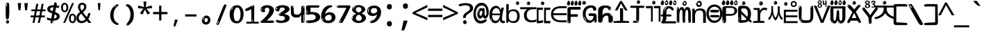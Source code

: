 SplineFontDB: 3.2
FontName: korean15mb
FullName: korean15mb
FamilyName: korean15mb
Weight: Regular
Copyright: github.com/zawa8/font hscii4(4phinger maths) hscii5
Version: w0.000
ItalicAngle: 0
UnderlinePosition: -125
UnderlineWidth: 50
Ascent: 800
Descent: 200
InvalidEm: 0
sfntRevision: 0x00010000
LayerCount: 2
Layer: 0 1 "Back" 1
Layer: 1 1 "Fore" 0
XUID: [1021 426 849761687 13685114]
UniqueID: -440078028
StyleMap: 0x0040
FSType: 0
OS2Version: 4
OS2_WeightWidthSlopeOnly: 0
OS2_UseTypoMetrics: 1
CreationTime: 1633362791
ModificationTime: 1744106237
PfmFamily: 17
TTFWeight: 400
TTFWidth: 5
LineGap: 0
VLineGap: 0
Panose: 2 11 5 2 4 5 4 2 2 4
OS2TypoAscent: 1069
OS2TypoAOffset: 0
OS2TypoDescent: -293
OS2TypoDOffset: 0
OS2TypoLinegap: 0
OS2WinAscent: 1124
OS2WinAOffset: 0
OS2WinDescent: 395
OS2WinDOffset: 0
HheadAscent: 1069
HheadAOffset: 0
HheadDescent: -293
HheadDOffset: 0
OS2SubXSize: 650
OS2SubYSize: 600
OS2SubXOff: 0
OS2SubYOff: 75
OS2SupXSize: 650
OS2SupYSize: 600
OS2SupXOff: 0
OS2SupYOff: 350
OS2StrikeYSize: 50
OS2StrikeYPos: 322
OS2CapHeight: 714
OS2XHeight: 536
OS2Vendor: 'zawa'
OS2CodePages: 0000019f.00000000
OS2UnicodeRanges: e00002ff.4000201f.08000029.00100000
MarkAttachClasses: 3
"MarkClass-1" 864 uni0948 uni0902 binducandradeva uni0901 candralongevowelsigndeva uni0945 uni0946 uni0947 oevowelsigndeva uni0951 uni0953 uni0954 rephdeva dummymarkdeva rephanusvaradeva rephcandrabindudeva oevowelsignanusvaradeva oevowelsigncandrabindudeva oevowelsignrephanusvaradeva oevowelsignrephcandrabindudeva oevowelsignrephdeva ecandravowelsignanusvaradeva ecandravowelsigncandrabindudeva ecandravowelrephanusvaradeva ecandravowelrephcandrabindudeva ecandravowelsignrephdeva eshortvowelsignanusvaradeva eshortvowelsigncandrabindudeva eshortvowelsignrephanusvarade eshortvowelrephcandrabindudeva eshortvowelsignrephdeva evowelsignanusvaradeva evowelsigncandrabindudeva evowelsignrephanusvaradeva evowelsignrephcandrabindudeva evowelsignrephdeva aivowelsignanusvaradeva aivowelsigncandrabindudeva aivowelsignrephanusvaradeva aivowelsignrephcandrabindudeva aivowelsignrephdeva
"MarkClass-2" 1232 uni0952 uni0963 uni0962 uni093C uni0944 uni0943 uevowelsigndeva uuevowelsigndeva uni0942 uni0941 uni094D uvowelsignlowdeva uuvowelsignlowdeva rvocalicvowelsignlowdeva viramalowdeva uevowelsignlowdeva uuevowelsignlowdeva lvocalicvowelsignleftdeva llvocalicvowelsignleftdeva llvocalicvowelsignnuktaleftdeva lvocalicvowelsignnuktaleftdeva rrvocalicvowelsignnuktaleftdeva rvocalicvowelsignnuktaleftdeva uevowelsignnuktaleftdeva uuevowelsignnuktaleftdeva uuvowelsignnuktaleftdeva uvowelsignnuktaleftdeva uvowelsignnarrowdeva rrvocaliclowdeva lvocalicvowelsignlowdeva llvocalicvowelsignlowdeva vattudeva vatturvocaliclownuktadeva vattuuevowellownuktadeva vattuuuevowellownuktadeva vattuuulownuktadeva vattuulownuktadeva vattuviramalownuktadeva llvocalicvowelsignnuktadeva lvocalicvowelsignnuktadeva rrvocalicvowelsignnuktadeva rvocalicvowelsignnuktadeva uevowelsignnuktadeva uuevowelsignnuktadeva uuvowelsignnuktadeva uvowelsignnuktadeva viramanuktadeva vattullvocalicdeva vattulvocalicdeva vatturrvocalicdeva vatturvocalicdeva vattuuudeva vattuudeva vattuviramadeva vatturvocaliclowdeva vattuuevowellowdeva vattuuuevowellowdeva vattuuulowdeva vattuulowdeva vattuviramalowdeva vatturrvocalicUIdeva vattulvocalicUIdeva vattullvocalicUIdeva
MarkAttachSets: 7
"MarkSet-0" 1639 uni0488 uni0489 hookabovecomb uni20F0 uniFE20 uniFE21 uniFE22 uniFE23 uni0308 uni0307 gravecomb acutecomb uni030B uni0302 uni030C uni0306 uni030A tildecomb uni0304 uni0305 uni030D uni030E uni030F uni0310 uni0311 uni0312 uni0313 uni0314 uni033D uni033E uni033F uni0340 uni0341 uni0346 uni034A uni034B uni034C uni0350 uni0351 uni0352 uni0357 uni035B uni035D uni035E uni0360 uni0361 uni1DC9 uni1DC7 uni1DFE uni1DCB uniFE26 uniFE24 uniFE25 uni1DC1 uni1DC0 uni1DCD uni1DC8 uni1DC5 uni1DC4 uni1DCC uni1DC6 uni1DCE uni1DC3 uni1AB0 uni1AB1 uni1AB2 uni1AB3 uni1AB4 uni1ABB uni1ABC uni1DE7 uni1DE8 uni1DE9 uni1DEA uni1DEB uni1DEC uni1DED uni1DEE uni1DEF uni1DF0 uni1DF1 uni1DF2 uni1DF3 uni1DF4 uni1DF5 kavykaaboverightcmb kavykaaboveleftcmb dotaboveleftcmb deletionmarkcmb becombcy vecombcy ghecombcy decombcy zhecombcy zecombcy kacombcy elcombcy emcombcy encombcy ocombcy pecombcy ercombcy escombcy tecombcy hacombcy tsecombcy checombcy shacombcy shchacombcy fitacombcy estecombcy acombcy iecombcy djervcombcy monographukcombcy yatcombcy yucombcy iotifiedacombcy littleyuscombcy bigyuscombcy iotifiedbigyuscombcy uni1DD1 uni1DD2 uni0342 uni0483 uni0484 uni0485 uni0486 uni0487 uniA66F uniA670 uniA671 uniA672 uniA674 uniA675 uniA676 uniA677 uniA678 uniA679 uniA67A uniA67B uniA67C uniA67D uniA69E uniA69F uniFE2E uniFE2F uni1DDB uni1DDE uni1DDF uni1DE1 uni1DE2 uni0363 uni1DD4 uni1DD5 uni1DD6 uni1DD7 uni0368 uni0369 uni0364 uni1DD9 uni1DD3 uni1DDA uni036A uni0365 uni1DD8 uni1DDC uni1DDD uni1DE5 uni036B uni1DE0 uni0366 uni036C uni1DE3 uni1DE4 uni036D uni0367 uni036E uni036F uni1DE6 uni1AC5 uni1AC7 uni1AC8 uni1AC9 uni1ACB uni1ACC uni1ACD uni1ACE
"MarkSet-1" 57 uni0308 uni0302 uni030C uni0306 tildecomb uni0304 uni0311
"MarkSet-2" 7 uni0903
"MarkSet-3" 1183 uni0326 uni0316 uni0317 uni0318 uni0319 uni031C uni031D uni031E uni031F uni0320 uni0321 uni0322 dotbelowcomb uni0324 uni0325 uni0327 uni0328 uni0329 uni032A uni032B uni032C uni032D uni032E uni032F uni0330 uni0331 uni0332 uni0333 uni0339 uni033A uni033B uni033C uni0347 uni0348 uni0349 uni034D uni034E uni0353 uni0354 uni0355 uni0356 uni0359 uni035A uni035C uni035F uni0362 uni1DFF uni1DD0 uni1DC2 uni1AB5 uni1AB6 uni1AB7 uni1AB8 uni1AB9 uni1ABA uni1ABD uni1DE7 uni1DE8 uni1DEA uni1DEB uni1DEC uni1DED uni1DEE uni1DEF uni1DF0 uni1DF1 uni1DF2 uni1DF3 uni1DF4 wideinvertedbridgebelowcmb uni1DFC uni1DFD ocombcy ercombcy escombcy hacombcy fitacombcy acombcy iecombcy djervcombcy monographukcombcy yatcombcy iotifiedacombcy littleyuscombcy bigyuscombcy iotifiedbigyuscombcy uniFE27 uniFE28 uniFE29 uniFE2A uniFE2B uniFE2C uniFE2D uni1DCF uni0328.sc uniA676 uniA677 uniA67B uniA69E uniA69F uni1DDB uni1DDE uni1DDF uni1DE1 uni1DE2 uni0363 uni1DD4 uni1DD5 uni1DD6 uni1DD7 uni0368 uni0369 uni0364 uni1DD9 uni1DDA uni036A uni0365 uni1DD8 uni1DDC uni1DDD uni1DE5 uni036B uni1DE0 uni0366 uni1DCA uni036C uni1DE3 uni1DE4 uni036D uni0367 uni036E uni036F uni1DE6 wbelowcomb wturnedbelowcomb uni1ACA
"MarkSet-4" 660 uni0334 uni0335 uni0336 uni0337 uni0338 uni1ABE uni1DE7 uni1DE8 uni1DE9 uni1DEA uni1DEB uni1DEC uni1DED uni1DEE uni1DEF uni1DF0 uni1DF1 uni1DF2 uni1DF3 uni1DF4 vecombcy ghecombcy decombcy zhecombcy ocombcy ercombcy escombcy hacombcy fitacombcy acombcy iecombcy djervcombcy monographukcombcy iotifiedacombcy littleyuscombcy bigyuscombcy iotifiedbigyuscombcy uniA676 uniA677 uniA67B uniA69E uniA69F uni1DDB uni1DDE uni1DDF uni1DE1 uni1DE2 uni0363 uni1DD4 uni1DD5 uni1DD6 uni1DD7 uni0368 uni0369 uni0364 uni1DD9 uni1DDA uni036A uni0365 uni1DD8 uni1DDC uni1DDD uni1DE5 uni036B uni1DE0 uni0366 uni1DCA uni036C uni1DE3 uni1DE4 uni036D uni0367 uni036E uni036F uni1DE6
"MarkSet-5" 1764 cyrillicbreve uni0488 uni0489 hookabovecomb uni20F0 uniFE20 uniFE21 uniFE22 uniFE23 uni0308 uni0307 gravecomb acutecomb uni030B uni0302 uni030C uni0306 uni030A tildecomb uni0304 uni0305 uni030D uni030E uni030F uni0310 uni0311 uni0312 uni0313 uni0314 uni033D uni033E uni033F uni0340 uni0341 uni0346 uni034A uni034B uni034C uni0350 uni0351 uni0352 uni0357 uni035B uni035D uni035E uni0360 uni0361 uni1DC9 uni1DC7 uni1DFE uni1DCB uniFE26 uniFE24 uniFE25 uni1DC1 uni1DC0 uni1DCD uni1DC8 uni1DC5 uni1DC4 uni1DCC uni1DC6 uni1DCE uni1DC3 uni1AB0 uni1AB1 uni1AB2 uni1AB3 uni1AB4 uni1ABB uni1ABC uni1DE7 uni1DE8 uni1DE9 uni1DEA uni1DEB uni1DEC uni1DED uni1DEE uni1DEF uni1DF0 uni1DF1 uni1DF2 uni1DF3 uni1DF4 uni1DF5 kavykaaboverightcmb kavykaaboveleftcmb dotaboveleftcmb deletionmarkcmb becombcy vecombcy ghecombcy decombcy zhecombcy zecombcy kacombcy elcombcy emcombcy encombcy ocombcy pecombcy ercombcy escombcy tecombcy hacombcy tsecombcy checombcy shacombcy shchacombcy fitacombcy estecombcy acombcy iecombcy djervcombcy monographukcombcy yatcombcy yucombcy iotifiedacombcy littleyuscombcy bigyuscombcy iotifiedbigyuscombcy uni1DD1 uni1DD2 uni0308.sc uni0307.sc gravecomb.sc acutecomb.sc uni030B.sc uni0302.sc uni030C.sc uni0306.sc uni030A.sc tildecomb.sc uni0304.sc uni0342 uni0483 uni0484 uni0485 uni0486 uni0487 uniA66F uniA670 uniA671 uniA672 uniA674 uniA675 uniA676 uniA677 uniA678 uniA679 uniA67A uniA67B uniA67C uniA67D uniA69E uniA69F uniFE2E uniFE2F uni1DDB uni1DDE uni1DDF uni1DE1 uni1DE2 uni0363 uni1DD4 uni1DD5 uni1DD6 uni1DD7 uni0368 uni0369 uni0364 uni1DD9 uni1DD3 uni1DDA uni036A uni0365 uni1DD8 uni1DDC uni1DDD uni1DE5 uni036B uni1DE0 uni0366 uni1DCA uni036C uni1DE3 uni1DE4 uni036D uni0367 uni036E uni036F uni1DE6 uni1AC5 uni1AC7 uni1AC8 uni1AC9 uni1ACB
"MarkSet-6" 377 uni0315 uni031B uni0358 uni1DE8 uni1DEB uni1DED uni1DEE uni1DF0 uni1DF1 uni1DF2 uni1DF3 uni1DF4 ocombcy ercombcy escombcy hacombcy estecombcy acombcy iecombcy uniA677 uni1DDB uni1DE1 uni0363 uni1DD5 uni1DD7 uni0368 uni0369 uni0364 uni1DDA uni036A uni0365 uni1DDC uni1DDD uni036B uni1DE0 uni0366 uni1DCA uni036C uni1DE4 uni036D uni0367 uni036E uni036F uni1DE6 uni031A.nonspacing
DEI: 91125
TtTable: prep
PUSHW_1
 511
SCANCTRL
PUSHB_1
 4
SCANTYPE
EndTTInstrs
ShortTable: maxp 16
  1
  0
  4664
  273
  24
  143
  8
  1
  0
  0
  0
  0
  0
  0
  4
  1
EndShort
LangName: 1033 "" "" "" "korean15mb hscii5 5phinger mAThs 2025-03-31 0.000;zawa;hscii5 korean15mb-regular" "" "wersion 0.0000" "" "hscii5/4 fonts 5/4phingrmaths" "simbAls hscii4 github zawa8" "wimxl kumar merged and changed fonts" "merged changed by zawa8 pff(python fontforge)" "https://github.com/zawa8/font" "https://github.com/zawa8/pff" "please ask phur help/kuery at: https://github.com/zawa8/font/" "https://github.com/zawa8/font"
GaspTable: 1 65535 15 1
OtfFeatName: 'ss03' 1033 "florin symbol"
OtfFeatName: 'ss04' 1033 "Titling Alternates I and J for titling and all cap settings"
OtfFeatName: 'ss06' 1033 "Accented Greek SC"
OtfFeatName: 'ss07' 1033 "iota adscript"
Encoding: UnicodeFull
UnicodeInterp: none
NameList: AGL For New Fonts
DisplaySize: -48
AntiAlias: 1
FitToEm: 0
BeginPrivate: 0
EndPrivate
BeginChars: 1115682 97

StartChar: NULL
Encoding: 0 0 0
Width: 540
Flags: W
LayerCount: 2
EndChar

StartChar: CR
Encoding: 13 13 1
Width: 540
Flags: W
LayerCount: 2
EndChar

StartChar: space
Encoding: 32 32 2
Width: 540
Flags: W
LayerCount: 2
EndChar

StartChar: exclam
Encoding: 33 33 3
Width: 540
Flags: W
LayerCount: 2
Fore
SplineSet
263.5 122.599609375 m 4,0,1
 242.700195312 122.599609375 242.700195312 122.599609375 231 135.799804688 c 132,-1,2
 219.299804688 149 219.299804688 149 213.450195312 181.400390625 c 132,-1,3
 207.599609375 213.799804688 207.599609375 213.799804688 206.299804688 268.400390625 c 132,-1,4
 205 323 205 323 205 405.799804688 c 4,5,6
 205 522.200195312 205 522.200195312 206.299804688 587 c 132,-1,7
 207.599609375 651.799804688 207.599609375 651.799804688 215.400390625 683 c 132,-1,8
 223.200195312 714.200195312 223.200195312 714.200195312 239.450195312 720.799804688 c 132,-1,9
 255.700195312 727.400390625 255.700195312 727.400390625 285.599609375 727.400390625 c 4,10,11
 301.200195312 727.400390625 301.200195312 727.400390625 310.299804688 719 c 132,-1,12
 319.400390625 710.599609375 319.400390625 710.599609375 325.25 683 c 132,-1,13
 331.099609375 655.400390625 331.099609375 655.400390625 333.049804688 601.400390625 c 132,-1,14
 335 547.400390625 335 547.400390625 335 455 c 4,15,16
 335 287 335 287 322 204.799804688 c 132,-1,17
 309 122.599609375 309 122.599609375 263.5 122.599609375 c 4,0,1
246.599609375 699.799804688 m 4,18,19
 241.400390625 699.799804688 241.400390625 699.799804688 233.599609375 685.400390625 c 132,-1,20
 225.799804688 671 225.799804688 671 225.799804688 641 c 4,21,22
 225.799804688 625.400390625 225.799804688 625.400390625 227.75 610.400390625 c 132,-1,23
 229.700195312 595.400390625 229.700195312 595.400390625 238.799804688 595.400390625 c 4,24,25
 246.599609375 595.400390625 246.599609375 595.400390625 249.200195312 600.200195312 c 132,-1,26
 251.799804688 605 251.799804688 605 251.799804688 611.599609375 c 132,-1,27
 251.799804688 618.200195312 251.799804688 618.200195312 251.150390625 626.599609375 c 132,-1,28
 250.5 635 250.5 635 250.5 642.200195312 c 4,29,30
 251.799804688 662.599609375 251.799804688 662.599609375 254.400390625 681.200195312 c 132,-1,31
 257 699.799804688 257 699.799804688 246.599609375 699.799804688 c 4,18,19
264.799804688 -21.400390625 m 4,32,33
 240.099609375 -21.400390625 240.099609375 -21.400390625 225.150390625 -6.400390625 c 132,-1,34
 210.200195312 8.599609375 210.200195312 8.599609375 210.200195312 33.7998046875 c 4,35,36
 210.200195312 56.599609375 210.200195312 56.599609375 223.200195312 76.400390625 c 132,-1,37
 236.200195312 96.2001953125 236.200195312 96.2001953125 264.799804688 96.2001953125 c 4,38,39
 294.700195312 96.2001953125 294.700195312 96.2001953125 310.299804688 77.599609375 c 132,-1,40
 325.900390625 59 325.900390625 59 325.900390625 33.7998046875 c 4,41,42
 325.900390625 6.2001953125 325.900390625 6.2001953125 308.349609375 -7.599609375 c 132,-1,43
 290.799804688 -21.400390625 290.799804688 -21.400390625 264.799804688 -21.400390625 c 4,32,33
241.400390625 41 m 4,44,45
 242.700195312 54.2001953125 242.700195312 54.2001953125 247.900390625 65 c 132,-1,46
 253.099609375 75.7998046875 253.099609375 75.7998046875 246.599609375 75.7998046875 c 4,47,48
 237.5 75.7998046875 237.5 75.7998046875 231.650390625 58.400390625 c 132,-1,49
 225.799804688 41 225.799804688 41 225.799804688 27.7998046875 c 4,50,51
 225.799804688 15.7998046875 225.799804688 15.7998046875 232.299804688 15.7998046875 c 4,52,53
 237.5 15.7998046875 237.5 15.7998046875 238.799804688 24.7998046875 c 132,-1,54
 240.099609375 33.7998046875 240.099609375 33.7998046875 241.400390625 41 c 4,44,45
EndSplineSet
EndChar

StartChar: quotedbl
Encoding: 34 34 4
Width: 540
Flags: W
LayerCount: 2
Fore
SplineSet
212.799804688 714 m 5,0,-1
 186.799804688 456 l 5,1,-1
 115.299804688 456 l 5,2,-1
 89.2998046875 714 l 5,3,-1
 212.799804688 714 l 5,0,-1
450.700195312 714 m 5,4,-1
 424.700195312 456 l 5,5,-1
 353.200195312 456 l 5,6,-1
 327.200195312 714 l 5,7,-1
 450.700195312 714 l 5,4,-1
EndSplineSet
EndChar

StartChar: numbersign
Encoding: 35 35 5
Width: 540
Flags: W
LayerCount: 2
Fore
SplineSet
72 0 m 1,0,-1
 110 199 l 1,1,-1
 2 199 l 1,2,-1
 2 266 l 1,3,-1
 123 266 l 1,4,-1
 155 419 l 5,5,-1
 28 419 l 5,6,-1
 28 485 l 5,7,-1
 167 485 l 5,8,-1
 207 687 l 5,9,-1
 279 687 l 5,10,-1
 239 485 l 5,11,-1
 363 485 l 5,12,-1
 403 687 l 5,13,-1
 472 687 l 5,14,-1
 432 485 l 5,15,-1
 538 485 l 5,16,-1
 538 419 l 5,17,-1
 419 419 l 5,18,-1
 388 266 l 1,19,-1
 517 266 l 1,20,-1
 517 199 l 1,21,-1
 375 199 l 1,22,-1
 334 0 l 1,23,-1
 263 0 l 1,24,-1
 304 199 l 1,25,-1
 181 199 l 1,26,-1
 142 0 l 1,27,-1
 72 0 l 1,0,-1
194 266 m 1,28,-1
 317 266 l 1,29,-1
 348 419 l 5,30,-1
 225 419 l 5,31,-1
 194 266 l 1,28,-1
EndSplineSet
EndChar

StartChar: dollar
Encoding: 36 36 6
Width: 540
Flags: W
LayerCount: 2
Fore
SplineSet
346.677734375 739.662109375 m 260,0,1
 378.081054688 735.099609375 378.081054688 735.099609375 387.666992188 714.4296875 c 132,-1,2
 397.275390625 693.711914062 397.275390625 693.711914062 393.665039062 676.018554688 c 6,3,-1
 258.918945312 15.8212890625 l 6,4,5
 255.729492188 0.05078125 255.729492188 0.05078125 241.125 -10.0029296875 c 132,-1,6
 226.51953125 -20.0556640625 226.51953125 -20.0556640625 203.259765625 -16.6767578125 c 4,7,8
 193.956054688 -15.3251953125 193.956054688 -15.3251953125 179.267578125 -5.07421875 c 4,9,10
 162.454101562 6.5 162.454101562 6.5 165.842773438 23.2548828125 c 6,11,-1
 299.625976562 684.607421875 l 6,12,13
 304.01171875 706.291015625 304.01171875 706.291015625 309.64453125 725.2578125 c 132,-1,14
 315.276367188 744.223632812 315.276367188 744.223632812 346.677734375 739.662109375 c 260,0,1
230.109375 33.1962890625 m 4,15,16
 227.915039062 22.3544921875 227.915039062 22.3544921875 223.513671875 15.384765625 c 132,-1,17
 219.110351562 8.4150390625 219.110351562 8.4150390625 216.467773438 4.232421875 c 132,-1,18
 213.827148438 0.05078125 213.827148438 0.05078125 213.427734375 -1.919921875 c 132,-1,19
 213.029296875 -3.8916015625 213.029296875 -3.8916015625 218.84375 -4.736328125 c 4,20,21
 225.822265625 -5.75 225.822265625 -5.75 230.989257812 -0.9208984375 c 132,-1,22
 236.157226562 3.9091796875 236.157226562 3.9091796875 239.977539062 10.962890625 c 132,-1,23
 243.798828125 18.017578125 243.798828125 18.017578125 245.876953125 25.3251953125 c 132,-1,24
 247.953125 32.6328125 247.953125 32.6328125 248.950195312 37.560546875 c 4,25,26
 251.541992188 50.3740234375 251.541992188 50.3740234375 250.146484375 61.2294921875 c 132,-1,27
 248.750976562 72.0859375 248.750976562 72.0859375 241.772460938 73.099609375 c 4,28,29
 238.283203125 73.6064453125 238.283203125 73.6064453125 236.8046875 69.255859375 c 132,-1,30
 235.326171875 64.9052734375 235.326171875 64.9052734375 233.930664062 58.005859375 c 132,-1,31
 232.53515625 51.1064453125 232.53515625 51.1064453125 231.720703125 44.1220703125 c 132,-1,32
 230.90625 37.138671875 230.90625 37.138671875 230.109375 33.1962890625 c 4,15,16
245.219726562 81 m 4,33,34
 186.219726562 81 186.219726562 81 132.530273438 90 c 132,-1,35
 78.83984375 99 78.83984375 99 39.900390625 115 c 5,36,-1
 39.900390625 198 l 5,37,38
 81.2001953125 182 81.2001953125 182 131.349609375 168.5 c 132,-1,39
 181.5 155 181.5 155 251.120117188 155 c 4,40,41
 329 155 329 155 361.450195312 175.5 c 132,-1,42
 393.900390625 196 393.900390625 196 393.900390625 235 c 4,43,44
 393.900390625 256 393.900390625 256 382.690429688 269.5 c 132,-1,45
 371.48046875 283 371.48046875 283 339.620117188 297 c 132,-1,46
 307.759765625 311 307.759765625 311 246.400390625 333 c 4,47,48
 185.040039062 356 185.040039062 356 141.379882812 376 c 132,-1,49
 97.7197265625 396 97.7197265625 396 74.1201171875 423.5 c 132,-1,50
 50.51953125 451 50.51953125 451 50.51953125 494 c 4,51,52
 50.51953125 542 50.51953125 542 79.4296875 573.5 c 132,-1,53
 108.33984375 605 108.33984375 605 163.209960938 621 c 132,-1,54
 218.080078125 637 218.080078125 637 293.599609375 637 c 4,55,56
 345.51953125 637 345.51953125 637 392.719726562 629 c 132,-1,57
 439.919921875 621 439.919921875 621 490.66015625 603 c 5,58,-1
 458.799804688 533 l 5,59,60
 411.599609375 550 411.599609375 550 372.0703125 556 c 132,-1,61
 332.540039062 562 332.540039062 562 293.599609375 562 c 4,62,63
 220.440429688 562 220.440429688 562 186.809570312 546 c 132,-1,64
 153.1796875 530 153.1796875 530 153.1796875 496 c 4,65,66
 153.1796875 474 153.1796875 474 167.9296875 459 c 132,-1,67
 182.6796875 444 182.6796875 444 216.309570312 430 c 132,-1,68
 249.940429688 416 249.940429688 416 305.400390625 396 c 4,69,70
 367.940429688 374 367.940429688 374 411.599609375 355 c 132,-1,71
 455.259765625 336 455.259765625 336 477.6796875 309.5 c 132,-1,72
 500.099609375 283 500.099609375 283 500.099609375 237 c 4,73,74
 500.099609375 186 500.099609375 186 471.190429688 151.5 c 132,-1,75
 442.280273438 117 442.280273438 117 385.639648438 99 c 132,-1,76
 329 81 329 81 245.219726562 81 c 4,33,34
EndSplineSet
EndChar

StartChar: percent
Encoding: 37 37 7
Width: 540
Flags: W
LayerCount: 2
Fore
SplineSet
74.7001953125 0 m 5,0,-1
 395.099609375 714 l 5,1,-1
 464.400390625 714 l 5,2,-1
 144 0 l 5,3,-1
 74.7001953125 0 l 5,0,-1
410.400390625 -9 m 4,4,5
 355.5 -9 355.5 -9 319.049804688 35.5 c 132,-1,6
 282.599609375 80 282.599609375 80 282.599609375 161 c 260,7,8
 282.599609375 242 282.599609375 242 317.25 286 c 132,-1,9
 351.900390625 330 351.900390625 330 412.200195312 330 c 4,10,11
 467.099609375 330 467.099609375 330 503.549804688 286 c 132,-1,12
 540 242 540 242 540 161 c 260,13,14
 540 80 540 80 504.900390625 35.5 c 132,-1,15
 469.799804688 -9 469.799804688 -9 410.400390625 -9 c 4,4,5
411.299804688 49 m 260,16,17
 441.900390625 49 441.900390625 49 457.200195312 76 c 132,-1,18
 472.5 103 472.5 103 472.5 161 c 4,19,20
 472.5 220 472.5 220 457.200195312 245.5 c 132,-1,21
 441.900390625 271 441.900390625 271 411.299804688 271 c 260,22,23
 380.700195312 271 380.700195312 271 364.950195312 245.5 c 132,-1,24
 349.200195312 220 349.200195312 220 349.200195312 161 c 4,25,26
 349.200195312 103 349.200195312 103 364.950195312 76 c 132,-1,27
 380.700195312 49 380.700195312 49 411.299804688 49 c 260,16,17
127.799804688 383 m 4,28,29
 72.900390625 383 72.900390625 383 36.4501953125 427.5 c 132,-1,30
 0 472 0 472 0 553 c 260,31,32
 0 634 0 634 34.650390625 678 c 132,-1,33
 69.2998046875 722 69.2998046875 722 129.599609375 722 c 4,34,35
 184.5 722 184.5 722 220.950195312 678 c 132,-1,36
 257.400390625 634 257.400390625 634 257.400390625 553 c 260,37,38
 257.400390625 472 257.400390625 472 222.299804688 427.5 c 132,-1,39
 187.200195312 383 187.200195312 383 127.799804688 383 c 4,28,29
128.700195312 441 m 260,40,41
 159.299804688 441 159.299804688 441 174.599609375 468 c 132,-1,42
 189.900390625 495 189.900390625 495 189.900390625 553 c 4,43,44
 189.900390625 612 189.900390625 612 174.599609375 637.5 c 132,-1,45
 159.299804688 663 159.299804688 663 128.700195312 663 c 260,46,47
 98.099609375 663 98.099609375 663 82.349609375 637.5 c 132,-1,48
 66.599609375 612 66.599609375 612 66.599609375 553 c 4,49,50
 66.599609375 495 66.599609375 495 82.349609375 468 c 132,-1,51
 98.099609375 441 98.099609375 441 128.700195312 441 c 260,40,41
EndSplineSet
EndChar

StartChar: ampersand
Encoding: 38 38 8
Width: 540
Flags: W
LayerCount: 2
Fore
SplineSet
184 -10 m 0,0,1
 125 -10 125 -10 83.5 14 c 128,-1,2
 42 38 42 38 20.5 80.5 c 128,-1,3
 -1 123 -1 123 -1 176 c 0,4,5
 -1 233 -1 233 21.5 275.5 c 128,-1,6
 44 318 44 318 80 351.5 c 128,-1,7
 116 385 116 385 157 414 c 0,8,9
 180 430 180 430 208 454 c 128,-1,10
 236 478 236 478 257 509.5 c 128,-1,11
 278 541 278 541 278 580 c 0,12,13
 278 616 278 616 259 636 c 128,-1,14
 240 656 240 656 209 656 c 256,15,16
 178 656 178 656 159.5 635 c 128,-1,17
 141 614 141 614 141 576 c 0,18,19
 141 550 141 550 149.5 522 c 128,-1,20
 158 494 158 494 172.5 468 c 128,-1,21
 187 442 187 442 204 420 c 2,22,-1
 541 0 l 1,23,-1
 434 0 l 1,24,-1
 152 364 l 2,25,26
 130 393 130 393 108.5 427 c 128,-1,27
 87 461 87 461 73 499.5 c 128,-1,28
 59 538 59 538 59 578 c 0,29,30
 59 644 59 644 99 684.5 c 128,-1,31
 139 725 139 725 209 725 c 256,32,33
 279 725 279 725 319 684.5 c 128,-1,34
 359 644 359 644 359 580 c 0,35,36
 359 530 359 530 336 490 c 128,-1,37
 313 450 313 450 278 418.5 c 128,-1,38
 243 387 243 387 208 359 c 0,39,40
 179 336 179 336 150.5 310.5 c 128,-1,41
 122 285 122 285 103.5 253.5 c 128,-1,42
 85 222 85 222 85 181 c 0,43,44
 85 133 85 133 114 100 c 128,-1,45
 143 67 143 67 194 67 c 0,46,47
 231 67 231 67 263.5 84.5 c 128,-1,48
 296 102 296 102 323 132 c 128,-1,49
 350 162 350 162 370.5 198.5 c 128,-1,50
 391 235 391 235 404.5 274 c 128,-1,51
 418 313 418 313 424 349 c 1,52,-1
 507 349 l 1,53,54
 497 292 497 292 477.5 239 c 128,-1,55
 458 186 458 186 429 140.5 c 128,-1,56
 400 95 400 95 363 61.5 c 128,-1,57
 326 28 326 28 281 9 c 128,-1,58
 236 -10 236 -10 184 -10 c 0,0,1
EndSplineSet
EndChar

StartChar: quotesingle
Encoding: 39 39 9
Width: 540
Flags: W
LayerCount: 2
Fore
SplineSet
317.5 714 m 1,0,-1
 297.5 456 l 1,1,-1
 242.5 456 l 1,2,-1
 222.5 714 l 1,3,-1
 317.5 714 l 1,0,-1
EndSplineSet
EndChar

StartChar: parenleft
Encoding: 40 40 10
Width: 540
Flags: W
LayerCount: 2
Fore
SplineSet
347.400390625 -72 m 4,0,1
 282.599609375 -51 282.599609375 -51 238.799804688 -13 c 132,-1,2
 195 25 195 25 168 71.5 c 132,-1,3
 141 118 141 118 129 169.5 c 132,-1,4
 117 221 117 221 117 269 c 4,5,6
 117 315 117 315 127.200195312 363 c 132,-1,7
 137.400390625 411 137.400390625 411 156 456 c 132,-1,8
 174.599609375 501 174.599609375 501 202.200195312 540.5 c 132,-1,9
 229.799804688 580 229.799804688 580 263.400390625 609 c 4,10,11
 295.799804688 636 295.799804688 636 325.799804688 654 c 132,-1,12
 355.799804688 672 355.799804688 672 379.799804688 672 c 4,13,14
 397.799804688 672 397.799804688 672 408.599609375 660 c 132,-1,15
 419.400390625 648 419.400390625 648 419.400390625 636 c 4,16,17
 419.400390625 628 419.400390625 628 404.400390625 617 c 132,-1,18
 389.400390625 606 389.400390625 606 361.799804688 582 c 4,19,20
 325.799804688 550 325.799804688 550 301.799804688 512 c 132,-1,21
 277.799804688 474 277.799804688 474 263.400390625 433.5 c 132,-1,22
 249 393 249 393 243.599609375 351.5 c 132,-1,23
 238.200195312 310 238.200195312 310 238.200195312 272 c 260,24,25
 238.200195312 234 238.200195312 234 245.400390625 192.5 c 132,-1,26
 252.599609375 151 252.599609375 151 269.400390625 113 c 132,-1,27
 286.200195312 75 286.200195312 75 313.799804688 43.5 c 132,-1,28
 341.400390625 12 341.400390625 12 382.200195312 -7 c 4,29,30
 402.599609375 -16 402.599609375 -16 412.799804688 -22.5 c 132,-1,31
 423 -29 423 -29 423 -43 c 4,32,33
 423 -56 423 -56 407.400390625 -66 c 132,-1,34
 391.799804688 -76 391.799804688 -76 371.400390625 -76 c 4,35,36
 358.200195312 -76 358.200195312 -76 347.400390625 -72 c 4,0,1
330.599609375 620 m 4,37,38
 336.599609375 625 336.599609375 625 343.799804688 630.5 c 132,-1,39
 351 636 351 636 342.599609375 636 c 4,40,41
 333 636 333 636 320.400390625 628.5 c 132,-1,42
 307.799804688 621 307.799804688 621 295.799804688 611 c 132,-1,43
 283.799804688 601 283.799804688 601 276 590.5 c 132,-1,44
 268.200195312 580 268.200195312 580 268.200195312 574 c 4,45,46
 268.200195312 569 268.200195312 569 273 569 c 4,47,48
 279 569 279 569 284.400390625 575.5 c 132,-1,49
 289.799804688 582 289.799804688 582 293.400390625 587 c 4,50,51
 298.200195312 594 298.200195312 594 306.599609375 601.5 c 132,-1,52
 315 609 315 609 330.599609375 620 c 4,37,38
261 547 m 4,53,54
 261 555 261 555 253.799804688 555 c 4,55,56
 239.400390625 555 239.400390625 555 239.400390625 547 c 4,57,58
 239.400390625 541 239.400390625 541 243 539.5 c 132,-1,59
 246.599609375 538 246.599609375 538 249 538 c 260,60,61
 251.400390625 538 251.400390625 538 256.200195312 539.5 c 132,-1,62
 261 541 261 541 261 547 c 4,53,54
EndSplineSet
EndChar

StartChar: parenright
Encoding: 41 41 11
Width: 540
Flags: W
LayerCount: 2
Fore
SplineSet
184.799804688 -93 m 4,0,1
 168 -93 168 -93 153 -84.5 c 132,-1,2
 138 -76 138 -76 138 -66 c 4,3,4
 138 -57 138 -57 150 -43 c 132,-1,5
 162 -29 162 -29 179.400390625 -8.5 c 132,-1,6
 196.799804688 12 196.799804688 12 217.799804688 41 c 132,-1,7
 238.799804688 70 238.799804688 70 256.200195312 108 c 132,-1,8
 273.599609375 146 273.599609375 146 285.599609375 195 c 132,-1,9
 297.599609375 244 297.599609375 244 297.599609375 305 c 4,10,11
 297.599609375 352 297.599609375 352 288.599609375 398.5 c 132,-1,12
 279.599609375 445 279.599609375 445 262.799804688 484 c 132,-1,13
 246 523 246 523 222.599609375 552 c 132,-1,14
 199.200195312 581 199.200195312 581 170.400390625 594 c 4,15,16
 156 601 156 601 139.200195312 610.5 c 132,-1,17
 122.400390625 620 122.400390625 620 122.400390625 638 c 4,18,19
 122.400390625 653 122.400390625 653 138 662.5 c 132,-1,20
 153.599609375 672 153.599609375 672 178.799804688 672 c 4,21,22
 223.200195312 672 223.200195312 672 266.400390625 646 c 132,-1,23
 309.599609375 620 309.599609375 620 343.200195312 572 c 132,-1,24
 376.799804688 524 376.799804688 524 397.200195312 455.5 c 132,-1,25
 417.599609375 387 417.599609375 387 417.599609375 302 c 4,26,27
 417.599609375 227 417.599609375 227 407.400390625 175 c 132,-1,28
 397.200195312 123 397.200195312 123 378.599609375 85 c 132,-1,29
 360 47 360 47 334.799804688 17 c 132,-1,30
 309.599609375 -13 309.599609375 -13 279.599609375 -44 c 4,31,32
 252 -73 252 -73 228.599609375 -83 c 132,-1,33
 205.200195312 -93 205.200195312 -93 184.799804688 -93 c 4,0,1
146.400390625 621 m 4,34,35
 151.200195312 621 151.200195312 621 155.400390625 628.5 c 132,-1,36
 159.599609375 636 159.599609375 636 159.599609375 644 c 4,37,38
 159.599609375 657 159.599609375 657 151.200195312 657 c 4,39,40
 146.400390625 657 146.400390625 657 142.200195312 649.5 c 132,-1,41
 138 642 138 642 138 634 c 4,42,43
 138 621 138 621 146.400390625 621 c 4,34,35
178.799804688 -60 m 260,44,45
 184.799804688 -50 184.799804688 -50 185.400390625 -40 c 132,-1,46
 186 -30 186 -30 181.200195312 -29 c 4,47,48
 178.799804688 -29 178.799804688 -29 174.599609375 -33 c 132,-1,49
 170.400390625 -37 170.400390625 -37 166.200195312 -43 c 132,-1,50
 162 -49 162 -49 159 -55 c 132,-1,51
 156 -61 156 -61 156 -64 c 4,52,53
 156 -72 156 -72 160.799804688 -73 c 4,54,55
 164.400390625 -74 164.400390625 -74 168.599609375 -72 c 132,-1,56
 172.799804688 -70 172.799804688 -70 178.799804688 -60 c 260,44,45
EndSplineSet
EndChar

StartChar: asterisk
Encoding: 42 42 12
Width: 540
Flags: W
LayerCount: 2
Fore
SplineSet
322.25 771.25 m 5,0,-1
 300.25 569.650390625 l 5,1,-1
 511.450195312 626.349609375 l 5,2,-1
 526.849609375 529.75 l 5,3,-1
 324.450195312 514 l 5,4,-1
 455.349609375 348.099609375 l 5,5,-1
 360.75 298.75 l 5,6,-1
 267.25 482.5 l 5,7,-1
 182.549804688 298.75 l 5,8,-1
 84.650390625 348.099609375 l 5,9,-1
 213.349609375 514 l 5,10,-1
 13.150390625 529.75 l 5,11,-1
 28.5498046875 626.349609375 l 5,12,-1
 237.549804688 569.650390625 l 5,13,-1
 214.450195312 771.25 l 5,14,-1
 322.25 771.25 l 5,0,-1
EndSplineSet
EndChar

StartChar: plus
Encoding: 43 43 13
Width: 540
Flags: W
LayerCount: 2
Fore
SplineSet
309.599609375 391.5 m 5,0,-1
 528.5 391.5 l 5,1,-1
 528.5 313.400390625 l 5,2,-1
 309.599609375 313.400390625 l 5,3,-1
 309.599609375 86.7998046875 l 5,4,-1
 230.400390625 86.7998046875 l 5,5,-1
 230.400390625 313.400390625 l 5,6,-1
 11.5 313.400390625 l 5,7,-1
 11.5 391.5 l 5,8,-1
 230.400390625 391.5 l 5,9,-1
 230.400390625 619.200195312 l 5,10,-1
 309.599609375 619.200195312 l 5,11,-1
 309.599609375 391.5 l 5,0,-1
EndSplineSet
EndChar

StartChar: comma
Encoding: 44 44 14
Width: 540
Flags: W
LayerCount: 2
Fore
SplineSet
345.5 105 m 1,0,1
 336.5 70 336.5 70 322.5 29 c 128,-1,2
 308.5 -12 308.5 -12 292 -52.5 c 128,-1,3
 275.5 -93 275.5 -93 259.5 -129 c 1,4,-1
 194.5 -129 l 1,5,6
 204.5 -91 204.5 -91 214 -47.5 c 128,-1,7
 223.5 -4 223.5 -4 231.5 38.5 c 128,-1,8
 239.5 81 239.5 81 244.5 116 c 1,9,-1
 338.5 116 l 1,10,-1
 345.5 105 l 1,0,1
EndSplineSet
EndChar

StartChar: hyphen
Encoding: 45 45 15
Width: 540
Flags: W
LayerCount: 2
Fore
SplineSet
65.5 229 m 1,0,-1
 65.5 307 l 1,1,-1
 474.5 307 l 1,2,-1
 474.5 229 l 1,3,-1
 65.5 229 l 1,0,-1
EndSplineSet
EndChar

StartChar: period
Encoding: 46 46 16
Width: 540
Flags: W
LayerCount: 2
Fore
SplineSet
261.75 -62.25 m 4,0,1
 201.75 -62.25 201.75 -62.25 159 -20.25 c 132,-1,2
 116.25 21.75 116.25 21.75 116.25 87.75 c 4,3,4
 116.25 123.75 116.25 123.75 129 156 c 132,-1,5
 141.75 188.25 141.75 188.25 164.25 211.5 c 132,-1,6
 186.75 234.75 186.75 234.75 218.25 249 c 132,-1,7
 249.75 263.25 249.75 263.25 287.25 263.25 c 4,8,9
 317.25 263.25 317.25 263.25 342.75 250.5 c 132,-1,10
 368.25 237.75 368.25 237.75 386.25 215.25 c 132,-1,11
 404.25 192.75 404.25 192.75 414 164.25 c 132,-1,12
 423.75 135.75 423.75 135.75 423.75 104.25 c 4,13,14
 423.75 63.75 423.75 63.75 411 33 c 132,-1,15
 398.25 2.25 398.25 2.25 375.75 -18.75 c 132,-1,16
 353.25 -39.75 353.25 -39.75 324 -51 c 132,-1,17
 294.75 -62.25 294.75 -62.25 261.75 -62.25 c 4,0,1
206.25 197.25 m 4,18,19
 216.75 207.75 216.75 207.75 219 215.25 c 132,-1,20
 221.25 222.75 221.25 222.75 218.25 222.75 c 4,21,22
 206.25 222.75 206.25 222.75 192.75 211.5 c 132,-1,23
 179.25 200.25 179.25 200.25 168 184.5 c 132,-1,24
 156.75 168.75 156.75 168.75 149.25 150.75 c 132,-1,25
 141.75 132.75 141.75 132.75 141.75 117.75 c 4,26,27
 141.75 114.75 141.75 114.75 144 105.75 c 132,-1,28
 146.25 96.75 146.25 96.75 150.75 96.75 c 4,29,30
 156.75 96.75 156.75 96.75 165.75 129.75 c 4,31,32
 170.25 150.75 170.25 150.75 182.25 168 c 132,-1,33
 194.25 185.25 194.25 185.25 206.25 197.25 c 4,18,19
267.75 23.25 m 4,34,35
 285.75 23.25 285.75 23.25 310.5 44.25 c 132,-1,36
 335.25 65.25 335.25 65.25 335.25 104.25 c 4,37,38
 335.25 134.25 335.25 134.25 319.5 154.5 c 132,-1,39
 303.75 174.75 303.75 174.75 278.25 174.75 c 260,40,41
 252.75 174.75 252.75 174.75 231.75 154.5 c 132,-1,42
 210.75 134.25 210.75 134.25 210.75 98.25 c 260,43,44
 210.75 62.25 210.75 62.25 227.25 42.75 c 132,-1,45
 243.75 23.25 243.75 23.25 267.75 23.25 c 4,34,35
EndSplineSet
EndChar

StartChar: slash
Encoding: 47 47 17
Width: 540
Flags: W
LayerCount: 2
Fore
SplineSet
156.5 -77 m 0,0,1
 152.5 -77 152.5 -77 141 -75 c 128,-1,2
 129.5 -73 129.5 -73 117.5 -68.5 c 128,-1,3
 105.5 -64 105.5 -64 96.5 -57 c 128,-1,4
 87.5 -50 87.5 -50 87.5 -41 c 0,5,6
 87.5 -38 87.5 -38 98 -9.5 c 128,-1,7
 108.5 19 108.5 19 125.5 64 c 128,-1,8
 142.5 109 142.5 109 165 166 c 128,-1,9
 187.5 223 187.5 223 211.5 283 c 128,-1,10
 235.5 343 235.5 343 259.5 402 c 128,-1,11
 283.5 461 283.5 461 303.5 509.5 c 128,-1,12
 323.5 558 323.5 558 338.5 592 c 128,-1,13
 353.5 626 353.5 626 359.5 636 c 0,14,15
 366.5 647 366.5 647 378 656.5 c 128,-1,16
 389.5 666 389.5 666 403.5 666 c 0,17,18
 410.5 666 410.5 666 419 663.5 c 128,-1,19
 427.5 661 427.5 661 435 656.5 c 128,-1,20
 442.5 652 442.5 652 447.5 646 c 128,-1,21
 452.5 640 452.5 640 452.5 633 c 0,22,23
 452.5 625 452.5 625 444 599.5 c 128,-1,24
 435.5 574 435.5 574 424 544.5 c 128,-1,25
 412.5 515 412.5 515 401 487.5 c 128,-1,26
 389.5 460 389.5 460 383.5 447 c 0,27,28
 379.5 438 379.5 438 368.5 410.5 c 128,-1,29
 357.5 383 357.5 383 342.5 344.5 c 128,-1,30
 327.5 306 327.5 306 309.5 259.5 c 128,-1,31
 291.5 213 291.5 213 272.5 166.5 c 128,-1,32
 253.5 120 253.5 120 235 76 c 128,-1,33
 216.5 32 216.5 32 201 -2 c 128,-1,34
 185.5 -36 185.5 -36 173.5 -56.5 c 128,-1,35
 161.5 -77 161.5 -77 156.5 -77 c 0,0,1
131.5 -37 m 4,36,37
 135.5 -25 135.5 -25 143.5 -7 c 132,-1,38
 151.5 11 151.5 11 158.5 27.5 c 132,-1,39
 165.5 44 165.5 44 169 56.5 c 132,-1,40
 172.5 69 172.5 69 167.5 70 c 4,41,42
 165.5 71 165.5 71 160.5 71 c 132,-1,43
 155.5 71 155.5 71 152.5 66 c 4,44,45
 150.5 62 150.5 62 144 48.5 c 132,-1,46
 137.5 35 137.5 35 131 19.5 c 132,-1,47
 124.5 4 124.5 4 119.5 -10.5 c 132,-1,48
 114.5 -25 114.5 -25 114.5 -31 c 4,49,50
 114.5 -38 114.5 -38 122 -40 c 132,-1,51
 129.5 -42 129.5 -42 131.5 -37 c 4,36,37
EndSplineSet
EndChar

StartChar: zero
Encoding: 48 48 18
Width: 540
VWidth: 1024
Flags: W
LayerCount: 2
Fore
SplineSet
277.01953125 -17 m 4,0,1
 202.607421875 -17 202.607421875 -17 152.766601562 12 c 132,-1,2
 102.923828125 41 102.923828125 41 72.7373046875 88 c 132,-1,3
 42.552734375 135 42.552734375 135 30.6171875 194.5 c 132,-1,4
 18.68359375 254 18.68359375 254 18.68359375 314 c 260,5,6
 18.68359375 374 18.68359375 374 32.7236328125 432 c 132,-1,7
 46.763671875 490 46.763671875 490 79.0556640625 535.5 c 132,-1,8
 111.34765625 581 111.34765625 581 163.296875 608.5 c 132,-1,9
 215.244140625 636 215.244140625 636 288.251953125 636 c 4,10,11
 337.392578125 636 337.392578125 636 373.194335938 618.5 c 132,-1,12
 408.99609375 601 408.99609375 601 434.969726562 573.5 c 132,-1,13
 460.944335938 546 460.944335938 546 478.494140625 511 c 132,-1,14
 496.043945312 476 496.043945312 476 505.169921875 440 c 132,-1,15
 514.296875 404 514.296875 404 517.805664062 371 c 132,-1,16
 521.31640625 338 521.31640625 338 521.31640625 314 c 4,17,18
 521.31640625 264 521.31640625 264 508.6796875 205.5 c 132,-1,19
 496.043945312 147 496.043945312 147 467.262695312 97.5 c 132,-1,20
 438.48046875 48 438.48046875 48 391.446289062 15.5 c 132,-1,21
 344.412109375 -17 344.412109375 -17 277.01953125 -17 c 4,0,1
122.580078125 524 m 4,22,23
 135.215820312 543 135.215820312 543 142.9375 553 c 132,-1,24
 150.66015625 563 150.66015625 563 150.66015625 566 c 4,25,26
 150.66015625 568 150.66015625 568 145.043945312 568.5 c 132,-1,27
 139.427734375 569 139.427734375 569 131.00390625 562 c 4,28,29
 125.387695312 556 125.387695312 556 115.560546875 543 c 132,-1,30
 105.732421875 530 105.732421875 530 95.9033203125 516 c 132,-1,31
 86.076171875 502 86.076171875 502 79.0556640625 488 c 132,-1,32
 72.0361328125 474 72.0361328125 474 72.0361328125 467 c 260,33,34
 72.0361328125 460 72.0361328125 460 79.7568359375 462 c 132,-1,35
 87.48046875 464 87.48046875 464 91.6923828125 471 c 4,36,37
 95.9033203125 479 95.9033203125 479 102.923828125 492.5 c 132,-1,38
 109.944335938 506 109.944335938 506 122.580078125 524 c 4,22,23
278.423828125 60 m 4,39,40
 323.352539062 60 323.352539062 60 349.326171875 87 c 132,-1,41
 375.299804688 114 375.299804688 114 388.637695312 154 c 132,-1,42
 401.9765625 194 401.9765625 194 405.486328125 240 c 132,-1,43
 408.99609375 286 408.99609375 286 408.99609375 324 c 4,44,45
 408.99609375 348 408.99609375 348 404.784179688 386.5 c 132,-1,46
 400.572265625 425 400.572265625 425 387.935546875 462.5 c 132,-1,47
 375.299804688 500 375.299804688 500 351.432617188 527 c 132,-1,48
 327.564453125 554 327.564453125 554 288.251953125 554 c 4,49,50
 255.959960938 554 255.959960938 554 233.49609375 526.5 c 132,-1,51
 211.032226562 499 211.032226562 499 195.587890625 460.5 c 132,-1,52
 180.14453125 422 180.14453125 422 173.123046875 380 c 132,-1,53
 166.103515625 338 166.103515625 338 166.103515625 308 c 4,54,55
 166.103515625 293 166.103515625 293 166.103515625 269 c 132,-1,56
 166.103515625 245 166.103515625 245 168.912109375 217 c 132,-1,57
 171.719726562 189 171.719726562 189 178.037109375 161.5 c 132,-1,58
 184.35546875 134 184.35546875 134 196.993164062 111.5 c 132,-1,59
 209.627929688 89 209.627929688 89 229.986328125 74.5 c 132,-1,60
 250.34375 60 250.34375 60 278.423828125 60 c 4,39,40
EndSplineSet
EndChar

StartChar: one
Encoding: 49 49 19
Width: 540
VWidth: 1024
Flags: W
LayerCount: 2
Fore
SplineSet
517.256835938 -26 m 1,0,-1
 69.2568359375 -26 l 1,1,-1
 69.2568359375 38 l 1,2,-1
 517.256835938 38 l 1,3,-1
 517.256835938 -26 l 1,0,-1
319.000976562 28 m 0,4,5
 247.241210938 28 247.241210938 28 247.241210938 76 c 2,6,-1
 247.241210938 468 l 2,7,8
 247.256835938 482 247.256835938 482 246.4609375 484 c 0,9,10
 245.256835938 491 245.256835938 491 242.560546875 491 c 0,11,12
 237.256835938 491 237.256835938 491 227.741210938 483.5 c 0,13,14
 217.256835938 476 217.256835938 476 181.44140625 462.5 c 0,15,16
 145.256835938 449 145.256835938 449 131.94140625 443 c 0,17,18
 118.256835938 437 118.256835938 437 104.641601562 433 c 0,19,20
 90.2568359375 428 90.2568359375 428 75.0009765625 428 c 0,21,22
 56.2568359375 428 56.2568359375 428 38.341796875 438 c 0,23,24
 19.2568359375 448 19.2568359375 448 23.521484375 463 c 0,25,26
 27.2568359375 476 27.2568359375 476 34.1220703125 493 c 0,27,28
 39.2568359375 506 39.2568359375 506 65.6416015625 518 c 0,29,30
 135.256835938 550 135.256835938 550 156.549804688 560.505859375 c 0,31,32
 212.256835938 591 212.256835938 591 219.161132812 593.5 c 0,33,34
 276.256835938 617 276.256835938 617 282.341796875 622 c 0,35,36
 303.256835938 638 303.256835938 638 331.481445312 638 c 0,37,38
 354.256835938 638 354.256835938 638 354.1015625 637 c 0,39,40
 352.48828125 631.751953125 352.48828125 631.751953125 328.060546875 633 c 0,41,42
 336.256835938 633 336.256835938 633 347.560546875 624 c 0,43,44
 355.435546875 617.860351562 355.435546875 617.860351562 355.361328125 608 c 2,45,-1
 351.361328125 77 l 2,46,47
 351.256835938 61 351.256835938 61 341.622070312 43.5 c 0,48,49
 333.256835938 28 333.256835938 28 319.000976562 28 c 0,4,5
317.44140625 613 m 0,50,51
 325.256835938 621 325.256835938 621 329.921875 624 c 0,52,53
 334.256835938 627 334.256835938 627 329.921875 628 c 0,54,55
 327.256835938 628 327.256835938 628 315.881835938 625 c 0,56,57
 305.256835938 622 305.256835938 622 294.041015625 616 c 0,58,59
 286.256835938 611 286.256835938 611 273.760742188 604 c 128,-1,60
 261.256835938 597 261.256835938 597 261.28125 593 c 0,61,62
 261.256835938 590 261.256835938 590 267.521484375 589 c 0,63,64
 278.256835938 588 278.256835938 588 294.822265625 598 c 128,-1,65
 311.256835938 608 311.256835938 608 317.44140625 613 c 0,50,51
300.28125 74 m 0,66,67
 300.256835938 82 300.256835938 82 295.6015625 87.5 c 0,68,69
 290.256835938 94 290.256835938 94 290.921875 104 c 0,70,71
 291.256835938 109 291.256835938 109 290.141601562 113 c 0,72,73
 289.256835938 117 289.256835938 117 281.560546875 117 c 0,74,75
 275.256835938 117 275.256835938 117 272.201171875 107.5 c 128,-1,76
 269.256835938 98 269.256835938 98 269.08203125 86.5 c 0,77,78
 269.256835938 75 269.256835938 75 272.201171875 65.5 c 128,-1,79
 275.256835938 56 275.256835938 56 281.560546875 56 c 0,80,81
 300.256835938 56 300.256835938 56 300.28125 74 c 0,66,67
EndSplineSet
EndChar

StartChar: two
Encoding: 50 50 20
Width: 540
VWidth: 1024
Flags: W
LayerCount: 2
Fore
SplineSet
60.5087890625 0 m 2,0,1
 46.46875 0 46.46875 0 34.7685546875 13.5 c 128,-1,2
 23.068359375 27 23.068359375 27 26.189453125 39 c 256,3,4
 29.30859375 51 29.30859375 51 51.1484375 69.5 c 128,-1,5
 72.9892578125 88 72.9892578125 88 99.5087890625 109 c 0,6,7
 157.229492188 155 157.229492188 155 203.249023438 203.5 c 128,-1,8
 249.268554688 252 249.268554688 252 282.029296875 299.5 c 128,-1,9
 314.7890625 347 314.7890625 347 331.94921875 392 c 128,-1,10
 349.108398438 437 349.108398438 437 349.108398438 476 c 0,11,12
 349.108398438 518 349.108398438 518 321.80859375 532.5 c 128,-1,13
 294.508789062 547 294.508789062 547 261.749023438 547 c 256,14,15
 230.548828125 547 230.548828125 547 206.368164062 530 c 128,-1,16
 182.189453125 513 182.189453125 513 182.189453125 475 c 0,17,18
 182.189453125 452 182.189453125 452 189.989257812 440.5 c 128,-1,19
 197.7890625 429 197.7890625 429 197.7890625 413 c 0,20,21
 197.7890625 399 197.7890625 399 172.829101562 392.5 c 128,-1,22
 147.868164062 386 147.868164062 386 130.708984375 386 c 0,23,24
 88.5888671875 386 88.5888671875 386 61.2890625 413 c 128,-1,25
 33.9892578125 440 33.9892578125 440 33.9892578125 481 c 0,26,27
 33.9892578125 514 33.9892578125 514 50.3681640625 542 c 128,-1,28
 66.7490234375 570 66.7490234375 570 97.94921875 591 c 128,-1,29
 129.1484375 612 129.1484375 612 171.268554688 624.5 c 128,-1,30
 213.388671875 637 213.388671875 637 263.30859375 637 c 0,31,32
 311.66796875 637 311.66796875 637 356.908203125 625 c 128,-1,33
 402.1484375 613 402.1484375 613 437.249023438 591 c 128,-1,34
 472.348632812 569 472.348632812 569 493.408203125 538 c 128,-1,35
 514.46875 507 514.46875 507 514.46875 468 c 0,36,37
 514.46875 420 514.46875 420 494.96875 373 c 128,-1,38
 475.46875 326 475.46875 326 445.829101562 284 c 128,-1,39
 416.189453125 242 416.189453125 242 382.6484375 206 c 128,-1,40
 349.108398438 170 349.108398438 170 320.249023438 143.5 c 128,-1,41
 291.388671875 117 291.388671875 117 271.888671875 100.5 c 128,-1,42
 252.388671875 84 252.388671875 84 252.388671875 81 c 1,43,44
 257.068359375 81 257.068359375 81 264.868164062 81 c 2,45,-1
 303.868164062 81 l 1,46,-1
 442.708984375 84 l 2,47,48
 470.7890625 85 470.7890625 85 485.608398438 81 c 128,-1,49
 500.4296875 77 500.4296875 77 506.66796875 69 c 128,-1,50
 512.908203125 61 512.908203125 61 512.908203125 51 c 128,-1,51
 512.908203125 41 512.908203125 41 512.908203125 30 c 0,52,53
 512.908203125 12 512.908203125 12 495.749023438 6 c 128,-1,54
 478.588867188 0 478.588867188 0 428.66796875 0 c 2,55,-1
 60.5087890625 0 l 2,0,1
85.46875 500 m 0,56,57
 87.029296875 512 87.029296875 512 83.908203125 519 c 128,-1,58
 80.7890625 526 80.7890625 526 76.1083984375 525 c 0,59,60
 69.8681640625 525 69.8681640625 525 65.96875 518.5 c 128,-1,61
 62.068359375 512 62.068359375 512 61.2890625 503.5 c 128,-1,62
 60.5087890625 495 60.5087890625 495 60.5087890625 487 c 128,-1,63
 60.5087890625 479 60.5087890625 479 60.5087890625 476 c 0,64,65
 63.62890625 463 63.62890625 463 68.30859375 461 c 0,66,67
 76.1083984375 456 76.1083984375 456 79.2294921875 463 c 128,-1,68
 82.3486328125 470 82.3486328125 470 85.46875 500 c 0,56,57
90.1484375 434 m 0,69,70
 90.1484375 441 90.1484375 441 77.66796875 441 c 256,71,72
 66.7490234375 441 66.7490234375 441 66.7490234375 433 c 0,73,74
 66.7490234375 431 66.7490234375 431 69.8681640625 428 c 128,-1,75
 72.9892578125 425 72.9892578125 425 76.1083984375 425 c 0,76,77
 82.3486328125 425 82.3486328125 425 86.2490234375 428 c 128,-1,78
 90.1484375 431 90.1484375 431 90.1484375 434 c 0,69,70
87.029296875 51 m 0,79,80
 99.5087890625 70 99.5087890625 70 96.388671875 71 c 0,81,82
 85.46875 71 85.46875 71 72.9892578125 61.5 c 128,-1,83
 60.5087890625 52 60.5087890625 52 60.5087890625 41 c 0,84,85
 60.5087890625 33 60.5087890625 33 66.7490234375 33 c 0,86,87
 74.548828125 33 74.548828125 33 87.029296875 51 c 0,79,80
EndSplineSet
EndChar

StartChar: three
Encoding: 51 51 21
Width: 540
VWidth: 1024
Flags: W
LayerCount: 2
Fore
SplineSet
352.680664062 498 m 0,0,1
 352.680664062 528 352.680664062 528 330.83984375 540.5 c 128,-1,2
 309 553 309 553 263.759765625 553 c 0,3,4
 210.719726562 553 210.719726562 553 184.98046875 527 c 128,-1,5
 159.240234375 501 159.240234375 501 159.240234375 440 c 0,6,7
 159.240234375 426 159.240234375 426 142.859375 420 c 128,-1,8
 126.48046875 414 126.48046875 414 109.319335938 414 c 0,9,10
 12.599609375 414 12.599609375 414 11.0400390625 505 c 0,11,12
 11.0400390625 533 11.0400390625 533 32.880859375 557 c 128,-1,13
 54.7197265625 581 54.7197265625 581 89.0400390625 598.5 c 128,-1,14
 123.359375 616 123.359375 616 167.819335938 626.5 c 128,-1,15
 212.280273438 637 212.280273438 637 257.51953125 637 c 0,16,17
 327.719726562 637 327.719726562 637 377.640625 625.5 c 128,-1,18
 427.559570312 614 427.559570312 614 459.540039062 594.5 c 128,-1,19
 491.51953125 575 491.51953125 575 507.900390625 550 c 128,-1,20
 524.280273438 525 524.280273438 525 524.280273438 499 c 0,21,22
 524.280273438 458 524.280273438 458 496.200195312 428 c 128,-1,23
 468.119140625 398 468.119140625 398 433.799804688 377 c 128,-1,24
 399.48046875 356 399.48046875 356 371.400390625 344 c 128,-1,25
 343.319335938 332 343.319335938 332 343.319335938 326 c 256,26,27
 343.319335938 320 343.319335938 320 372.180664062 313 c 128,-1,28
 401.040039062 306 401.040039062 306 436.140625 290.5 c 128,-1,29
 471.240234375 275 471.240234375 275 500.099609375 247 c 128,-1,30
 528.959960938 219 528.959960938 219 528.959960938 171 c 0,31,32
 528.959960938 124 528.959960938 124 500.880859375 90.5 c 128,-1,33
 472.799804688 57 472.799804688 57 427.559570312 35.5 c 128,-1,34
 382.319335938 14 382.319335938 14 324.599609375 4 c 128,-1,35
 266.880859375 -6 266.880859375 -6 207.599609375 -6 c 0,36,37
 182.640625 -6 182.640625 -6 150.66015625 -1.5 c 128,-1,38
 118.680664062 3 118.680664062 3 90.599609375 13 c 128,-1,39
 62.51953125 23 62.51953125 23 43.01953125 37.5 c 128,-1,40
 23.51953125 52 23.51953125 52 23.51953125 73 c 0,41,42
 23.51953125 88 23.51953125 88 33.66015625 98 c 128,-1,43
 43.7998046875 108 43.7998046875 108 60.9599609375 108 c 0,44,45
 81.240234375 108 81.240234375 108 98.400390625 103 c 128,-1,46
 115.559570312 98 115.559570312 98 131.940429688 92.5 c 128,-1,47
 148.319335938 87 148.319335938 87 167.819335938 82.5 c 128,-1,48
 187.319335938 78 187.319335938 78 210.719726562 78 c 0,49,50
 254.400390625 78 254.400390625 78 283.259765625 86 c 128,-1,51
 312.119140625 94 312.119140625 94 328.5 107.5 c 128,-1,52
 344.880859375 121 344.880859375 121 351.119140625 137.5 c 128,-1,53
 357.359375 154 357.359375 154 357.359375 170 c 0,54,55
 357.359375 203 357.359375 203 329.280273438 225.5 c 128,-1,56
 301.200195312 248 301.200195312 248 254.400390625 248 c 0,57,58
 187.319335938 248 187.319335938 248 160.01953125 263.5 c 128,-1,59
 132.719726562 279 132.719726562 279 132.719726562 299 c 0,60,61
 132.719726562 318 132.719726562 318 167.040039062 342.5 c 128,-1,62
 201.359375 367 201.359375 367 242.700195312 392.5 c 128,-1,63
 284.040039062 418 284.040039062 418 318.359375 445 c 128,-1,64
 352.680664062 472 352.680664062 472 352.680664062 498 c 0,0,1
76.5595703125 527 m 0,65,66
 78.119140625 539 78.119140625 539 75 546.5 c 128,-1,67
 71.880859375 554 71.880859375 554 67.2001953125 553 c 0,68,69
 60.9599609375 553 60.9599609375 553 55.5 547 c 128,-1,70
 50.0400390625 541 50.0400390625 541 46.140625 532.5 c 128,-1,71
 42.240234375 524 42.240234375 524 39.900390625 516 c 128,-1,72
 37.5595703125 508 37.5595703125 508 39.119140625 504 c 0,73,74
 42.240234375 491 42.240234375 491 46.919921875 488 c 0,75,76
 54.7197265625 483 54.7197265625 483 64.080078125 490 c 128,-1,77
 73.4404296875 497 73.4404296875 497 76.5595703125 527 c 0,65,66
67.2001953125 462 m 0,78,79
 67.2001953125 469 67.2001953125 469 56.2802734375 469 c 256,80,81
 45.359375 469 45.359375 469 45.359375 461 c 0,82,83
 45.359375 459 45.359375 459 48.48046875 456 c 128,-1,84
 51.599609375 453 51.599609375 453 54.7197265625 453 c 0,85,86
 60.9599609375 453 60.9599609375 453 64.080078125 456 c 128,-1,87
 67.2001953125 459 67.2001953125 459 67.2001953125 462 c 0,78,79
185.759765625 298 m 0,88,89
 188.880859375 303 188.880859375 303 195.119140625 311 c 128,-1,90
 201.359375 319 201.359375 319 209.16015625 327 c 0,91,92
 215.400390625 333 215.400390625 333 216.959960938 338 c 128,-1,93
 218.51953125 343 218.51953125 343 215.400390625 343 c 0,94,95
 209.16015625 343 209.16015625 343 199.799804688 337 c 128,-1,96
 190.440429688 331 190.440429688 331 181.859375 322.5 c 128,-1,97
 173.280273438 314 173.280273438 314 166.259765625 305.5 c 128,-1,98
 159.240234375 297 159.240234375 297 159.240234375 291 c 0,99,100
 159.240234375 282 159.240234375 282 168.599609375 282 c 256,101,102
 176.400390625 282 176.400390625 282 185.759765625 298 c 0,88,89
73.4404296875 82 m 0,103,104
 73.4404296875 104 73.4404296875 104 59.400390625 94 c 0,105,106
 51.599609375 89 51.599609375 89 48.48046875 80 c 128,-1,107
 45.359375 71 45.359375 71 46.919921875 63 c 0,108,109
 48.48046875 59 48.48046875 59 51.599609375 57.5 c 128,-1,110
 54.7197265625 56 54.7197265625 56 57.83984375 56 c 256,111,112
 60.9599609375 56 60.9599609375 56 67.2001953125 65 c 128,-1,113
 73.4404296875 74 73.4404296875 74 73.4404296875 82 c 0,103,104
EndSplineSet
EndChar

StartChar: four
Encoding: 52 52 22
Width: 540
Flags: W
LayerCount: 2
Fore
SplineSet
462.3359375 614 m 0,0,1
 503.505859375 614 503.505859375 614 507.635742188 597.5 c 4,2,3
 515.436523438 565.286132812 515.436523438 565.286132812 515.436523438 549 c 2,4,-1
 515.436523438 271 l 2,5,6
 517.505859375 180 517.505859375 180 517.795898438 96 c 0,7,8
 518.505859375 -2 518.505859375 -2 458.795898438 -2 c 0,9,10
 435.505859375 -2 435.505859375 -2 415.135742188 7.5 c 0,11,12
 393.896484375 16.828125 393.896484375 16.828125 393.896484375 43 c 2,13,-1
 393.896484375 247 l 2,14,15
 393.505859375 287 393.505859375 287 389.17578125 287 c 256,16,17
 385.505859375 287 385.505859375 287 378.555664062 271 c 0,18,19
 372.505859375 255 372.505859375 255 358.49609375 235.5 c 0,20,21
 341.505859375 213 341.505859375 213 317.786132812 200 c 0,22,23
 304.505859375 193 304.505859375 193 166.15625 193 c 0,24,25
 128.505859375 193 128.505859375 193 56.416015625 256 c 0,26,27
 22.1962890625 286.2734375 22.1962890625 286.2734375 22.1962890625 457 c 2,28,-1
 22.1962890625 583 l 2,29,30
 22.505859375 614 22.505859375 614 67.0361328125 614 c 0,31,32
 98.505859375 614 98.505859375 614 113.055664062 602.5 c 0,33,34
 127.215820312 591.23046875 127.215820312 591.23046875 127.215820312 580 c 2,35,-1
 127.215820312 466 l 2,36,37
 127.505859375 404 127.505859375 404 130.755859375 382 c 0,38,39
 137.505859375 341 137.505859375 341 139.015625 332 c 0,40,41
 141.505859375 299 141.505859375 299 240.49609375 300.5 c 0,42,43
 291.505859375 301 291.505859375 301 292.416015625 301 c 0,44,45
 311.505859375 295 311.505859375 295 335.486328125 320.5 c 0,46,47
 386.505859375 372 386.505859375 372 386.81640625 373 c 0,48,49
 390.505859375 431 390.505859375 431 393.305664062 450.5 c 0,50,51
 398.505859375 493 398.505859375 493 398.616210938 493 c 2,52,-1
 398.616210938 569 l 2,53,54
 398.505859375 583 398.505859375 583 407.465820312 593 c 0,55,56
 415.505859375 602 415.505859375 602 428.116210938 606.5 c 0,57,58
 439.505859375 611 439.505859375 611 446.41796875 612.5 c 128,-1,59
 453.505859375 614 453.505859375 614 462.3359375 614 c 0,0,1
491.8359375 298 m 0,60,61
 488.295898438 298 488.295898438 298 485.936523438 286 c 128,-1,62
 483.576171875 274 483.576171875 274 481.215820312 259 c 128,-1,63
 478.856445312 244 478.856445312 244 477.67578125 132 c 128,-1,64
 476.49609375 20 476.49609375 20 476.49609375 19 c 0,65,66
 476.49609375 17 476.49609375 17 477.0859375 14 c 128,-1,67
 477.67578125 11 477.67578125 11 480.036132812 11 c 0,68,69
 485.936523438 11 485.936523438 11 490.06640625 18.5 c 128,-1,70
 494.196289062 26 494.196289062 26 496.555664062 135 c 128,-1,71
 498.916015625 244 498.916015625 244 500.095703125 253.5 c 128,-1,72
 501.276367188 263 501.276367188 263 501.276367188 266 c 0,73,74
 501.276367188 274 501.276367188 274 498.916015625 286 c 128,-1,75
 496.555664062 298 496.555664062 298 491.8359375 298 c 0,60,61
83.5556640625 585 m 0,76,77
 82.9775390625 579 82.9775390625 579 85.916015625 576 c 0,78,79
 87.697265625 573 87.697265625 573 91.2265625 571 c 0,80,81
 93.59765625 569 93.59765625 569 96.5361328125 565 c 0,82,83
 98.3173828125 561 98.3173828125 561 98.896484375 554 c 0,84,85
 98.3173828125 538 98.3173828125 538 100.666015625 534 c 0,86,87
 101.857421875 530 101.857421875 530 108.3359375 530 c 256,88,89
 113.657226562 530 113.657226562 530 116.005859375 537.5 c 0,90,91
 117.197265625 545 117.197265625 545 117.776367188 555 c 0,92,93
 117.197265625 575 117.197265625 575 110.696289062 587 c 0,94,95
 103.038085938 599 103.038085938 599 94.17578125 599 c 0,96,97
 90.0576171875 599 90.0576171875 599 87.095703125 595.5 c 0,98,99
 84.1572265625 593 84.1572265625 593 83.5556640625 585 c 0,76,77
463.515625 588 m 0,100,101
 463.515625 583 463.515625 583 466.465820312 580.5 c 128,-1,102
 469.416015625 578 469.416015625 578 472.956054688 575.5 c 128,-1,103
 476.49609375 573 476.49609375 573 479.446289062 569 c 128,-1,104
 482.396484375 565 482.396484375 565 482.396484375 558 c 0,105,106
 482.396484375 537 482.396484375 537 490.65625 537 c 0,107,108
 493.015625 537 493.015625 537 495.375976562 544.5 c 128,-1,109
 497.736328125 552 497.736328125 552 497.736328125 563 c 0,110,111
 497.736328125 578 497.736328125 578 490.06640625 590 c 128,-1,112
 482.396484375 602 482.396484375 602 472.956054688 602 c 0,113,114
 470.595703125 602 470.595703125 602 467.055664062 598 c 128,-1,115
 463.515625 594 463.515625 594 463.515625 588 c 0,100,101
EndSplineSet
EndChar

StartChar: five
Encoding: 53 53 23
Width: 540
VWidth: 1024
Flags: W
LayerCount: 2
Fore
SplineSet
110.099609375 -8 m 0,0,1
 74.2197265625 -8 74.2197265625 -8 54.7197265625 -1.5 c 128,-1,2
 35.2197265625 5 35.2197265625 5 25.859375 14.5 c 128,-1,3
 16.5 24 16.5 24 14.16015625 33.5 c 128,-1,4
 11.8193359375 43 11.8193359375 43 11.8193359375 49 c 0,5,6
 11.8193359375 63 11.8193359375 63 20.400390625 71.5 c 128,-1,7
 28.98046875 80 28.98046875 80 43.01953125 83.5 c 128,-1,8
 57.0595703125 87 57.0595703125 87 75 87.5 c 128,-1,9
 92.9404296875 88 92.9404296875 88 110.099609375 88 c 0,10,11
 248.940429688 88 248.940429688 88 307.440429688 115 c 128,-1,12
 365.940429688 142 365.940429688 142 365.940429688 201 c 0,13,14
 365.940429688 257 365.940429688 257 324.599609375 283.5 c 128,-1,15
 283.259765625 310 283.259765625 310 205.259765625 310 c 0,16,17
 175.619140625 310 175.619140625 310 155.33984375 307 c 128,-1,18
 135.059570312 304 135.059570312 304 121.01953125 300.5 c 128,-1,19
 106.98046875 297 106.98046875 297 94.5 294 c 128,-1,20
 82.01953125 291 82.01953125 291 64.859375 291 c 256,21,22
 49.259765625 291 49.259765625 291 39.900390625 300 c 128,-1,23
 30.5400390625 309 30.5400390625 309 25.859375 322 c 128,-1,24
 21.1806640625 335 21.1806640625 335 20.400390625 350 c 128,-1,25
 19.619140625 365 19.619140625 365 19.619140625 375 c 2,26,-1
 19.619140625 582 l 2,27,28
 19.619140625 610 19.619140625 610 40.6806640625 620.5 c 128,-1,29
 61.740234375 631 61.740234375 631 92.9404296875 631 c 2,30,-1
 464.219726562 631 l 2,31,32
 476.700195312 631 476.700195312 631 488.400390625 623 c 128,-1,33
 500.099609375 615 500.099609375 615 500.099609375 601 c 0,34,35
 500.099609375 583 500.099609375 583 488.400390625 566 c 128,-1,36
 476.700195312 549 476.700195312 549 461.099609375 549 c 2,37,-1
 192.780273438 548 l 2,38,39
 184.98046875 548 184.98046875 548 181.859375 543.5 c 128,-1,40
 178.740234375 539 178.740234375 539 178.740234375 534 c 2,41,-1
 178.740234375 409 l 2,42,43
 178.740234375 393 178.740234375 393 183.419921875 390.5 c 128,-1,44
 188.099609375 388 188.099609375 388 199.01953125 388 c 2,45,-1
 238.01953125 389 l 2,46,47
 301.98046875 391 301.98046875 391 355.799804688 380.5 c 128,-1,48
 409.619140625 370 409.619140625 370 447.83984375 346.5 c 128,-1,49
 486.059570312 323 486.059570312 323 507.119140625 287 c 128,-1,50
 528.180664062 251 528.180664062 251 528.180664062 202 c 0,51,52
 528.180664062 162 528.180664062 162 503.219726562 124.5 c 128,-1,53
 478.259765625 87 478.259765625 87 426 57.5 c 128,-1,54
 373.740234375 28 373.740234375 28 295.740234375 10 c 128,-1,55
 217.740234375 -8 217.740234375 -8 110.099609375 -8 c 0,0,1
63.2998046875 413 m 0,56,57
 63.2998046875 432 63.2998046875 432 61.740234375 442.5 c 128,-1,58
 60.1806640625 453 60.1806640625 453 50.8193359375 446 c 0,59,60
 46.140625 443 46.140625 443 43.01953125 431 c 128,-1,61
 39.900390625 419 39.900390625 419 39.900390625 404.5 c 128,-1,62
 39.900390625 390 39.900390625 390 43.01953125 378 c 128,-1,63
 46.140625 366 46.140625 366 50.8193359375 362 c 256,64,65
 55.5 359 55.5 359 57.0595703125 359 c 0,66,67
 63.2998046875 360 63.2998046875 360 63.2998046875 413 c 0,56,57
77.33984375 334 m 0,68,69
 77.33984375 344 77.33984375 344 67.98046875 344 c 0,70,71
 50.8193359375 344 50.8193359375 344 50.8193359375 330 c 0,72,73
 50.8193359375 323 50.8193359375 323 63.2998046875 323 c 0,74,75
 71.099609375 323 71.099609375 323 74.2197265625 327.5 c 128,-1,76
 77.33984375 332 77.33984375 332 77.33984375 334 c 0,68,69
61.740234375 49 m 0,77,78
 60.1806640625 51 60.1806640625 51 60.9599609375 55 c 128,-1,79
 61.740234375 59 61.740234375 59 62.51953125 63 c 128,-1,80
 63.2998046875 67 63.2998046875 67 61.740234375 69.5 c 128,-1,81
 60.1806640625 72 60.1806640625 72 53.9404296875 72 c 0,82,83
 46.140625 72 46.140625 72 43.01953125 63 c 128,-1,84
 39.900390625 54 39.900390625 54 41.4599609375 43 c 256,85,86
 43.01953125 32 43.01953125 32 47.7001953125 22 c 128,-1,87
 52.380859375 12 52.380859375 12 61.740234375 12 c 0,88,89
 64.859375 12 64.859375 12 67.2001953125 23.5 c 128,-1,90
 69.5400390625 35 69.5400390625 35 61.740234375 49 c 0,77,78
EndSplineSet
EndChar

StartChar: six
Encoding: 54 54 24
Width: 540
VWidth: 1024
Flags: W
LayerCount: 2
Fore
SplineSet
271.989257812 -11 m 4,0,1
 201.7109375 -11 201.7109375 -11 151.986328125 9 c 132,-1,2
 102.260742188 29 102.260742188 29 71.099609375 62.5 c 132,-1,3
 39.9384765625 96 39.9384765625 96 25.353515625 139.5 c 132,-1,4
 10.7666015625 183 10.7666015625 183 10.7666015625 230 c 4,5,6
 10.7666015625 282 10.7666015625 282 22.0380859375 336 c 132,-1,7
 33.30859375 390 33.30859375 390 56.513671875 439 c 132,-1,8
 79.7197265625 488 79.7197265625 488 116.846679688 530 c 132,-1,9
 153.974609375 572 153.974609375 572 207.015625 601 c 4,10,11
 245.469726562 621 245.469726562 621 283.259765625 628 c 132,-1,12
 321.05078125 635 321.05078125 635 350.223632812 635 c 4,13,14
 356.853515625 635 356.853515625 635 367.4609375 633.5 c 132,-1,15
 378.069335938 632 378.069335938 632 387.350585938 629 c 132,-1,16
 396.633789062 626 396.633789062 626 403.92578125 620.5 c 132,-1,17
 411.219726562 615 411.219726562 615 411.219726562 607 c 4,18,19
 411.219726562 593 411.219726562 593 404.588867188 581 c 132,-1,20
 397.958984375 569 397.958984375 569 362.157226562 560 c 132,-1,21
 326.354492188 551 326.354492188 551 297.845703125 533.5 c 132,-1,22
 269.336914062 516 269.336914062 516 246.794921875 494 c 132,-1,23
 224.25390625 472 224.25390625 472 208.340820312 446 c 132,-1,24
 192.4296875 420 192.4296875 420 179.169921875 394 c 4,25,26
 172.5390625 382 172.5390625 382 167.234375 363 c 132,-1,27
 161.930664062 344 161.930664062 344 161.930664062 333 c 4,28,29
 161.930664062 323 161.930664062 323 167.234375 323 c 4,30,31
 171.212890625 323 171.212890625 323 181.158203125 332.5 c 132,-1,32
 191.103515625 342 191.103515625 342 208.340820312 353.5 c 132,-1,33
 225.579101562 365 225.579101562 365 251.436523438 374.5 c 132,-1,34
 277.29296875 384 277.29296875 384 314.420898438 384 c 4,35,36
 419.174804688 384 419.174804688 384 474.204101562 331 c 132,-1,37
 529.233398438 278 529.233398438 278 529.233398438 191 c 4,38,39
 529.233398438 149 529.233398438 149 508.6796875 112.5 c 132,-1,40
 488.125976562 76 488.125976562 76 452.98828125 48 c 132,-1,41
 417.849609375 20 417.849609375 20 370.775390625 4.5 c 132,-1,42
 323.703125 -11 323.703125 -11 271.989257812 -11 c 4,0,1
265.359375 82 m 4,43,44
 322.375976562 82 322.375976562 82 356.853515625 109 c 132,-1,45
 391.329101562 136 391.329101562 136 391.329101562 195 c 4,46,47
 391.329101562 212 391.329101562 212 387.350585938 229.5 c 132,-1,48
 383.374023438 247 383.374023438 247 372.765625 261 c 132,-1,49
 362.157226562 275 362.157226562 275 343.592773438 284 c 132,-1,50
 325.029296875 293 325.029296875 293 295.857421875 293 c 4,51,52
 270.663085938 293 270.663085938 293 244.142578125 282.5 c 132,-1,53
 217.624023438 272 217.624023438 272 197.0703125 256.5 c 132,-1,54
 176.516601562 241 176.516601562 241 163.919921875 221 c 132,-1,55
 151.32421875 201 151.32421875 201 151.32421875 182 c 4,56,57
 151.32421875 140 151.32421875 140 175.19140625 111 c 132,-1,58
 199.05859375 82 199.05859375 82 265.359375 82 c 4,43,44
94.3046875 110 m 4,59,60
 90.326171875 121 90.326171875 121 85.0234375 130.5 c 132,-1,61
 79.7197265625 140 79.7197265625 140 74.4150390625 152 c 4,62,63
 71.763671875 158 71.763671875 158 69.7744140625 163 c 132,-1,64
 67.78515625 168 67.78515625 168 62.48046875 167 c 4,65,66
 58.50390625 167 58.50390625 167 55.8505859375 159 c 4,67,68
 54.525390625 152 54.525390625 152 59.166015625 138.5 c 132,-1,69
 63.806640625 125 63.806640625 125 71.099609375 112.5 c 132,-1,70
 78.392578125 100 78.392578125 100 85.6865234375 91.5 c 132,-1,71
 92.9794921875 83 92.9794921875 83 95.630859375 83 c 4,72,73
 102.260742188 83 102.260742188 83 102.260742188 88 c 4,74,75
 102.260742188 92 102.260742188 92 99.609375 97.5 c 132,-1,76
 96.95703125 103 96.95703125 103 94.3046875 110 c 4,59,60
EndSplineSet
EndChar

StartChar: seven
Encoding: 55 55 25
Width: 540
VWidth: 1024
Flags: W
LayerCount: 2
Fore
SplineSet
158.419921875 -2 m 0,0,1
 137 -2 137 -2 120.98046875 6.5 c 128,-1,2
 105 15 105 15 105.380859375 26 c 0,3,4
 104.604492188 35.181640625 104.604492188 35.181640625 123.801757812 72.0908203125 c 128,-1,5
 143 109 143 109 173 160 c 128,-1,6
 203 211 203 211 233.799804688 269.5 c 0,7,8
 263 328 263 328 289.180664062 380 c 0,9,10
 316 432 316 432 336.759765625 472 c 0,11,12
 358 512 358 512 365.619140625 526 c 0,13,14
 374 542 374 542 354.700195312 542 c 2,15,-1
 113.219726562 542 l 2,16,17
 70 542 70 542 45.359375 550.5 c 0,18,19
 21 559 21 559 21.1806640625 587 c 256,20,21
 21 615 21 615 47.7001953125 623 c 0,22,23
 74 631 74 631 116.33984375 631 c 2,24,-1
 453.299804688 631 l 2,25,26
 480 631 480 631 499.319335938 620 c 0,27,28
 519 609 519 609 518.819335938 595 c 0,29,30
 519 585 519 585 500.880859375 542 c 0,31,32
 483 499 483 499 454.859375 439.5 c 0,33,34
 427 380 427 380 392.459960938 311 c 128,-1,35
 358 242 358 242 326.16015625 180.5 c 0,36,37
 276 85 276 85 269.219726562 73 c 0,38,39
 260 58 260 58 230.219726562 11 c 0,40,41
 227 6 227 6 211.5 2 c 128,-1,42
 196 -2 196 -2 158.419921875 -2 c 0,0,1
72.66015625 608 m 0,43,44
 72.66015625 616 72.66015625 616 64.859375 616 c 256,45,46
 57.0595703125 616 57.0595703125 616 46.140625 608.5 c 128,-1,47
 35.2197265625 601 35.2197265625 601 35.2197265625 590 c 0,48,49
 35.2197265625 570 35.2197265625 570 49.259765625 569 c 0,50,51
 53.9404296875 569 53.9404296875 569 58.619140625 574 c 128,-1,52
 63.2998046875 579 63.2998046875 579 66.419921875 585 c 128,-1,53
 69.5400390625 591 69.5400390625 591 71.099609375 597.5 c 128,-1,54
 72.66015625 604 72.66015625 604 72.66015625 608 c 0,43,44
158.419921875 39 m 0,55,56
 162 49 162 49 164.66015625 60 c 0,57,58
 168 71 168 71 170.900390625 75 c 0,59,60
 177 80 177 80 174.799804688 85 c 0,61,62
 172 90 172 90 164.66015625 90 c 0,63,64
 160 90 160 90 154.51953125 83 c 128,-1,65
 149 76 149 76 145.16015625 66 c 0,66,67
 141 56 141 56 138.140625 46.5 c 0,68,69
 135 37 135 37 135.01953125 32 c 0,70,71
 135 19 135 19 142.819335938 19 c 256,72,73
 152 19 152 19 158.419921875 39 c 0,55,56
EndSplineSet
EndChar

StartChar: eight
Encoding: 56 56 26
Width: 540
VWidth: 1024
Flags: W
LayerCount: 2
Fore
SplineSet
259.391601562 -6 m 4,0,1
 205.025390625 -6 205.025390625 -6 159.279296875 9 c 132,-1,2
 113.532226562 24 113.532226562 24 81.7080078125 48 c 132,-1,3
 49.8837890625 72 49.8837890625 72 31.9833984375 103 c 132,-1,4
 14.08203125 134 14.08203125 134 14.08203125 167 c 4,5,6
 14.08203125 206 14.08203125 206 37.287109375 233.5 c 132,-1,7
 60.4912109375 261 60.4912109375 261 88.337890625 280.5 c 132,-1,8
 116.18359375 300 116.18359375 300 139.388671875 313 c 132,-1,9
 162.594726562 326 162.594726562 326 162.594726562 333 c 4,10,11
 162.594726562 341 162.594726562 341 141.37890625 350 c 132,-1,12
 120.162109375 359 120.162109375 359 94.3046875 375.5 c 132,-1,13
 68.44921875 392 68.44921875 392 47.8955078125 417 c 132,-1,14
 27.341796875 442 27.341796875 442 27.341796875 482 c 4,15,16
 27.341796875 515 27.341796875 515 46.5693359375 543.5 c 132,-1,17
 65.7958984375 572 65.7958984375 572 99.609375 593.5 c 132,-1,18
 133.421875 615 133.421875 615 177.1796875 627.5 c 132,-1,19
 220.938476562 640 220.938476562 640 268.674804688 640 c 4,20,21
 304.475585938 640 304.475585938 640 344.919921875 629 c 132,-1,22
 385.361328125 618 385.361328125 618 419.837890625 598.5 c 132,-1,23
 454.313476562 579 454.313476562 579 476.85546875 549 c 132,-1,24
 499.3984375 519 499.3984375 519 499.3984375 480 c 4,25,26
 499.3984375 442 499.3984375 442 480.170898438 419 c 132,-1,27
 460.944335938 396 460.944335938 396 438.401367188 382.5 c 132,-1,28
 415.859375 369 415.859375 369 397.295898438 361.5 c 132,-1,29
 378.732421875 354 378.732421875 354 378.732421875 348 c 4,30,31
 378.732421875 339 378.732421875 339 401.936523438 327 c 132,-1,32
 425.141601562 315 425.141601562 315 452.98828125 296.5 c 132,-1,33
 480.833984375 278 480.833984375 278 503.375976562 248 c 132,-1,34
 525.91796875 218 525.91796875 218 525.91796875 173 c 4,35,36
 525.91796875 139 525.91796875 139 505.365234375 107 c 132,-1,37
 484.811523438 75 484.811523438 75 447.68359375 49.5 c 132,-1,38
 410.555664062 24 410.555664062 24 362.8203125 9 c 132,-1,39
 315.083984375 -6 315.083984375 -6 259.391601562 -6 c 4,0,1
85.6865234375 524 m 4,40,41
 87.01171875 530 87.01171875 530 93.6416015625 537.5 c 132,-1,42
 100.271484375 545 100.271484375 545 108.228515625 551.5 c 132,-1,43
 116.18359375 558 116.18359375 558 123.4765625 563.5 c 132,-1,44
 130.770507812 569 130.770507812 569 134.749023438 572 c 4,45,46
 149.333984375 584 149.333984375 584 150.66015625 592 c 4,47,48
 150.66015625 596 150.66015625 596 145.35546875 596 c 4,49,50
 133.421875 596 133.421875 596 118.8359375 586.5 c 132,-1,51
 104.25 577 104.25 577 92.31640625 563 c 132,-1,52
 80.3818359375 549 80.3818359375 549 71.763671875 535 c 132,-1,53
 63.14453125 521 63.14453125 521 63.14453125 513 c 260,54,55
 63.14453125 505 63.14453125 505 68.44921875 505 c 4,56,57
 79.0556640625 505 79.0556640625 505 85.6865234375 524 c 4,40,41
268.674804688 380 m 4,58,59
 285.912109375 380 285.912109375 380 303.150390625 388.5 c 132,-1,60
 320.388671875 397 320.388671875 397 333.6484375 411.5 c 132,-1,61
 346.908203125 426 346.908203125 426 356.190429688 444 c 132,-1,62
 365.471679688 462 365.471679688 462 365.471679688 480 c 4,63,64
 365.471679688 516 365.471679688 516 338.2890625 542 c 132,-1,65
 311.10546875 568 311.10546875 568 267.348632812 568 c 260,66,67
 223.58984375 568 223.58984375 568 192.4296875 545.5 c 132,-1,68
 161.267578125 523 161.267578125 523 161.267578125 484 c 4,69,70
 161.267578125 470 161.267578125 470 167.8984375 452 c 132,-1,71
 174.528320312 434 174.528320312 434 188.450195312 417.5 c 132,-1,72
 202.374023438 401 202.374023438 401 222.92578125 390.5 c 132,-1,73
 243.479492188 380 243.479492188 380 268.674804688 380 c 4,58,59
71.099609375 480 m 4,74,75
 71.099609375 489 71.099609375 489 61.818359375 489 c 4,76,77
 55.1884765625 489 55.1884765625 489 53.19921875 486 c 132,-1,78
 51.2099609375 483 51.2099609375 483 51.2099609375 480 c 4,79,80
 51.2099609375 478 51.2099609375 478 52.5361328125 476 c 4,81,82
 55.1884765625 472 55.1884765625 472 60.4912109375 472 c 4,83,84
 63.14453125 472 63.14453125 472 67.12109375 474 c 132,-1,85
 71.099609375 476 71.099609375 476 71.099609375 480 c 4,74,75
262.044921875 75 m 4,86,87
 327.017578125 75 327.017578125 75 350.885742188 100.5 c 132,-1,88
 374.75390625 126 374.75390625 126 374.75390625 173 c 4,89,90
 374.75390625 192 374.75390625 192 364.145507812 213 c 132,-1,91
 353.538085938 234 353.538085938 234 338.2890625 251.5 c 132,-1,92
 323.040039062 269 323.040039062 269 305.138671875 280.5 c 132,-1,93
 287.23828125 292 287.23828125 292 272.651367188 292 c 4,94,95
 252.76171875 292 252.76171875 292 232.208984375 280 c 132,-1,96
 211.655273438 268 211.655273438 268 195.080078125 250 c 132,-1,97
 178.505859375 232 178.505859375 232 168.561523438 210 c 132,-1,98
 158.616210938 188 158.616210938 188 158.616210938 167 c 4,99,100
 158.616210938 151 158.616210938 151 165.909179688 134.5 c 132,-1,101
 173.201171875 118 173.201171875 118 186.461914062 104.5 c 132,-1,102
 199.721679688 91 199.721679688 91 218.94921875 83 c 132,-1,103
 238.17578125 75 238.17578125 75 262.044921875 75 c 4,86,87
76.404296875 227 m 260,104,105
 80.3818359375 235 80.3818359375 235 76.404296875 238.5 c 132,-1,106
 72.42578125 242 72.42578125 242 63.14453125 234 c 4,107,108
 59.166015625 231 59.166015625 231 52.5361328125 223.5 c 132,-1,109
 45.9052734375 216 45.9052734375 216 39.9384765625 207 c 132,-1,110
 33.9716796875 198 33.9716796875 198 29.330078125 188 c 132,-1,111
 24.6904296875 178 24.6904296875 178 24.6904296875 170 c 4,112,113
 23.3642578125 162 23.3642578125 162 28.0048828125 154 c 132,-1,114
 32.6455078125 146 32.6455078125 146 41.9287109375 146 c 4,115,116
 52.5361328125 146 52.5361328125 146 51.2099609375 159 c 132,-1,117
 49.8837890625 172 49.8837890625 172 52.5361328125 183 c 4,118,119
 56.513671875 198 56.513671875 198 64.4697265625 208.5 c 132,-1,120
 72.42578125 219 72.42578125 219 76.404296875 227 c 260,104,105
EndSplineSet
EndChar

StartChar: nine
Encoding: 57 57 27
Width: 540
Flags: W
LayerCount: 2
Fore
SplineSet
267.348632812 623 m 0,0,1
 340 623 340 623 389.33984375 601.5 c 0,2,3
 438 580 438 580 467.57421875 546 c 128,-1,4
 497 512 497 512 509.342773438 470 c 0,5,6
 522 428 522 428 521.940429688 387 c 0,7,8
 522 336 522 336 506.69140625 284 c 0,9,10
 491 232 491 232 464.258789062 185 c 0,11,12
 437 138 437 138 399.94921875 99 c 128,-1,13
 363 60 363 60 319.061523438 34 c 0,14,15
 283 13 283 13 245.469726562 2.5 c 128,-1,16
 208 -8 208 -8 178.505859375 -8 c 0,17,18
 155 -8 155 -8 138 -0.5 c 0,19,20
 122 7 122 7 121.48828125 30 c 4,21,22
 121 45 121 45 132.095703125 60.5 c 132,-1,23
 143 76 143 76 178.505859375 85 c 4,24,25
 211.963867188 85.26171875 211.963867188 85.26171875 240.165039062 100.5 c 0,26,27
 267 115 267 115 288.563476562 135 c 128,-1,28
 310 155 310 155 325.029296875 178.5 c 0,29,30
 328 183 328 183 352.211914062 227 c 0,31,32
 359 239 359 239 364.145507812 257.5 c 0,33,34
 369 276 369 276 369.450195312 287 c 0,35,36
 369 297 369 297 364.145507812 297 c 0,37,38
 360 297 360 297 351.549804688 289 c 128,-1,39
 343 281 343 281 325.69140625 272 c 0,40,41
 308 263 308 263 281.93359375 255 c 0,42,43
 255 247 255 247 215.633789062 247 c 0,44,45
 123 247 123 247 70.4365234375 295 c 128,-1,46
 18 343 18 343 18.0595703125 425 c 0,47,48
 18 463 18 463 33.9716796875 499 c 128,-1,49
 50 535 50 535 81.7080078125 562.5 c 0,50,51
 114 590 114 590 159.94140625 606.5 c 128,-1,52
 206 623 206 623 267.348632812 623 c 0,0,1
273.978515625 535 m 0,53,54
 218.286132812 535 218.286132812 535 184.473632812 508 c 128,-1,55
 150.66015625 481 150.66015625 481 150.66015625 432 c 0,56,57
 150.66015625 390 150.66015625 390 175.19140625 364.5 c 128,-1,58
 199.721679688 339 199.721679688 339 243.479492188 339 c 0,59,60
 270 339 270 339 294.530273438 347 c 128,-1,61
 319.061523438 355 319.061523438 355 337.625976562 368 c 128,-1,62
 356.190429688 381 356.190429688 381 368.124023438 398.5 c 128,-1,63
 380.05859375 416 380.05859375 416 380.05859375 434 c 0,64,65
 380.05859375 455 380.05859375 455 375.416992188 473 c 128,-1,66
 370.775390625 491 370.775390625 491 358.841796875 505 c 128,-1,67
 346.908203125 519 346.908203125 519 326.354492188 527 c 128,-1,68
 305.80078125 535 305.80078125 535 273.978515625 535 c 0,53,54
84.359375 486 m 0,69,70
 87.01171875 496 87.01171875 496 90.326171875 503.5 c 128,-1,71
 93.6416015625 511 93.6416015625 511 93.6416015625 517 c 0,72,73
 93.6416015625 524 93.6416015625 524 84.359375 524 c 0,74,75
 80.3818359375 524 80.3818359375 524 73.0888671875 511 c 128,-1,76
 65.7958984375 498 65.7958984375 498 59.8291015625 480 c 128,-1,77
 53.861328125 462 53.861328125 462 49.8837890625 444 c 128,-1,78
 45.9052734375 426 45.9052734375 426 48.55859375 415 c 0,79,80
 52.5361328125 403 52.5361328125 403 59.166015625 403 c 256,81,82
 65.7958984375 403 65.7958984375 403 69.111328125 410.5 c 128,-1,83
 72.42578125 418 72.42578125 418 75.078125 426 c 0,84,85
 80.3818359375 443 80.3818359375 443 80.3818359375 457 c 128,-1,86
 80.3818359375 471 80.3818359375 471 84.359375 486 c 0,69,70
79.0556640625 380 m 0,87,88
 79.0556640625 385 79.0556640625 385 77.06640625 388.5 c 128,-1,89
 75.078125 392 75.078125 392 71.099609375 392 c 0,90,91
 64.4697265625 392 64.4697265625 392 59.166015625 389 c 128,-1,92
 53.861328125 386 53.861328125 386 53.861328125 376 c 0,93,94
 53.861328125 373 53.861328125 373 57.17578125 370 c 128,-1,95
 60.4912109375 367 60.4912109375 367 65.7958984375 367 c 0,96,97
 73.7509765625 367 73.7509765625 367 76.404296875 372.5 c 128,-1,98
 79.0556640625 378 79.0556640625 378 79.0556640625 380 c 0,87,88
174.528320312 67 m 6,99,100
 175 70 175 70 168.561523438 69 c 4,101,102
 163 68 163 68 155.963867188 64 c 132,-1,103
 149 60 149 60 144.030273438 53 c 4,104,105
 138 44 138 44 138.725585938 37 c 4,106,107
 139 35 139 35 140.71484375 29 c 4,108,109
 143 23 143 23 148.008789062 23 c 4,110,111
 152 23 152 23 156.625976562 29.5 c 4,112,113
 161 36 161 36 165.24609375 44.5 c 4,114,115
 169 53 169 53 171.875976562 60 c 4,116,-1
 174.528320312 67 l 6,99,100
EndSplineSet
EndChar

StartChar: colon
Encoding: 58 58 28
Width: 540
VWidth: 1024
Flags: W
LayerCount: 2
Fore
SplineSet
181.099609375 -32.7998046875 m 0,0,1
 181.099609375 20.400390625 181.099609375 20.400390625 207 42.099609375 c 128,-1,2
 232.900390625 63.7998046875 232.900390625 63.7998046875 267.900390625 63.7998046875 c 0,3,4
 305.700195312 63.7998046875 305.700195312 63.7998046875 332.299804688 42.099609375 c 128,-1,5
 358.900390625 20.400390625 358.900390625 20.400390625 358.900390625 -32.7998046875 c 0,6,7
 358.900390625 -84.599609375 358.900390625 -84.599609375 332.299804688 -107 c 128,-1,8
 305.700195312 -129.400390625 305.700195312 -129.400390625 267.900390625 -129.400390625 c 0,9,10
 231.5 -129.400390625 231.5 -129.400390625 206.299804688 -107 c 128,-1,11
 181.099609375 -84.599609375 181.099609375 -84.599609375 181.099609375 -32.7998046875 c 0,0,1
181.099609375 581.799804688 m 0,12,13
 181.099609375 636.400390625 181.099609375 636.400390625 207 657.400390625 c 128,-1,14
 232.900390625 678.400390625 232.900390625 678.400390625 267.900390625 678.400390625 c 0,15,16
 305.700195312 678.400390625 305.700195312 678.400390625 332.299804688 656.700195312 c 128,-1,17
 358.900390625 635 358.900390625 635 358.900390625 581.799804688 c 0,18,19
 358.900390625 530 358.900390625 530 332.299804688 506.900390625 c 128,-1,20
 305.700195312 483.799804688 305.700195312 483.799804688 267.900390625 483.799804688 c 0,21,22
 231.5 483.799804688 231.5 483.799804688 206.299804688 506.900390625 c 128,-1,23
 181.099609375 530 181.099609375 530 181.099609375 581.799804688 c 0,12,13
EndSplineSet
EndChar

StartChar: semicolon
Encoding: 59 59 29
Width: 540
VWidth: 1024
Flags: W
LayerCount: 2
Fore
SplineSet
370.099609375 65 m 1,0,1
 357.5 14.599609375 357.5 14.599609375 337.900390625 -44.2001953125 c 128,-1,2
 318.299804688 -103 318.299804688 -103 294.5 -161.099609375 c 128,-1,3
 270.700195312 -219.200195312 270.700195312 -219.200195312 246.900390625 -271 c 1,4,-1
 153.099609375 -271 l 1,5,6
 162.900390625 -230.400390625 162.900390625 -230.400390625 173.400390625 -184.900390625 c 128,-1,7
 183.900390625 -139.400390625 183.900390625 -139.400390625 194.400390625 -92.5 c 128,-1,8
 204.900390625 -45.599609375 204.900390625 -45.599609375 212.599609375 -1.5 c 128,-1,9
 220.299804688 42.599609375 220.299804688 42.599609375 225.900390625 80.400390625 c 1,10,-1
 360.299804688 80.400390625 l 1,11,-1
 370.099609375 65 l 1,0,1
209.099609375 605.400390625 m 0,12,13
 209.099609375 660 209.099609375 660 235 681 c 128,-1,14
 260.900390625 702 260.900390625 702 295.900390625 702 c 0,15,16
 333.700195312 702 333.700195312 702 360.299804688 680.299804688 c 128,-1,17
 386.900390625 658.599609375 386.900390625 658.599609375 386.900390625 605.400390625 c 0,18,19
 386.900390625 553.599609375 386.900390625 553.599609375 360.299804688 530.5 c 128,-1,20
 333.700195312 507.400390625 333.700195312 507.400390625 295.900390625 507.400390625 c 0,21,22
 259.5 507.400390625 259.5 507.400390625 234.299804688 530.5 c 128,-1,23
 209.099609375 553.599609375 209.099609375 553.599609375 209.099609375 605.400390625 c 0,12,13
EndSplineSet
EndChar

StartChar: less
Encoding: 60 60 30
Width: 540
VWidth: 1024
Flags: W
LayerCount: 2
Fore
SplineSet
535.650390625 93.7998046875 m 5,0,-1
 4.349609375 327 l 5,1,-1
 4.349609375 383.099609375 l 5,2,-1
 535.650390625 648.200195312 l 5,3,-1
 535.650390625 560.200195312 l 5,4,-1
 109.950195312 358.900390625 l 5,5,-1
 535.650390625 181.799804688 l 5,6,-1
 535.650390625 93.7998046875 l 5,0,-1
EndSplineSet
EndChar

StartChar: equal
Encoding: 61 61 31
Width: 540
VWidth: 1024
Flags: W
LayerCount: 2
Fore
SplineSet
12.0498046875 432.549804688 m 5,0,-1
 12.0498046875 512.849609375 l 5,1,-1
 527.950195312 512.849609375 l 5,2,-1
 527.950195312 432.549804688 l 5,3,-1
 12.0498046875 432.549804688 l 5,0,-1
12.0498046875 208.150390625 m 5,4,-1
 12.0498046875 288.450195312 l 5,5,-1
 527.950195312 288.450195312 l 5,6,-1
 527.950195312 208.150390625 l 5,7,-1
 12.0498046875 208.150390625 l 5,4,-1
EndSplineSet
EndChar

StartChar: greater
Encoding: 62 62 32
Width: 540
VWidth: 1024
Flags: W
LayerCount: 2
Fore
SplineSet
4.349609375 181.799804688 m 5,0,-1
 428.950195312 357.799804688 l 5,1,-1
 4.349609375 560.200195312 l 5,2,-1
 4.349609375 648.200195312 l 5,3,-1
 535.650390625 383.099609375 l 5,4,-1
 535.650390625 327 l 5,5,-1
 4.349609375 93.7998046875 l 5,6,-1
 4.349609375 181.799804688 l 5,0,-1
EndSplineSet
EndChar

StartChar: question
Encoding: 63 63 33
Width: 540
VWidth: 1024
Flags: W
LayerCount: 2
Fore
SplineSet
176.400390625 204 m 6,0,1
 176.400390625 243 176.400390625 243 186.799804688 271 c 132,-1,2
 197.200195312 299 197.200195312 299 221.900390625 324.5 c 132,-1,3
 246.599609375 350 246.599609375 350 288.200195312 378 c 4,4,5
 340.200195312 412 340.200195312 412 368.799804688 434.5 c 132,-1,6
 397.400390625 457 397.400390625 457 409.75 478.5 c 132,-1,7
 422.099609375 500 422.099609375 500 422.099609375 530 c 4,8,9
 422.099609375 579 422.099609375 579 380.5 606 c 132,-1,10
 338.900390625 633 338.900390625 633 260.900390625 633 c 4,11,12
 195.900390625 633 195.900390625 633 145.200195312 620 c 132,-1,13
 94.5 607 94.5 607 47.7001953125 590 c 5,14,-1
 6.099609375 662 l 5,15,16
 59.400390625 684 59.400390625 684 124.400390625 698 c 132,-1,17
 189.400390625 712 189.400390625 712 268.700195312 712 c 4,18,19
 394.799804688 712 394.799804688 712 464.349609375 663.5 c 132,-1,20
 533.900390625 615 533.900390625 615 533.900390625 532 c 4,21,22
 533.900390625 486 533.900390625 486 514.400390625 454 c 132,-1,23
 494.900390625 422 494.900390625 422 459.799804688 395 c 132,-1,24
 424.700195312 368 424.700195312 368 376.599609375 337 c 4,25,26
 332.400390625 308 332.400390625 308 309 286.5 c 132,-1,27
 285.599609375 265 285.599609375 265 277.799804688 244 c 132,-1,28
 270 223 270 223 270 194 c 6,29,-1
 270 176 l 5,30,-1
 176.400390625 176 l 5,31,-1
 176.400390625 204 l 6,0,1
175 26 m 0,32,33
 175 64 175 64 193 79 c 128,-1,34
 211 94 211 94 238 94 c 0,35,36
 264 94 264 94 282.5 78.5 c 128,-1,37
 301 63 301 63 301 26 c 128,-1,38
 301 -11 301 -11 282.5 -27.5 c 128,-1,39
 264 -44 264 -44 238 -44 c 0,40,41
 210 -44 210 -44 192.5 -27.5 c 128,-1,42
 175 -11 175 -11 175 26 c 0,32,33
EndSplineSet
EndChar

StartChar: at
Encoding: 64 64 34
Width: 540
VWidth: 1024
Flags: W
LayerCount: 2
Fore
SplineSet
251.684570312 -23.400390625 m 4,0,1
 195.254882812 -23.400390625 195.254882812 -23.400390625 147.734375 0.9365234375 c 132,-1,2
 100.215820312 25.271484375 100.215820312 25.271484375 66.0595703125 69.576171875 c 132,-1,3
 31.9052734375 113.879882812 31.9052734375 113.879882812 13.095703125 176.903320312 c 132,-1,4
 -5.7158203125 239.927734375 -5.7158203125 239.927734375 -5.7158203125 316.056640625 c 4,5,6
 -5.7158203125 403.416015625 -5.7158203125 403.416015625 16.0654296875 477.671875 c 132,-1,7
 37.845703125 551.927734375 37.845703125 551.927734375 76.9501953125 607.463867188 c 132,-1,8
 116.0546875 663 116.0546875 663 169.020507812 694.200195312 c 132,-1,9
 221.984375 725.400390625 221.984375 725.400390625 283.365234375 725.400390625 c 260,10,11
 344.745117188 725.400390625 344.745117188 725.400390625 393.75 699.19140625 c 132,-1,12
 442.754882812 672.983398438 442.754882812 672.983398438 476.415039062 626.80859375 c 132,-1,13
 510.075195312 580.631835938 510.075195312 580.631835938 527.895507812 520.103515625 c 132,-1,14
 545.715820312 459.576171875 545.715820312 459.576171875 545.715820312 390.936523438 c 4,15,16
 545.715820312 341.016601562 545.715820312 341.016601562 535.3203125 297.959960938 c 132,-1,17
 524.924804688 254.903320312 524.924804688 254.903320312 506.609375 222.456054688 c 132,-1,18
 488.294921875 190.0078125 488.294921875 190.0078125 464.040039062 171.288085938 c 132,-1,19
 439.784179688 152.568359375 439.784179688 152.568359375 412.065429688 152.568359375 c 4,20,21
 390.284179688 152.568359375 390.284179688 152.568359375 377.415039062 163.176757812 c 132,-1,22
 364.544921875 173.783203125 364.544921875 173.783203125 357.120117188 186.263671875 c 132,-1,23
 349.6953125 198.743164062 349.6953125 198.743164062 344.745117188 209.3515625 c 132,-1,24
 339.794921875 219.959960938 339.794921875 219.959960938 335.834960938 219.959960938 c 260,25,26
 331.875 219.959960938 331.875 219.959960938 322.965820312 208.728515625 c 132,-1,27
 314.0546875 197.49609375 314.0546875 197.49609375 300.690429688 185.639648438 c 132,-1,28
 287.325195312 173.783203125 287.325195312 173.783203125 270 162.551757812 c 132,-1,29
 252.674804688 151.3203125 252.674804688 151.3203125 231.884765625 151.3203125 c 260,30,31
 210.104492188 151.3203125 210.104492188 151.3203125 191.790039062 163.799804688 c 132,-1,32
 173.474609375 176.280273438 173.474609375 176.280273438 160.604492188 198.120117188 c 132,-1,33
 147.734375 219.959960938 147.734375 219.959960938 139.815429688 248.6640625 c 132,-1,34
 131.895507812 277.368164062 131.895507812 277.368164062 131.895507812 311.063476562 c 4,35,36
 131.895507812 354.743164062 131.895507812 354.743164062 143.775390625 395.303710938 c 132,-1,37
 155.655273438 435.86328125 155.655273438 435.86328125 174.465820312 467.063476562 c 132,-1,38
 193.275390625 498.263671875 193.275390625 498.263671875 218.025390625 516.983398438 c 132,-1,39
 242.775390625 535.703125 242.775390625 535.703125 269.504882812 535.703125 c 4,40,41
 282.375 535.703125 282.375 535.703125 290.294921875 530.711914062 c 132,-1,42
 298.215820312 525.719726562 298.215820312 525.719726562 303.659179688 520.728515625 c 132,-1,43
 309.104492188 515.736328125 309.104492188 515.736328125 312.075195312 511.368164062 c 132,-1,44
 315.044921875 507 315.044921875 507 318.015625 507 c 260,45,46
 320.984375 507 320.984375 507 323.955078125 512.616210938 c 132,-1,47
 326.924804688 518.231445312 326.924804688 518.231445312 330.884765625 524.471679688 c 132,-1,48
 334.845703125 530.711914062 334.845703125 530.711914062 341.280273438 536.952148438 c 132,-1,49
 347.715820312 543.19140625 347.715820312 543.19140625 357.615234375 543.19140625 c 4,50,51
 379.395507812 543.19140625 379.395507812 543.19140625 387.315429688 518.856445312 c 132,-1,52
 395.234375 494.51953125 395.234375 494.51953125 396.720703125 462.072265625 c 132,-1,53
 398.205078125 429.624023438 398.205078125 429.624023438 396.224609375 396.551757812 c 132,-1,54
 394.245117188 363.48046875 394.245117188 363.48046875 394.245117188 348.50390625 c 4,55,56
 394.245117188 332.280273438 394.245117188 332.280273438 397.215820312 314.80859375 c 132,-1,57
 400.184570312 297.3359375 400.184570312 297.3359375 405.134765625 282.360351562 c 132,-1,58
 410.084960938 267.383789062 410.084960938 267.383789062 416.025390625 258.6484375 c 132,-1,59
 421.965820312 249.912109375 421.965820312 249.912109375 428.895507812 249.912109375 c 4,60,61
 440.775390625 249.912109375 440.775390625 249.912109375 451.169921875 280.48828125 c 132,-1,62
 461.565429688 311.063476562 461.565429688 311.063476562 461.565429688 362.231445312 c 4,63,64
 461.565429688 423.383789062 461.565429688 423.383789062 452.654296875 472.056640625 c 132,-1,65
 443.745117188 520.728515625 443.745117188 520.728515625 423.9453125 555.047851562 c 132,-1,66
 404.145507812 589.368164062 404.145507812 589.368164062 371.474609375 607.463867188 c 132,-1,67
 338.8046875 625.559570312 338.8046875 625.559570312 292.275390625 625.559570312 c 260,68,69
 245.745117188 625.559570312 245.745117188 625.559570312 206.640625 603.096679688 c 132,-1,70
 167.534179688 580.631835938 167.534179688 580.631835938 139.3203125 541.3203125 c 132,-1,71
 111.104492188 502.0078125 111.104492188 502.0078125 95.265625 448.34375 c 132,-1,72
 79.4248046875 394.6796875 79.4248046875 394.6796875 79.4248046875 332.280273438 c 4,73,74
 79.4248046875 276.120117188 79.4248046875 276.120117188 93.2841796875 228.696289062 c 132,-1,75
 107.145507812 181.271484375 107.145507812 181.271484375 131.400390625 146.952148438 c 132,-1,76
 155.655273438 112.631835938 155.655273438 112.631835938 188.325195312 93.2880859375 c 132,-1,77
 220.995117188 73.943359375 220.995117188 73.943359375 257.625 73.943359375 c 4,78,79
 284.354492188 73.943359375 284.354492188 73.943359375 311.084960938 82.056640625 c 132,-1,80
 337.815429688 90.16796875 337.815429688 90.16796875 362.0703125 100.776367188 c 132,-1,81
 386.325195312 111.383789062 386.325195312 111.383789062 408.104492188 119.49609375 c 132,-1,82
 429.884765625 127.608398438 429.884765625 127.608398438 446.715820312 127.608398438 c 4,83,84
 475.424804688 127.608398438 475.424804688 127.608398438 475.424804688 100.151367188 c 4,85,86
 475.424804688 78.9365234375 475.424804688 78.9365234375 455.625 56.4716796875 c 132,-1,87
 435.825195312 34.0078125 435.825195312 34.0078125 403.650390625 15.912109375 c 132,-1,88
 371.474609375 -2.18359375 371.474609375 -2.18359375 331.379882812 -12.7919921875 c 132,-1,89
 291.284179688 -23.400390625 291.284179688 -23.400390625 251.684570312 -23.400390625 c 4,0,1
168.525390625 379.703125 m 4,90,91
 172.484375 379.703125 172.484375 379.703125 177.434570312 392.80859375 c 132,-1,92
 182.384765625 405.912109375 182.384765625 405.912109375 184.365234375 408.408203125 c 4,93,94
 192.284179688 425.879882812 192.284179688 425.879882812 202.6796875 441.48046875 c 132,-1,95
 213.075195312 457.080078125 213.075195312 457.080078125 224.955078125 470.80859375 c 4,96,97
 229.904296875 477.047851562 229.904296875 477.047851562 223.965820312 477.047851562 c 4,98,99
 217.034179688 477.047851562 217.034179688 477.047851562 206.145507812 466.440429688 c 132,-1,100
 195.254882812 455.83203125 195.254882812 455.83203125 185.849609375 441.48046875 c 132,-1,101
 176.4453125 427.127929688 176.4453125 427.127929688 170.009765625 412.151367188 c 132,-1,102
 163.575195312 397.176757812 163.575195312 397.176757812 163.575195312 388.440429688 c 4,103,104
 163.575195312 385.943359375 163.575195312 385.943359375 165.059570312 382.823242188 c 132,-1,105
 166.544921875 379.703125 166.544921875 379.703125 168.525390625 379.703125 c 4,90,91
255.645507812 256.151367188 m 4,106,107
 265.544921875 256.151367188 265.544921875 256.151367188 276.434570312 268.0078125 c 132,-1,108
 287.325195312 279.86328125 287.325195312 279.86328125 296.729492188 297.3359375 c 132,-1,109
 306.134765625 314.80859375 306.134765625 314.80859375 311.580078125 337.896484375 c 132,-1,110
 317.025390625 360.983398438 317.025390625 360.983398438 317.025390625 384.696289062 c 4,111,112
 317.025390625 438.360351562 317.025390625 438.360351562 284.354492188 438.360351562 c 4,113,114
 271.484375 438.360351562 271.484375 438.360351562 258.120117188 429 c 132,-1,115
 244.754882812 419.639648438 244.754882812 419.639648438 234.359375 404.6640625 c 132,-1,116
 223.965820312 389.688476562 223.965820312 389.688476562 217.529296875 370.34375 c 132,-1,117
 211.095703125 351 211.095703125 351 211.095703125 331.032226562 c 4,118,119
 211.095703125 298.583984375 211.095703125 298.583984375 221.490234375 277.368164062 c 132,-1,120
 231.884765625 256.151367188 231.884765625 256.151367188 255.645507812 256.151367188 c 4,106,107
166.544921875 347.256835938 m 4,121,122
 166.544921875 355.9921875 166.544921875 355.9921875 161.595703125 358.48828125 c 4,123,124
 158.625 359.736328125 158.625 359.736328125 155.159179688 355.368164062 c 132,-1,125
 151.6953125 351 151.6953125 351 151.6953125 347.256835938 c 4,126,127
 151.6953125 342.263671875 151.6953125 342.263671875 154.169921875 337.896484375 c 132,-1,128
 156.645507812 333.528320312 156.645507812 333.528320312 159.615234375 333.528320312 c 260,129,130
 162.584960938 333.528320312 162.584960938 333.528320312 164.565429688 338.51953125 c 132,-1,131
 166.544921875 343.51171875 166.544921875 343.51171875 166.544921875 347.256835938 c 4,121,122
EndSplineSet
EndChar

StartChar: A
Encoding: 65 65 35
Width: 600
GlyphClass: 2
Flags: HW
LayerCount: 2
Fore
SplineSet
101 275.5 m 5,0,-1
 101 334.900390625 l 5,1,-1
 406 334.900390625 l 5,2,-1
 406 275.5 l 5,3,-1
 101 275.5 l 5,0,-1
118 75.2998046875 m 4,4,5
 106 92.900390625 106 92.900390625 97 109.950195312 c 132,-1,6
 88 127 88 127 86 143.5 c 4,7,8
 83 158.900390625 83 158.900390625 77 157.799804688 c 4,9,10
 69 157.799804688 69 157.799804688 72 138 c 4,11,12
 73 128.099609375 73 128.099609375 77.5 113.799804688 c 132,-1,13
 82 99.5 82 99.5 88 87.400390625 c 132,-1,14
 94 75.2998046875 94 75.2998046875 102 67.0498046875 c 132,-1,15
 110 58.7998046875 110 58.7998046875 119 59.900390625 c 4,16,17
 127 62.099609375 127 62.099609375 118 75.2998046875 c 4,4,5
229.5 -10.5 m 4,18,19
 168 -10.5 168 -10.5 121.5 24.150390625 c 4,20,21
 74 58.7998046875 74 58.7998046875 48 126.450195312 c 132,-1,22
 22 194.099609375 22 194.099609375 21.5 292 c 4,23,24
 22 395.400390625 22 395.400390625 54.5 467.450195312 c 4,25,26
 88 539.5 88 539.5 142 578 c 132,-1,27
 196 616.5 196 616.5 259.5 616.5 c 4,28,29
 294 616.5 294 616.5 326 601.099609375 c 132,-1,30
 358 585.700195312 358 585.700195312 385 551.049804688 c 132,-1,31
 412 516.400390625 412 516.400390625 426.5 459.200195312 c 5,32,-1
 429.5 459.200195312 l 5,33,-1
 452.5 550.5 l 5,34,-1
 542.5 550.5 l 5,35,36
 532 492.200195312 532 492.200195312 520 452.599609375 c 132,-1,37
 508 413 508 413 498 349.75 c 132,-1,38
 488 286.5 488 286.5 481 230.950195312 c 4,39,40
 475 186.400390625 475 186.400390625 474.5 134.700195312 c 4,41,42
 474 105 474 105 490 89.0498046875 c 132,-1,43
 506 73.099609375 506 73.099609375 528.5 73.099609375 c 4,44,45
 538 73.099609375 538 73.099609375 547.5 75.2998046875 c 4,46,47
 558 77.5 558 77.5 565.5 81.900390625 c 5,48,-1
 578.5 4.900390625 l 5,49,50
 568 -0.599609375 568 -0.599609375 550.5 -5.5498046875 c 4,51,52
 534 -10.5 534 -10.5 509.5 -10.5 c 4,53,54
 462 -10.5 462 -10.5 432 18.650390625 c 132,-1,55
 402 47.7998046875 402 47.7998046875 402.5 110.5 c 5,56,-1
 398.5 110.5 l 5,57,58
 336 -10.5 336 -10.5 229.5 -10.5 c 4,18,19
248.5 74.2001953125 m 4,59,60
 284.5 74.2001953125 284.5 74.2001953125 317 98.9501953125 c 132,-1,61
 349.5 123.700195312 349.5 123.700195312 371.5 166.049804688 c 132,-1,62
 393.5 208.400390625 393.5 208.400390625 396.5 259 c 6,63,-1
 405.5 372.299804688 l 5,64,65
 393.5 420.700195312 393.5 420.700195312 378 452.049804688 c 132,-1,66
 362.5 483.400390625 362.5 483.400390625 344.5 501 c 132,-1,67
 326.5 518.599609375 326.5 518.599609375 307 525.200195312 c 132,-1,68
 287.5 531.799804688 287.5 531.799804688 268.5 531.799804688 c 4,69,70
 229.5 531.799804688 229.5 531.799804688 194.5 504.849609375 c 132,-1,71
 159.5 477.900390625 159.5 477.900390625 137.5 425.099609375 c 132,-1,72
 115.5 372.299804688 115.5 372.299804688 115.5 293.099609375 c 4,73,74
 115.5 188.599609375 115.5 188.599609375 151 131.400390625 c 132,-1,75
 186.5 74.2001953125 186.5 74.2001953125 248.5 74.2001953125 c 4,59,60
EndSplineSet
EndChar

StartChar: B
Encoding: 66 66 36
Width: 540
GlyphClass: 2
Flags: W
LayerCount: 2
Fore
SplineSet
426.498046875 648.75 m 4,0,1
 399.8984375 648.75 399.8984375 648.75 383.797851562 665 c 4,2,3
 367.698242188 681.25 367.698242188 681.25 367.698242188 708.549804688 c 4,4,5
 367.698242188 733.25 367.698242188 733.25 381.698242188 754.700195312 c 4,6,7
 395.698242188 776.150390625 395.698242188 776.150390625 426.498046875 776.150390625 c 4,8,9
 458.698242188 776.150390625 458.698242188 776.150390625 475.498046875 756 c 4,10,11
 492.297851562 735.850585938 492.297851562 735.850585938 492.297851562 708.549804688 c 4,12,13
 492.297851562 678.650390625 492.297851562 678.650390625 473.3984375 663.700195312 c 4,14,15
 454.498046875 648.75 454.498046875 648.75 426.498046875 648.75 c 4,0,1
401.297851562 716.350585938 m 4,16,17
 402.698242188 730.650390625 402.698242188 730.650390625 408.297851562 742.350585938 c 4,18,19
 413.8984375 754.049804688 413.8984375 754.049804688 406.8984375 754.049804688 c 4,20,21
 397.098632812 754.049804688 397.098632812 754.049804688 390.797851562 735.200195312 c 4,22,23
 384.498046875 716.350585938 384.498046875 716.350585938 384.498046875 702.049804688 c 4,24,25
 384.498046875 689.049804688 384.498046875 689.049804688 391.498046875 689.049804688 c 4,26,27
 397.098632812 689.049804688 397.098632812 689.049804688 398.498046875 698.799804688 c 4,28,29
 399.8984375 708.549804688 399.8984375 708.549804688 401.297851562 716.350585938 c 4,16,17
EndSplineSet
Refer: 68 98 N 1 0 0 1 0.000687508 0 2
EndChar

StartChar: C
Encoding: 67 67 37
Width: 540
GlyphClass: 2
Flags: W
LayerCount: 2
Fore
SplineSet
272.099609375 642.049804688 m 4,0,1
 245.5 642.049804688 245.5 642.049804688 229.399414062 658.299804688 c 4,2,3
 213.299804688 674.549804688 213.299804688 674.549804688 213.299804688 701.849609375 c 4,4,5
 213.299804688 726.549804688 213.299804688 726.549804688 227.299804688 748 c 4,6,7
 241.299804688 769.450195312 241.299804688 769.450195312 272.099609375 769.450195312 c 4,8,9
 304.299804688 769.450195312 304.299804688 769.450195312 321.099609375 749.299804688 c 4,10,11
 337.899414062 729.150390625 337.899414062 729.150390625 337.899414062 701.849609375 c 4,12,13
 337.899414062 671.950195312 337.899414062 671.950195312 319 657 c 4,14,15
 300.099609375 642.049804688 300.099609375 642.049804688 272.099609375 642.049804688 c 4,0,1
246.899414062 709.650390625 m 4,16,17
 248.299804688 723.950195312 248.299804688 723.950195312 253.899414062 735.650390625 c 4,18,19
 259.5 747.349609375 259.5 747.349609375 252.5 747.349609375 c 4,20,21
 242.700195312 747.349609375 242.700195312 747.349609375 236.399414062 728.5 c 4,22,23
 230.099609375 709.650390625 230.099609375 709.650390625 230.099609375 695.349609375 c 4,24,25
 230.099609375 682.349609375 230.099609375 682.349609375 237.099609375 682.349609375 c 4,26,27
 242.700195312 682.349609375 242.700195312 682.349609375 244.099609375 692.099609375 c 4,28,29
 245.5 701.849609375 245.5 701.849609375 246.899414062 709.650390625 c 4,16,17
EndSplineSet
Refer: 69 99 N 1 0 0 1 0 0 2
EndChar

StartChar: D
Encoding: 68 68 38
Width: 540
GlyphClass: 2
Flags: W
LayerCount: 2
Fore
SplineSet
230.099609375 642.049804688 m 4,0,1
 203.5 642.049804688 203.5 642.049804688 187.399414062 658.299804688 c 4,2,3
 171.299804688 674.549804688 171.299804688 674.549804688 171.299804688 701.849609375 c 4,4,5
 171.299804688 726.549804688 171.299804688 726.549804688 185.299804688 748 c 4,6,7
 199.299804688 769.450195312 199.299804688 769.450195312 230.099609375 769.450195312 c 4,8,9
 262.299804688 769.450195312 262.299804688 769.450195312 279.099609375 749.299804688 c 4,10,11
 295.899414062 729.150390625 295.899414062 729.150390625 295.899414062 701.849609375 c 4,12,13
 295.899414062 671.950195312 295.899414062 671.950195312 277 657 c 4,14,15
 258.099609375 642.049804688 258.099609375 642.049804688 230.099609375 642.049804688 c 4,0,1
204.899414062 709.650390625 m 4,16,17
 206.299804688 723.950195312 206.299804688 723.950195312 211.899414062 735.650390625 c 4,18,19
 217.5 747.349609375 217.5 747.349609375 210.5 747.349609375 c 4,20,21
 200.700195312 747.349609375 200.700195312 747.349609375 194.399414062 728.5 c 4,22,23
 188.099609375 709.650390625 188.099609375 709.650390625 188.099609375 695.349609375 c 4,24,25
 188.099609375 682.349609375 188.099609375 682.349609375 195.099609375 682.349609375 c 4,26,27
 200.700195312 682.349609375 200.700195312 682.349609375 202.099609375 692.099609375 c 4,28,29
 203.5 701.849609375 203.5 701.849609375 204.899414062 709.650390625 c 4,16,17
EndSplineSet
Refer: 70 100 N 1 0 0 1 0 0 2
EndChar

StartChar: E
Encoding: 69 69 39
Width: 540
GlyphClass: 2
Flags: W
LayerCount: 2
Fore
SplineSet
364.049804688 20 m 6,0,1
 180.900390625 20 180.900390625 20 83.5498046875 94 c 4,2,3
 -12.7001953125 168 -12.7001953125 168 -13.25 311 c 260,4,5
 -12.7001953125 454 -12.7001953125 454 82.4501953125 528 c 132,-1,6
 177.599609375 602 177.599609375 602 364.049804688 602 c 6,7,-1
 553.25 602 l 5,8,-1
 553.25 531 l 5,9,-1
 350.849609375 531 l 6,10,11
 92.900390625 531 92.900390625 531 68.150390625 347 c 5,12,-1
 553.25 347 l 5,13,-1
 553.25 276 l 5,14,-1
 68.150390625 276 l 5,15,16
 79.7001953125 185 79.7001953125 185 151.75 138 c 4,17,18
 224.900390625 91 224.900390625 91 350.849609375 91 c 6,19,-1
 553.25 91 l 5,20,-1
 553.25 20 l 5,21,-1
 364.049804688 20 l 6,0,1
EndSplineSet
EndChar

StartChar: F
Encoding: 70 70 40
Width: 540
GlyphClass: 2
Flags: W
LayerCount: 2
Fore
SplineSet
467.430664062 623.600585938 m 4,0,1
 445.720703125 623.600585938 445.720703125 623.600585938 430.252929688 646 c 132,-1,2
 414.786132812 668.400390625 414.786132812 668.400390625 414.786132812 703.600585938 c 4,3,4
 414.786132812 722.80078125 414.786132812 722.80078125 419.399414062 740 c 132,-1,5
 424.012695312 757.200195312 424.012695312 757.200195312 432.153320312 769.600585938 c 132,-1,6
 440.293945312 782 440.293945312 782 451.690429688 789.600585938 c 132,-1,7
 463.086914062 797.200195312 463.086914062 797.200195312 476.655273438 797.200195312 c 4,8,9
 487.509765625 797.200195312 487.509765625 797.200195312 496.736328125 790.400390625 c 132,-1,10
 505.961914062 783.600585938 505.961914062 783.600585938 512.475585938 771.600585938 c 132,-1,11
 518.987304688 759.600585938 518.987304688 759.600585938 522.514648438 744.400390625 c 132,-1,12
 526.043945312 729.200195312 526.043945312 729.200195312 526.043945312 712.400390625 c 4,13,14
 526.043945312 690.80078125 526.043945312 690.80078125 521.430664062 674.400390625 c 132,-1,15
 516.817382812 658 516.817382812 658 508.676757812 646.80078125 c 132,-1,16
 500.536132812 635.600585938 500.536132812 635.600585938 489.951171875 629.600585938 c 132,-1,17
 479.370117188 623.600585938 479.370117188 623.600585938 467.430664062 623.600585938 c 4,0,1
447.348632812 762 m 4,18,19
 451.147460938 767.600585938 451.147460938 767.600585938 451.961914062 771.600585938 c 132,-1,20
 452.776367188 775.600585938 452.776367188 775.600585938 451.690429688 775.600585938 c 4,21,22
 447.348632812 775.600585938 447.348632812 775.600585938 442.465820312 769.600585938 c 132,-1,23
 437.579101562 763.600585938 437.579101562 763.600585938 433.509765625 755.200195312 c 132,-1,24
 429.438476562 746.80078125 429.438476562 746.80078125 426.723632812 737.200195312 c 132,-1,25
 424.012695312 727.600585938 424.012695312 727.600585938 424.012695312 719.600585938 c 4,26,27
 424.012695312 718 424.012695312 718 424.825195312 713.200195312 c 132,-1,28
 425.639648438 708.400390625 425.639648438 708.400390625 427.268554688 708.400390625 c 4,29,30
 429.438476562 708.400390625 429.438476562 708.400390625 432.696289062 726 c 4,31,32
 434.322265625 737.200195312 434.322265625 737.200195312 438.666015625 746.400390625 c 132,-1,33
 443.006835938 755.600585938 443.006835938 755.600585938 447.348632812 762 c 4,18,19
333.680664062 623.600585938 m 4,34,35
 311.970703125 623.600585938 311.970703125 623.600585938 296.502929688 646 c 132,-1,36
 281.036132812 668.400390625 281.036132812 668.400390625 281.036132812 703.600585938 c 4,37,38
 281.036132812 722.80078125 281.036132812 722.80078125 285.649414062 740 c 132,-1,39
 290.262695312 757.200195312 290.262695312 757.200195312 298.403320312 769.600585938 c 132,-1,40
 306.543945312 782 306.543945312 782 317.940429688 789.600585938 c 132,-1,41
 329.336914062 797.200195312 329.336914062 797.200195312 342.905273438 797.200195312 c 4,42,43
 353.759765625 797.200195312 353.759765625 797.200195312 362.986328125 790.400390625 c 132,-1,44
 372.211914062 783.600585938 372.211914062 783.600585938 378.725585938 771.600585938 c 132,-1,45
 385.237304688 759.600585938 385.237304688 759.600585938 388.764648438 744.400390625 c 132,-1,46
 392.293945312 729.200195312 392.293945312 729.200195312 392.293945312 712.400390625 c 4,47,48
 392.293945312 690.80078125 392.293945312 690.80078125 387.680664062 674.400390625 c 132,-1,49
 383.067382812 658 383.067382812 658 374.926757812 646.80078125 c 132,-1,50
 366.786132812 635.600585938 366.786132812 635.600585938 356.201171875 629.600585938 c 132,-1,51
 345.620117188 623.600585938 345.620117188 623.600585938 333.680664062 623.600585938 c 4,34,35
298.946289062 726 m 4,52,53
 300.572265625 737.200195312 300.572265625 737.200195312 304.916015625 746.400390625 c 132,-1,54
 309.256835938 755.600585938 309.256835938 755.600585938 313.598632812 762 c 4,55,56
 317.397460938 767.600585938 317.397460938 767.600585938 318.211914062 771.600585938 c 132,-1,57
 319.026367188 775.600585938 319.026367188 775.600585938 317.940429688 775.600585938 c 4,58,59
 313.598632812 775.600585938 313.598632812 775.600585938 308.715820312 769.600585938 c 132,-1,60
 303.829101562 763.600585938 303.829101562 763.600585938 299.759765625 755.200195312 c 132,-1,61
 295.688476562 746.80078125 295.688476562 746.80078125 292.973632812 737.200195312 c 132,-1,62
 290.262695312 727.600585938 290.262695312 727.600585938 290.262695312 719.600585938 c 4,63,64
 290.262695312 718 290.262695312 718 291.075195312 713.200195312 c 1028,65,-1
199.930664062 623.600585938 m 4,66,67
 178.220703125 623.600585938 178.220703125 623.600585938 162.752929688 646 c 132,-1,68
 147.286132812 668.400390625 147.286132812 668.400390625 147.286132812 703.600585938 c 4,69,70
 147.286132812 722.80078125 147.286132812 722.80078125 151.899414062 740 c 132,-1,71
 156.512695312 757.200195312 156.512695312 757.200195312 164.653320312 769.600585938 c 132,-1,72
 172.793945312 782 172.793945312 782 184.190429688 789.600585938 c 132,-1,73
 195.586914062 797.200195312 195.586914062 797.200195312 209.155273438 797.200195312 c 4,74,75
 220.009765625 797.200195312 220.009765625 797.200195312 229.236328125 790.400390625 c 132,-1,76
 238.461914062 783.600585938 238.461914062 783.600585938 244.975585938 771.600585938 c 132,-1,77
 251.487304688 759.600585938 251.487304688 759.600585938 255.014648438 744.400390625 c 132,-1,78
 258.543945312 729.200195312 258.543945312 729.200195312 258.543945312 712.400390625 c 4,79,80
 258.543945312 690.80078125 258.543945312 690.80078125 253.930664062 674.400390625 c 132,-1,81
 249.317382812 658 249.317382812 658 241.176757812 646.80078125 c 132,-1,82
 233.036132812 635.600585938 233.036132812 635.600585938 222.451171875 629.600585938 c 132,-1,83
 211.870117188 623.600585938 211.870117188 623.600585938 199.930664062 623.600585938 c 4,66,67
179.848632812 762 m 4,84,85
 183.647460938 767.600585938 183.647460938 767.600585938 184.461914062 771.600585938 c 132,-1,86
 185.276367188 775.600585938 185.276367188 775.600585938 184.190429688 775.600585938 c 4,87,88
 179.848632812 775.600585938 179.848632812 775.600585938 174.965820312 769.600585938 c 132,-1,89
 170.079101562 763.600585938 170.079101562 763.600585938 166.009765625 755.200195312 c 132,-1,90
 161.938476562 746.80078125 161.938476562 746.80078125 159.223632812 737.200195312 c 132,-1,91
 156.512695312 727.600585938 156.512695312 727.600585938 156.512695312 719.600585938 c 4,92,93
 156.512695312 718 156.512695312 718 157.325195312 713.200195312 c 132,-1,94
 158.139648438 708.400390625 158.139648438 708.400390625 159.768554688 708.400390625 c 4,95,96
 161.938476562 708.400390625 161.938476562 708.400390625 165.196289062 726 c 4,97,98
 166.822265625 737.200195312 166.822265625 737.200195312 171.166015625 746.400390625 c 132,-1,99
 175.506835938 755.600585938 175.506835938 755.600585938 179.848632812 762 c 4,84,85
66.599609375 623.600585938 m 4,100,101
 44.8916015625 623.600585938 44.8916015625 623.600585938 29.4228515625 646 c 132,-1,102
 13.9560546875 668.400390625 13.9560546875 668.400390625 13.9560546875 703.600585938 c 4,103,104
 13.9560546875 722.80078125 13.9560546875 722.80078125 18.5693359375 740 c 132,-1,105
 23.181640625 757.200195312 23.181640625 757.200195312 31.322265625 769.600585938 c 132,-1,106
 39.462890625 782 39.462890625 782 50.8603515625 789.600585938 c 132,-1,107
 62.2568359375 797.200195312 62.2568359375 797.200195312 75.8251953125 797.200195312 c 4,108,109
 86.6796875 797.200195312 86.6796875 797.200195312 95.9072265625 790.400390625 c 132,-1,110
 105.131835938 783.600585938 105.131835938 783.600585938 111.645507812 771.600585938 c 132,-1,111
 118.157226562 759.600585938 118.157226562 759.600585938 121.684570312 744.400390625 c 132,-1,112
 125.212890625 729.200195312 125.212890625 729.200195312 125.212890625 712.400390625 c 4,113,114
 125.212890625 690.80078125 125.212890625 690.80078125 120.600585938 674.400390625 c 132,-1,115
 115.986328125 658 115.986328125 658 107.846679688 646.80078125 c 132,-1,116
 99.7060546875 635.600585938 99.7060546875 635.600585938 89.12109375 629.600585938 c 132,-1,117
 78.5400390625 623.600585938 78.5400390625 623.600585938 66.599609375 623.600585938 c 4,100,101
46.5185546875 762 m 4,118,119
 50.3173828125 767.600585938 50.3173828125 767.600585938 51.1318359375 771.600585938 c 132,-1,120
 51.947265625 775.600585938 51.947265625 775.600585938 50.8603515625 775.600585938 c 4,121,122
 46.5185546875 775.600585938 46.5185546875 775.600585938 41.634765625 769.600585938 c 132,-1,123
 36.7490234375 763.600585938 36.7490234375 763.600585938 32.6796875 755.200195312 c 132,-1,124
 28.6083984375 746.80078125 28.6083984375 746.80078125 25.8935546875 737.200195312 c 132,-1,125
 23.181640625 727.600585938 23.181640625 727.600585938 23.181640625 719.600585938 c 4,126,127
 23.181640625 718 23.181640625 718 23.9951171875 713.200195312 c 132,-1,128
 24.8095703125 708.400390625 24.8095703125 708.400390625 26.4384765625 708.400390625 c 4,129,130
 28.6083984375 708.400390625 28.6083984375 708.400390625 31.865234375 726 c 4,131,132
 33.4921875 737.200195312 33.4921875 737.200195312 37.8359375 746.400390625 c 132,-1,133
 42.1767578125 755.600585938 42.1767578125 755.600585938 46.5185546875 762 c 4,118,119
92.9853515625 -13 m 4,134,135
 65.9853515625 -13 65.9853515625 -13 48.4853515625 -3.5 c 132,-1,136
 30.9853515625 6 30.9853515625 6 30.9853515625 36 c 6,137,-1
 30.9853515625 502 l 6,138,139
 30.9853515625 541 30.9853515625 541 59.4853515625 558.5 c 4,140,141
 88.1953125 576.12890625 88.1953125 576.12890625 132.985351562 576 c 6,142,-1
 479.985351562 575 l 6,143,144
 490.985351562 575 490.985351562 575 499.985351562 563.5 c 132,-1,145
 508.985351562 552 508.985351562 552 508.985351562 538 c 4,146,147
 508.985351562 531 508.985351562 531 507.485351562 520.5 c 132,-1,148
 505.985351562 510 505.985351562 510 502.985351562 500.5 c 132,-1,149
 499.985351562 491 499.985351562 491 495.485351562 484.5 c 132,-1,150
 490.971679688 477.98046875 490.971679688 477.98046875 484.985351562 478 c 6,151,-1
 170.985351562 479 l 6,152,153
 144.985351562 479 144.985351562 479 144.985351562 453 c 6,154,-1
 144.985351562 329 l 6,155,156
 144.985351562 319 144.985351562 319 151.485351562 314.5 c 4,157,158
 158.189453125 309.858398438 158.189453125 309.858398438 167.985351562 310 c 6,159,-1
 375.985351562 313 l 6,160,161
 383.985351562 313 383.985351562 313 389.985351562 308 c 132,-1,162
 395.985351562 303 395.985351562 303 400.985351562 294.5 c 132,-1,163
 405.985351562 286 405.985351562 286 408.485351562 277 c 132,-1,164
 410.985351562 268 410.985351562 268 410.985351562 260 c 4,165,166
 410.985351562 220.547851562 410.985351562 220.547851562 372.985351562 220 c 6,167,-1
 164.985351562 217 l 6,168,169
 156.985351562 217 156.985351562 217 150.985351562 211 c 132,-1,170
 144.985351562 205 144.985351562 205 144.985351562 197 c 6,171,-1
 144.985351562 35 l 6,172,173
 144.985351562 19 144.985351562 19 140.485351562 9.5 c 132,-1,174
 135.985351562 0 135.985351562 0 128.485351562 -5 c 132,-1,175
 120.985351562 -10 120.985351562 -10 111.485351562 -11.5 c 132,-1,176
 101.985351562 -13 101.985351562 -13 92.9853515625 -13 c 4,134,135
80.9853515625 13 m 4,177,178
 79.9853515625 18 79.9853515625 18 71.4853515625 29 c 132,-1,179
 62.9853515625 40 62.9853515625 40 60.9853515625 65 c 4,180,181
 58.9853515625 78 58.9853515625 78 55.4853515625 81 c 132,-1,182
 51.9853515625 84 51.9853515625 84 49.9853515625 84 c 260,183,184
 47.9853515625 84 47.9853515625 84 46.4853515625 78 c 132,-1,185
 44.9853515625 72 44.9853515625 72 46.9853515625 62 c 4,186,187
 46.9853515625 57 46.9853515625 57 48.9853515625 47.5 c 132,-1,188
 50.9853515625 38 50.9853515625 38 54.4853515625 28.5 c 132,-1,189
 57.9853515625 19 57.9853515625 19 62.9853515625 12 c 132,-1,190
 67.9853515625 5 67.9853515625 5 74.9853515625 6 c 4,191,192
 80.9853515625 6 80.9853515625 6 80.9853515625 13 c 4,177,178
EndSplineSet
EndChar

StartChar: G
Encoding: 71 71 41
Width: 540
GlyphClass: 2
Flags: W
LayerCount: 2
Fore
SplineSet
72.1630859375 659.599609375 m 0,0,1
 42.9033203125 659.599609375 42.9033203125 659.599609375 25.1923828125 675.849609375 c 0,2,3
 7.4833984375 692.099609375 7.4833984375 692.099609375 7.4833984375 719.399414062 c 0,4,5
 7.4833984375 744.099609375 7.4833984375 744.099609375 22.8828125 765.549804688 c 0,6,7
 38.283203125 787 38.283203125 787 72.1630859375 787 c 0,8,9
 107.583007812 787 107.583007812 787 126.0625 766.849609375 c 0,10,11
 144.54296875 746.700195312 144.54296875 746.700195312 144.54296875 719.399414062 c 0,12,13
 144.54296875 689.5 144.54296875 689.5 123.752929688 674.549804688 c 0,14,15
 102.962890625 659.599609375 102.962890625 659.599609375 72.1630859375 659.599609375 c 0,0,1
44.4423828125 727.200195312 m 0,16,17
 45.9833984375 741.5 45.9833984375 741.5 52.142578125 753.200195312 c 0,18,19
 58.3037109375 764.899414062 58.3037109375 764.899414062 50.603515625 764.899414062 c 0,20,21
 39.8232421875 764.899414062 39.8232421875 764.899414062 32.892578125 746.049804688 c 0,22,23
 25.962890625 727.200195312 25.962890625 727.200195312 25.962890625 712.899414062 c 0,24,25
 25.962890625 699.899414062 25.962890625 699.899414062 33.6630859375 699.899414062 c 0,26,27
 39.8232421875 699.899414062 39.8232421875 699.899414062 41.36328125 709.649414062 c 0,28,29
 42.9033203125 719.399414062 42.9033203125 719.399414062 44.4423828125 727.200195312 c 0,16,17
EndSplineSet
Refer: 73 103 N 1 0 0 1 12.8522 0 2
EndChar

StartChar: H
Encoding: 72 72 42
Width: 600
GlyphClass: 2
Flags: W
LayerCount: 2
Fore
SplineSet
300 629 m 4,0,1
 342.919921875 629 342.919921875 629 380.66015625 620.5 c 132,-1,2
 418.400390625 612 418.400390625 612 446.51953125 597 c 132,-1,3
 474.639648438 582 474.639648438 582 490.919921875 560.5 c 132,-1,4
 507.200195312 539 507.200195312 539 507.200195312 513 c 4,5,6
 507.200195312 490 507.200195312 490 493.139648438 474 c 132,-1,7
 479.080078125 458 479.080078125 458 456.879882812 458 c 260,8,9
 434.6796875 458 434.6796875 458 416.919921875 466 c 132,-1,10
 399.16015625 474 399.16015625 474 399.16015625 488 c 4,11,12
 399.16015625 515 399.16015625 515 369.559570312 529.5 c 132,-1,13
 339.959960938 544 339.959960938 544 300 544 c 4,14,15
 239.3203125 544 239.3203125 544 215.639648438 482.5 c 132,-1,16
 191.959960938 421 191.959960938 421 191.959960938 363 c 6,17,-1
 191.959960938 319 l 6,18,19
 191.959960938 308 191.959960938 308 191.959960938 293.5 c 132,-1,20
 191.959960938 279 191.959960938 279 194.919921875 279 c 6,21,22
 204.540039062 291.5 l 4,23,24
 214.16015625 304 214.16015625 304 234.139648438 318.5 c 132,-1,25
 254.120117188 333 254.120117188 333 285.200195312 345.5 c 132,-1,26
 316.280273438 358 316.280273438 358 359.200195312 358 c 4,27,28
 394.719726562 358 394.719726562 358 431.719726562 348 c 132,-1,29
 468.719726562 338 468.719726562 338 498.3203125 313.5 c 132,-1,30
 527.919921875 289 527.919921875 289 547.16015625 247.5 c 132,-1,31
 566.400390625 206 566.400390625 206 566.400390625 142 c 6,32,-1
 566.400390625 49 l 6,33,34
 566.400390625 31 566.400390625 31 550.120117188 17.5 c 132,-1,35
 533.83984375 4 533.83984375 4 499.799804688 4 c 4,36,37
 456.879882812 4 456.879882812 4 432.459960938 17 c 132,-1,38
 408.040039062 30 408.040039062 30 408.040039062 52 c 6,39,-1
 408.040039062 152 l 6,40,41
 408.040039062 189 408.040039062 189 402.860351562 210.5 c 132,-1,42
 397.6796875 232 397.6796875 232 388.059570312 243.5 c 132,-1,43
 378.440429688 255 378.440429688 255 365.120117188 258 c 132,-1,44
 351.799804688 261 351.799804688 261 335.51953125 261 c 4,45,46
 308.879882812 261 308.879882812 261 283.719726562 247.5 c 132,-1,47
 258.559570312 234 258.559570312 234 238.580078125 212 c 132,-1,48
 218.599609375 190 218.599609375 190 206.759765625 162 c 132,-1,49
 194.919921875 134 194.919921875 134 194.919921875 104 c 6,50,-1
 194.919921875 64 l 6,51,52
 194.919921875 32 194.919921875 32 174.940429688 17 c 132,-1,53
 154.959960938 2 154.959960938 2 123.879882812 2 c 4,54,55
 112.040039062 2 112.040039062 2 96.5 5.5 c 132,-1,56
 80.9599609375 9 80.9599609375 9 66.900390625 17.5 c 132,-1,57
 52.83984375 26 52.83984375 26 43.2197265625 40.5 c 132,-1,58
 33.599609375 55 33.599609375 55 33.599609375 76 c 6,59,-1
 33.599609375 447 l 6,60,61
 33.599609375 535 33.599609375 535 104.639648438 582 c 132,-1,62
 175.6796875 629 175.6796875 629 300 629 c 4,0,1
508.6796875 24 m 4,63,64
 502.759765625 21 502.759765625 21 505.719726562 16.5 c 132,-1,65
 508.6796875 12 508.6796875 12 514.599609375 12 c 4,66,67
 522 12 522 12 528.66015625 17.5 c 132,-1,68
 535.3203125 23 535.3203125 23 539.759765625 29.5 c 132,-1,69
 544.200195312 36 544.200195312 36 546.419921875 42.5 c 132,-1,70
 548.639648438 49 548.639648438 49 548.639648438 52 c 4,71,72
 548.639648438 60 548.639648438 60 546.419921875 62.5 c 132,-1,73
 544.200195312 65 544.200195312 65 541.240234375 65 c 4,74,75
 536.799804688 65 536.799804688 65 532.360351562 59.5 c 132,-1,76
 527.919921875 54 527.919921875 54 524.219726562 47 c 132,-1,77
 520.51953125 40 520.51953125 40 516.8203125 33 c 132,-1,78
 513.120117188 26 513.120117188 26 508.6796875 24 c 4,63,64
152 39 m 260,79,80
 144.599609375 31 144.599609375 31 137.200195312 21.5 c 132,-1,81
 129.799804688 12 129.799804688 12 138.6796875 12 c 4,82,83
 144.599609375 12 144.599609375 12 152 16.5 c 132,-1,84
 159.400390625 21 159.400390625 21 165.3203125 28 c 132,-1,85
 171.240234375 35 171.240234375 35 174.940429688 42 c 132,-1,86
 178.639648438 49 178.639648438 49 178.639648438 55 c 4,87,88
 178.639648438 59 178.639648438 59 174.940429688 62.5 c 132,-1,89
 171.240234375 66 171.240234375 66 168.280273438 66 c 4,90,91
 162.360351562 66 162.360351562 66 160.879882812 56.5 c 132,-1,92
 159.400390625 47 159.400390625 47 152 39 c 260,79,80
476.120117188 285 m 4,93,94
 485 279 485 279 491.66015625 271.5 c 132,-1,95
 498.3203125 264 498.3203125 264 502.759765625 256 c 4,96,97
 508.6796875 245 508.6796875 245 510.16015625 238 c 132,-1,98
 511.639648438 231 511.639648438 231 514.599609375 231 c 4,99,100
 522 231 522 231 522 250 c 4,101,102
 522 256 522 256 516.080078125 266.5 c 132,-1,103
 510.16015625 277 510.16015625 277 502.01953125 287 c 132,-1,104
 493.879882812 297 493.879882812 297 485 304.5 c 132,-1,105
 476.120117188 312 476.120117188 312 471.6796875 312 c 4,106,107
 468.719726562 312 468.719726562 312 465.01953125 309.5 c 132,-1,108
 461.3203125 307 461.3203125 307 461.3203125 302 c 260,109,110
 461.3203125 297 461.3203125 297 466.5 292.5 c 132,-1,111
 471.6796875 288 471.6796875 288 476.120117188 285 c 4,93,94
483.51953125 543 m 4,112,113
 476.120117188 543 476.120117188 543 473.900390625 538.5 c 132,-1,114
 471.6796875 534 471.6796875 534 470.200195312 526.5 c 132,-1,115
 468.719726562 519 468.719726562 519 466.5 510.5 c 132,-1,116
 464.280273438 502 464.280273438 502 458.360351562 493 c 4,117,118
 455.400390625 490 455.400390625 490 453.1796875 480 c 132,-1,119
 450.959960938 470 450.959960938 470 458.360351562 470 c 4,120,121
 470.200195312 470 470.200195312 470 479.8203125 486 c 132,-1,122
 489.440429688 502 489.440429688 502 489.440429688 518 c 4,123,124
 489.440429688 529 489.440429688 529 487.959960938 536 c 132,-1,125
 486.48046875 543 486.48046875 543 483.51953125 543 c 4,112,113
EndSplineSet
EndChar

StartChar: I
Encoding: 73 73 43
Width: 540
GlyphClass: 2
Flags: W
LayerCount: 2
Fore
SplineSet
36.009765625 448 m 1,0,-1
 226.440429688 790 l 1,1,-1
 286.940429688 790 l 1,2,-1
 498.099609375 448 l 5,3,-1
 403.719726562 448 l 5,4,-1
 257.900390625 697 l 1,5,-1
 130.390625 448 l 1,6,-1
 36.009765625 448 l 1,0,-1
-8.2998046875 0 m 1,7,-1
 -8.2998046875 60 l 1,8,-1
 222.809570312 75 l 1,9,-1
 222.809570312 526 l 1,10,-1
 331.709960938 526 l 1,11,-1
 331.709960938 75 l 1,12,-1
 548.299804688 60 l 1,13,-1
 548.299804688 0 l 1,14,-1
 -8.2998046875 0 l 1,7,-1
EndSplineSet
EndChar

StartChar: J
Encoding: 74 74 44
Width: 600
GlyphClass: 2
Flags: HW
LayerCount: 2
Fore
SplineSet
331.5 687.599609375 m 4,0,1
 304.900390625 687.599609375 304.900390625 687.599609375 288.799804688 703.849609375 c 4,2,3
 272.700195312 720.099609375 272.700195312 720.099609375 272.700195312 747.399414062 c 4,4,5
 272.700195312 772.099609375 272.700195312 772.099609375 286.700195312 793.549804688 c 4,6,7
 300.700195312 815 300.700195312 815 331.5 815 c 4,8,9
 363.700195312 815 363.700195312 815 380.5 794.849609375 c 4,10,11
 397.299804688 774.700195312 397.299804688 774.700195312 397.299804688 747.399414062 c 4,12,13
 397.299804688 717.5 397.299804688 717.5 378.400390625 702.549804688 c 4,14,15
 359.5 687.599609375 359.5 687.599609375 331.5 687.599609375 c 4,0,1
306.299804688 755.200195312 m 4,16,17
 307.700195312 769.5 307.700195312 769.5 313.299804688 781.200195312 c 4,18,19
 318.900390625 792.899414062 318.900390625 792.899414062 311.900390625 792.899414062 c 4,20,21
 302.100585938 792.899414062 302.100585938 792.899414062 295.799804688 774.049804688 c 4,22,23
 289.5 755.200195312 289.5 755.200195312 289.5 740.899414062 c 4,24,25
 289.5 727.899414062 289.5 727.899414062 296.5 727.899414062 c 4,26,27
 302.100585938 727.899414062 302.100585938 727.899414062 303.5 737.649414062 c 4,28,29
 304.900390625 747.399414062 304.900390625 747.399414062 306.299804688 755.200195312 c 4,16,17
EndSplineSet
Refer: 76 106 N 1 0 0 1 0 0 2
EndChar

StartChar: K
Encoding: 75 75 45
Width: 540
GlyphClass: 2
Flags: W
LayerCount: 2
Fore
SplineSet
284.099609375 668.049804688 m 4,0,1
 257.5 668.049804688 257.5 668.049804688 241.399414062 684.299804688 c 4,2,3
 225.299804688 700.549804688 225.299804688 700.549804688 225.299804688 727.849609375 c 4,4,5
 225.299804688 752.549804688 225.299804688 752.549804688 239.299804688 774 c 4,6,7
 253.299804688 795.450195312 253.299804688 795.450195312 284.099609375 795.450195312 c 4,8,9
 316.299804688 795.450195312 316.299804688 795.450195312 333.099609375 775.299804688 c 4,10,11
 349.899414062 755.150390625 349.899414062 755.150390625 349.899414062 727.849609375 c 4,12,13
 349.899414062 697.950195312 349.899414062 697.950195312 331 683 c 4,14,15
 312.099609375 668.049804688 312.099609375 668.049804688 284.099609375 668.049804688 c 4,0,1
258.899414062 735.650390625 m 4,16,17
 260.299804688 749.950195312 260.299804688 749.950195312 265.899414062 761.650390625 c 4,18,19
 271.5 773.349609375 271.5 773.349609375 264.5 773.349609375 c 4,20,21
 254.700195312 773.349609375 254.700195312 773.349609375 248.399414062 754.5 c 4,22,23
 242.099609375 735.650390625 242.099609375 735.650390625 242.099609375 721.349609375 c 4,24,25
 242.099609375 708.349609375 242.099609375 708.349609375 249.099609375 708.349609375 c 4,26,27
 254.700195312 708.349609375 254.700195312 708.349609375 256.099609375 718.099609375 c 4,28,29
 257.5 727.849609375 257.5 727.849609375 258.899414062 735.650390625 c 4,16,17
EndSplineSet
Refer: 77 107 N 1 0 0 1 0 0 2
EndChar

StartChar: L
Encoding: 76 76 46
Width: 540
GlyphClass: 2
Flags: W
LayerCount: 2
Fore
SplineSet
490.643554688 636.600585938 m 4,0,1
 467.849609375 636.600585938 467.849609375 636.600585938 451.608398438 659 c 132,-1,2
 435.368164062 681.400390625 435.368164062 681.400390625 435.368164062 716.600585938 c 4,3,4
 435.368164062 735.80078125 435.368164062 735.80078125 440.2109375 753 c 132,-1,5
 445.055664062 770.200195312 445.055664062 770.200195312 453.603515625 782.600585938 c 132,-1,6
 462.150390625 795 462.150390625 795 474.118164062 802.600585938 c 132,-1,7
 486.0859375 810.200195312 486.0859375 810.200195312 500.33203125 810.200195312 c 4,8,9
 511.728515625 810.200195312 511.728515625 810.200195312 521.416015625 803.400390625 c 132,-1,10
 531.104492188 796.600585938 531.104492188 796.600585938 537.94140625 784.600585938 c 132,-1,11
 544.779296875 772.600585938 544.779296875 772.600585938 548.483398438 757.400390625 c 132,-1,12
 552.1875 742.200195312 552.1875 742.200195312 552.1875 725.400390625 c 4,13,14
 552.1875 703.80078125 552.1875 703.80078125 547.34375 687.400390625 c 132,-1,15
 542.500976562 671 542.500976562 671 533.954101562 659.80078125 c 132,-1,16
 525.40625 648.600585938 525.40625 648.600585938 514.293945312 642.600585938 c 132,-1,17
 503.180664062 636.600585938 503.180664062 636.600585938 490.643554688 636.600585938 c 4,0,1
469.559570312 775 m 4,18,19
 473.546875 780.600585938 473.546875 780.600585938 474.404296875 784.600585938 c 132,-1,20
 475.2578125 788.600585938 475.2578125 788.600585938 474.118164062 788.600585938 c 4,21,22
 469.559570312 788.600585938 469.559570312 788.600585938 464.4296875 782.600585938 c 132,-1,23
 459.30078125 776.600585938 459.30078125 776.600585938 455.02734375 768.200195312 c 132,-1,24
 450.75390625 759.80078125 450.75390625 759.80078125 447.905273438 750.200195312 c 132,-1,25
 445.055664062 740.600585938 445.055664062 740.600585938 445.055664062 732.600585938 c 4,26,27
 445.055664062 731 445.055664062 731 445.91015625 726.200195312 c 132,-1,28
 446.765625 721.400390625 446.765625 721.400390625 448.473632812 721.400390625 c 4,29,30
 450.75390625 721.400390625 450.75390625 721.400390625 454.173828125 739 c 4,31,32
 455.8828125 750.200195312 455.8828125 750.200195312 460.442382812 759.400390625 c 132,-1,33
 465 768.600585938 465 768.600585938 469.559570312 775 c 4,18,19
492.923828125 682.200195312 m 4,34,35
 499.762695312 682.200195312 499.762695312 682.200195312 509.163085938 693.400390625 c 132,-1,36
 518.567382812 704.600585938 518.567382812 704.600585938 518.567382812 725.400390625 c 4,37,38
 518.567382812 741.400390625 518.567382812 741.400390625 512.583984375 752.200195312 c 132,-1,39
 506.600585938 763 506.600585938 763 496.912109375 763 c 260,40,41
 487.224609375 763 487.224609375 763 479.247070312 752.200195312 c 132,-1,42
 471.26953125 741.400390625 471.26953125 741.400390625 471.26953125 722.200195312 c 260,43,44
 471.26953125 703 471.26953125 703 477.538085938 692.600585938 c 132,-1,45
 483.805664062 682.200195312 483.805664062 682.200195312 492.923828125 682.200195312 c 4,34,35
341.947265625 636.600585938 m 4,46,47
 319.15234375 636.600585938 319.15234375 636.600585938 302.912109375 659 c 132,-1,48
 286.671875 681.400390625 286.671875 681.400390625 286.671875 716.600585938 c 4,49,50
 286.671875 735.80078125 286.671875 735.80078125 291.515625 753 c 132,-1,51
 296.358398438 770.200195312 296.358398438 770.200195312 304.90625 782.600585938 c 132,-1,52
 313.454101562 795 313.454101562 795 325.421875 802.600585938 c 132,-1,53
 337.388671875 810.200195312 337.388671875 810.200195312 351.634765625 810.200195312 c 4,54,55
 363.032226562 810.200195312 363.032226562 810.200195312 372.71875 803.400390625 c 132,-1,56
 382.407226562 796.600585938 382.407226562 796.600585938 389.245117188 784.600585938 c 132,-1,57
 396.083007812 772.600585938 396.083007812 772.600585938 399.787109375 757.400390625 c 132,-1,58
 403.491210938 742.200195312 403.491210938 742.200195312 403.491210938 725.400390625 c 4,59,60
 403.491210938 703.80078125 403.491210938 703.80078125 398.6484375 687.400390625 c 132,-1,61
 393.8046875 671 393.8046875 671 385.255859375 659.80078125 c 132,-1,62
 376.708984375 648.600585938 376.708984375 648.600585938 365.595703125 642.600585938 c 132,-1,63
 354.484375 636.600585938 354.484375 636.600585938 341.947265625 636.600585938 c 4,46,47
320.862304688 775 m 4,64,65
 324.850585938 780.600585938 324.850585938 780.600585938 325.706054688 784.600585938 c 132,-1,66
 326.561523438 788.600585938 326.561523438 788.600585938 325.421875 788.600585938 c 4,67,68
 320.862304688 788.600585938 320.862304688 788.600585938 315.734375 782.600585938 c 132,-1,69
 310.60546875 776.600585938 310.60546875 776.600585938 306.331054688 768.200195312 c 132,-1,70
 302.057617188 759.80078125 302.057617188 759.80078125 299.20703125 750.200195312 c 132,-1,71
 296.358398438 740.600585938 296.358398438 740.600585938 296.358398438 732.600585938 c 4,72,73
 296.358398438 731 296.358398438 731 297.213867188 726.200195312 c 132,-1,74
 298.068359375 721.400390625 298.068359375 721.400390625 299.778320312 721.400390625 c 4,75,76
 302.057617188 721.400390625 302.057617188 721.400390625 305.4765625 739 c 4,77,78
 307.185546875 750.200195312 307.185546875 750.200195312 311.745117188 759.400390625 c 132,-1,79
 316.302734375 768.600585938 316.302734375 768.600585938 320.862304688 775 c 4,64,65
194.141601562 636.600585938 m 4,80,81
 171.345703125 636.600585938 171.345703125 636.600585938 155.10546875 659 c 132,-1,82
 138.864257812 681.400390625 138.864257812 681.400390625 138.864257812 716.600585938 c 4,83,84
 138.864257812 735.80078125 138.864257812 735.80078125 143.708007812 753 c 132,-1,85
 148.551757812 770.200195312 148.551757812 770.200195312 157.099609375 782.600585938 c 132,-1,86
 165.647460938 795 165.647460938 795 177.615234375 802.600585938 c 132,-1,87
 189.58203125 810.200195312 189.58203125 810.200195312 203.828125 810.200195312 c 4,88,89
 215.225585938 810.200195312 215.225585938 810.200195312 224.913085938 803.400390625 c 132,-1,90
 234.599609375 796.600585938 234.599609375 796.600585938 241.438476562 784.600585938 c 132,-1,91
 248.276367188 772.600585938 248.276367188 772.600585938 251.98046875 757.400390625 c 132,-1,92
 255.685546875 742.200195312 255.685546875 742.200195312 255.685546875 725.400390625 c 4,93,94
 255.685546875 703.80078125 255.685546875 703.80078125 250.841796875 687.400390625 c 132,-1,95
 245.998046875 671 245.998046875 671 237.44921875 659.80078125 c 132,-1,96
 228.90234375 648.600585938 228.90234375 648.600585938 217.790039062 642.600585938 c 132,-1,97
 206.678710938 636.600585938 206.678710938 636.600585938 194.141601562 636.600585938 c 4,80,81
173.055664062 775 m 4,98,99
 177.044921875 780.600585938 177.044921875 780.600585938 177.900390625 784.600585938 c 132,-1,100
 178.75390625 788.600585938 178.75390625 788.600585938 177.615234375 788.600585938 c 4,101,102
 173.055664062 788.600585938 173.055664062 788.600585938 167.926757812 782.600585938 c 132,-1,103
 162.797851562 776.600585938 162.797851562 776.600585938 158.524414062 768.200195312 c 132,-1,104
 154.251953125 759.80078125 154.251953125 759.80078125 151.401367188 750.200195312 c 132,-1,105
 148.551757812 740.600585938 148.551757812 740.600585938 148.551757812 732.600585938 c 4,106,107
 148.551757812 731 148.551757812 731 149.407226562 726.200195312 c 132,-1,108
 150.26171875 721.400390625 150.26171875 721.400390625 151.971679688 721.400390625 c 4,109,110
 154.251953125 721.400390625 154.251953125 721.400390625 157.669921875 739 c 4,111,112
 159.379882812 750.200195312 159.379882812 750.200195312 163.938476562 759.400390625 c 132,-1,113
 168.497070312 768.600585938 168.497070312 768.600585938 173.055664062 775 c 4,98,99
196.419921875 682.200195312 m 4,114,115
 203.258789062 682.200195312 203.258789062 682.200195312 212.661132812 693.400390625 c 132,-1,116
 222.063476562 704.600585938 222.063476562 704.600585938 222.063476562 725.400390625 c 4,117,118
 222.063476562 741.400390625 222.063476562 741.400390625 216.080078125 752.200195312 c 132,-1,119
 210.096679688 763 210.096679688 763 200.41015625 763 c 260,120,121
 190.721679688 763 190.721679688 763 182.743164062 752.200195312 c 132,-1,122
 174.766601562 741.400390625 174.766601562 741.400390625 174.766601562 722.200195312 c 260,123,124
 174.766601562 703 174.766601562 703 181.033203125 692.600585938 c 132,-1,125
 187.301757812 682.200195312 187.301757812 682.200195312 196.419921875 682.200195312 c 4,114,115
43.6630859375 636.600585938 m 4,126,127
 20.8701171875 636.600585938 20.8701171875 636.600585938 4.6279296875 659 c 132,-1,128
 -11.611328125 681.400390625 -11.611328125 681.400390625 -11.611328125 716.600585938 c 4,129,130
 -11.611328125 735.80078125 -11.611328125 735.80078125 -6.7685546875 753 c 132,-1,131
 -1.92578125 770.200195312 -1.92578125 770.200195312 6.6220703125 782.600585938 c 132,-1,132
 15.169921875 795 15.169921875 795 27.1376953125 802.600585938 c 132,-1,133
 39.1044921875 810.200195312 39.1044921875 810.200195312 53.3505859375 810.200195312 c 4,134,135
 64.748046875 810.200195312 64.748046875 810.200195312 74.4365234375 803.400390625 c 132,-1,136
 84.123046875 796.600585938 84.123046875 796.600585938 90.9609375 784.600585938 c 132,-1,137
 97.798828125 772.600585938 97.798828125 772.600585938 101.502929688 757.400390625 c 132,-1,138
 105.20703125 742.200195312 105.20703125 742.200195312 105.20703125 725.400390625 c 4,139,140
 105.20703125 703.80078125 105.20703125 703.80078125 100.364257812 687.400390625 c 132,-1,141
 95.5205078125 671 95.5205078125 671 86.97265625 659.80078125 c 132,-1,142
 78.4248046875 648.600585938 78.4248046875 648.600585938 67.3115234375 642.600585938 c 132,-1,143
 56.2001953125 636.600585938 56.2001953125 636.600585938 43.6630859375 636.600585938 c 4,126,127
22.578125 775 m 4,144,145
 26.56640625 780.600585938 26.56640625 780.600585938 27.421875 784.600585938 c 132,-1,146
 28.2783203125 788.600585938 28.2783203125 788.600585938 27.1376953125 788.600585938 c 4,147,148
 22.578125 788.600585938 22.578125 788.600585938 17.4501953125 782.600585938 c 132,-1,149
 12.3212890625 776.600585938 12.3212890625 776.600585938 8.046875 768.200195312 c 132,-1,150
 3.7734375 759.80078125 3.7734375 759.80078125 0.9228515625 750.200195312 c 132,-1,151
 -1.92578125 740.600585938 -1.92578125 740.600585938 -1.92578125 732.600585938 c 4,152,153
 -1.92578125 731 -1.92578125 731 -1.0703125 726.200195312 c 132,-1,154
 -0.2158203125 721.400390625 -0.2158203125 721.400390625 1.494140625 721.400390625 c 4,155,156
 3.7734375 721.400390625 3.7734375 721.400390625 7.193359375 739 c 4,157,158
 8.9013671875 750.200195312 8.9013671875 750.200195312 13.4609375 759.400390625 c 132,-1,159
 18.01953125 768.600585938 18.01953125 768.600585938 22.578125 775 c 4,144,145
4.20703125 8 m 4,160,161
 4.259765625 15 4.259765625 15 6.2548828125 20.5 c 4,162,163
 8.458984375 26 8.458984375 26 12.396484375 33.5 c 4,164,165
 16.859375 41 16.859375 41 22.634765625 51 c 132,-1,166
 28.4091796875 61 28.4091796875 61 36.9677734375 76 c 260,167,168
 45.208984375 91 45.208984375 91 50.6171875 103.5 c 4,169,170
 58.859375 125 58.859375 125 59.4892578125 130 c 4,171,172
 63.0595703125 156 63.0595703125 156 64.94921875 160.5 c 4,173,174
 66.9970703125 163.602539062 66.9970703125 163.602539062 66.9970703125 198 c 6,175,-1
 66.9970703125 231 l 5,176,-1
 39.697265625 231 l 6,177,178
 13.708984375 231 13.708984375 231 0.794921875 240 c 4,179,180
 -12.541015625 249 -12.541015625 249 -12.173828125 261 c 4,181,182
 -12.541015625 272 -12.541015625 272 -3.30078125 286 c 4,183,184
 5.3095703125 300 5.3095703125 300 30.142578125 300 c 6,185,-1
 64.267578125 300 l 5,186,-1
 64.267578125 367 l 6,187,188
 64.109375 415 64.109375 415 74.5048828125 455 c 4,189,190
 85.109375 497 85.109375 497 109.994140625 529.5 c 4,191,192
 135.509765625 562 135.509765625 562 178.244140625 581 c 4,193,194
 221.609375 600 221.609375 600 286.76171875 600 c 4,195,196
 318.208984375 600 318.208984375 600 347.504882812 592.5 c 4,197,198
 377.009765625 585 377.009765625 585 400.056640625 570.5 c 132,-1,199
 423.208984375 556 423.208984375 556 437.594726562 535 c 4,200,201
 451.559570312 514 451.559570312 514 451.926757812 488 c 4,202,203
 451.559570312 444 451.559570312 444 420.532226562 444 c 4,204,205
 396.958984375 444 396.958984375 444 374.122070312 474 c 4,206,207
 359.159179688 493 359.159179688 493 338.631835938 507.5 c 132,-1,208
 318.208984375 522 318.208984375 522 293.586914062 522 c 4,209,210
 260.458984375 522 260.458984375 522 241.034179688 510 c 132,-1,211
 221.609375 498 221.609375 498 210.322265625 476.5 c 4,212,213
 199.559570312 455 199.559570312 455 195.306640625 425 c 4,214,215
 191.211914062 395.377929688 191.211914062 395.377929688 191.211914062 359 c 6,216,-1
 191.211914062 302 l 5,217,-1
 284.032226562 302 l 6,218,219
 317.159179688 302 317.159179688 302 335.219726562 298.5 c 4,220,221
 353.909179688 295 353.909179688 295 363.201171875 289.5 c 4,222,223
 372.809570312 284 372.809570312 284 375.486328125 276.5 c 132,-1,224
 378.059570312 269 378.059570312 269 378.217773438 260 c 4,225,226
 378.059570312 254 378.059570312 254 376.169921875 248.5 c 4,227,228
 373.859375 243 373.859375 243 366.614257812 239.5 c 4,229,230
 359.159179688 236 359.159179688 236 344.092773438 233.5 c 4,231,232
 328.708984375 231 328.708984375 231 303.142578125 231 c 6,233,-1
 191.211914062 231 l 5,234,-1
 191.211914062 166 l 6,235,236
 191.159179688 119 191.159179688 119 177.561523438 95.5 c 132,-1,237
 163.859375 72 163.859375 72 155.721679688 59 c 4,238,239
 150.208984375 51 150.208984375 51 157.086914062 51.5 c 132,-1,240
 163.859375 52 163.859375 52 177.561523438 54 c 4,241,242
 185.909179688 55 185.909179688 55 193.259765625 56 c 132,-1,243
 200.609375 57 200.609375 57 210.322265625 57.5 c 4,244,245
 219.509765625 58 219.509765625 58 233.526367188 58 c 4,246,247
 251.271484375 58 251.271484375 58 269.017578125 58 c 6,248,-1
 445.1015625 58 l 6,249,250
 501.958984375 58 501.958984375 58 525.63671875 50.5 c 132,-1,251
 549.208984375 43 549.208984375 43 548.842773438 23 c 4,252,253
 549.208984375 -3 549.208984375 -3 531.780273438 -12 c 4,254,255
 514.559570312 -21 514.559570312 -21 476.497070312 -19 c 4,256,257
 405.359375 -17 405.359375 -17 284.713867188 -18.5 c 4,258,259
 163.859375 -20 163.859375 -20 86.107421875 -20 c 4,260,261
 50.458984375 -20 50.458984375 -20 27.412109375 -13 c 132,-1,262
 4.259765625 -6 4.259765625 -6 4.20703125 8 c 4,160,161
112.041992188 440 m 4,263,264
 114.509765625 440 114.509765625 440 120.232421875 451 c 132,-1,265
 126.059570312 462 126.059570312 462 134.564453125 478 c 4,266,267
 143.909179688 494 143.909179688 494 157.086914062 511.5 c 4,268,269
 171.208984375 529 171.208984375 529 191.211914062 542 c 4,270,271
 209.009765625 554 209.009765625 554 211.004882812 559.5 c 4,272,273
 213.208984375 565 213.208984375 565 208.95703125 565 c 4,274,275
 198.509765625 565 198.509765625 565 184.38671875 559.5 c 4,276,277
 171.208984375 554 171.208984375 554 151.626953125 540 c 4,278,279
 140.759765625 532 140.759765625 532 131.833984375 520 c 132,-1,280
 122.909179688 508 122.909179688 508 116.819335938 495 c 4,281,282
 110.309570312 482 110.309570312 482 107.947265625 470 c 4,283,284
 105.059570312 458 105.059570312 458 105.217773438 449 c 260,285,286
 105.059570312 440 105.059570312 440 112.041992188 440 c 4,263,264
112.041992188 412 m 4,287,288
 112.409179688 416 112.409179688 416 107.947265625 418 c 4,289,290
 104.009765625 420 104.009765625 420 99.7568359375 420 c 4,291,292
 91.4091796875 420 91.4091796875 420 88.8369140625 414 c 4,293,294
 86.1591796875 409 86.1591796875 409 86.107421875 408 c 4,295,296
 86.1591796875 399 86.1591796875 399 99.7568359375 399 c 4,297,298
 111.359375 399 111.359375 399 112.041992188 412 c 4,287,288
EndSplineSet
EndChar

StartChar: M
Encoding: 77 77 47
Width: 540
GlyphClass: 2
Flags: W
LayerCount: 2
Fore
SplineSet
293.124023438 618.233398438 m 4,0,1
 263.043945312 618.233398438 263.043945312 618.233398438 241.611328125 640.409179688 c 132,-1,2
 220.1796875 662.584960938 220.1796875 662.584960938 220.1796875 697.432617188 c 4,3,4
 220.1796875 716.440429688 220.1796875 716.440429688 226.572265625 733.46875 c 132,-1,5
 232.96484375 750.497070312 232.96484375 750.497070312 244.244140625 762.772460938 c 132,-1,6
 255.5234375 775.048828125 255.5234375 775.048828125 271.31640625 782.573242188 c 132,-1,7
 287.108398438 790.096679688 287.108398438 790.096679688 305.908203125 790.096679688 c 4,8,9
 320.947265625 790.096679688 320.947265625 790.096679688 333.731445312 783.365234375 c 132,-1,10
 346.515625 776.6328125 346.515625 776.6328125 355.5390625 764.752929688 c 132,-1,11
 364.564453125 752.873046875 364.564453125 752.873046875 369.452148438 737.825195312 c 132,-1,12
 374.33984375 722.776367188 374.33984375 722.776367188 374.33984375 706.14453125 c 4,13,14
 374.33984375 684.760742188 374.33984375 684.760742188 367.947265625 668.525390625 c 132,-1,15
 361.556640625 652.2890625 361.556640625 652.2890625 350.275390625 641.201171875 c 132,-1,16
 338.99609375 630.112304688 338.99609375 630.112304688 324.33203125 624.172851562 c 132,-1,17
 309.66796875 618.233398438 309.66796875 618.233398438 293.124023438 618.233398438 c 4,0,1
265.30078125 755.249023438 m 4,18,19
 270.564453125 760.79296875 270.564453125 760.79296875 271.692382812 764.752929688 c 132,-1,20
 272.8203125 768.712890625 272.8203125 768.712890625 271.31640625 768.712890625 c 4,21,22
 265.30078125 768.712890625 265.30078125 768.712890625 258.53125 762.772460938 c 132,-1,23
 251.764648438 756.833007812 251.764648438 756.833007812 246.124023438 748.517578125 c 132,-1,24
 240.484375 740.201171875 240.484375 740.201171875 236.723632812 730.697265625 c 132,-1,25
 232.96484375 721.193359375 232.96484375 721.193359375 232.96484375 713.272460938 c 4,26,27
 232.96484375 711.689453125 232.96484375 711.689453125 234.092773438 706.936523438 c 132,-1,28
 235.220703125 702.185546875 235.220703125 702.185546875 237.475585938 702.185546875 c 4,29,30
 240.484375 702.185546875 240.484375 702.185546875 244.99609375 719.608398438 c 4,31,32
 247.251953125 730.697265625 247.251953125 730.697265625 253.267578125 739.8046875 c 132,-1,33
 259.28515625 748.913085938 259.28515625 748.913085938 265.30078125 755.249023438 c 4,18,19
296.131835938 663.376953125 m 4,34,35
 305.15625 663.376953125 305.15625 663.376953125 317.564453125 674.46484375 c 132,-1,36
 329.97265625 685.553710938 329.97265625 685.553710938 329.97265625 706.14453125 c 4,37,38
 329.97265625 721.985351562 329.97265625 721.985351562 322.075195312 732.676757812 c 132,-1,39
 314.1796875 743.369140625 314.1796875 743.369140625 301.395507812 743.369140625 c 260,40,41
 288.611328125 743.369140625 288.611328125 743.369140625 278.084960938 732.676757812 c 132,-1,42
 267.556640625 721.985351562 267.556640625 721.985351562 267.556640625 702.9765625 c 260,43,44
 267.556640625 683.96875 267.556640625 683.96875 275.828125 673.672851562 c 132,-1,45
 284.100585938 663.376953125 284.100585938 663.376953125 296.131835938 663.376953125 c 4,34,35
58.970703125 2.740234375 m 0,46,47
 44.869140625 2.740234375 44.869140625 2.740234375 36.41015625 8.1845703125 c 128,-1,48
 27.94921875 13.6298828125 27.94921875 13.6298828125 23.720703125 22.5400390625 c 128,-1,49
 19.490234375 31.4501953125 19.490234375 31.4501953125 18.080078125 42.8349609375 c 128,-1,50
 16.669921875 54.2197265625 16.669921875 54.2197265625 16.669921875 67.08984375 c 2,51,-1
 16.669921875 493.780273438 l 2,52,53
 16.669921875 504.669921875 16.669921875 504.669921875 17.140625 517.540039062 c 128,-1,54
 17.609375 530.41015625 17.609375 530.41015625 21.369140625 541.299804688 c 128,-1,55
 25.130859375 552.190429688 25.130859375 552.190429688 33.58984375 559.615234375 c 128,-1,56
 42.05078125 567.040039062 42.05078125 567.040039062 57.08984375 567.040039062 c 0,57,58
 75.890625 567.040039062 75.890625 567.040039062 85.291015625 552.684570312 c 128,-1,59
 94.689453125 538.330078125 94.689453125 538.330078125 98.919921875 520.509765625 c 128,-1,60
 103.150390625 502.690429688 103.150390625 502.690429688 104.08984375 488.334960938 c 128,-1,61
 105.029296875 473.98046875 105.029296875 473.98046875 106.91015625 473.98046875 c 256,62,63
 108.791015625 473.98046875 108.791015625 473.98046875 112.55078125 489.325195312 c 128,-1,64
 116.310546875 504.669921875 116.310546875 504.669921875 126.1796875 522.490234375 c 128,-1,65
 136.05078125 540.309570312 136.05078125 540.309570312 153.91015625 555.655273438 c 128,-1,66
 171.76953125 571 171.76953125 571 202.791015625 571 c 0,67,68
 229.109375 571 229.109375 571 246.029296875 556.150390625 c 128,-1,69
 262.94921875 541.299804688 262.94921875 541.299804688 273.291015625 522.985351562 c 128,-1,70
 283.630859375 504.669921875 283.630859375 504.669921875 289.26953125 489.8203125 c 128,-1,71
 294.91015625 474.969726562 294.91015625 474.969726562 297.73046875 474.969726562 c 256,72,73
 300.55078125 474.969726562 300.55078125 474.969726562 305.720703125 489.8203125 c 128,-1,74
 310.890625 504.669921875 310.890625 504.669921875 321.23046875 522.985351562 c 128,-1,75
 331.5703125 541.299804688 331.5703125 541.299804688 349.900390625 556.150390625 c 128,-1,76
 368.23046875 571 368.23046875 571 398.310546875 571 c 0,77,78
 436.849609375 571 436.849609375 571 461.291015625 551.200195312 c 128,-1,79
 485.73046875 531.400390625 485.73046875 531.400390625 499.359375 496.254882812 c 128,-1,80
 512.990234375 461.110351562 512.990234375 461.110351562 518.16015625 413.094726562 c 128,-1,81
 523.330078125 365.080078125 523.330078125 365.080078125 523.330078125 309.639648438 c 2,82,-1
 523.330078125 29.4697265625 l 2,83,84
 523.330078125 15.6103515625 523.330078125 15.6103515625 505.470703125 9.1748046875 c 128,-1,85
 487.609375 2.740234375 487.609375 2.740234375 468.810546875 2.740234375 c 256,86,87
 450.009765625 2.740234375 450.009765625 2.740234375 439.669921875 8.1845703125 c 128,-1,88
 429.330078125 13.6298828125 429.330078125 13.6298828125 429.330078125 28.48046875 c 2,89,-1
 429.330078125 300.73046875 l 2,90,91
 429.330078125 312.610351562 429.330078125 312.610351562 429.330078125 340.825195312 c 128,-1,92
 429.330078125 369.040039062 429.330078125 369.040039062 425.099609375 398.740234375 c 128,-1,93
 420.869140625 428.440429688 420.869140625 428.440429688 411 450.71484375 c 128,-1,94
 401.130859375 472.990234375 401.130859375 472.990234375 381.390625 472.990234375 c 0,95,96
 364.470703125 472.990234375 364.470703125 472.990234375 353.66015625 459.129882812 c 128,-1,97
 342.849609375 445.26953125 342.849609375 445.26953125 336.26953125 421.014648438 c 128,-1,98
 329.689453125 396.759765625 329.689453125 396.759765625 326.400390625 362.60546875 c 128,-1,99
 323.109375 328.450195312 323.109375 328.450195312 321.23046875 286.870117188 c 0,100,101
 318.41015625 238.360351562 318.41015625 238.360351562 317.470703125 211.629882812 c 128,-1,102
 316.529296875 184.900390625 316.529296875 184.900390625 317 142.825195312 c 128,-1,103
 317.470703125 100.75 317.470703125 100.75 317.939453125 71.544921875 c 128,-1,104
 318.41015625 42.33984375 318.41015625 42.33984375 318.41015625 33.4296875 c 0,105,106
 318.41015625 19.5703125 318.41015625 19.5703125 302.900390625 11.1552734375 c 128,-1,107
 287.390625 2.740234375 287.390625 2.740234375 264.830078125 2.740234375 c 256,108,109
 242.26953125 2.740234375 242.26953125 2.740234375 232.869140625 9.669921875 c 128,-1,110
 223.470703125 16.599609375 223.470703125 16.599609375 223.470703125 40.3603515625 c 2,111,-1
 223.470703125 300.73046875 l 2,112,113
 223.470703125 311.620117188 223.470703125 311.620117188 223.470703125 340.330078125 c 128,-1,114
 223.470703125 369.040039062 223.470703125 369.040039062 219.7109375 398.740234375 c 128,-1,115
 215.94921875 428.440429688 215.94921875 428.440429688 206.55078125 451.209960938 c 128,-1,116
 197.150390625 473.98046875 197.150390625 473.98046875 178.349609375 473.98046875 c 0,117,118
 161.4296875 473.98046875 161.4296875 473.98046875 149.6796875 458.634765625 c 128,-1,119
 137.9296875 443.290039062 137.9296875 443.290039062 130.41015625 419.530273438 c 128,-1,120
 122.890625 395.76953125 122.890625 395.76953125 118.66015625 366.0703125 c 128,-1,121
 114.4296875 336.370117188 114.4296875 336.370117188 112.55078125 308.650390625 c 128,-1,122
 110.669921875 280.9296875 110.669921875 280.9296875 110.19921875 257.169921875 c 128,-1,123
 109.73046875 233.41015625 109.73046875 233.41015625 109.73046875 221.530273438 c 2,124,-1
 109.73046875 47.2900390625 l 2,125,126
 109.73046875 28.48046875 109.73046875 28.48046875 94.689453125 15.6103515625 c 128,-1,127
 79.650390625 2.740234375 79.650390625 2.740234375 58.970703125 2.740234375 c 0,46,47
39.23046875 473.98046875 m 0,128,129
 44.869140625 474.969726562 44.869140625 474.969726562 45.33984375 485.365234375 c 128,-1,130
 45.810546875 495.759765625 45.810546875 495.759765625 45.810546875 503.6796875 c 0,131,132
 45.810546875 510.610351562 45.810546875 510.610351562 47.689453125 519.025390625 c 128,-1,133
 49.5703125 527.440429688 49.5703125 527.440429688 50.98046875 534.370117188 c 128,-1,134
 52.390625 541.299804688 52.390625 541.299804688 52.390625 546.25 c 128,-1,135
 52.390625 551.200195312 52.390625 551.200195312 48.630859375 551.200195312 c 0,136,137
 42.05078125 551.200195312 42.05078125 551.200195312 37.8203125 544.764648438 c 128,-1,138
 33.58984375 538.330078125 33.58984375 538.330078125 31.7109375 529.419921875 c 128,-1,139
 29.830078125 520.509765625 29.830078125 520.509765625 28.890625 512.58984375 c 128,-1,140
 27.94921875 504.669921875 27.94921875 504.669921875 27.94921875 501.700195312 c 0,141,142
 27.94921875 493.780273438 27.94921875 493.780273438 29.830078125 483.384765625 c 128,-1,143
 31.7109375 472.990234375 31.7109375 472.990234375 39.23046875 473.98046875 c 0,128,129
256.369140625 25.509765625 m 0,144,145
 256.369140625 35.41015625 256.369140625 35.41015625 250.259765625 38.875 c 128,-1,146
 244.150390625 42.33984375 244.150390625 42.33984375 244.150390625 53.23046875 c 0,147,148
 244.150390625 55.2099609375 244.150390625 55.2099609375 244.150390625 60.6552734375 c 128,-1,149
 244.150390625 66.099609375 244.150390625 66.099609375 243.6796875 71.544921875 c 128,-1,150
 243.2109375 76.990234375 243.2109375 76.990234375 241.330078125 81.4453125 c 128,-1,151
 239.44921875 85.900390625 239.44921875 85.900390625 236.630859375 85.900390625 c 0,152,153
 234.75 85.900390625 234.75 85.900390625 233.810546875 81.4453125 c 128,-1,154
 232.869140625 76.990234375 232.869140625 76.990234375 232.400390625 71.0498046875 c 128,-1,155
 231.9296875 65.1103515625 231.9296875 65.1103515625 231.9296875 59.6650390625 c 128,-1,156
 231.9296875 54.2197265625 231.9296875 54.2197265625 231.9296875 52.240234375 c 0,157,158
 231.9296875 40.3603515625 231.9296875 40.3603515625 235.220703125 26.9951171875 c 128,-1,159
 238.509765625 13.6298828125 238.509765625 13.6298828125 247.91015625 13.6298828125 c 0,160,161
 256.369140625 13.6298828125 256.369140625 13.6298828125 256.369140625 25.509765625 c 0,144,145
459.41015625 26.5 m 0,162,163
 459.41015625 36.400390625 459.41015625 36.400390625 454.240234375 43.8251953125 c 128,-1,164
 449.0703125 51.25 449.0703125 51.25 449.0703125 62.1396484375 c 0,165,166
 449.0703125 66.099609375 449.0703125 66.099609375 448.599609375 76 c 128,-1,167
 448.130859375 85.900390625 448.130859375 85.900390625 442.490234375 85.900390625 c 0,168,169
 437.791015625 85.900390625 437.791015625 85.900390625 437.3203125 75.009765625 c 128,-1,170
 436.849609375 64.1201171875 436.849609375 64.1201171875 436.849609375 61.150390625 c 256,171,172
 436.849609375 58.1796875 436.849609375 58.1796875 437.3203125 50.259765625 c 128,-1,173
 437.791015625 42.33984375 437.791015625 42.33984375 439.669921875 34.9150390625 c 128,-1,174
 441.55078125 27.490234375 441.55078125 27.490234375 444.369140625 21.5498046875 c 128,-1,175
 447.189453125 15.6103515625 447.189453125 15.6103515625 451.890625 15.6103515625 c 0,176,177
 455.650390625 15.6103515625 455.650390625 15.6103515625 457.529296875 20.0654296875 c 128,-1,178
 459.41015625 24.51953125 459.41015625 24.51953125 459.41015625 26.5 c 0,162,163
57.08984375 26.5 m 0,179,180
 57.08984375 37.3896484375 57.08984375 37.3896484375 52.859375 38.3798828125 c 128,-1,181
 48.630859375 39.3701171875 48.630859375 39.3701171875 43.9296875 46.2998046875 c 0,182,183
 42.990234375 48.2802734375 42.990234375 48.2802734375 42.51953125 53.724609375 c 128,-1,184
 42.05078125 59.169921875 42.05078125 59.169921875 42.05078125 64.615234375 c 128,-1,185
 42.05078125 70.0595703125 42.05078125 70.0595703125 40.640625 74.5146484375 c 128,-1,186
 39.23046875 78.9697265625 39.23046875 78.9697265625 36.41015625 78.9697265625 c 0,187,188
 31.7109375 78.9697265625 31.7109375 78.9697265625 31.240234375 69.5654296875 c 128,-1,189
 30.76953125 60.16015625 30.76953125 60.16015625 30.76953125 53.23046875 c 0,190,191
 30.76953125 49.26953125 30.76953125 49.26953125 31.7109375 43.330078125 c 128,-1,192
 32.650390625 37.3896484375 32.650390625 37.3896484375 35 31.4501953125 c 128,-1,193
 37.349609375 25.509765625 37.349609375 25.509765625 40.640625 21.0546875 c 128,-1,194
 43.9296875 16.599609375 43.9296875 16.599609375 48.630859375 16.599609375 c 0,195,196
 57.08984375 16.599609375 57.08984375 16.599609375 57.08984375 26.5 c 0,179,180
EndSplineSet
EndChar

StartChar: N
Encoding: 78 78 48
Width: 540
GlyphClass: 2
Flags: W
LayerCount: 2
Fore
SplineSet
260.5 576 m 0,0,1
 220.5 576 220.5 576 192 604 c 128,-1,2
 163.5 632 163.5 632 163.5 676 c 0,3,4
 163.5 700 163.5 700 172 721.5 c 128,-1,5
 180.5 743 180.5 743 195.5 758.5 c 128,-1,6
 210.5 774 210.5 774 231.5 783.5 c 128,-1,7
 252.5 793 252.5 793 277.5 793 c 0,8,9
 297.5 793 297.5 793 314.5 784.5 c 128,-1,10
 331.5 776 331.5 776 343.5 761 c 128,-1,11
 355.5 746 355.5 746 362 727 c 128,-1,12
 368.5 708 368.5 708 368.5 687 c 0,13,14
 368.5 660 368.5 660 360 639.5 c 128,-1,15
 351.5 619 351.5 619 336.5 605 c 128,-1,16
 321.5 591 321.5 591 302 583.5 c 128,-1,17
 282.5 576 282.5 576 260.5 576 c 0,0,1
223.5 749 m 0,18,19
 230.5 756 230.5 756 232 761 c 128,-1,20
 233.5 766 233.5 766 231.5 766 c 0,21,22
 223.5 766 223.5 766 214.5 758.5 c 128,-1,23
 205.5 751 205.5 751 198 740.5 c 128,-1,24
 190.5 730 190.5 730 185.5 718 c 128,-1,25
 180.5 706 180.5 706 180.5 696 c 0,26,27
 180.5 694 180.5 694 182 688 c 128,-1,28
 183.5 682 183.5 682 186.5 682 c 0,29,30
 190.5 682 190.5 682 196.5 704 c 0,31,32
 199.5 718 199.5 718 207.5 729.5 c 128,-1,33
 215.5 741 215.5 741 223.5 749 c 0,18,19
264.5 633 m 0,34,35
 276.5 633 276.5 633 293 647 c 128,-1,36
 309.5 661 309.5 661 309.5 687 c 0,37,38
 309.5 707 309.5 707 299 720.5 c 128,-1,39
 288.5 734 288.5 734 271.5 734 c 256,40,41
 254.5 734 254.5 734 240.5 720.5 c 128,-1,42
 226.5 707 226.5 707 226.5 683 c 256,43,44
 226.5 659 226.5 659 237.5 646 c 128,-1,45
 248.5 633 248.5 633 264.5 633 c 0,34,35
25.25 0 m 5,46,-1
 25.25 511 l 5,47,-1
 104.450195312 511 l 5,48,-1
 118.75 432 l 5,49,-1
 124.25 432 l 5,50,51
 142 463 142 463 169.900390625 482.5 c 4,52,53
 197 502 197 502 235.349609375 511.5 c 4,54,55
 272 521 272 521 316.75 521 c 4,56,57
 406 521 406 521 460.299804688 475.5 c 4,58,59
 514.75 430.208007812 514.75 430.208007812 514.75 333 c 6,60,-1
 514.75 0 l 5,61,-1
 415.75 0 l 5,62,-1
 415.75 317 l 6,63,64
 416 384 416 384 385.5 416.5 c 4,65,66
 356 448 356 448 288.150390625 448 c 4,67,68
 185.936523438 448 185.936523438 448 161.099609375 396 c 4,69,70
 124.25 319.518554688 124.25 319.518554688 124.25 250 c 6,71,-1
 124.25 0 l 5,72,-1
 25.25 0 l 5,46,-1
EndSplineSet
EndChar

StartChar: O
Encoding: 79 79 49
Width: 540
GlyphClass: 2
Flags: W
LayerCount: 2
Fore
SplineSet
142.780273438 381.428710938 m 0,0,1
 129.705078125 386.329101562 129.705078125 386.329101562 121.157226562 396.12890625 c 128,-1,2
 112.609375 405.930664062 112.609375 405.930664062 110.094726562 416.8203125 c 128,-1,3
 107.580078125 427.709960938 107.580078125 427.709960938 111.100585938 439.145507812 c 0,4,5
 115.625 451.66796875 115.625 451.66796875 124.677734375 457.658203125 c 0,6,7
 129.705078125 460.379882812 129.705078125 460.379882812 137.249023438 463.103515625 c 0,8,9
 144.791992188 464.736328125 144.791992188 464.736328125 158.369140625 466.915039062 c 128,-1,10
 171.9453125 469.091796875 171.9453125 469.091796875 192.059570312 469.091796875 c 0,11,12
 252.400390625 469.091796875 252.400390625 469.091796875 283.577148438 469.63671875 c 0,13,14
 355.987304688 469.091796875 355.987304688 469.091796875 381.12890625 468.00390625 c 128,-1,15
 406.271484375 466.915039062 406.271484375 466.915039062 418.84375 460.924804688 c 0,16,17
 431.415039062 456.024414062 431.415039062 456.024414062 434.430664062 445.678710938 c 0,18,19
 437.448242188 436.421875 437.448242188 436.421875 437.448242188 419.54296875 c 0,20,21
 437.448242188 405.930664062 437.448242188 405.930664062 431.91796875 398.307617188 c 128,-1,22
 426.385742188 390.684570312 426.385742188 390.684570312 412.305664062 385.240234375 c 128,-1,23
 398.2265625 379.794921875 398.2265625 379.794921875 374.08984375 378.16015625 c 0,24,25
 349.954101562 375.438476562 349.954101562 375.438476562 283.577148438 375.983398438 c 0,26,27
 205.1328125 375.438476562 205.1328125 375.438476562 176.470703125 377.616210938 c 128,-1,28
 147.80859375 379.794921875 147.80859375 379.794921875 142.780273438 381.428710938 c 0,0,1
150.825195312 447.857421875 m 0,29,30
 150.825195312 449.491210938 150.825195312 449.491210938 148.311523438 451.66796875 c 0,31,32
 146.802734375 452.7578125 146.802734375 452.7578125 141.774414062 450.034179688 c 128,-1,33
 136.745117188 447.3125 136.745117188 447.3125 134.232421875 436.966796875 c 0,34,35
 131.716796875 427.709960938 131.716796875 427.709960938 131.716796875 419.54296875 c 256,36,37
 131.716796875 412.46484375 131.716796875 412.46484375 133.728515625 411.919921875 c 0,38,39
 136.745117188 412.46484375 136.745117188 412.46484375 141.774414062 426.077148438 c 0,40,41
 147.80859375 440.779296875 147.80859375 440.779296875 147.80859375 441.322265625 c 0,42,43
 150.825195312 444.045898438 150.825195312 444.045898438 150.825195312 447.857421875 c 0,29,30
140.768554688 206.098632812 m 0,44,45
 121.66015625 209.91015625 121.66015625 209.91015625 112.10546875 225.15625 c 128,-1,46
 102.551757812 240.40234375 102.551757812 240.40234375 109.591796875 256.192382812 c 0,47,48
 114.620117188 266.5390625 114.620117188 266.5390625 122.162109375 271.439453125 c 0,49,50
 129.705078125 277.428710938 129.705078125 277.428710938 145.293945312 279.606445312 c 0,51,52
 168.928710938 282.873046875 168.928710938 282.873046875 186.024414062 282.873046875 c 0,53,54
 250.388671875 282.873046875 250.388671875 282.873046875 304.194335938 283.41796875 c 128,-1,55
 357.999023438 283.962890625 357.999023438 283.962890625 383.64453125 281.78515625 c 128,-1,56
 409.2890625 279.606445312 409.2890625 279.606445312 423.369140625 276.33984375 c 128,-1,57
 437.448242188 273.072265625 437.448242188 273.072265625 442.98046875 265.44921875 c 128,-1,58
 448.51171875 257.826171875 448.51171875 257.826171875 448.51171875 246.391601562 c 0,59,60
 448.51171875 231.69140625 448.51171875 231.69140625 442.4765625 222.434570312 c 0,61,62
 436.442382812 212.088867188 436.442382812 212.088867188 420.85546875 207.1875 c 0,63,64
 405.266601562 201.198242188 405.266601562 201.198242188 379.118164062 199.020507812 c 0,65,66
 341.907226562 195.75390625 341.907226562 195.75390625 284.583007812 196.297851562 c 0,67,68
 206.138671875 196.841796875 206.138671875 196.841796875 177.475585938 200.110351562 c 128,-1,69
 148.814453125 203.376953125 148.814453125 203.376953125 140.768554688 206.098632812 c 0,44,45
143.78515625 259.458984375 m 0,70,71
 143.78515625 262.182617188 143.78515625 262.182617188 140.768554688 262.727539062 c 256,72,73
 137.750976562 262.182617188 137.750976562 262.182617188 136.745117188 261.637695312 c 0,74,75
 134.734375 260.00390625 134.734375 260.00390625 131.716796875 255.6484375 c 128,-1,76
 128.700195312 251.291992188 128.700195312 251.291992188 128.700195312 243.125 c 0,77,78
 128.700195312 233.868164062 128.700195312 233.868164062 130.208984375 232.234375 c 0,79,80
 131.716796875 231.69140625 131.716796875 231.69140625 136.745117188 236.591796875 c 0,81,82
 140.768554688 240.40234375 140.768554688 240.40234375 142.27734375 247.48046875 c 0,83,84
 143.78515625 253.470703125 143.78515625 253.470703125 143.78515625 259.458984375 c 0,70,71
267.486328125 -1.35546875 m 0,85,86
 195.076171875 -1.35546875 195.076171875 -1.35546875 141.271484375 28.591796875 c 128,-1,87
 87.4658203125 58.5400390625 87.4658203125 58.5400390625 52.267578125 105.91015625 c 128,-1,88
 17.068359375 153.282226562 17.068359375 153.282226562 -0.5322265625 212.088867188 c 128,-1,89
 -18.1318359375 270.89453125 -18.1318359375 270.89453125 -18.1318359375 329.700195312 c 0,90,91
 -18.1318359375 401.57421875 -18.1318359375 401.57421875 1.982421875 462.55859375 c 128,-1,92
 22.0966796875 523.541992188 22.0966796875 523.541992188 59.810546875 567.647460938 c 128,-1,93
 97.5234375 611.751953125 97.5234375 611.751953125 151.831054688 636.797851562 c 128,-1,94
 206.138671875 661.845703125 206.138671875 661.845703125 273.520507812 661.845703125 c 0,95,96
 335.874023438 661.845703125 335.874023438 661.845703125 388.168945312 637.342773438 c 128,-1,97
 440.46484375 612.840820312 440.46484375 612.840820312 478.1796875 569.825195312 c 128,-1,98
 515.892578125 526.809570312 515.892578125 526.809570312 537.01171875 467.458984375 c 128,-1,99
 558.131835938 408.108398438 558.131835938 408.108398438 558.131835938 339.501953125 c 0,100,101
 558.131835938 269.805664062 558.131835938 269.805664062 536.509765625 207.732421875 c 128,-1,102
 514.88671875 145.66015625 514.88671875 145.66015625 476.16796875 99.376953125 c 128,-1,103
 437.448242188 53.0947265625 437.448242188 53.0947265625 384.146484375 25.869140625 c 128,-1,104
 330.844726562 -1.35546875 330.844726562 -1.35546875 267.486328125 -1.35546875 c 0,85,86
269.498046875 82.4970703125 m 0,105,106
 371.073242188 82.4970703125 371.073242188 82.4970703125 422.866210938 151.6484375 c 128,-1,107
 474.66015625 220.80078125 474.66015625 220.80078125 474.66015625 339.501953125 c 0,108,109
 474.66015625 387.416992188 474.66015625 387.416992188 461.083007812 431.522460938 c 128,-1,110
 447.505859375 475.626953125 447.505859375 475.626953125 421.358398438 509.384765625 c 128,-1,111
 395.209960938 543.14453125 395.209960938 543.14453125 357.999023438 563.291015625 c 128,-1,112
 320.788085938 583.4375 320.788085938 583.4375 273.520507812 583.4375 c 0,113,114
 228.263671875 583.4375 228.263671875 583.4375 190.55078125 563.834960938 c 128,-1,115
 152.836914062 544.233398438 152.836914062 544.233398438 125.682617188 511.563476562 c 128,-1,116
 98.529296875 478.893554688 98.529296875 478.893554688 83.443359375 435.333984375 c 128,-1,117
 68.3583984375 391.7734375 68.3583984375 391.7734375 68.3583984375 342.768554688 c 256,118,119
 68.3583984375 293.763671875 68.3583984375 293.763671875 81.935546875 246.936523438 c 128,-1,120
 95.5126953125 200.110351562 95.5126953125 200.110351562 121.157226562 163.62890625 c 128,-1,121
 146.802734375 127.146484375 146.802734375 127.146484375 184.013671875 104.822265625 c 128,-1,122
 221.224609375 82.4970703125 221.224609375 82.4970703125 269.498046875 82.4970703125 c 0,105,106
EndSplineSet
EndChar

StartChar: P
Encoding: 80 80 50
Width: 540
GlyphClass: 2
Flags: W
LayerCount: 2
Fore
SplineSet
339.328125 636.600585938 m 4,0,1
 315.249023438 637 315.249023438 637 298.182617188 659 c 4,2,3
 280.661132812 681 280.661132812 681 281.063476562 716.600585938 c 4,4,5
 280.661132812 736 280.661132812 736 286.169921875 753 c 132,-1,6
 291.729492188 770 291.729492188 770 300.284179688 782.600585938 c 4,7,8
 309.71484375 795 309.71484375 795 321.91015625 802.600585938 c 4,9,10
 334.618164062 810 334.618164062 810 349.540039062 810.200195312 c 4,11,12
 360.903320312 810 360.903320312 810 371.765625 803.400390625 c 4,13,14
 381.655273438 797 381.655273438 797 389.184570312 784.600585938 c 4,15,16
 396.873046875 773 396.873046875 773 400.296875 757.400390625 c 132,-1,17
 403.791992188 742 403.791992188 742 404.201171875 725.400390625 c 4,18,19
 403.791992188 704 403.791992188 704 399.096679688 687.400390625 c 4,20,21
 394.107421875 671 394.107421875 671 384.979492188 659.80078125 c 4,22,23
 376.12109375 649 376.12109375 649 364.255859375 642.600585938 c 4,24,25
 352.603515625 637 352.603515625 637 339.328125 636.600585938 c 4,0,1
317.103515625 775 m 4,26,27
 320.782226562 781 320.782226562 781 322.208984375 784.600585938 c 4,28,29
 323.549804688 789 323.549804688 789 321.91015625 788.600585938 c 4,30,31
 316.6328125 789 316.6328125 789 311.698242188 782.600585938 c 4,32,33
 306.947265625 777 306.947265625 777 301.787109375 768.200195312 c 4,34,35
 297.262695312 760 297.262695312 760 294.276367188 750.200195312 c 4,36,37
 290.346679688 736 290.346679688 736 291.274414062 732.600585938 c 4,38,39
 291.729492188 731 291.729492188 731 292.17578125 726.200195312 c 4,40,41
 293.11328125 721 293.11328125 721 294.87890625 721.400390625 c 4,42,43
 297.262695312 721 297.262695312 721 300.885742188 739 c 4,44,45
 302.796875 750 302.796875 750 307.493164062 759.400390625 c 4,46,47
 312.481445312 769 312.481445312 769 317.103515625 775 c 4,26,27
489.702148438 636.600585938 m 4,48,49
 464.6640625 637 464.6640625 637 448.555664062 659 c 4,50,51
 430.078125 683 430.078125 683 431.438476562 716.600585938 c 4,52,53
 431.4609375 736 431.4609375 736 436.541992188 753 c 4,54,55
 441.14453125 770 441.14453125 770 450.658203125 782.600585938 c 4,56,57
 459.129882812 795 459.129882812 795 472.283203125 802.600585938 c 4,58,59
 484.033203125 810 484.033203125 810 499.915039062 810.200195312 c 4,60,61
 511.703125 810 511.703125 810 522.139648438 803.400390625 c 4,62,63
 531.071289062 797 531.071289062 797 539.557617188 784.600585938 c 4,64,65
 546.291015625 773 546.291015625 773 550.669921875 757.400390625 c 4,66,67
 554.58984375 742 554.58984375 742 554.575195312 725.400390625 c 4,68,69
 554.58984375 704 554.58984375 704 549.46875 687.400390625 c 4,70,71
 542.139648438 667 542.139648438 667 535.354492188 659.80078125 c 4,72,73
 522.771484375 646 522.771484375 646 514.631835938 642.600585938 c 4,74,75
 502.01953125 637 502.01953125 637 489.702148438 636.600585938 c 4,48,49
467.477539062 775 m 4,76,77
 471.583007812 781 471.583007812 781 472.584960938 784.600585938 c 4,78,79
 472.965820312 789 472.965820312 789 472.283203125 788.600585938 c 4,80,81
 464.6640625 789 464.6640625 789 462.072265625 782.600585938 c 4,82,83
 461.897460938 782 461.897460938 782 452.161132812 768.200195312 c 4,84,85
 446.6796875 760 446.6796875 760 444.653320312 750.200195312 c 4,86,87
 441.14453125 734 441.14453125 734 441.6484375 732.600585938 c 4,88,89
 442.529296875 731 442.529296875 731 442.55078125 726.200195312 c 4,90,91
 442.529296875 721 442.529296875 721 445.252929688 721.400390625 c 4,92,93
 449.446289062 721 449.446289062 721 451.26171875 739 c 4,94,95
 452.213867188 745 452.213867188 745 457.8671875 759.400390625 c 4,96,97
 461.897460938 769 461.897460938 769 467.477539062 775 c 4,76,77
492.106445312 682.200195312 m 4,98,99
 499.251953125 682 499.251953125 682 509.223632812 693.400390625 c 4,100,101
 518.620117188 705 518.620117188 705 519.13671875 725.400390625 c 4,102,103
 518.620117188 741 518.620117188 741 512.829101562 752.200195312 c 4,104,105
 506.168945312 763 506.168945312 763 496.310546875 763 c 260,106,107
 485.416015625 763 485.416015625 763 477.689453125 752.200195312 c 4,108,109
 468.815429688 741 468.815429688 741 469.28125 722.200195312 c 260,110,111
 468.815429688 706 468.815429688 706 475.888671875 692.600585938 c 4,112,113
 481.267578125 682 481.267578125 682 492.106445312 682.200195312 c 4,98,99
191.296875 636.600585938 m 4,114,115
 167.215820312 637 167.215820312 637 150.150390625 659 c 4,116,117
 132.629882812 681 132.629882812 681 133.030273438 716.600585938 c 4,118,119
 132.629882812 736 132.629882812 736 138.138671875 753 c 132,-1,120
 143.697265625 770 143.697265625 770 152.251953125 782.600585938 c 4,121,122
 161.682617188 795 161.682617188 795 173.876953125 802.600585938 c 4,123,124
 186.584960938 810 186.584960938 810 201.5078125 810.200195312 c 4,125,126
 212.87109375 810 212.87109375 810 223.732421875 803.400390625 c 4,127,128
 233.623046875 797 233.623046875 797 241.15234375 784.600585938 c 4,129,130
 248.842773438 773 248.842773438 773 252.263671875 757.400390625 c 132,-1,131
 255.758789062 742 255.758789062 742 256.168945312 725.400390625 c 4,132,133
 255.758789062 704 255.758789062 704 251.063476562 687.400390625 c 4,134,135
 246.075195312 671 246.075195312 671 236.947265625 659.80078125 c 4,136,137
 228.08984375 649 228.08984375 649 216.22265625 642.600585938 c 4,138,139
 204.571289062 637 204.571289062 637 191.296875 636.600585938 c 4,114,115
169.071289062 775 m 4,140,141
 172.75 781 172.75 781 174.176757812 784.600585938 c 4,142,143
 175.517578125 789 175.517578125 789 173.876953125 788.600585938 c 4,144,145
 168.599609375 789 168.599609375 789 163.666015625 782.600585938 c 4,146,147
 158.916015625 777 158.916015625 777 153.754882812 768.200195312 c 4,148,149
 149.23046875 760 149.23046875 760 146.244140625 750.200195312 c 4,150,151
 142.313476562 736 142.313476562 736 143.2421875 732.600585938 c 4,152,153
 143.697265625 731 143.697265625 731 144.143554688 726.200195312 c 4,154,155
 145.080078125 721 145.080078125 721 146.846679688 721.400390625 c 4,156,157
 149.23046875 721 149.23046875 721 152.853515625 739 c 4,158,159
 154.764648438 750 154.764648438 750 159.4609375 759.400390625 c 4,160,161
 164.44921875 769 164.44921875 769 169.071289062 775 c 4,140,141
43.728515625 636.600585938 m 4,162,163
 19.1845703125 637 19.1845703125 637 2.58203125 659 c 4,164,165
 -15.4033203125 683 -15.4033203125 683 -14.5361328125 716.600585938 c 4,166,167
 -14.01953125 736 -14.01953125 736 -9.4296875 753 c 4,168,169
 -4.3349609375 770 -4.3349609375 770 4.6845703125 782.600585938 c 4,170,171
 13.650390625 795 13.650390625 795 26.30859375 802.600585938 c 4,172,173
 38.552734375 810 38.552734375 810 53.9404296875 810.200195312 c 4,174,175
 66.2236328125 810 66.2236328125 810 76.1669921875 803.400390625 c 4,176,177
 86.9755859375 797 86.9755859375 797 93.5849609375 784.600585938 c 4,178,179
 100.809570312 773 100.809570312 773 104.696289062 757.400390625 c 4,180,181
 109.110351562 742 109.110351562 742 108.600585938 725.400390625 c 4,182,183
 109.110351562 704 109.110351562 704 103.49609375 687.400390625 c 132,-1,184
 98.0419921875 671 98.0419921875 671 89.380859375 659.80078125 c 4,185,186
 80.056640625 649 80.056640625 649 68.6552734375 642.600585938 c 4,187,188
 56.5380859375 637 56.5380859375 637 43.728515625 636.600585938 c 4,162,163
21.5048828125 775 m 4,189,190
 26.1005859375 781 26.1005859375 781 26.609375 784.600585938 c 4,191,192
 27.4853515625 789 27.4853515625 789 26.30859375 788.600585938 c 4,193,194
 21.9521484375 789 21.9521484375 789 16.0986328125 782.600585938 c 4,195,196
 10.8828125 777 10.8828125 777 6.1875 768.200195312 c 4,197,198
 1.1982421875 760 1.1982421875 760 -1.3232421875 750.200195312 c 4,199,200
 -4.3349609375 741 -4.3349609375 741 -4.326171875 732.600585938 c 4,201,202
 -4.3349609375 731 -4.3349609375 731 -3.423828125 726.200195312 c 4,203,204
 -2.951171875 721 -2.951171875 721 -0.720703125 721.400390625 c 4,205,206
 2.58203125 721 2.58203125 721 5.28515625 739 c 4,207,208
 6.732421875 750 6.732421875 750 11.89453125 759.400390625 c 4,209,210
 16.4169921875 769 16.4169921875 769 21.5048828125 775 c 4,189,190
69.4462890625 -7 m 0,211,212
 47.001953125 -7 47.001953125 -7 27.193359375 8 c 0,213,214
 7.7822265625 23.171875 7.7822265625 23.171875 7.7822265625 76 c 2,215,-1
 7.7822265625 534.404296875 l 2,216,217
 8.001953125 553 8.001953125 553 17.48828125 562.504882812 c 0,218,219
 42.001953125 583 42.001953125 583 43.751953125 583.580078125 c 0,220,221
 72.001953125 593 72.001953125 593 81.435546875 596.521484375 c 0,222,223
 90.9150390625 600.958984375 90.9150390625 600.958984375 125.3984375 600.958984375 c 2,224,-1
 310.392578125 600.958984375 l 2,225,226
 348.001953125 601 348.001953125 601 386.331054688 592.084960938 c 0,227,228
 427.001953125 583 427.001953125 583 461.125976562 563.984375 c 0,229,230
 495.001953125 545 495.001953125 545 518.22265625 513.698242188 c 0,231,232
 541.001953125 481 541.001953125 481 541.060546875 439.008789062 c 256,233,234
 540.001953125 395 540.001953125 395 518.793945312 360.991210938 c 0,235,236
 497.001953125 326 497.001953125 326 463.412109375 303.310546875 c 0,237,238
 421.001953125 273 421.001953125 273 391.46875 267.814453125 c 0,239,240
 319.001953125 256 319.001953125 256 318.385742188 255.612304688 c 2,241,-1
 167.65234375 255.612304688 l 2,242,243
 158.001953125 256 158.001953125 256 147.666992188 252.654296875 c 0,244,245
 137.961914062 249.989257812 137.961914062 249.989257812 137.961914062 243.041015625 c 2,246,-1
 137.961914062 72 l 2,247,248
 138.001953125 42 138.001953125 42 131.680664062 28 c 0,249,250
 126.001953125 16 126.001953125 16 115.123046875 8 c 0,251,252
 106.001953125 0 106.001953125 0 92.8564453125 -3.5 c 0,253,254
 81.001953125 -7 81.001953125 -7 69.4462890625 -7 c 0,211,212
337.356445312 321.428710938 m 2,255,256
 357.2890625 321.428710938 357.2890625 321.428710938 375.0390625 327.34375 c 0,257,258
 393.001953125 333 393.001953125 333 408.7265625 346.201171875 c 0,259,260
 425.043945312 360.830078125 425.043945312 360.830078125 433.27734375 379.848632812 c 0,261,262
 442.001953125 400 442.001953125 400 442.413085938 430.133789062 c 0,263,264
 442.001953125 466 442.001953125 466 433.27734375 483.008789062 c 0,265,266
 422.001953125 506 422.001953125 506 409.298828125 516.286132812 c 0,267,268
 393.001953125 529 393.001953125 529 376.180664062 533.6640625 c 0,269,270
 358.544921875 538.840820312 358.544921875 538.840820312 340.782226562 538.840820312 c 2,271,-1
 166.509765625 538.840820312 l 2,272,273
 137.961914062 539 137.961914062 539 137.961914062 513.698242188 c 2,274,-1
 137.961914062 338.436523438 l 2,275,276
 138.000976562 321.428710938 138.000976562 321.428710938 173.361328125 321.428710938 c 2,277,-1
 337.356445312 321.428710938 l 2,255,256
53.458984375 28 m 256,278,279
 48.001953125 33 48.001953125 33 43.751953125 46 c 0,280,281
 40.001953125 59 40.001953125 59 39.7548828125 85.5 c 0,282,283
 40.001953125 112 40.001953125 112 31.763671875 112 c 0,284,285
 26.001953125 112 26.001953125 112 24.33984375 103.5 c 0,286,287
 23.001953125 99 23.001953125 99 22.6259765625 83 c 0,288,289
 22.001953125 49 22.001953125 49 30.62109375 29 c 0,290,291
 37.001953125 13 37.001953125 13 50.033203125 13 c 0,292,293
 52.001953125 13 52.001953125 13 55.7421875 15 c 0,294,295
 59.001953125 17 59.001953125 17 59.1689453125 19 c 0,296,297
 59.001953125 23 59.001953125 23 53.458984375 28 c 256,278,279
EndSplineSet
EndChar

StartChar: Q
Encoding: 81 81 51
Width: 540
GlyphClass: 2
Flags: W
LayerCount: 2
Fore
SplineSet
221.610351562 647 m 4,0,1
 195.010742188 647 195.010742188 647 178.91015625 663.25 c 4,2,3
 162.810546875 679.5 162.810546875 679.5 162.810546875 706.799804688 c 4,4,5
 162.810546875 731.5 162.810546875 731.5 176.810546875 752.950195312 c 4,6,7
 190.810546875 774.400390625 190.810546875 774.400390625 221.610351562 774.400390625 c 4,8,9
 253.810546875 774.400390625 253.810546875 774.400390625 270.610351562 754.25 c 4,10,11
 287.41015625 734.100585938 287.41015625 734.100585938 287.41015625 706.799804688 c 4,12,13
 287.41015625 676.900390625 287.41015625 676.900390625 268.510742188 661.950195312 c 4,14,15
 249.610351562 647 249.610351562 647 221.610351562 647 c 4,0,1
196.41015625 714.600585938 m 4,16,17
 197.810546875 728.900390625 197.810546875 728.900390625 203.41015625 740.600585938 c 4,18,19
 209.010742188 752.299804688 209.010742188 752.299804688 202.010742188 752.299804688 c 4,20,21
 192.2109375 752.299804688 192.2109375 752.299804688 185.91015625 733.450195312 c 4,22,23
 179.610351562 714.600585938 179.610351562 714.600585938 179.610351562 700.299804688 c 4,24,25
 179.610351562 687.299804688 179.610351562 687.299804688 186.610351562 687.299804688 c 4,26,27
 192.2109375 687.299804688 192.2109375 687.299804688 193.610351562 697.049804688 c 4,28,29
 195.010742188 706.799804688 195.010742188 706.799804688 196.41015625 714.600585938 c 4,16,17
EndSplineSet
Refer: 83 113 N 1 0 0 1 -0.000257439 0 2
EndChar

StartChar: R
Encoding: 82 82 52
Width: 540
GlyphClass: 2
Flags: W
LayerCount: 2
Fore
SplineSet
294.650390625 631.629882812 m 4,0,1
 265.390625 631.629882812 265.390625 631.629882812 247.6796875 649.504882812 c 132,-1,2
 229.970703125 667.379882812 229.970703125 667.379882812 229.970703125 697.41015625 c 4,3,4
 229.970703125 724.580078125 229.970703125 724.580078125 245.370117188 748.174804688 c 132,-1,5
 260.770507812 771.770507812 260.770507812 771.770507812 294.650390625 771.770507812 c 4,6,7
 330.0703125 771.770507812 330.0703125 771.770507812 348.549804688 749.60546875 c 132,-1,8
 367.029296875 727.440429688 367.029296875 727.440429688 367.029296875 697.41015625 c 4,9,10
 367.029296875 664.520507812 367.029296875 664.520507812 346.240234375 648.075195312 c 132,-1,11
 325.450195312 631.629882812 325.450195312 631.629882812 294.650390625 631.629882812 c 4,0,1
266.9296875 705.990234375 m 4,12,13
 268.470703125 721.720703125 268.470703125 721.720703125 274.629882812 734.590820312 c 132,-1,14
 280.790039062 747.459960938 280.790039062 747.459960938 273.090820312 747.459960938 c 4,15,16
 262.310546875 747.459960938 262.310546875 747.459960938 255.379882812 726.725585938 c 132,-1,17
 248.450195312 705.990234375 248.450195312 705.990234375 248.450195312 690.259765625 c 4,18,19
 248.450195312 675.959960938 248.450195312 675.959960938 256.150390625 675.959960938 c 4,20,21
 262.310546875 675.959960938 262.310546875 675.959960938 263.849609375 686.684570312 c 132,-1,22
 265.390625 697.41015625 265.390625 697.41015625 266.9296875 705.990234375 c 4,12,13
15 0 m 1,23,-1
 15 60 l 1,24,-1
 178 75 l 1,25,-1
 178 461 l 1,26,-1
 31 474 l 1,27,-1
 31 536 l 1,28,-1
 250 536 l 1,29,-1
 262 438 l 1,30,-1
 266 438 l 1,31,32
 294 491 294 491 327.5 518.5 c 128,-1,33
 361 546 361 546 416 546 c 0,34,35
 450 546 450 546 476.5 540 c 128,-1,36
 503 534 503 534 525 524 c 1,37,-1
 501 445 l 1,38,39
 485 454 485 454 463 460.5 c 128,-1,40
 441 467 441 467 416 467 c 0,41,42
 373 467 373 467 340 440 c 128,-1,43
 307 413 307 413 288 368 c 128,-1,44
 269 323 269 323 269 269 c 2,45,-1
 269 75 l 1,46,-1
 425 60 l 1,47,-1
 425 0 l 1,48,-1
 15 0 l 1,23,-1
EndSplineSet
EndChar

StartChar: S
Encoding: 83 83 53
Width: 540
GlyphClass: 2
Flags: W
LayerCount: 2
Fore
SplineSet
266 659.599609375 m 4,0,1
 239.400390625 659.599609375 239.400390625 659.599609375 223.299804688 675.849609375 c 4,2,3
 207.200195312 692.099609375 207.200195312 692.099609375 207.200195312 719.399414062 c 0,4,5
 207.200195312 744.099609375 207.200195312 744.099609375 221.200195312 765.549804688 c 0,6,7
 235.200195312 787 235.200195312 787 266 787 c 4,8,9
 298.200195312 787 298.200195312 787 315 766.849609375 c 4,10,11
 331.799804688 746.700195312 331.799804688 746.700195312 331.799804688 719.399414062 c 4,12,13
 331.799804688 689.5 331.799804688 689.5 312.900390625 674.549804688 c 4,14,15
 294 659.599609375 294 659.599609375 266 659.599609375 c 4,0,1
240.799804688 727.200195312 m 4,16,17
 242.200195312 741.5 242.200195312 741.5 247.799804688 753.200195312 c 4,18,19
 253.400390625 764.899414062 253.400390625 764.899414062 246.400390625 764.899414062 c 4,20,21
 236.600585938 764.899414062 236.600585938 764.899414062 230.299804688 746.049804688 c 4,22,23
 224 727.200195312 224 727.200195312 224 712.899414062 c 4,24,25
 224 699.899414062 224 699.899414062 231 699.899414062 c 4,26,27
 236.600585938 699.899414062 236.600585938 699.899414062 238 709.649414062 c 4,28,29
 239.400390625 719.399414062 239.400390625 719.399414062 240.799804688 727.200195312 c 4,16,17
EndSplineSet
Refer: 85 115 N 1 0 0 1 0 0 2
EndChar

StartChar: T
Encoding: 84 84 54
Width: 540
GlyphClass: 2
Flags: W
LayerCount: 2
Fore
SplineSet
87.099609375 621.049804688 m 4,0,1
 60.5 621.049804688 60.5 621.049804688 44.3994140625 637.299804688 c 4,2,3
 28.2998046875 653.549804688 28.2998046875 653.549804688 28.2998046875 680.849609375 c 4,4,5
 28.2998046875 705.549804688 28.2998046875 705.549804688 42.2998046875 727 c 4,6,7
 56.2998046875 748.450195312 56.2998046875 748.450195312 87.099609375 748.450195312 c 4,8,9
 119.299804688 748.450195312 119.299804688 748.450195312 136.099609375 728.299804688 c 4,10,11
 152.899414062 708.150390625 152.899414062 708.150390625 152.899414062 680.849609375 c 4,12,13
 152.899414062 650.950195312 152.899414062 650.950195312 134 636 c 4,14,15
 115.099609375 621.049804688 115.099609375 621.049804688 87.099609375 621.049804688 c 4,0,1
61.8994140625 688.650390625 m 4,16,17
 63.2998046875 702.950195312 63.2998046875 702.950195312 68.8994140625 714.650390625 c 4,18,19
 74.5 726.349609375 74.5 726.349609375 67.5 726.349609375 c 4,20,21
 57.7001953125 726.349609375 57.7001953125 726.349609375 51.3994140625 707.5 c 4,22,23
 45.099609375 688.650390625 45.099609375 688.650390625 45.099609375 674.349609375 c 4,24,25
 45.099609375 661.349609375 45.099609375 661.349609375 52.099609375 661.349609375 c 4,26,27
 57.7001953125 661.349609375 57.7001953125 661.349609375 59.099609375 671.099609375 c 4,28,29
 60.5 680.849609375 60.5 680.849609375 61.8994140625 688.650390625 c 4,16,17
EndSplineSet
Refer: 86 116 N 1 0 0 1 0 0 2
EndChar

StartChar: U
Encoding: 85 85 55
Width: 540
GlyphClass: 2
Flags: W
LayerCount: 2
Fore
SplineSet
203.5 -4 m 0,0,1
 158.008789062 -4 158.008789062 -4 122 12.5 c 0,2,3
 78.0087890625 32 78.0087890625 32 60.5 58.5 c 0,4,5
 14.0087890625 127 14.0087890625 127 22 129.5 c 0,6,7
 24.0087890625 130 24.0087890625 130 8.5 221 c 2,8,-1
 8.5 530 l 2,9,10
 9.0087890625 536 9.0087890625 536 10.5 555 c 0,11,12
 12.0087890625 570 12.0087890625 570 18.5 583.5 c 0,13,14
 24.0087890625 597 24.0087890625 597 35 606.5 c 128,-1,15
 46.0087890625 616 46.0087890625 616 61.5 616 c 0,16,17
 86.0087890625 616 86.0087890625 616 94.5 597 c 0,18,19
 116.102539062 553.813476562 116.102539062 553.813476562 115.5 528 c 2,20,-1
 108.5 228 l 2,21,22
 109.008789062 206 109.008789062 206 108.5 179.5 c 0,23,24
 108.008789062 155 108.008789062 155 116 135.5 c 128,-1,25
 124.008789062 116 124.008789062 116 160 103.5 c 128,-1,26
 196.008789062 91 196.008789062 91 288.508789062 91 c 128,-1,27
 381.008789062 91 381.008789062 91 397.5 110 c 4,28,29
 415.008789062 129 415.008789062 129 422 157.5 c 132,-1,30
 429.008789062 186 429.008789062 186 430 220 c 4,31,32
 430.008789062 237 430.008789062 237 430.5 284 c 6,33,-1
 430.5 531 l 6,34,35
 430.178710938 542.12109375 430.178710938 542.12109375 432.5 556 c 4,36,37
 435.008789062 571 435.008789062 571 440 584.5 c 132,-1,38
 445.008789062 598 445.008789062 598 455 608 c 132,-1,39
 465.008789062 618 465.008789062 618 480.5 618 c 4,40,41
 521.008789062 618 521.008789062 618 523.5 597.5 c 0,42,43
 531.008789062 535 531.008789062 535 531.5 532 c 2,44,-1
 531.5 246 l 2,45,46
 530.94921875 188.83984375 530.94921875 188.83984375 519 143 c 128,-1,47
 507.008789062 97 507.008789062 97 481 64.5 c 128,-1,48
 455.008789062 32 455.008789062 32 418.5 14 c 0,49,50
 381.008789062 -4 381.008789062 -4 203.5 -4 c 0,0,1
458.5 556 m 4,51,52
 459.008789062 560 459.008789062 560 461.5 568 c 4,53,54
 465.008789062 576 465.008789062 576 471.5 584 c 4,55,56
 479.008789062 595 479.008789062 595 480 599 c 132,-1,57
 481.008789062 603 481.008789062 603 471.5 603 c 4,58,59
 467.008789062 603 467.008789062 603 462 598 c 132,-1,60
 457.008789062 593 457.008789062 593 454.5 588 c 4,61,62
 453.008789062 583 453.008789062 583 449 575 c 4,63,64
 444.008789062 565 444.008789062 565 444.5 558 c 4,65,66
 445.008789062 553 445.008789062 553 445.5 548.5 c 4,67,68
 447.008789062 544 447.008789062 544 451.5 544 c 260,69,70
 457.008789062 544 457.008789062 544 457.5 547.5 c 132,-1,71
 458.008789062 551 458.008789062 551 458.5 556 c 4,51,52
50.5 570 m 0,72,73
 55 579 55 579 60 585 c 0,74,75
 66 592 66 592 65.5 598 c 0,76,77
 65 603 65 603 62.5 603 c 256,78,79
 59 603 59 603 53.5 600.5 c 0,80,81
 47 598 47 598 42.5 590 c 0,82,83
 27 569 27 569 25.5 552 c 0,84,85
 23 535 23 535 29.5 535 c 0,86,87
 35 535 35 535 40 545.5 c 0,88,89
 44 556 44 556 50.5 570 c 0,72,73
119.5 48 m 0,90,91
 119 51 119 51 112 57 c 128,-1,92
 105 63 105 63 96.5 72 c 0,93,94
 89 80 89 80 78 93.5 c 0,95,96
 72 100 72 100 60.5 122 c 0,97,98
 55 132 55 132 51 136 c 128,-1,99
 47 140 47 140 44.5 140 c 0,100,101
 41 140 41 140 40.5 133 c 0,102,103
 41 125 41 125 48.5 109.5 c 0,104,105
 57 94 57 94 67.5 79 c 0,106,107
 79 64 79 64 91 53 c 128,-1,108
 103 42 103 42 113.5 42 c 0,109,110
 121 42 121 42 119.5 48 c 0,90,91
142.5 39 m 0,111,112
 143 40 143 40 140 43 c 128,-1,113
 137 46 137 46 134.5 46 c 0,114,115
 129 45 129 45 127.5 42 c 0,116,117
 125 39 125 39 125.5 37 c 0,118,119
 127 34 127 34 127.5 31.5 c 0,120,121
 129 29 129 29 133.5 30 c 0,122,123
 138 30 138 30 142.5 39 c 0,111,112
EndSplineSet
EndChar

StartChar: V
Encoding: 86 86 56
Width: 600
VWidth: 0
GlyphClass: 2
Flags: HW
LayerCount: 2
Fore
SplineSet
442.200195312 813.200195312 m 4,0,1
 452.200195312 813.200195312 452.200195312 813.200195312 456.200195312 807.400390625 c 132,-1,2
 460.200195312 801.599609375 460.200195312 801.599609375 460.200195312 787.200195312 c 6,3,-1
 460.200195312 676 l 6,4,5
 460.200195312 639.599609375 460.200195312 639.599609375 461 606 c 4,6,7
 461.400390625 566.799804688 461.400390625 566.799804688 441 566.799804688 c 4,8,9
 433.400390625 566.799804688 433.400390625 566.799804688 426.200195312 570.599609375 c 132,-1,10
 419 574.400390625 419 574.400390625 419 584.799804688 c 6,11,-1
 419 670 l 6,12,13
 419 686 419 686 417.400390625 686 c 260,14,15
 415.799804688 686 415.799804688 686 413.799804688 679.599609375 c 132,-1,16
 411.799804688 673.200195312 411.799804688 673.200195312 407 665.400390625 c 132,-1,17
 402.200195312 657.599609375 402.200195312 657.599609375 393.400390625 651.200195312 c 132,-1,18
 384.600585938 644.799804688 384.600585938 644.799804688 370.200195312 644.799804688 c 4,19,20
 344.600585938 644.799804688 344.600585938 644.799804688 333 670 c 132,-1,21
 321.400390625 695.200195312 321.400390625 695.200195312 321.400390625 750.400390625 c 6,22,-1
 321.400390625 800.799804688 l 6,23,24
 321.400390625 813.200195312 321.400390625 813.200195312 343.799804688 813.200195312 c 4,25,26
 354.600585938 813.200195312 354.600585938 813.200195312 359.400390625 808.599609375 c 132,-1,27
 364.200195312 804 364.200195312 804 364.200195312 799.599609375 c 6,28,-1
 364.200195312 754 l 6,29,30
 364.200195312 733.200195312 364.200195312 733.200195312 365.400390625 720.400390625 c 132,-1,31
 366.600585938 707.599609375 366.600585938 707.599609375 369 700.400390625 c 132,-1,32
 371.400390625 693.200195312 371.400390625 693.200195312 375.200195312 690.599609375 c 132,-1,33
 379 688 379 688 384.600585938 688 c 4,34,35
 393 688 393 688 399.200195312 695.799804688 c 132,-1,36
 405.400390625 703.599609375 405.400390625 703.599609375 409.400390625 716.799804688 c 132,-1,37
 413.400390625 730 413.400390625 730 415.200195312 747.799804688 c 4,38,39
 417 764 417 764 417 764.799804688 c 6,40,-1
 417 795.200195312 l 6,41,42
 417 801.200195312 417 801.200195312 420 804.799804688 c 132,-1,43
 423 808.400390625 423 808.400390625 427 810.200195312 c 132,-1,44
 431 812 431 812 435.200195312 812.599609375 c 132,-1,45
 439.400390625 813.200195312 439.400390625 813.200195312 442.200195312 813.200195312 c 4,0,1
452.200195312 686.799804688 m 4,46,47
 451 686.799804688 451 686.799804688 450.200195312 682 c 132,-1,48
 449.400390625 677.200195312 449.400390625 677.200195312 448.600585938 671.200195312 c 132,-1,49
 447.799804688 665.200195312 447.799804688 665.200195312 447.400390625 620.400390625 c 132,-1,50
 447 575.599609375 447 575.599609375 447 575.200195312 c 4,51,52
 447 574.400390625 447 574.400390625 447.200195312 573.200195312 c 132,-1,53
 447.400390625 572 447.400390625 572 448.200195312 572 c 4,54,55
 450.200195312 572 450.200195312 572 451.600585938 575 c 132,-1,56
 453 578 453 578 453.799804688 621.599609375 c 132,-1,57
 454.600585938 665.200195312 454.600585938 665.200195312 455 669 c 132,-1,58
 455.400390625 672.799804688 455.400390625 672.799804688 455.400390625 674 c 4,59,60
 455.400390625 677.200195312 455.400390625 677.200195312 454.600585938 682 c 132,-1,61
 453.799804688 686.799804688 453.799804688 686.799804688 452.200195312 686.799804688 c 4,46,47
349.400390625 801.599609375 m 4,62,63
 349.400390625 799.200195312 349.400390625 799.200195312 350.200195312 798 c 132,-1,64
 351 796.799804688 351 796.799804688 352 796 c 132,-1,65
 353 795.200195312 353 795.200195312 353.799804688 793.599609375 c 132,-1,66
 354.600585938 792 354.600585938 792 354.600585938 789.200195312 c 4,67,68
 354.600585938 782.799804688 354.600585938 782.799804688 355.200195312 781.200195312 c 132,-1,69
 355.799804688 779.599609375 355.799804688 779.599609375 357.799804688 779.599609375 c 260,70,71
 359.799804688 779.599609375 359.799804688 779.599609375 360.400390625 782.599609375 c 132,-1,72
 361 785.599609375 361 785.599609375 361 789.599609375 c 4,73,74
 361 797.599609375 361 797.599609375 358.600585938 802.400390625 c 132,-1,75
 356.200195312 807.200195312 356.200195312 807.200195312 353 807.200195312 c 4,76,77
 351.799804688 807.200195312 351.799804688 807.200195312 350.600585938 805.799804688 c 132,-1,78
 349.400390625 804.400390625 349.400390625 804.400390625 349.400390625 801.599609375 c 4,62,63
442.600585938 802.799804688 m 4,79,80
 442.600585938 800.799804688 442.600585938 800.799804688 443.600585938 799.799804688 c 132,-1,81
 444.600585938 798.799804688 444.600585938 798.799804688 445.799804688 797.799804688 c 132,-1,82
 447 796.799804688 447 796.799804688 448 795.200195312 c 132,-1,83
 449 793.599609375 449 793.599609375 449 790.799804688 c 4,84,85
 449 782.400390625 449 782.400390625 451.799804688 782.400390625 c 4,86,87
 452.600585938 782.400390625 452.600585938 782.400390625 453.400390625 785.400390625 c 132,-1,88
 454.200195312 788.400390625 454.200195312 788.400390625 454.200195312 792.799804688 c 4,89,90
 454.200195312 798.799804688 454.200195312 798.799804688 451.600585938 803.599609375 c 132,-1,91
 449 808.400390625 449 808.400390625 445.799804688 808.400390625 c 4,92,93
 445 808.400390625 445 808.400390625 443.799804688 806.799804688 c 132,-1,94
 442.600585938 805.200195312 442.600585938 805.200195312 442.600585938 802.799804688 c 4,79,80
210.828125 544.203125 m 4,95,96
 193.548828125 544.203125 193.548828125 544.203125 179.076171875 550.467773438 c 132,-1,97
 164.602539062 556.732421875 164.602539062 556.732421875 154.451171875 566.883789062 c 132,-1,98
 144.299804688 577.037109375 144.299804688 577.037109375 138.68359375 590.211914062 c 132,-1,99
 133.067382812 603.388671875 133.067382812 603.388671875 133.067382812 617.211914062 c 4,100,101
 133.067382812 633.627929688 133.067382812 633.627929688 140.412109375 645.291015625 c 132,-1,102
 147.755859375 656.956054688 147.755859375 656.956054688 156.611328125 665.163085938 c 132,-1,103
 165.467773438 673.372070312 165.467773438 673.372070312 172.811523438 678.772460938 c 132,-1,104
 180.15625 684.171875 180.15625 684.171875 180.15625 687.197265625 c 4,105,106
 180.15625 690.651367188 180.15625 690.651367188 173.459960938 694.540039062 c 132,-1,107
 166.762695312 698.427734375 166.762695312 698.427734375 158.555664062 705.33984375 c 132,-1,108
 150.348632812 712.250976562 150.348632812 712.250976562 143.651367188 722.836914062 c 132,-1,109
 136.956054688 733.420898438 136.956054688 733.420898438 136.956054688 750.267578125 c 4,110,111
 136.956054688 764.090820312 136.956054688 764.090820312 143.220703125 776.188476562 c 132,-1,112
 149.483398438 788.284179688 149.483398438 788.284179688 160.284179688 797.35546875 c 132,-1,113
 171.083984375 806.427734375 171.083984375 806.427734375 184.909179688 811.611328125 c 132,-1,114
 198.732421875 816.796875 198.732421875 816.796875 213.8515625 816.796875 c 4,115,116
 225.083984375 816.796875 225.083984375 816.796875 238.043945312 812.260742188 c 132,-1,117
 251.002929688 807.723632812 251.002929688 807.723632812 262.020507812 799.299804688 c 132,-1,118
 273.037109375 790.876953125 273.037109375 790.876953125 280.163085938 778.348632812 c 132,-1,119
 287.291015625 765.8203125 287.291015625 765.8203125 287.291015625 749.40234375 c 4,120,121
 287.291015625 733.420898438 287.291015625 733.420898438 281.244140625 723.700195312 c 132,-1,122
 275.197265625 713.979492188 275.197265625 713.979492188 268.067382812 708.1484375 c 132,-1,123
 260.939453125 702.31640625 260.939453125 702.31640625 254.890625 699.291015625 c 132,-1,124
 248.84375 696.267578125 248.84375 696.267578125 248.84375 693.676757812 c 4,125,126
 248.84375 689.788085938 248.84375 689.788085938 256.188476562 684.8203125 c 132,-1,127
 263.532226562 679.8515625 263.532226562 679.8515625 272.388671875 671.860351562 c 132,-1,128
 281.244140625 663.8671875 281.244140625 663.8671875 288.587890625 651.33984375 c 132,-1,129
 295.932617188 638.811523438 295.932617188 638.811523438 295.932617188 619.802734375 c 4,130,131
 295.932617188 605.548828125 295.932617188 605.548828125 289.237304688 591.939453125 c 132,-1,132
 282.540039062 578.33203125 282.540039062 578.33203125 270.876953125 567.532226562 c 132,-1,133
 259.211914062 556.732421875 259.211914062 556.732421875 243.876953125 550.467773438 c 132,-1,134
 228.540039062 544.203125 228.540039062 544.203125 210.828125 544.203125 c 4,95,96
155.532226562 767.979492188 m 4,135,136
 155.962890625 770.572265625 155.962890625 770.572265625 158.123046875 773.59765625 c 132,-1,137
 160.284179688 776.62109375 160.284179688 776.62109375 162.876953125 779.427734375 c 132,-1,138
 165.467773438 782.237304688 165.467773438 782.237304688 167.84375 784.611328125 c 132,-1,139
 170.220703125 786.98828125 170.220703125 786.98828125 171.516601562 788.284179688 c 4,140,141
 176.267578125 793.467773438 176.267578125 793.467773438 176.267578125 796.491210938 c 4,142,143
 176.267578125 798.220703125 176.267578125 798.220703125 174.540039062 798.220703125 c 4,144,145
 170.651367188 798.220703125 170.651367188 798.220703125 166.116210938 794.116210938 c 132,-1,146
 161.579101562 790.01171875 161.579101562 790.01171875 157.69140625 784.1796875 c 132,-1,147
 153.802734375 778.348632812 153.802734375 778.348632812 151.211914062 772.516601562 c 132,-1,148
 148.62109375 766.68359375 148.62109375 766.68359375 148.62109375 763.227539062 c 260,149,150
 148.62109375 759.772460938 148.62109375 759.772460938 150.348632812 759.772460938 c 4,151,152
 153.372070312 759.772460938 153.372070312 759.772460938 155.532226562 767.979492188 c 4,135,136
213.8515625 707.067382812 m 4,153,154
 219.467773438 707.067382812 219.467773438 707.067382812 224.8671875 710.739257812 c 132,-1,155
 230.267578125 714.412109375 230.267578125 714.412109375 234.587890625 720.459960938 c 132,-1,156
 238.909179688 726.508789062 238.909179688 726.508789062 241.715820312 734.067382812 c 132,-1,157
 244.5234375 741.627929688 244.5234375 741.627929688 244.5234375 749.40234375 c 4,158,159
 244.5234375 764.5234375 244.5234375 764.5234375 235.883789062 775.540039062 c 132,-1,160
 227.244140625 786.555664062 227.244140625 786.555664062 213.420898438 786.555664062 c 260,161,162
 199.59765625 786.555664062 199.59765625 786.555664062 189.66015625 777.051757812 c 132,-1,163
 179.723632812 767.548828125 179.723632812 767.548828125 179.723632812 751.1328125 c 4,164,165
 179.723632812 745.083984375 179.723632812 745.083984375 181.883789062 737.5234375 c 132,-1,166
 184.043945312 729.962890625 184.043945312 729.962890625 188.36328125 723.051757812 c 132,-1,167
 192.68359375 716.139648438 192.68359375 716.139648438 199.163085938 711.602539062 c 132,-1,168
 205.64453125 707.067382812 205.64453125 707.067382812 213.8515625 707.067382812 c 4,153,154
151.211914062 749.40234375 m 4,169,170
 151.211914062 753.291015625 151.211914062 753.291015625 148.188476562 753.291015625 c 4,171,172
 146.028320312 753.291015625 146.028320312 753.291015625 145.37890625 751.997070312 c 132,-1,173
 144.732421875 750.700195312 144.732421875 750.700195312 144.732421875 749.40234375 c 4,174,175
 144.732421875 748.540039062 144.732421875 748.540039062 145.163085938 747.676757812 c 4,176,177
 146.028320312 745.948242188 146.028320312 745.948242188 147.755859375 745.948242188 c 4,178,179
 148.62109375 745.948242188 148.62109375 745.948242188 149.916015625 746.811523438 c 132,-1,180
 151.211914062 747.676757812 151.211914062 747.676757812 151.211914062 749.40234375 c 4,169,170
211.69140625 578.33203125 m 4,181,182
 232.427734375 578.33203125 232.427734375 578.33203125 239.98828125 589.1328125 c 132,-1,183
 247.548828125 599.932617188 247.548828125 599.932617188 247.548828125 619.802734375 c 4,184,185
 247.548828125 628.01171875 247.548828125 628.01171875 244.30859375 636.8671875 c 132,-1,186
 241.067382812 645.723632812 241.067382812 645.723632812 236.099609375 653.067382812 c 132,-1,187
 231.1328125 660.412109375 231.1328125 660.412109375 225.516601562 665.163085938 c 132,-1,188
 219.900390625 669.916015625 219.900390625 669.916015625 215.1484375 669.916015625 c 4,189,190
 208.66796875 669.916015625 208.66796875 669.916015625 202.188476562 664.948242188 c 132,-1,191
 195.708984375 659.979492188 195.708984375 659.979492188 190.5234375 652.420898438 c 132,-1,192
 185.33984375 644.860351562 185.33984375 644.860351562 182.099609375 635.572265625 c 132,-1,193
 178.860351562 626.284179688 178.860351562 626.284179688 178.860351562 617.211914062 c 4,194,195
 178.860351562 610.299804688 178.860351562 610.299804688 181.237304688 603.388671875 c 132,-1,196
 183.611328125 596.4765625 183.611328125 596.4765625 187.715820312 590.860351562 c 132,-1,197
 191.8203125 585.244140625 191.8203125 585.244140625 197.8671875 581.788085938 c 132,-1,198
 203.916015625 578.33203125 203.916015625 578.33203125 211.69140625 578.33203125 c 4,181,182
152.939453125 642.700195312 m 260,199,200
 154.237304688 646.15625 154.237304688 646.15625 152.939453125 647.451171875 c 132,-1,201
 151.64453125 648.749023438 151.64453125 648.749023438 148.62109375 645.723632812 c 4,202,203
 147.323242188 644.427734375 147.323242188 644.427734375 145.163085938 641.188476562 c 132,-1,204
 143.002929688 637.948242188 143.002929688 637.948242188 141.060546875 634.060546875 c 132,-1,205
 139.116210938 630.171875 139.116210938 630.171875 137.602539062 626.067382812 c 132,-1,206
 136.090820312 621.962890625 136.090820312 621.962890625 136.090820312 618.508789062 c 4,207,208
 135.66015625 615.051757812 135.66015625 615.051757812 137.171875 611.811523438 c 132,-1,209
 138.68359375 608.572265625 138.68359375 608.572265625 141.708984375 608.572265625 c 4,210,211
 145.163085938 608.572265625 145.163085938 608.572265625 144.732421875 613.971679688 c 132,-1,212
 144.299804688 619.372070312 144.299804688 619.372070312 145.163085938 624.123046875 c 4,213,214
 146.459960938 630.602539062 146.459960938 630.602539062 149.051757812 634.923828125 c 132,-1,215
 151.64453125 639.244140625 151.64453125 639.244140625 152.939453125 642.700195312 c 260,199,200
255 0 m 1,216,-1
 0 620 l 1,217,-1
 94 620 l 1,218,-1
 300 100 l 1,219,-1
 505 620 l 1,220,-1
 600 620 l 1,221,-1
 345 0 l 1,222,-1
 255 0 l 1,216,-1
EndSplineSet
EndChar

StartChar: W
Encoding: 87 87 57
Width: 540
GlyphClass: 2
Flags: W
LayerCount: 2
Fore
SplineSet
485.766601562 638.77734375 m 4,0,1
 463.237304688 638.77734375 463.237304688 638.77734375 447.184570312 661.416992188 c 132,-1,2
 431.130859375 684.0546875 431.130859375 684.0546875 431.130859375 719.626953125 c 4,3,4
 431.130859375 739.03125 431.130859375 739.03125 435.918945312 756.415039062 c 132,-1,5
 440.706054688 773.796875 440.706054688 773.796875 449.15625 786.328125 c 132,-1,6
 457.603515625 798.861328125 457.603515625 798.861328125 469.432617188 806.541015625 c 132,-1,7
 481.26171875 814.22265625 481.26171875 814.22265625 495.341796875 814.22265625 c 4,8,9
 506.606445312 814.22265625 506.606445312 814.22265625 516.182617188 807.350585938 c 132,-1,10
 525.7578125 800.477539062 525.7578125 800.477539062 532.517578125 788.348632812 c 132,-1,11
 539.276367188 776.22265625 539.276367188 776.22265625 542.9375 760.862304688 c 132,-1,12
 546.598632812 745.5 546.598632812 745.5 546.598632812 728.51953125 c 4,13,14
 546.598632812 706.692382812 546.598632812 706.692382812 541.810546875 690.1171875 c 132,-1,15
 537.022460938 673.54296875 537.022460938 673.54296875 528.573242188 662.224609375 c 132,-1,16
 520.125 650.905273438 520.125 650.905273438 509.141601562 644.840820312 c 132,-1,17
 498.157226562 638.77734375 498.157226562 638.77734375 485.766601562 638.77734375 c 4,0,1
464.927734375 778.6484375 m 4,18,19
 468.869140625 784.30859375 468.869140625 784.30859375 469.71484375 788.348632812 c 132,-1,20
 470.55859375 792.391601562 470.55859375 792.391601562 469.432617188 792.391601562 c 4,21,22
 464.927734375 792.391601562 464.927734375 792.391601562 459.857421875 786.328125 c 132,-1,23
 454.787109375 780.265625 454.787109375 780.265625 450.563476562 771.77734375 c 132,-1,24
 446.33984375 763.287109375 446.33984375 763.287109375 443.522460938 753.584960938 c 132,-1,25
 440.706054688 743.8828125 440.706054688 743.8828125 440.706054688 735.796875 c 4,26,27
 440.706054688 734.181640625 440.706054688 734.181640625 441.551757812 729.330078125 c 132,-1,28
 442.39453125 724.48046875 442.39453125 724.48046875 444.0859375 724.48046875 c 4,29,30
 446.33984375 724.48046875 446.33984375 724.48046875 449.71875 742.267578125 c 4,31,32
 451.409179688 753.584960938 451.409179688 753.584960938 455.9140625 762.8828125 c 132,-1,33
 460.419921875 772.1796875 460.419921875 772.1796875 464.927734375 778.6484375 c 4,18,19
340.930664062 638.77734375 m 4,34,35
 318.401367188 638.77734375 318.401367188 638.77734375 302.34765625 661.416992188 c 132,-1,36
 286.293945312 684.0546875 286.293945312 684.0546875 286.293945312 719.626953125 c 4,37,38
 286.293945312 739.03125 286.293945312 739.03125 291.08203125 756.415039062 c 132,-1,39
 295.869140625 773.796875 295.869140625 773.796875 304.319335938 786.328125 c 132,-1,40
 312.767578125 798.861328125 312.767578125 798.861328125 324.594726562 806.541015625 c 132,-1,41
 336.424804688 814.22265625 336.424804688 814.22265625 350.505859375 814.22265625 c 4,42,43
 361.770507812 814.22265625 361.770507812 814.22265625 371.345703125 807.350585938 c 132,-1,44
 380.920898438 800.477539062 380.920898438 800.477539062 387.6796875 788.348632812 c 132,-1,45
 394.438476562 776.22265625 394.438476562 776.22265625 398.100585938 760.862304688 c 132,-1,46
 401.76171875 745.5 401.76171875 745.5 401.76171875 728.51953125 c 4,47,48
 401.76171875 706.692382812 401.76171875 706.692382812 396.973632812 690.1171875 c 132,-1,49
 392.185546875 673.54296875 392.185546875 673.54296875 383.736328125 662.224609375 c 132,-1,50
 375.287109375 650.905273438 375.287109375 650.905273438 364.305664062 644.840820312 c 132,-1,51
 353.3203125 638.77734375 353.3203125 638.77734375 340.930664062 638.77734375 c 4,34,35
320.08984375 778.6484375 m 4,52,53
 324.032226562 784.30859375 324.032226562 784.30859375 324.877929688 788.348632812 c 132,-1,54
 325.721679688 792.391601562 325.721679688 792.391601562 324.594726562 792.391601562 c 4,55,56
 320.08984375 792.391601562 320.08984375 792.391601562 315.020507812 786.328125 c 132,-1,57
 309.951171875 780.265625 309.951171875 780.265625 305.727539062 771.77734375 c 132,-1,58
 301.502929688 763.287109375 301.502929688 763.287109375 298.685546875 753.584960938 c 132,-1,59
 295.869140625 743.8828125 295.869140625 743.8828125 295.869140625 735.796875 c 4,60,61
 295.869140625 734.181640625 295.869140625 734.181640625 296.71484375 729.330078125 c 132,-1,62
 297.559570312 724.48046875 297.559570312 724.48046875 299.248046875 724.48046875 c 4,63,64
 301.502929688 724.48046875 301.502929688 724.48046875 304.880859375 742.267578125 c 4,65,66
 306.572265625 753.584960938 306.572265625 753.584960938 311.076171875 762.8828125 c 132,-1,67
 315.584960938 772.1796875 315.584960938 772.1796875 320.08984375 778.6484375 c 4,52,53
343.182617188 684.86328125 m 4,68,69
 349.94140625 684.86328125 349.94140625 684.86328125 359.235351562 696.180664062 c 132,-1,70
 368.529296875 707.5 368.529296875 707.5 368.529296875 728.51953125 c 4,71,72
 368.529296875 744.69140625 368.529296875 744.69140625 362.614257812 755.606445312 c 132,-1,73
 356.700195312 766.521484375 356.700195312 766.521484375 347.125976562 766.521484375 c 260,74,75
 337.55078125 766.521484375 337.55078125 766.521484375 329.665039062 755.606445312 c 132,-1,76
 321.779296875 744.69140625 321.779296875 744.69140625 321.779296875 725.2890625 c 260,77,78
 321.779296875 705.883789062 321.779296875 705.883789062 327.975585938 695.372070312 c 132,-1,79
 334.171875 684.86328125 334.171875 684.86328125 343.182617188 684.86328125 c 4,68,69
192.874023438 638.77734375 m 4,80,81
 170.345703125 638.77734375 170.345703125 638.77734375 154.291015625 661.416992188 c 132,-1,82
 138.23828125 684.0546875 138.23828125 684.0546875 138.23828125 719.626953125 c 4,83,84
 138.23828125 739.03125 138.23828125 739.03125 143.026367188 756.415039062 c 132,-1,85
 147.814453125 773.796875 147.814453125 773.796875 156.263671875 786.328125 c 132,-1,86
 164.712890625 798.861328125 164.712890625 798.861328125 176.5390625 806.541015625 c 132,-1,87
 188.368164062 814.22265625 188.368164062 814.22265625 202.44921875 814.22265625 c 4,88,89
 213.71484375 814.22265625 213.71484375 814.22265625 223.291015625 807.350585938 c 132,-1,90
 232.864257812 800.477539062 232.864257812 800.477539062 239.624023438 788.348632812 c 132,-1,91
 246.3828125 776.22265625 246.3828125 776.22265625 250.044921875 760.862304688 c 132,-1,92
 253.706054688 745.5 253.706054688 745.5 253.706054688 728.51953125 c 4,93,94
 253.706054688 706.692382812 253.706054688 706.692382812 248.91796875 690.1171875 c 132,-1,95
 244.130859375 673.54296875 244.130859375 673.54296875 235.680664062 662.224609375 c 132,-1,96
 227.232421875 650.905273438 227.232421875 650.905273438 216.25 644.840820312 c 132,-1,97
 205.265625 638.77734375 205.265625 638.77734375 192.874023438 638.77734375 c 4,80,81
172.034179688 778.6484375 m 4,98,99
 175.9765625 784.30859375 175.9765625 784.30859375 176.821289062 788.348632812 c 132,-1,100
 177.666992188 792.391601562 177.666992188 792.391601562 176.5390625 792.391601562 c 4,101,102
 172.034179688 792.391601562 172.034179688 792.391601562 166.963867188 786.328125 c 132,-1,103
 161.896484375 780.265625 161.896484375 780.265625 157.670898438 771.77734375 c 132,-1,104
 153.447265625 763.287109375 153.447265625 763.287109375 150.630859375 753.584960938 c 132,-1,105
 147.814453125 743.8828125 147.814453125 743.8828125 147.814453125 735.796875 c 4,106,107
 147.814453125 734.181640625 147.814453125 734.181640625 148.659179688 729.330078125 c 132,-1,108
 149.50390625 724.48046875 149.50390625 724.48046875 151.192382812 724.48046875 c 4,109,110
 153.447265625 724.48046875 153.447265625 724.48046875 156.826171875 742.267578125 c 4,111,112
 158.516601562 753.584960938 158.516601562 753.584960938 163.020507812 762.8828125 c 132,-1,113
 167.529296875 772.1796875 167.529296875 772.1796875 172.034179688 778.6484375 c 4,98,99
48.037109375 638.77734375 m 4,114,115
 25.5078125 638.77734375 25.5078125 638.77734375 9.455078125 661.416992188 c 132,-1,116
 -6.5986328125 684.0546875 -6.5986328125 684.0546875 -6.5986328125 719.626953125 c 4,117,118
 -6.5986328125 739.03125 -6.5986328125 739.03125 -1.8115234375 756.415039062 c 132,-1,119
 2.9775390625 773.796875 2.9775390625 773.796875 11.4267578125 786.328125 c 132,-1,120
 19.875 798.861328125 19.875 798.861328125 31.7021484375 806.541015625 c 132,-1,121
 43.5322265625 814.22265625 43.5322265625 814.22265625 57.61328125 814.22265625 c 4,122,123
 68.8779296875 814.22265625 68.8779296875 814.22265625 78.4541015625 807.350585938 c 132,-1,124
 88.02734375 800.477539062 88.02734375 800.477539062 94.7880859375 788.348632812 c 132,-1,125
 101.546875 776.22265625 101.546875 776.22265625 105.208007812 760.862304688 c 132,-1,126
 108.869140625 745.5 108.869140625 745.5 108.869140625 728.51953125 c 4,127,128
 108.869140625 706.692382812 108.869140625 706.692382812 104.08203125 690.1171875 c 132,-1,129
 99.2939453125 673.54296875 99.2939453125 673.54296875 90.84375 662.224609375 c 132,-1,130
 82.396484375 650.905273438 82.396484375 650.905273438 71.412109375 644.840820312 c 132,-1,131
 60.4287109375 638.77734375 60.4287109375 638.77734375 48.037109375 638.77734375 c 4,114,115
27.197265625 778.6484375 m 4,132,133
 31.1396484375 784.30859375 31.1396484375 784.30859375 31.9853515625 788.348632812 c 132,-1,134
 32.8291015625 792.391601562 32.8291015625 792.391601562 31.7021484375 792.391601562 c 4,135,136
 27.197265625 792.391601562 27.197265625 792.391601562 22.1279296875 786.328125 c 132,-1,137
 17.0576171875 780.265625 17.0576171875 780.265625 12.833984375 771.77734375 c 132,-1,138
 8.6103515625 763.287109375 8.6103515625 763.287109375 5.7939453125 753.584960938 c 132,-1,139
 2.9775390625 743.8828125 2.9775390625 743.8828125 2.9775390625 735.796875 c 4,140,141
 2.9775390625 734.181640625 2.9775390625 734.181640625 3.8212890625 729.330078125 c 132,-1,142
 4.666015625 724.48046875 4.666015625 724.48046875 6.35546875 724.48046875 c 4,143,144
 8.6103515625 724.48046875 8.6103515625 724.48046875 11.98828125 742.267578125 c 4,145,146
 13.6796875 753.584960938 13.6796875 753.584960938 18.1845703125 762.8828125 c 132,-1,147
 22.69140625 772.1796875 22.69140625 772.1796875 27.197265625 778.6484375 c 4,132,133
535.3203125 518 m 5,148,-1
 2.7001953125 518 l 5,149,-1
 2.7001953125 597 l 5,150,-1
 535.3203125 597 l 5,151,-1
 535.3203125 518 l 5,148,-1
367.020507812 -20 m 4,152,153
 344.25 -20 344.25 -20 327.915039062 -14 c 4,154,155
 311.25 -8 311.25 -8 300.1953125 3.5 c 132,-1,156
 289.25 15 289.25 15 280.890625 31 c 4,157,158
 269.450195312 55 269.450195312 55 266.040039062 67 c 4,159,160
 265.049804688 71 265.049804688 71 264.059570312 77 c 4,161,162
 262.849609375 83 262.849609375 83 261.584960938 89 c 4,163,164
 260.650390625 95 260.650390625 95 258.615234375 99 c 4,165,166
 257.349609375 103 257.349609375 103 255.150390625 103 c 260,167,168
 252.950195312 103 252.950195312 103 251.190429688 95.5 c 4,169,170
 249.650390625 88 249.650390625 88 245.25 77 c 4,171,172
 235.349609375 51 235.349609375 51 226.440429688 32.5 c 4,173,174
 217.75 14 217.75 14 206.145507812 2.5 c 132,-1,175
 194.650390625 -9 194.650390625 -9 180.900390625 -14.5 c 132,-1,176
 167.150390625 -20 167.150390625 -20 147.240234375 -20 c 4,177,178
 107.75 -20 107.75 -20 78.4345703125 -6.5 c 4,179,180
 49.4501953125 7 49.4501953125 7 30.419921875 31.5 c 4,181,182
 12.0498046875 56 12.0498046875 56 2.7001953125 89.5 c 4,183,184
 -6.2099609375 121.421875 -6.2099609375 121.421875 -6.2099609375 163 c 6,185,-1
 -6.2099609375 502 l 6,186,187
 -6.650390625 512 -6.650390625 512 -3.240234375 525.5 c 4,188,189
 -0.0498046875 539 -0.0498046875 539 6.6591796875 551 c 4,190,191
 13.150390625 563 13.150390625 563 24.974609375 571.5 c 4,192,193
 36.25 580 36.25 580 54.1796875 580 c 4,194,195
 82.4501953125 580 82.4501953125 580 93.779296875 559.5 c 4,196,197
 104.576171875 538.7578125 104.576171875 538.7578125 104.669921875 507 c 6,198,-1
 105.659179688 173 l 6,199,200
 105.549804688 163 105.549804688 163 107.640625 146.5 c 4,201,202
 109.950195312 130 109.950195312 130 114.075195312 114 c 4,203,204
 118.75 98 118.75 98 127.440429688 86.5 c 4,205,206
 136.349609375 75 136.349609375 75 149.220703125 75 c 4,207,208
 171.549804688 75 171.549804688 75 185.354492188 109 c 132,-1,209
 199.049804688 143 199.049804688 143 205.650390625 199 c 132,-1,210
 212.25 255 212.25 255 214.065429688 265.5 c 4,211,212
 215.549804688 276 215.549804688 276 215.549804688 352 c 4,213,214
 215.549804688 416 215.549804688 416 225.450195312 440.5 c 132,-1,215
 235.349609375 465 235.349609375 465 265.049804688 465 c 4,216,217
 279.349609375 465 279.349609375 465 287.8203125 460 c 4,218,219
 296.950195312 455 296.950195312 455 302.669921875 439 c 4,220,221
 309.049804688 423 309.049804688 423 311.084960938 393 c 4,222,223
 313.450195312 363 313.450195312 363 313.559570312 313 c 4,224,-1
 313.559570312 251 l 4,225,-1
 315.044921875 216.5 l 4,226,227
 316.75 182 316.75 182 319.004882812 161.5 c 132,-1,228
 321.150390625 141 321.150390625 141 326.4296875 126 c 4,229,230
 335.450195312 97 335.450195312 97 345.240234375 85.5 c 4,231,232
 355.25 74 355.25 74 368.009765625 74 c 4,233,234
 426.419921875 74 426.419921875 74 426.419921875 219 c 6,235,-1
 426.419921875 519 l 6,236,237
 426.75 530 426.75 530 428.400390625 541 c 132,-1,238
 430.049804688 552 430.049804688 552 435.825195312 560.5 c 4,239,240
 441.049804688 569 441.049804688 569 451.169921875 574.5 c 4,241,242
 460.849609375 580 460.849609375 580 475.919921875 580 c 4,243,244
 507.049804688 580 507.049804688 580 521.955078125 562.5 c 4,245,246
 536.309570312 545.520507812 536.309570312 545.520507812 536.309570312 519 c 6,247,-1
 536.309570312 200 l 6,248,249
 536.75 158 536.75 158 524.924804688 118.5 c 4,250,251
 513.650390625 79 513.650390625 79 492.254882812 48 c 132,-1,252
 470.75 17 470.75 17 439.290039062 -1.5 c 4,253,254
 408.049804688 -20 408.049804688 -20 367.020507812 -20 c 4,152,153
18.5400390625 495 m 4,255,256
 25.25 495 25.25 495 27.9453125 502 c 132,-1,257
 30.75 509 30.75 509 31.4091796875 514 c 4,258,259
 32.9501953125 528 32.9501953125 528 42.2998046875 537.5 c 4,260,261
 57.150390625 553 57.150390625 553 57.150390625 559 c 4,262,263
 57.150390625 561 57.150390625 561 55.169921875 564 c 4,264,265
 52.75 567 52.75 567 50.220703125 567 c 4,266,267
 43.9501953125 567 43.9501953125 567 37.349609375 560.5 c 132,-1,268
 30.75 554 30.75 554 24.4794921875 545 c 4,269,270
 18.650390625 536 18.650390625 536 15.0751953125 525.5 c 4,271,272
 12.0498046875 515 12.0498046875 515 11.609375 507 c 4,273,274
 12.0498046875 503 12.0498046875 503 12.599609375 499 c 132,-1,275
 13.150390625 495 13.150390625 495 18.5400390625 495 c 4,255,256
459.090820312 513 m 4,276,277
 458.650390625 523 458.650390625 523 462.059570312 531 c 4,278,279
 465.25 539 465.25 539 468.990234375 546 c 4,280,281
 474.049804688 554 474.049804688 554 472.950195312 559 c 132,-1,282
 471.849609375 564 471.849609375 564 468.990234375 564 c 4,283,284
 464.150390625 564 464.150390625 564 457.604492188 560.5 c 132,-1,285
 450.950195312 557 450.950195312 557 447.209960938 547 c 4,286,287
 442.150390625 531 442.150390625 531 443.745117188 516 c 132,-1,288
 445.450195312 501 445.450195312 501 453.150390625 501 c 4,289,290
 455.349609375 501 455.349609375 501 457.109375 504.5 c 4,291,292
 458.650390625 508 458.650390625 508 459.090820312 513 c 4,276,277
242.279296875 401 m 4,293,294
 241.950195312 402 241.950195312 402 244.259765625 411.5 c 4,295,296
 246.349609375 421 246.349609375 421 249.209960938 427 c 4,297,298
 256.25 440 256.25 440 258.120117188 445 c 4,299,300
 260.650390625 450 260.650390625 450 257.129882812 450 c 4,301,302
 255.150390625 450 255.150390625 450 249.705078125 448 c 132,-1,303
 244.150390625 446 244.150390625 446 239.309570312 439 c 4,304,305
 228.75 424 228.75 424 228.915039062 407 c 4,306,307
 229.849609375 390 229.849609375 390 237.330078125 390 c 4,308,309
 241.950195312 390 241.950195312 390 242.279296875 401 c 4,293,294
94.7705078125 17 m 4,310,311
 93.4501953125 22 93.4501953125 22 80.9091796875 31 c 4,312,313
 68.150390625 40 68.150390625 40 62.099609375 47 c 4,314,315
 51.650390625 58 51.650390625 58 46.7548828125 69 c 4,316,317
 42.849609375 80 42.849609375 80 37.349609375 79 c 4,318,319
 32.9501953125 79 32.9501953125 79 33.884765625 72 c 4,320,321
 34.0498046875 65 34.0498046875 65 38.8349609375 55 c 4,322,323
 42.849609375 45 42.849609375 45 52.2001953125 34 c 132,-1,324
 61.5498046875 23 61.5498046875 23 73.9794921875 14 c 4,325,326
 80.029296875 9 80.029296875 9 89.8203125 9 c 4,327,328
 96.75 9 96.75 9 94.7705078125 17 c 4,310,311
358.109375 2 m 4,329,330
 358.549804688 6 358.549804688 6 354.645507812 7 c 132,-1,331
 350.849609375 8 350.849609375 8 348.209960938 8 c 4,332,333
 343.150390625 9 343.150390625 9 333.359375 18 c 4,334,335
 323.349609375 27 323.349609375 27 317.520507812 37 c 4,336,337
 306.673828125 54 306.673828125 54 299.700195312 54 c 4,338,339
 296.950195312 54 296.950195312 54 296.729492188 49 c 4,340,341
 296.950195312 47 296.950195312 47 300.1953125 39 c 132,-1,342
 303.549804688 31 303.549804688 31 310.590820312 22 c 4,343,344
 317.849609375 13 317.849609375 13 326.924804688 5.5 c 4,345,346
 336.549804688 -2 336.549804688 -2 347.220703125 -3 c 4,347,348
 350.849609375 -3 350.849609375 -3 354.150390625 -3 c 132,-1,349
 357.450195312 -3 357.450195312 -3 358.109375 2 c 4,329,330
EndSplineSet
EndChar

StartChar: X
Encoding: 88 88 58
Width: 600
GlyphClass: 2
Flags: HW
LayerCount: 2
Fore
SplineSet
299 658.599609375 m 0,0,1
 272.400390625 658.599609375 272.400390625 658.599609375 256.299804688 674.849609375 c 0,2,3
 240.200195312 691.099609375 240.200195312 691.099609375 240.200195312 718.399414062 c 0,4,5
 240.200195312 743.099609375 240.200195312 743.099609375 254.200195312 764.549804688 c 0,6,7
 268.200195312 786 268.200195312 786 299 786 c 0,8,9
 331.200195312 786 331.200195312 786 348 765.849609375 c 0,10,11
 364.799804688 745.700195312 364.799804688 745.700195312 364.799804688 718.399414062 c 0,12,13
 364.799804688 688.5 364.799804688 688.5 345.900390625 673.549804688 c 0,14,15
 327 658.599609375 327 658.599609375 299 658.599609375 c 0,0,1
273.799804688 726.200195312 m 0,16,17
 275.200195312 740.5 275.200195312 740.5 280.799804688 752.200195312 c 0,18,19
 286.400390625 763.899414062 286.400390625 763.899414062 279.400390625 763.899414062 c 0,20,21
 269.600585938 763.899414062 269.600585938 763.899414062 263.299804688 745.049804688 c 0,22,23
 257 726.200195312 257 726.200195312 257 711.899414062 c 0,24,25
 257 698.899414062 257 698.899414062 264 698.899414062 c 0,26,27
 269.600585938 698.899414062 269.600585938 698.899414062 271 708.649414062 c 0,28,29
 272.400390625 718.399414062 272.400390625 718.399414062 273.799804688 726.200195312 c 0,16,17
EndSplineSet
Refer: 90 120 N 1 0 0 1 0.000703118 0 2
EndChar

StartChar: Y
Encoding: 89 89 59
Width: 540
GlyphClass: 2
Flags: W
LayerCount: 2
Fore
SplineSet
420.14453125 746.068359375 m 4,0,1
 420.14453125 757.66796875 420.14453125 757.66796875 413.4921875 762.66796875 c 132,-1,2
 406.837890625 767.66796875 406.837890625 767.66796875 393.534179688 767.66796875 c 4,3,4
 377.8515625 767.66796875 377.8515625 767.66796875 370.248046875 757.467773438 c 132,-1,5
 362.646484375 747.268554688 362.646484375 747.268554688 362.646484375 723.66796875 c 4,6,7
 362.646484375 718.068359375 362.646484375 718.068359375 357.65625 715.66796875 c 132,-1,8
 352.666015625 713.268554688 352.666015625 713.268554688 347.438476562 713.268554688 c 4,9,10
 318.451171875 713.268554688 318.451171875 713.268554688 318.451171875 748.868164062 c 4,11,12
 318.451171875 759.66796875 318.451171875 759.66796875 324.8671875 769.068359375 c 132,-1,13
 331.282226562 778.467773438 331.282226562 778.467773438 341.499023438 785.467773438 c 132,-1,14
 351.715820312 792.467773438 351.715820312 792.467773438 365.022460938 796.467773438 c 132,-1,15
 378.326171875 800.467773438 378.326171875 800.467773438 391.6328125 800.467773438 c 4,16,17
 412.541992188 800.467773438 412.541992188 800.467773438 427.510742188 796.068359375 c 132,-1,18
 442.478515625 791.66796875 442.478515625 791.66796875 451.982421875 784.068359375 c 132,-1,19
 461.487304688 776.467773438 461.487304688 776.467773438 466.23828125 766.66796875 c 132,-1,20
 470.990234375 756.868164062 470.990234375 756.868164062 470.990234375 746.467773438 c 4,21,22
 470.990234375 730.467773438 470.990234375 730.467773438 462.673828125 718.868164062 c 132,-1,23
 454.358398438 707.268554688 454.358398438 707.268554688 444.142578125 699.068359375 c 132,-1,24
 433.92578125 690.868164062 433.92578125 690.868164062 425.610351562 686.068359375 c 132,-1,25
 417.293945312 681.268554688 417.293945312 681.268554688 417.293945312 678.868164062 c 260,26,27
 417.293945312 676.467773438 417.293945312 676.467773438 425.846679688 673.868164062 c 132,-1,28
 434.400390625 671.268554688 434.400390625 671.268554688 444.854492188 665.268554688 c 132,-1,29
 455.310546875 659.268554688 455.310546875 659.268554688 463.862304688 648.268554688 c 132,-1,30
 472.416015625 637.268554688 472.416015625 637.268554688 472.416015625 618.467773438 c 4,31,32
 472.416015625 600.068359375 472.416015625 600.068359375 464.100585938 587.068359375 c 132,-1,33
 455.784179688 574.068359375 455.784179688 574.068359375 442.2421875 565.66796875 c 132,-1,34
 428.698242188 557.268554688 428.698242188 557.268554688 411.590820312 553.268554688 c 132,-1,35
 394.483398438 549.268554688 394.483398438 549.268554688 376.90234375 549.268554688 c 4,36,37
 369.298828125 549.268554688 369.298828125 549.268554688 359.793945312 551.068359375 c 132,-1,38
 350.290039062 552.868164062 350.290039062 552.868164062 341.973632812 556.66796875 c 132,-1,39
 333.658203125 560.467773438 333.658203125 560.467773438 327.956054688 566.268554688 c 132,-1,40
 322.25390625 572.068359375 322.25390625 572.068359375 322.25390625 580.068359375 c 4,41,42
 322.25390625 586.068359375 322.25390625 586.068359375 325.104492188 589.868164062 c 132,-1,43
 327.956054688 593.66796875 327.956054688 593.66796875 333.182617188 593.66796875 c 4,44,45
 339.360351562 593.66796875 339.360351562 593.66796875 344.349609375 591.868164062 c 132,-1,46
 349.33984375 590.068359375 349.33984375 590.068359375 354.329101562 587.868164062 c 132,-1,47
 359.318359375 585.66796875 359.318359375 585.66796875 365.022460938 583.868164062 c 132,-1,48
 370.724609375 582.068359375 370.724609375 582.068359375 377.8515625 582.068359375 c 4,49,50
 390.681640625 582.068359375 390.681640625 582.068359375 399.236328125 585.268554688 c 132,-1,51
 407.790039062 588.467773438 407.790039062 588.467773438 412.778320312 593.66796875 c 132,-1,52
 417.768554688 598.868164062 417.768554688 598.868164062 419.669921875 605.268554688 c 132,-1,53
 421.5703125 611.66796875 421.5703125 611.66796875 421.5703125 618.068359375 c 4,54,55
 421.5703125 630.868164062 421.5703125 630.868164062 413.015625 639.66796875 c 132,-1,56
 404.461914062 648.467773438 404.461914062 648.467773438 390.681640625 648.467773438 c 4,57,58
 370.724609375 648.467773438 370.724609375 648.467773438 362.646484375 654.467773438 c 132,-1,59
 354.56640625 660.467773438 354.56640625 660.467773438 354.56640625 668.467773438 c 4,60,61
 354.56640625 676.068359375 354.56640625 676.068359375 364.783203125 685.467773438 c 132,-1,62
 375.000976562 694.868164062 375.000976562 694.868164062 387.356445312 704.868164062 c 132,-1,63
 399.7109375 714.868164062 399.7109375 714.868164062 409.927734375 725.467773438 c 132,-1,64
 420.14453125 736.068359375 420.14453125 736.068359375 420.14453125 746.068359375 c 4,0,1
337.934570312 757.66796875 m 4,65,66
 338.41015625 762.467773438 338.41015625 762.467773438 337.459960938 765.268554688 c 132,-1,67
 336.509765625 768.068359375 336.509765625 768.068359375 335.083984375 767.66796875 c 4,68,69
 333.182617188 767.66796875 333.182617188 767.66796875 331.520507812 765.268554688 c 132,-1,70
 329.856445312 762.868164062 329.856445312 762.868164062 328.66796875 759.66796875 c 132,-1,71
 327.48046875 756.467773438 327.48046875 756.467773438 326.768554688 753.268554688 c 132,-1,72
 326.0546875 750.068359375 326.0546875 750.068359375 326.529296875 748.467773438 c 4,73,74
 327.48046875 743.268554688 327.48046875 743.268554688 328.90625 742.467773438 c 4,75,76
 331.282226562 740.467773438 331.282226562 740.467773438 334.133789062 743.268554688 c 132,-1,77
 336.984375 746.068359375 336.984375 746.068359375 337.934570312 757.66796875 c 4,65,66
335.083984375 732.068359375 m 4,78,79
 335.083984375 734.868164062 335.083984375 734.868164062 331.7578125 734.868164062 c 260,80,81
 328.430664062 734.868164062 328.430664062 734.868164062 328.430664062 731.66796875 c 4,82,83
 328.430664062 730.868164062 328.430664062 730.868164062 329.381835938 729.66796875 c 132,-1,84
 330.33203125 728.467773438 330.33203125 728.467773438 331.282226562 728.467773438 c 4,85,86
 333.182617188 728.467773438 333.182617188 728.467773438 334.133789062 729.66796875 c 132,-1,87
 335.083984375 730.868164062 335.083984375 730.868164062 335.083984375 732.068359375 c 4,78,79
370.248046875 668.068359375 m 4,88,89
 371.19921875 670.068359375 371.19921875 670.068359375 373.100585938 673.268554688 c 132,-1,90
 375.000976562 676.467773438 375.000976562 676.467773438 377.376953125 679.268554688 c 4,91,92
 379.278320312 681.66796875 379.278320312 681.66796875 379.751953125 683.66796875 c 132,-1,93
 380.227539062 685.66796875 380.227539062 685.66796875 379.278320312 685.66796875 c 4,94,95
 377.376953125 685.66796875 377.376953125 685.66796875 374.525390625 683.268554688 c 132,-1,96
 371.673828125 680.868164062 371.673828125 680.868164062 369.060546875 677.66796875 c 132,-1,97
 366.446289062 674.467773438 366.446289062 674.467773438 364.545898438 671.068359375 c 132,-1,98
 362.646484375 667.66796875 362.646484375 667.66796875 362.646484375 665.268554688 c 4,99,100
 362.646484375 661.66796875 362.646484375 661.66796875 365.022460938 661.66796875 c 260,101,102
 367.3984375 661.66796875 367.3984375 661.66796875 370.248046875 668.068359375 c 4,88,89
336.984375 583.66796875 m 4,103,104
 336.984375 592.068359375 336.984375 592.068359375 332.70703125 588.467773438 c 4,105,106
 330.33203125 586.467773438 330.33203125 586.467773438 329.381835938 582.868164062 c 132,-1,107
 328.430664062 579.268554688 328.430664062 579.268554688 328.90625 576.467773438 c 4,108,109
 329.381835938 574.868164062 329.381835938 574.868164062 330.33203125 574.268554688 c 132,-1,110
 331.282226562 573.66796875 331.282226562 573.66796875 332.232421875 573.66796875 c 260,111,112
 333.182617188 573.66796875 333.182617188 573.66796875 335.083984375 577.068359375 c 132,-1,113
 336.984375 580.467773438 336.984375 580.467773438 336.984375 583.66796875 c 4,103,104
178.301757812 532.670898438 m 4,114,115
 157.774414062 532.670898438 157.774414062 532.670898438 140.580078125 538.935546875 c 132,-1,116
 123.384765625 545.200195312 123.384765625 545.200195312 111.326171875 555.3515625 c 132,-1,117
 99.265625 565.504882812 99.265625 565.504882812 92.59375 578.6796875 c 132,-1,118
 85.921875 591.856445312 85.921875 591.856445312 85.921875 605.6796875 c 4,119,120
 85.921875 622.095703125 85.921875 622.095703125 94.6474609375 633.758789062 c 132,-1,121
 103.37109375 645.423828125 103.37109375 645.423828125 113.892578125 653.630859375 c 132,-1,122
 124.413085938 661.83984375 124.413085938 661.83984375 133.137695312 667.240234375 c 132,-1,123
 141.864257812 672.639648438 141.864257812 672.639648438 141.864257812 675.665039062 c 4,124,125
 141.864257812 679.119140625 141.864257812 679.119140625 133.908203125 683.0078125 c 132,-1,126
 125.951171875 686.895507812 125.951171875 686.895507812 116.202148438 693.807617188 c 132,-1,127
 106.452148438 700.71875 106.452148438 700.71875 98.49609375 711.3046875 c 132,-1,128
 90.5419921875 721.888671875 90.5419921875 721.888671875 90.5419921875 738.735351562 c 4,129,130
 90.5419921875 752.55859375 90.5419921875 752.55859375 97.984375 764.65625 c 132,-1,131
 105.423828125 776.751953125 105.423828125 776.751953125 118.255859375 785.823242188 c 132,-1,132
 131.084960938 794.895507812 131.084960938 794.895507812 147.509765625 800.079101562 c 132,-1,133
 163.931640625 805.264648438 163.931640625 805.264648438 181.893554688 805.264648438 c 4,134,135
 195.237304688 805.264648438 195.237304688 805.264648438 210.634765625 800.728515625 c 132,-1,136
 226.029296875 796.19140625 226.029296875 796.19140625 239.118164062 787.767578125 c 132,-1,137
 252.205078125 779.344726562 252.205078125 779.344726562 260.671875 766.81640625 c 132,-1,138
 269.139648438 754.288085938 269.139648438 754.288085938 269.139648438 737.870117188 c 4,139,140
 269.139648438 721.888671875 269.139648438 721.888671875 261.956054688 712.16796875 c 132,-1,141
 254.771484375 702.447265625 254.771484375 702.447265625 246.301757812 696.616210938 c 132,-1,142
 237.833984375 690.784179688 237.833984375 690.784179688 230.6484375 687.758789062 c 132,-1,143
 223.463867188 684.735351562 223.463867188 684.735351562 223.463867188 682.14453125 c 4,144,145
 223.463867188 678.255859375 223.463867188 678.255859375 232.189453125 673.288085938 c 132,-1,146
 240.9140625 668.319335938 240.9140625 668.319335938 251.435546875 660.328125 c 132,-1,147
 261.956054688 652.334960938 261.956054688 652.334960938 270.6796875 639.807617188 c 132,-1,148
 279.40625 627.279296875 279.40625 627.279296875 279.40625 608.270507812 c 4,149,150
 279.40625 594.016601562 279.40625 594.016601562 271.451171875 580.407226562 c 132,-1,151
 263.49609375 566.799804688 263.49609375 566.799804688 249.639648438 556 c 132,-1,152
 235.782226562 545.200195312 235.782226562 545.200195312 217.564453125 538.935546875 c 132,-1,153
 199.34375 532.670898438 199.34375 532.670898438 178.301757812 532.670898438 c 4,114,115
112.609375 756.447265625 m 4,154,155
 113.122070312 759.040039062 113.122070312 759.040039062 115.688476562 762.065429688 c 132,-1,156
 118.255859375 765.088867188 118.255859375 765.088867188 121.3359375 767.895507812 c 132,-1,157
 124.413085938 770.705078125 124.413085938 770.705078125 127.236328125 773.079101562 c 132,-1,158
 130.060546875 775.456054688 130.060546875 775.456054688 131.599609375 776.751953125 c 4,159,160
 137.244140625 781.935546875 137.244140625 781.935546875 137.244140625 784.958984375 c 4,161,162
 137.244140625 786.688476562 137.244140625 786.688476562 135.19140625 786.688476562 c 4,163,164
 130.572265625 786.688476562 130.572265625 786.688476562 125.18359375 782.583984375 c 132,-1,165
 119.793945312 778.479492188 119.793945312 778.479492188 115.174804688 772.647460938 c 132,-1,166
 110.555664062 766.81640625 110.555664062 766.81640625 107.477539062 760.984375 c 132,-1,167
 104.399414062 755.151367188 104.399414062 755.151367188 104.399414062 751.6953125 c 260,168,169
 104.399414062 748.240234375 104.399414062 748.240234375 106.452148438 748.240234375 c 4,170,171
 110.04296875 748.240234375 110.04296875 748.240234375 112.609375 756.447265625 c 4,154,155
181.893554688 695.53515625 m 4,172,173
 188.565429688 695.53515625 188.565429688 695.53515625 194.979492188 699.20703125 c 132,-1,174
 201.396484375 702.879882812 201.396484375 702.879882812 206.528320312 708.927734375 c 132,-1,175
 211.662109375 714.9765625 211.662109375 714.9765625 214.997070312 722.53515625 c 132,-1,176
 218.33203125 730.095703125 218.33203125 730.095703125 218.33203125 737.870117188 c 4,177,178
 218.33203125 752.991210938 218.33203125 752.991210938 208.068359375 764.0078125 c 132,-1,179
 197.803710938 775.0234375 197.803710938 775.0234375 181.3828125 775.0234375 c 260,180,181
 164.959960938 775.0234375 164.959960938 775.0234375 153.154296875 765.51953125 c 132,-1,182
 141.349609375 756.016601562 141.349609375 756.016601562 141.349609375 739.600585938 c 4,183,184
 141.349609375 733.551757812 141.349609375 733.551757812 143.916015625 725.991210938 c 132,-1,185
 146.482421875 718.430664062 146.482421875 718.430664062 151.61328125 711.51953125 c 132,-1,186
 156.74609375 704.607421875 156.74609375 704.607421875 164.444335938 700.0703125 c 132,-1,187
 172.14453125 695.53515625 172.14453125 695.53515625 181.893554688 695.53515625 c 4,172,173
107.477539062 737.870117188 m 4,188,189
 107.477539062 741.758789062 107.477539062 741.758789062 103.885742188 741.758789062 c 4,190,191
 101.319335938 741.758789062 101.319335938 741.758789062 100.548828125 740.46484375 c 132,-1,192
 99.7802734375 739.16796875 99.7802734375 739.16796875 99.7802734375 737.870117188 c 4,193,194
 99.7802734375 737.0078125 99.7802734375 737.0078125 100.291992188 736.14453125 c 4,195,196
 101.319335938 734.416015625 101.319335938 734.416015625 103.37109375 734.416015625 c 4,197,198
 104.399414062 734.416015625 104.399414062 734.416015625 105.9375 735.279296875 c 132,-1,199
 107.477539062 736.14453125 107.477539062 736.14453125 107.477539062 737.870117188 c 4,188,189
179.327148438 566.799804688 m 4,200,201
 203.962890625 566.799804688 203.962890625 566.799804688 212.944335938 577.600585938 c 132,-1,202
 221.92578125 588.400390625 221.92578125 588.400390625 221.92578125 608.270507812 c 4,203,204
 221.92578125 616.479492188 221.92578125 616.479492188 218.076171875 625.334960938 c 132,-1,205
 214.225585938 634.19140625 214.225585938 634.19140625 208.32421875 641.53515625 c 132,-1,206
 202.423828125 648.879882812 202.423828125 648.879882812 195.750976562 653.630859375 c 132,-1,207
 189.079101562 658.383789062 189.079101562 658.383789062 183.43359375 658.383789062 c 4,208,209
 175.735351562 658.383789062 175.735351562 658.383789062 168.037109375 653.416015625 c 132,-1,210
 160.340820312 648.447265625 160.340820312 648.447265625 154.1796875 640.888671875 c 132,-1,211
 148.021484375 633.328125 148.021484375 633.328125 144.172851562 624.040039062 c 132,-1,212
 140.323242188 614.751953125 140.323242188 614.751953125 140.323242188 605.6796875 c 4,213,214
 140.323242188 598.767578125 140.323242188 598.767578125 143.147460938 591.856445312 c 132,-1,215
 145.96875 584.944335938 145.96875 584.944335938 150.844726562 579.328125 c 132,-1,216
 155.720703125 573.711914062 155.720703125 573.711914062 162.903320312 570.255859375 c 132,-1,217
 170.08984375 566.799804688 170.08984375 566.799804688 179.327148438 566.799804688 c 4,200,201
109.530273438 631.16796875 m 260,218,219
 111.071289062 634.624023438 111.071289062 634.624023438 109.530273438 635.918945312 c 132,-1,220
 107.9921875 637.216796875 107.9921875 637.216796875 104.399414062 634.19140625 c 4,221,222
 102.858398438 632.895507812 102.858398438 632.895507812 100.291992188 629.65625 c 132,-1,223
 97.7255859375 626.416015625 97.7255859375 626.416015625 95.41796875 622.528320312 c 132,-1,224
 93.1083984375 618.639648438 93.1083984375 618.639648438 91.310546875 614.53515625 c 132,-1,225
 89.513671875 610.430664062 89.513671875 610.430664062 89.513671875 606.9765625 c 4,226,227
 89.001953125 603.51953125 89.001953125 603.51953125 90.7978515625 600.279296875 c 132,-1,228
 92.59375 597.040039062 92.59375 597.040039062 96.1884765625 597.040039062 c 4,229,230
 100.291992188 597.040039062 100.291992188 597.040039062 99.7802734375 602.439453125 c 132,-1,231
 99.265625 607.83984375 99.265625 607.83984375 100.291992188 612.590820312 c 4,232,233
 101.83203125 619.0703125 101.83203125 619.0703125 104.911132812 623.391601562 c 132,-1,234
 107.9921875 627.711914062 107.9921875 627.711914062 109.530273438 631.16796875 c 260,218,219
273.9296875 -37 m 0,235,236
 248.904296875 -37 248.904296875 -37 236.009765625 -20.5 c 128,-1,237
 223.049804688 -4.18359375 223.049804688 -4.18359375 223.049804688 15 c 2,238,-1
 223.049804688 129 l 2,239,240
 222.904296875 143 222.904296875 143 221.609375 152.5 c 0,241,242
 219.904296875 163 219.904296875 163 216.809570312 174 c 0,243,244
 212.904296875 185 212.904296875 185 207.689453125 198.5 c 0,245,246
 194.5546875 230.418945312 194.5546875 230.418945312 193.290039062 232 c 2,247,-1
 -16.330078125 494 l 6,248,249
 -20.095703125 499 -20.095703125 499 -16.900390625 511.5 c 4,250,251
 -14.095703125 522 -14.095703125 522 -5.4951171875 531.5 c 4,252,253
 3.904296875 541 3.904296875 541 16.744140625 547.5 c 4,254,255
 30.904296875 554 30.904296875 554 48.677734375 554 c 4,256,257
 61.904296875 554 61.904296875 554 68.6357421875 549.5 c 4,258,259
 75.1923828125 544.5390625 75.1923828125 544.5390625 84.0322265625 533 c 6,260,-1
 251.047851562 315 l 6,261,262
 251.904296875 314 251.904296875 314 263.19140625 292 c 4,263,264
 269.904296875 280 269.904296875 280 276.391601562 280 c 260,265,266
 283.904296875 280 283.904296875 280 289.063476562 289.5 c 4,267,268
 302.904296875 314 302.904296875 314 302.791992188 315 c 6,269,-1
 470.512695312 544 l 6,270,271
 478.904296875 555 478.904296875 555 487.62109375 557.5 c 4,272,273
 498.904296875 560 498.904296875 560 507.0078125 560 c 4,274,275
 521.904296875 560 521.904296875 560 532.668945312 553 c 4,276,277
 542.904296875 546 542.904296875 546 549.776367188 536 c 4,278,279
 555.904296875 526 555.904296875 526 557.759765625 515 c 4,280,281
 559.81640625 502.53515625 559.81640625 502.53515625 554.908203125 496 c 6,282,-1
 346.889648438 219 l 2,283,284
 343.904296875 211 343.904296875 211 336.330078125 193.5 c 0,285,286
 330.904296875 180 330.904296875 180 331.049804688 172 c 0,287,288
 329.904296875 161 329.904296875 161 329.129882812 147.5 c 0,289,290
 328.904296875 127 328.904296875 127 328.650390625 112 c 2,291,-1
 328.650390625 15 l 2,292,293
 328.904296875 -2 328.904296875 -2 323.369140625 -10 c 0,294,295
 317.904296875 -20 317.904296875 -20 309.9296875 -26 c 128,-1,296
 301.904296875 -32 301.904296875 -32 292.169921875 -34.5 c 0,297,298
 282.904296875 -37 282.904296875 -37 273.9296875 -37 c 0,235,236
19.0244140625 489 m 4,299,300
 16.904296875 497 16.904296875 497 17.3134765625 502.5 c 132,-1,301
 17.904296875 508 17.904296875 508 16.744140625 513 c 260,302,303
 15.904296875 518 15.904296875 518 13.3232421875 522 c 132,-1,304
 10.904296875 526 10.904296875 526 8.7607421875 525 c 4,305,306
 -4.095703125 520 -4.095703125 520 -2.07421875 506 c 132,-1,307
 -0.095703125 492 -0.095703125 492 3.0576171875 484 c 4,308,309
 8.904296875 472 8.904296875 472 16.744140625 475 c 4,310,311
 22.904296875 477 22.904296875 477 21.3056640625 481 c 132,-1,312
 19.904296875 485 19.904296875 485 19.0244140625 489 c 4,299,300
258.569335938 -4 m 0,313,314
 255.9296875 0 255.9296875 0 253.290039062 10 c 0,315,316
 247.9296875 24 247.9296875 24 248.009765625 37 c 0,317,318
 246.9296875 60 246.9296875 60 243.208984375 60 c 0,319,320
 241.9296875 60 241.9296875 60 240.330078125 56.5 c 128,-1,321
 238.9296875 53 238.9296875 53 237.450195312 44 c 0,322,323
 235.9296875 12 235.9296875 12 242.729492188 -2 c 0,324,325
 249.9296875 -16 249.9296875 -16 258.569335938 -16 c 0,326,327
 262.9296875 -16 262.9296875 -16 261.450195312 -12.5 c 128,-1,328
 259.9296875 -9 259.9296875 -9 258.569335938 -4 c 0,313,314
EndSplineSet
EndChar

StartChar: Z
Encoding: 90 90 60
Width: 540
GlyphClass: 2
Flags: W
LayerCount: 2
Fore
SplineSet
242.099609375 662.049804688 m 4,0,1
 215.5 662.049804688 215.5 662.049804688 199.399414062 678.299804688 c 4,2,3
 183.299804688 694.549804688 183.299804688 694.549804688 183.299804688 721.849609375 c 4,4,5
 183.299804688 746.549804688 183.299804688 746.549804688 197.299804688 768 c 4,6,7
 211.299804688 789.450195312 211.299804688 789.450195312 242.099609375 789.450195312 c 4,8,9
 274.299804688 789.450195312 274.299804688 789.450195312 291.099609375 769.299804688 c 4,10,11
 307.899414062 749.150390625 307.899414062 749.150390625 307.899414062 721.849609375 c 4,12,13
 307.899414062 691.950195312 307.899414062 691.950195312 289 677 c 4,14,15
 270.099609375 662.049804688 270.099609375 662.049804688 242.099609375 662.049804688 c 4,0,1
216.899414062 729.650390625 m 4,16,17
 218.299804688 743.950195312 218.299804688 743.950195312 223.899414062 755.650390625 c 4,18,19
 229.5 767.349609375 229.5 767.349609375 222.5 767.349609375 c 4,20,21
 212.700195312 767.349609375 212.700195312 767.349609375 206.399414062 748.5 c 4,22,23
 200.099609375 729.650390625 200.099609375 729.650390625 200.099609375 715.349609375 c 4,24,25
 200.099609375 702.349609375 200.099609375 702.349609375 207.099609375 702.349609375 c 4,26,27
 212.700195312 702.349609375 212.700195312 702.349609375 214.099609375 712.099609375 c 4,28,29
 215.5 721.849609375 215.5 721.849609375 216.899414062 729.650390625 c 4,16,17
EndSplineSet
Refer: 92 122 N 1 0 0 1 0 0 2
EndChar

StartChar: bracketleft
Encoding: 91 91 61
Width: 540
VWidth: 1024
Flags: W
LayerCount: 2
Fore
SplineSet
459.110351562 -82 m 0,0,1
 483.015625 -82 483.015625 -82 500.7109375 -73.5 c 0,2,3
 519.015625 -65 519.015625 -65 518.310546875 -56 c 0,4,5
 519.015625 -10 519.015625 -10 495.91015625 -7 c 0,6,7
 453.015625 -1 453.015625 -1 441.510742188 0 c 0,8,9
 410.015625 2 410.015625 2 379.110351562 5 c 0,10,11
 349.015625 8 349.015625 8 345.510742188 8.5 c 0,12,13
 124.015625 20 124.015625 20 123.7109375 20.5 c 4,14,15
 122.015625 38 122.015625 38 121.310546875 39 c 6,16,-1
 121.310546875 589 l 6,17,18
 350.310546875 593 l 0,19,20
 352.015625 591 352.015625 591 388.7109375 591 c 256,21,22
 397.015625 591 397.015625 591 426.310546875 590 c 0,23,24
 447.015625 589 447.015625 589 463.91015625 588 c 0,25,26
 484.015625 588 484.015625 588 502.310546875 595.5 c 0,27,28
 516.015625 601 516.015625 601 518.310546875 648 c 0,29,30
 519.015625 660 519.015625 660 491.110351562 669 c 0,31,32
 464.015625 678 464.015625 678 415.91015625 678 c 0,33,34
 301.015625 678 301.015625 678 186.310546875 678 c 0,35,36
 147.015625 678 147.015625 678 115.110351562 676.5 c 128,-1,37
 83.015625 675 83.015625 675 62.310546875 672 c 0,38,39
 42.015625 669 42.015625 669 36.7109375 663 c 0,40,41
 32.015625 658 32.015625 658 31.1103515625 641 c 128,-1,42
 30.015625 624 30.015625 624 30.310546875 584.5 c 0,43,44
 30.015625 545 30.015625 545 29.5107421875 477.5 c 0,45,46
 29.015625 359 29.015625 359 27.1103515625 302 c 0,47,48
 24.015625 198 24.015625 198 22.310546875 130.5 c 0,49,50
 21.015625 63 21.015625 63 22.310546875 22 c 0,51,52
 23.015625 -7 23.015625 -7 28.7109375 -25.5 c 0,53,54
 35.015625 -44 35.015625 -44 44.7109375 -55.5 c 0,55,56
 55.015625 -67 55.015625 -67 67.91015625 -72 c 0,57,58
 82.015625 -77 82.015625 -77 99.1103515625 -78 c 0,59,60
 128.015625 -80 128.015625 -80 163.110351562 -81 c 0,61,62
 199.015625 -82 199.015625 -82 377.510742188 -82 c 0,63,64
 410.015625 -82 410.015625 -82 432.7109375 -82 c 0,65,66
 456.015625 -82 456.015625 -82 459.110351562 -82 c 0,0,1
467.110351562 659 m 256,67,68
 473.510742188 664 473.510742188 664 484.7109375 660 c 128,-1,69
 495.91015625 656 495.91015625 656 495.91015625 648 c 0,70,71
 495.91015625 638 495.91015625 638 489.510742188 638 c 256,72,73
 483.110351562 638 483.110351562 638 483.110351562 645 c 0,74,75
 481.510742188 649 481.510742188 649 471.110351562 651.5 c 128,-1,76
 460.7109375 654 460.7109375 654 467.110351562 659 c 256,67,68
EndSplineSet
EndChar

StartChar: backslash
Encoding: 92 92 62
Width: 540
VWidth: 1024
Flags: W
LayerCount: 2
Fore
SplineSet
107.599609375 682 m 4,0,1
 117.400390625 682 117.400390625 682 143.299804688 645.5 c 132,-1,2
 169.200195312 609 169.200195312 609 202.799804688 554 c 132,-1,3
 236.400390625 499 236.400390625 499 273.5 433 c 132,-1,4
 310.599609375 367 310.599609375 367 343.5 307 c 132,-1,5
 376.400390625 247 376.400390625 247 400.200195312 202.5 c 132,-1,6
 424 158 424 158 432.400390625 145 c 132,-1,7
 440.799804688 132 440.799804688 132 457.599609375 104 c 132,-1,8
 474.400390625 76 474.400390625 76 491.200195312 45.5 c 132,-1,9
 508 15 508 15 519.900390625 -11 c 132,-1,10
 531.799804688 -37 531.799804688 -37 531.799804688 -45 c 4,11,12
 531.799804688 -52 531.799804688 -52 524.799804688 -58.5 c 132,-1,13
 517.799804688 -65 517.799804688 -65 506.599609375 -69.5 c 132,-1,14
 495.400390625 -74 495.400390625 -74 483.5 -76.5 c 132,-1,15
 471.599609375 -79 471.599609375 -79 461.799804688 -79 c 4,16,17
 442.200195312 -79 442.200195312 -79 425.400390625 -69 c 132,-1,18
 408.599609375 -59 408.599609375 -59 398.799804688 -48 c 4,19,20
 390.400390625 -38 390.400390625 -38 368.700195312 -3 c 132,-1,21
 347 32 347 32 318.299804688 81.5 c 132,-1,22
 289.599609375 131 289.599609375 131 255.299804688 191.5 c 132,-1,23
 221 252 221 252 186.700195312 313.5 c 132,-1,24
 152.400390625 375 152.400390625 375 120.200195312 433.5 c 132,-1,25
 88 492 88 492 63.5 538 c 132,-1,26
 39 584 39 584 23.599609375 613 c 132,-1,27
 8.2001953125 642 8.2001953125 642 8.2001953125 645 c 4,28,29
 8.2001953125 654 8.2001953125 654 21.5 661.5 c 132,-1,30
 34.7998046875 669 34.7998046875 669 51.599609375 673.5 c 132,-1,31
 68.400390625 678 68.400390625 678 85.2001953125 680 c 132,-1,32
 102 682 102 682 107.599609375 682 c 4,0,1
71.2001953125 641 m 4,33,34
 68.400390625 646 68.400390625 646 57.900390625 644 c 132,-1,35
 47.400390625 642 47.400390625 642 47.400390625 635 c 4,36,37
 47.400390625 629 47.400390625 629 54.400390625 614 c 132,-1,38
 61.400390625 599 61.400390625 599 71.2001953125 583 c 132,-1,39
 81 567 81 567 90.099609375 553.5 c 132,-1,40
 99.2001953125 540 99.2001953125 540 102 536 c 4,41,42
 106.200195312 531 106.200195312 531 113.200195312 530.5 c 132,-1,43
 120.200195312 530 120.200195312 530 123 531 c 4,44,45
 130 532 130 532 125.099609375 545 c 132,-1,46
 120.200195312 558 120.200195312 558 110.400390625 575 c 132,-1,47
 100.599609375 592 100.599609375 592 88.7001953125 610.5 c 132,-1,48
 76.7998046875 629 76.7998046875 629 71.2001953125 641 c 4,33,34
EndSplineSet
EndChar

StartChar: bracketright
Encoding: 93 93 63
Width: 540
VWidth: 1024
Flags: W
LayerCount: 2
Fore
SplineSet
80.8896484375 -82 m 4,0,1
 56.984375 -82 56.984375 -82 39.2890625 -73.5 c 4,2,3
 20.984375 -65 20.984375 -65 21.689453125 -56 c 4,4,5
 20.984375 -10 20.984375 -10 44.08984375 -7 c 4,6,7
 86.984375 -1 86.984375 -1 98.4892578125 0 c 4,8,9
 129.984375 2 129.984375 2 160.889648438 5 c 4,10,11
 190.984375 8 190.984375 8 194.489257812 8.5 c 4,12,13
 415.984375 20 415.984375 20 416.2890625 20.5 c 4,14,15
 417.984375 38 417.984375 38 418.689453125 39 c 6,16,-1
 418.689453125 589 l 6,17,18
 189.689453125 593 l 4,19,20
 187.984375 591 187.984375 591 151.2890625 591 c 260,21,22
 142.984375 591 142.984375 591 113.689453125 590 c 4,23,24
 92.984375 589 92.984375 589 76.08984375 588 c 4,25,26
 55.984375 588 55.984375 588 37.689453125 595.5 c 4,27,28
 23.984375 601 23.984375 601 21.689453125 648 c 4,29,30
 20.984375 660 20.984375 660 48.8896484375 669 c 4,31,32
 75.984375 678 75.984375 678 124.08984375 678 c 4,33,34
 238.984375 678 238.984375 678 353.689453125 678 c 4,35,36
 392.984375 678 392.984375 678 424.889648438 676.5 c 132,-1,37
 456.984375 675 456.984375 675 477.689453125 672 c 4,38,39
 497.984375 669 497.984375 669 503.2890625 663 c 4,40,41
 507.984375 658 507.984375 658 508.889648438 641 c 132,-1,42
 509.984375 624 509.984375 624 509.689453125 584.5 c 4,43,44
 509.984375 545 509.984375 545 510.489257812 477.5 c 4,45,46
 510.984375 359 510.984375 359 512.889648438 302 c 4,47,48
 515.984375 198 515.984375 198 517.689453125 130.5 c 4,49,50
 518.984375 63 518.984375 63 517.689453125 22 c 4,51,52
 516.984375 -7 516.984375 -7 511.2890625 -25.5 c 4,53,54
 504.984375 -44 504.984375 -44 495.2890625 -55.5 c 4,55,56
 484.984375 -67 484.984375 -67 472.08984375 -72 c 4,57,58
 457.984375 -77 457.984375 -77 440.889648438 -78 c 4,59,60
 411.984375 -80 411.984375 -80 376.889648438 -81 c 4,61,62
 340.984375 -82 340.984375 -82 162.489257812 -82 c 4,63,64
 129.984375 -82 129.984375 -82 107.2890625 -82 c 4,65,66
 83.984375 -82 83.984375 -82 80.8896484375 -82 c 4,0,1
72.8896484375 659 m 260,67,68
 66.4892578125 664 66.4892578125 664 55.2890625 660 c 132,-1,69
 44.08984375 656 44.08984375 656 44.08984375 648 c 4,70,71
 44.08984375 638 44.08984375 638 50.4892578125 638 c 260,72,73
 56.8896484375 638 56.8896484375 638 56.8896484375 645 c 4,74,75
 58.4892578125 649 58.4892578125 649 68.8896484375 651.5 c 132,-1,76
 79.2890625 654 79.2890625 654 72.8896484375 659 c 260,67,68
EndSplineSet
EndChar

StartChar: asciicircum
Encoding: 94 94 64
Width: 540
VWidth: 1024
Flags: W
LayerCount: 2
Fore
SplineSet
-19.5595703125 273 m 5,0,-1
 227.8203125 736 l 5,1,-1
 285.959960938 736 l 5,2,-1
 559.559570312 273 l 5,3,-1
 468.360351562 273 l 5,4,-1
 258.599609375 641 l 5,5,-1
 71.6396484375 273 l 5,6,-1
 -19.5595703125 273 l 5,0,-1
EndSplineSet
EndChar

StartChar: underscore
Encoding: 95 95 65
Width: 540
VWidth: 1024
Flags: W
LayerCount: 2
Fore
SplineSet
545.400390625 -161.299804688 m 5,0,-1
 -5.400390625 -161.299804688 l 5,1,-1
 -5.400390625 -88.7001953125 l 5,2,-1
 545.400390625 -88.7001953125 l 5,3,-1
 545.400390625 -161.299804688 l 5,0,-1
EndSplineSet
EndChar

StartChar: grave
Encoding: 96 96 66
Width: 540
VWidth: 1024
Flags: W
LayerCount: 2
Fore
SplineSet
274.799804688 792.150390625 m 5,0,1
 288 766.849609375 288 766.849609375 309 736.599609375 c 132,-1,2
 330 706.349609375 330 706.349609375 352.200195312 676.650390625 c 132,-1,3
 374.400390625 646.950195312 374.400390625 646.950195312 393.599609375 626.049804688 c 5,4,-1
 393.599609375 612.849609375 l 5,5,-1
 320.400390625 612.849609375 l 5,6,7
 300 628.25 300 628.25 274.200195312 650.25 c 132,-1,8
 248.400390625 672.25 248.400390625 672.25 223.200195312 696.450195312 c 132,-1,9
 198 720.650390625 198 720.650390625 177.599609375 743.200195312 c 132,-1,10
 157.200195312 765.75 157.200195312 765.75 146.400390625 781.150390625 c 5,11,-1
 146.400390625 792.150390625 l 5,12,-1
 274.799804688 792.150390625 l 5,0,1
EndSplineSet
EndChar

StartChar: a
Encoding: 97 97 67
Width: 600
GlyphClass: 2
Flags: HW
LayerCount: 2
Fore
SplineSet
539 813 m 1,0,1
 536 773 536 773 516.5 743 c 128,-1,2
 497 713 497 713 463 696 c 128,-1,3
 429 679 429 679 381 679 c 0,4,5
 307 679 307 679 269.5 715.5 c 128,-1,6
 232 752 232 752 228 813 c 1,7,-1
 282 813 l 1,8,9
 285 786 285 786 297.5 772.5 c 128,-1,10
 310 759 310 759 331.5 754.5 c 128,-1,11
 353 750 353 750 383 750 c 0,12,13
 409 750 409 750 430.5 755 c 128,-1,14
 452 760 452 760 466.5 773.5 c 128,-1,15
 481 787 481 787 484 813 c 1,16,-1
 539 813 l 1,0,1
115.49609375 72.01953125 m 0,17,18
 103.330078125 90.259765625 103.330078125 90.259765625 94.20703125 107.9296875 c 128,-1,19
 85.0830078125 125.599609375 85.0830078125 125.599609375 83.0546875 142.700195312 c 0,20,21
 80.013671875 158.66015625 80.013671875 158.66015625 73.931640625 157.51953125 c 0,22,23
 65.8212890625 157.51953125 65.8212890625 157.51953125 68.8623046875 137 c 0,24,25
 69.876953125 126.740234375 69.876953125 126.740234375 74.4384765625 111.919921875 c 128,-1,26
 79 97.099609375 79 97.099609375 85.0830078125 84.5595703125 c 128,-1,27
 91.1650390625 72.01953125 91.1650390625 72.01953125 99.275390625 63.4697265625 c 128,-1,28
 107.384765625 54.919921875 107.384765625 54.919921875 116.509765625 56.0595703125 c 0,29,30
 124.620117188 58.33984375 124.620117188 58.33984375 115.49609375 72.01953125 c 0,17,18
228.530273438 -16.900390625 m 0,31,32
 166.18359375 -16.900390625 166.18359375 -16.900390625 119.043945312 19.009765625 c 0,33,34
 70.890625 54.919921875 70.890625 54.919921875 44.5322265625 125.030273438 c 128,-1,35
 18.1748046875 195.139648438 18.1748046875 195.139648438 17.6669921875 296.599609375 c 0,36,37
 18.1748046875 403.759765625 18.1748046875 403.759765625 51.1220703125 478.4296875 c 0,38,39
 85.0830078125 553.099609375 85.0830078125 553.099609375 139.826171875 593 c 128,-1,40
 194.568359375 632.900390625 194.568359375 632.900390625 258.943359375 632.900390625 c 0,41,42
 293.91796875 632.900390625 293.91796875 632.900390625 326.358398438 616.940429688 c 128,-1,43
 358.797851562 600.98046875 358.797851562 600.98046875 386.169921875 565.0703125 c 128,-1,44
 413.541015625 529.16015625 413.541015625 529.16015625 428.241210938 469.879882812 c 1,45,-1
 431.282226562 469.879882812 l 1,46,-1
 454.598632812 564.5 l 1,47,-1
 545.836914062 564.5 l 1,48,49
 535.19140625 504.080078125 535.19140625 504.080078125 523.02734375 463.040039062 c 128,-1,50
 510.861328125 422 510.861328125 422 500.724609375 356.450195312 c 128,-1,51
 490.587890625 290.900390625 490.587890625 290.900390625 483.490234375 233.330078125 c 0,52,53
 477.408203125 187.16015625 477.408203125 187.16015625 476.900390625 133.580078125 c 0,54,55
 476.39453125 102.799804688 476.39453125 102.799804688 492.615234375 86.26953125 c 128,-1,56
 508.834960938 69.740234375 508.834960938 69.740234375 531.64453125 69.740234375 c 0,57,58
 541.275390625 69.740234375 541.275390625 69.740234375 550.905273438 72.01953125 c 0,59,60
 561.549804688 74.2998046875 561.549804688 74.2998046875 569.153320312 78.8603515625 c 1,61,-1
 582.333007812 -0.9404296875 l 1,62,63
 571.688476562 -6.6396484375 571.688476562 -6.6396484375 553.947265625 -11.76953125 c 0,64,65
 537.219726562 -16.900390625 537.219726562 -16.900390625 512.3828125 -16.900390625 c 0,66,67
 464.228515625 -16.900390625 464.228515625 -16.900390625 433.81640625 13.3095703125 c 128,-1,68
 403.403320312 43.51953125 403.403320312 43.51953125 403.911132812 108.5 c 1,69,-1
 399.85546875 108.5 l 1,70,71
 336.494140625 -16.900390625 336.494140625 -16.900390625 228.530273438 -16.900390625 c 0,31,32
247.791015625 70.8798828125 m 0,72,73
 284.286132812 70.8798828125 284.286132812 70.8798828125 317.234375 96.5302734375 c 128,-1,74
 350.180664062 122.1796875 350.180664062 122.1796875 372.484375 166.0703125 c 128,-1,75
 394.786132812 209.959960938 394.786132812 209.959960938 397.827148438 262.400390625 c 2,76,-1
 406.952148438 379.8203125 l 1,77,78
 394.786132812 429.98046875 394.786132812 429.98046875 379.073242188 462.469726562 c 128,-1,79
 363.359375 494.959960938 363.359375 494.959960938 345.112304688 513.200195312 c 128,-1,80
 326.865234375 531.440429688 326.865234375 531.440429688 307.096679688 538.280273438 c 128,-1,81
 287.328125 545.120117188 287.328125 545.120117188 268.06640625 545.120117188 c 0,82,83
 228.530273438 545.120117188 228.530273438 545.120117188 193.047851562 517.190429688 c 128,-1,84
 157.567382812 489.259765625 157.567382812 489.259765625 135.264648438 434.540039062 c 128,-1,85
 112.9609375 379.8203125 112.9609375 379.8203125 112.9609375 297.740234375 c 0,86,87
 112.9609375 189.440429688 112.9609375 189.440429688 148.950195312 130.16015625 c 128,-1,88
 184.938476562 70.8798828125 184.938476562 70.8798828125 247.791015625 70.8798828125 c 0,72,73
EndSplineSet
EndChar

StartChar: b
Encoding: 98 98 68
Width: 540
GlyphClass: 2
Flags: W
LayerCount: 2
Fore
SplineSet
276.8828125 -3.921875 m 0,0,1
 217.499023438 -4 217.499023438 -4 177.956054688 16.8720703125 c 0,2,3
 137.499023438 37 137.499023438 37 114.821289062 65.09765625 c 1,4,-1
 108.856445312 65.09765625 l 1,5,-1
 100.90234375 4.927734375 l 1,6,-1
 29.31640625 4.927734375 l 1,7,-1
 29.31640625 676.072265625 l 1,8,-1
 115.815429688 676.072265625 l 1,9,-1
 115.815429688 514.606445312 l 2,10,11
 115.499023438 490 115.499023438 490 115.318359375 465.939453125 c 0,12,13
 114.499023438 442 114.499023438 442 111.838867188 417.272460938 c 1,14,-1
 115.815429688 417.272460938 l 1,15,16
 136.499023438 446 136.499023438 446 176.46484375 466.825195312 c 0,17,18
 216.499023438 488 216.499023438 488 276.8828125 488.061523438 c 0,19,20
 343.499023438 488 343.499023438 488 383.375976562 472.576171875 c 4,21,22
 422.499023438 457 422.499023438 457 451.482421875 426.120117188 c 4,23,24
 477.499023438 398 477.499023438 398 495.228515625 349.138671875 c 4,25,26
 510.499023438 307 510.499023438 307 510.639648438 242.955078125 c 4,27,28
 511.499023438 182 511.499023438 182 495.228515625 135.885742188 c 4,29,30
 479.499023438 90 479.499023438 90 450.986328125 58.4609375 c 4,31,32
 421.499023438 27 421.499023438 27 382.87890625 11.5625 c 4,33,34
 343.499023438 -4 343.499023438 -4 276.8828125 -3.921875 c 0,0,1
259.981445312 60.671875 m 0,35,36
 351.499023438 61 351.499023438 61 385.365234375 107.5703125 c 4,37,38
 419.499023438 154 419.499023438 154 419.169921875 242.955078125 c 4,39,40
 419.499023438 330 419.499023438 330 385.365234375 376.568359375 c 4,41,42
 350.499023438 424 350.499023438 424 258.986328125 423.466796875 c 0,43,44
 190.499023438 423 190.499023438 423 153.099609375 377.010742188 c 0,45,46
 115.499023438 331 115.499023438 331 115.815429688 244.724609375 c 0,47,48
 115.499023438 155 115.499023438 155 151.111328125 108.013671875 c 0,49,50
 186.499023438 61 186.499023438 61 259.981445312 60.671875 c 0,35,36
EndSplineSet
EndChar

StartChar: c
Encoding: 99 99 69
Width: 540
GlyphClass: 2
Flags: W
LayerCount: 2
Fore
SplineSet
394.259765625 17 m 4,0,1
 259.740234375 17 259.740234375 17 185.639648438 84 c 132,-1,2
 111.540039062 151 111.540039062 151 111.540039062 272 c 4,3,4
 111.540039062 352 111.540039062 352 144.599609375 407.5 c 132,-1,5
 177.66015625 463 177.66015625 463 239.219726562 492 c 5,6,-1
 -20.7001953125 492 l 5,7,-1
 -20.7001953125 564 l 5,8,-1
 560.700195312 564 l 5,9,-1
 560.700195312 492 l 5,10,-1
 444.419921875 492 l 6,11,12
 337.259765625 492 337.259765625 492 276.26953125 438.5 c 132,-1,13
 215.280273438 385 215.280273438 385 215.280273438 279 c 4,14,15
 215.280273438 192 215.280273438 192 264.299804688 141.5 c 132,-1,16
 313.3203125 91 313.3203125 91 404.51953125 91 c 4,17,18
 446.700195312 91 446.700195312 91 485.459960938 100.5 c 132,-1,19
 524.219726562 110 524.219726562 110 560.700195312 126 c 5,20,-1
 560.700195312 48 l 5,21,22
 527.639648438 32 527.639648438 32 487.740234375 24.5 c 132,-1,23
 447.83984375 17 447.83984375 17 394.259765625 17 c 4,0,1
EndSplineSet
EndChar

StartChar: d
Encoding: 100 100 70
Width: 540
GlyphClass: 2
Flags: W
LayerCount: 2
Fore
SplineSet
25.490234375 550 m 5,0,-1
 247.141601562 550 l 5,1,-1
 247.141601562 468.400390625 l 5,2,-1
 89.041015625 468.400390625 l 5,3,-1
 89.041015625 31.599609375 l 5,4,-1
 25.490234375 31.599609375 l 5,5,-1
 25.490234375 550 l 5,0,-1
291.307617188 550 m 5,6,-1
 512.184570312 550 l 5,7,-1
 512.184570312 468.400390625 l 5,8,-1
 354.858398438 468.400390625 l 5,9,-1
 354.858398438 31.599609375 l 5,10,-1
 291.307617188 31.599609375 l 5,11,-1
 291.307617188 550 l 5,6,-1
291.307617188 67.599609375 m 5,12,-1
 514.509765625 67.599609375 l 5,13,-1
 514.509765625 -14 l 5,14,-1
 291.307617188 -14 l 5,15,-1
 291.307617188 67.599609375 l 5,12,-1
25.490234375 71.2001953125 m 5,16,-1
 61.140625 71.2001953125 l 6,17,18
 92.916015625 71.2001953125 92.916015625 71.2001953125 122.75390625 72.400390625 c 132,-1,19
 152.591796875 73.599609375 152.591796875 73.599609375 183.591796875 80.2001953125 c 132,-1,20
 214.592773438 86.7998046875 214.592773438 86.7998046875 247.91796875 98.7998046875 c 5,21,-1
 254.891601562 16 l 5,22,23
 202.967773438 -3.2001953125 202.967773438 -3.2001953125 156.465820312 -8 c 132,-1,24
 109.965820312 -12.7998046875 109.965820312 -12.7998046875 61.140625 -12.7998046875 c 6,25,-1
 25.490234375 -12.7998046875 l 5,26,-1
 25.490234375 71.2001953125 l 5,16,-1
EndSplineSet
EndChar

StartChar: e
Encoding: 101 101 71
Width: 540
GlyphClass: 2
Flags: W
LayerCount: 2
Fore
SplineSet
314.400390625 3.759765625 m 4,0,1
 211.200195312 3.759765625 211.200195312 3.759765625 136.799804688 38.3203125 c 132,-1,2
 62.400390625 72.8798828125 62.400390625 72.8798828125 22.2001953125 139.299804688 c 132,-1,3
 -18 205.719726562 -18 205.719726562 -18 301.83984375 c 4,4,5
 -18 396.879882812 -18 396.879882812 20.400390625 464.379882812 c 132,-1,6
 58.7998046875 531.879882812 58.7998046875 531.879882812 127.200195312 568.059570312 c 132,-1,7
 195.599609375 604.240234375 195.599609375 604.240234375 286.799804688 604.240234375 c 4,8,9
 370.799804688 604.240234375 370.799804688 604.240234375 431.400390625 570.759765625 c 132,-1,10
 492 537.280273438 492 537.280273438 525 476.259765625 c 132,-1,11
 558 415.240234375 558 415.240234375 558 329.919921875 c 6,12,-1
 558 285.639648438 l 5,13,-1
 91.2001953125 285.639648438 l 5,14,15
 93.599609375 210.040039062 93.599609375 210.040039062 123 165.759765625 c 132,-1,16
 152.400390625 121.48046875 152.400390625 121.48046875 203.400390625 102.580078125 c 132,-1,17
 254.400390625 83.6796875 254.400390625 83.6796875 321.599609375 83.6796875 c 4,18,19
 374.400390625 83.6796875 374.400390625 83.6796875 426 96.6396484375 c 132,-1,20
 477.599609375 109.599609375 477.599609375 109.599609375 529.200195312 131.200195312 c 5,21,-1
 529.200195312 44.7998046875 l 5,22,23
 474 23.2001953125 474 23.2001953125 418.799804688 13.48046875 c 132,-1,24
 363.599609375 3.759765625 363.599609375 3.759765625 314.400390625 3.759765625 c 4,0,1
450 363.400390625 m 5,25,26
 447.599609375 414.16015625 447.599609375 414.16015625 428.400390625 450.33984375 c 132,-1,27
 409.200195312 486.51953125 409.200195312 486.51953125 373.799804688 505.959960938 c 132,-1,28
 338.400390625 525.400390625 338.400390625 525.400390625 286.799804688 525.400390625 c 4,29,30
 206.400390625 525.400390625 206.400390625 525.400390625 156.599609375 481.66015625 c 132,-1,31
 106.799804688 437.919921875 106.799804688 437.919921875 93.599609375 363.400390625 c 5,32,-1
 450 363.400390625 l 5,25,26
EndSplineSet
EndChar

StartChar: f
Encoding: 102 102 72
Width: 540
GlyphClass: 2
Flags: W
LayerCount: 2
Fore
SplineSet
-3.3115234375 558.200195312 m 5,0,-1
 542.375976562 558.200195312 l 5,1,-1
 542.375976562 476.599609375 l 5,2,-1
 -3.3115234375 476.599609375 l 5,3,-1
 -3.3115234375 558.200195312 l 5,0,-1
-15.48046875 61.400390625 m 5,4,-1
 555.48046875 61.400390625 l 5,5,-1
 555.48046875 -20.2001953125 l 5,6,-1
 -15.48046875 -20.2001953125 l 5,7,-1
 -15.48046875 61.400390625 l 5,4,-1
106.200195312 493.400390625 m 5,8,-1
 183.888671875 493.400390625 l 5,9,-1
 183.888671875 29 l 5,10,-1
 106.200195312 29 l 5,11,-1
 106.200195312 493.400390625 l 5,8,-1
356.111328125 493.400390625 m 5,12,-1
 433.799804688 493.400390625 l 5,13,-1
 433.799804688 29 l 5,14,-1
 356.111328125 29 l 5,15,-1
 356.111328125 493.400390625 l 5,12,-1
EndSplineSet
EndChar

StartChar: g
Encoding: 103 103 73
Width: 540
GlyphClass: 2
Flags: W
LayerCount: 2
Fore
SplineSet
268.75 1 m 0,0,1
 192.950195312 1 192.950195312 1 144.549804688 34 c 128,-1,2
 95.9501953125 67 95.9501953125 67 68.3505859375 117 c 128,-1,3
 40.9501953125 167 40.9501953125 167 30.5498046875 225 c 128,-1,4
 19.9501953125 283 19.9501953125 283 20.3505859375 334 c 0,5,6
 19.9501953125 390 19.9501953125 390 36.5498046875 443.5 c 128,-1,7
 52.9501953125 497 52.9501953125 497 86.9501953125 538.5 c 128,-1,8
 120.950195312 580 120.950195312 580 175.75 605.5 c 0,9,10
 229.950195312 631 229.950195312 631 307.150390625 631 c 0,11,12
 339.950195312 631 339.950195312 631 374.950195312 625 c 128,-1,13
 409.950195312 619 409.950195312 619 439.75 602.5 c 0,14,15
 468.950195312 586 468.950195312 586 488.950195312 558 c 128,-1,16
 508.950195312 530 508.950195312 530 508.75 486 c 0,17,18
 508.950195312 470 508.950195312 470 500.950195312 460.5 c 128,-1,19
 492.950195312 451 492.950195312 451 481.75 445.5 c 0,20,21
 469.950195312 440 469.950195312 440 458.350585938 438.5 c 0,22,23
 445.950195312 437 445.950195312 437 439.150390625 437 c 0,24,25
 421.950195312 437 421.950195312 437 407.350585938 447 c 0,26,27
 391.950195312 457 391.950195312 457 392.350585938 486 c 0,28,29
 391.950195312 509 391.950195312 509 382.75 521 c 0,30,31
 372.950195312 533 372.950195312 533 359.950195312 538.5 c 128,-1,32
 346.950195312 544 346.950195312 544 334.150390625 545 c 0,33,34
 321.950195312 546 321.950195312 546 314.350585938 546 c 0,35,36
 282.950195312 546 282.950195312 546 241.950195312 531.5 c 0,37,38
 203.318359375 517.837890625 203.318359375 517.837890625 179.25 488 c 4,39,40
 142.950195312 443 142.950195312 443 135.75 415 c 0,41,42
 120.950195312 361 120.950195312 361 123.75 320 c 0,43,44
 127.950195312 263 127.950195312 263 127.950195312 251 c 0,45,46
 127.950195312 248 127.950195312 248 159.049804688 175 c 0,47,48
 173.950195312 139 173.950195312 139 212.950195312 113.5 c 128,-1,49
 251.950195312 88 251.950195312 88 295.150390625 88 c 0,50,51
 322.950195312 88 322.950195312 88 343.150390625 103 c 0,52,53
 363.950195312 118 363.950195312 118 377.350585938 140 c 128,-1,54
 390.950195312 162 390.950195312 162 398.350585938 186.5 c 128,-1,55
 405.950195312 211 405.950195312 211 404.350585938 230 c 0,56,57
 402.950195312 246 402.950195312 246 380.950195312 247.5 c 128,-1,58
 358.950195312 249 358.950195312 249 331.150390625 249 c 2,59,-1
 256.75 249 l 2,60,61
 249.950195312 249 249.950195312 249 243.549804688 255 c 0,62,63
 237.950195312 261 237.950195312 261 233.950195312 269.5 c 128,-1,64
 229.950195312 278 229.950195312 278 227.950195312 287 c 128,-1,65
 225.950195312 296 225.950195312 296 225.549804688 302 c 0,66,67
 225.950195312 318 225.950195312 318 238.150390625 330.5 c 0,68,69
 251.135742188 343.181640625 251.135742188 343.181640625 278.350585938 343 c 2,70,-1
 428.350585938 342 l 2,71,72
 443.950195312 342 443.950195312 342 460.150390625 336.5 c 0,73,74
 475.950195312 331 475.950195312 331 488.950195312 320.5 c 128,-1,75
 501.950195312 310 501.950195312 310 509.950195312 293.5 c 128,-1,76
 517.950195312 277 517.950195312 277 518.350585938 254 c 0,77,78
 517.950195312 219 517.950195312 219 518.950195312 189 c 128,-1,79
 519.950195312 159 519.950195312 159 519.549804688 115 c 0,80,81
 519.950195312 81 519.950195312 81 516.549804688 60 c 0,82,83
 513.950195312 39 513.950195312 39 506.350585938 27 c 128,-1,84
 498.950195312 15 498.950195312 15 488.950195312 10.5 c 128,-1,85
 478.950195312 6 478.950195312 6 464.350585938 6 c 0,86,87
 443.950195312 6 443.950195312 6 434.350585938 18.5 c 128,-1,88
 424.950195312 31 424.950195312 31 420.549804688 46 c 128,-1,89
 415.950195312 61 415.950195312 61 415.150390625 73.5 c 0,90,91
 413.950195312 86 413.950195312 86 410.350585938 86 c 256,92,93
 406.950195312 86 406.950195312 86 399.549804688 72.5 c 128,-1,94
 391.950195312 59 391.950195312 59 376.75 43.5 c 0,95,96
 360.950195312 28 360.950195312 28 335.950195312 14.5 c 128,-1,97
 310.950195312 1 310.950195312 1 268.75 1 c 0,0,1
154.75 82 m 0,98,99
 154.75 87 154.75 87 135.549804688 110 c 0,100,101
 127.150390625 121 127.150390625 121 118.75 135.5 c 128,-1,102
 110.350585938 150 110.350585938 150 104.350585938 164 c 128,-1,103
 98.3505859375 178 98.3505859375 178 94.75 190 c 128,-1,104
 91.150390625 202 91.150390625 202 92.3505859375 206 c 0,105,106
 93.5498046875 211 93.5498046875 211 89.9501953125 213.5 c 128,-1,107
 86.3505859375 216 86.3505859375 216 85.150390625 216 c 0,108,109
 75.5498046875 216 75.5498046875 216 73.150390625 205 c 256,110,111
 70.75 194 70.75 194 77.3505859375 173 c 128,-1,112
 83.9501953125 152 83.9501953125 152 95.3505859375 131 c 128,-1,113
 106.75 110 106.75 110 120.549804688 94 c 128,-1,114
 134.350585938 78 134.350585938 78 145.150390625 77 c 0,115,116
 153.549804688 75 153.549804688 75 154.75 82 c 0,98,99
470.350585938 31 m 0,117,118
 470.350585938 39 470.350585938 39 460.75 44.5 c 128,-1,119
 451.150390625 50 451.150390625 50 449.950195312 62 c 0,120,121
 449.950195312 65 449.950195312 65 449.350585938 73 c 128,-1,122
 448.75 81 448.75 81 442.75 81 c 256,123,124
 436.75 81 436.75 81 435.549804688 74.5 c 128,-1,125
 434.350585938 68 434.350585938 68 434.350585938 63 c 256,126,127
 434.350585938 58 434.350585938 58 436.150390625 50.5 c 128,-1,128
 437.950195312 43 437.950195312 43 441.549804688 36.5 c 128,-1,129
 445.150390625 30 445.150390625 30 449.950195312 25 c 128,-1,130
 454.75 20 454.75 20 460.75 20 c 256,131,132
 466.75 20 466.75 20 468.549804688 24 c 128,-1,133
 470.350585938 28 470.350585938 28 470.350585938 31 c 0,117,118
178.75 65 m 0,134,135
 179.950195312 68 179.950195312 68 176.950195312 70.5 c 128,-1,136
 173.950195312 73 173.950195312 73 171.549804688 73 c 0,137,138
 166.75 74 166.75 74 164.950195312 71 c 128,-1,139
 163.150390625 68 163.150390625 68 161.950195312 66 c 0,140,141
 160.75 61 160.75 61 163.75 59.5 c 128,-1,142
 166.75 58 166.75 58 169.150390625 58 c 0,143,144
 176.350585938 58 176.350585938 58 178.75 65 c 0,134,135
EndSplineSet
EndChar

StartChar: h
Encoding: 104 104 74
Width: 540
GlyphClass: 2
Flags: W
LayerCount: 2
Fore
SplineSet
47.5 0 m 1,0,-1
 47.5 646 l 5,1,-1
 137.5 646 l 5,2,-1
 137.5 400 l 2,3,4
 137.803710938 378.150390625 137.803710938 378.150390625 136 352 c 0,5,6
 134 323 134 323 133.5 306 c 1,7,-1
 138.5 306 l 1,8,9
 156 339 156 339 181 360 c 128,-1,10
 206 381 206 381 238.5 391.5 c 0,11,12
 270 402 270 402 306.5 402 c 0,13,14
 390 402 390 402 441 355.5 c 0,15,16
 492.5 308.543945312 492.5 308.543945312 492.5 206 c 2,17,-1
 492.5 0 l 1,18,-1
 402.5 0 l 1,19,-1
 402.5 188 l 2,20,21
 402 261 402 261 371.5 295 c 0,22,23
 340 329 340 329 283.5 329 c 0,24,25
 240 329 240 329 206.5 306 c 0,26,27
 163 276 163 276 155.5 239.5 c 0,28,29
 137.5 141.271484375 137.5 141.271484375 137.5 134 c 2,30,-1
 137.5 0 l 1,31,-1
 47.5 0 l 1,0,-1
EndSplineSet
EndChar

StartChar: i
Encoding: 105 105 75
Width: 540
GlyphClass: 2
Flags: W
LayerCount: 2
Fore
SplineSet
200.5 576 m 0,0,1
 160.5 576 160.5 576 132 604 c 128,-1,2
 103.5 632 103.5 632 103.5 676 c 0,3,4
 103.5 700 103.5 700 112 721.5 c 128,-1,5
 120.5 743 120.5 743 135.5 758.5 c 128,-1,6
 150.5 774 150.5 774 171.5 783.5 c 128,-1,7
 192.5 793 192.5 793 217.5 793 c 0,8,9
 237.5 793 237.5 793 254.5 784.5 c 128,-1,10
 271.5 776 271.5 776 283.5 761 c 128,-1,11
 295.5 746 295.5 746 302 727 c 128,-1,12
 308.5 708 308.5 708 308.5 687 c 0,13,14
 308.5 660 308.5 660 300 639.5 c 128,-1,15
 291.5 619 291.5 619 276.5 605 c 128,-1,16
 261.5 591 261.5 591 242 583.5 c 128,-1,17
 222.5 576 222.5 576 200.5 576 c 0,0,1
163.5 749 m 0,18,19
 170.5 756 170.5 756 172 761 c 128,-1,20
 173.5 766 173.5 766 171.5 766 c 0,21,22
 163.5 766 163.5 766 154.5 758.5 c 128,-1,23
 145.5 751 145.5 751 138 740.5 c 128,-1,24
 130.5 730 130.5 730 125.5 718 c 128,-1,25
 120.5 706 120.5 706 120.5 696 c 0,26,27
 120.5 694 120.5 694 122 688 c 128,-1,28
 123.5 682 123.5 682 126.5 682 c 0,29,30
 130.5 682 130.5 682 136.5 704 c 0,31,32
 139.5 718 139.5 718 147.5 729.5 c 128,-1,33
 155.5 741 155.5 741 163.5 749 c 0,18,19
204.5 633 m 0,34,35
 216.5 633 216.5 633 233 647 c 128,-1,36
 249.5 661 249.5 661 249.5 687 c 0,37,38
 249.5 707 249.5 707 239 720.5 c 128,-1,39
 228.5 734 228.5 734 211.5 734 c 256,40,41
 194.5 734 194.5 734 180.5 720.5 c 128,-1,42
 166.5 707 166.5 707 166.5 683 c 256,43,44
 166.5 659 166.5 659 177.5 646 c 128,-1,45
 188.5 633 188.5 633 204.5 633 c 0,34,35
17 0 m 5,46,-1
 17 60 l 5,47,-1
 227.099609375 75 l 5,48,-1
 227.099609375 461 l 5,49,-1
 34.599609375 474 l 5,50,-1
 34.599609375 536 l 5,51,-1
 326.099609375 536 l 5,52,-1
 326.099609375 75 l 5,53,-1
 523 60 l 5,54,-1
 523 0 l 5,55,-1
 17 0 l 5,46,-1
EndSplineSet
EndChar

StartChar: j
Encoding: 106 106 76
Width: 600
GlyphClass: 2
Flags: HW
LayerCount: 2
Fore
SplineSet
253 4 m 0,0,1
 296.5 -3 296.5 -3 317.5 16 c 128,-1,2
 338.5 35 338.5 35 348 64 c 128,-1,3
 357.5 93 357.5 93 359 130 c 128,-1,4
 360.5 167 360.5 167 360.5 206 c 2,5,-1
 360.5 541 l 1,6,-1
 520.5 541 l 2,7,8
 542.5 541 542.5 541 550.5 552 c 128,-1,9
 558.5 563 558.5 563 558.5 580 c 256,10,11
 558.5 597 558.5 597 552 607 c 128,-1,12
 545.5 617 545.5 617 520.5 617 c 2,13,-1
 74.5 617 l 2,14,15
 56.5 617 56.5 617 49 608.5 c 128,-1,16
 41.5 600 41.5 600 41.5 586 c 0,17,18
 41.5 566 41.5 566 48 553.5 c 128,-1,19
 54.5 541 54.5 541 70.5 541 c 2,20,-1
 257.5 541 l 1,21,-1
 257.5 156 l 2,22,23
 257.5 119 257.5 119 255 96 c 128,-1,24
 252.5 73 252.5 73 241.5 73 c 2,25,-1
 233.5 73 l 1,26,-1
 150.5 71 l 0,27,28
 141.5 56 141.5 56 142.5 4 c 0,29,-1
 253 4 l 0,0,1
538.5 587 m 0,30,31
 538.5 592 538.5 592 537 598.5 c 128,-1,32
 535.5 605 535.5 605 537.5 605 c 0,33,34
 542.5 605 542.5 605 546 597.5 c 128,-1,35
 549.5 590 549.5 590 549.5 579 c 0,36,37
 549.5 572 549.5 572 547 564.5 c 128,-1,38
 544.5 557 544.5 557 539.5 557 c 256,39,40
 534.5 557 534.5 557 536.5 567.5 c 128,-1,41
 538.5 578 538.5 578 538.5 587 c 0,30,31
312.053710938 33.8388671875 m 0,42,43
 299.5 50 299.5 50 294.91015625 51.2021484375 c 0,44,45
 278.704101562 44.20703125 278.704101562 44.20703125 267.680664062 52.5595703125 c 0,46,47
 260.5 58 260.5 58 256.821289062 63.1533203125 c 0,48,49
 253.5 69 253.5 69 255.337890625 71.267578125 c 0,50,51
 257.5 77 257.5 77 267.341796875 72.251953125 c 0,52,53
 281.5 66 281.5 66 281.822265625 65.6904296875 c 0,54,55
 289.5 83 289.5 83 294.903320312 78.6474609375 c 0,56,57
 303.5 72 303.5 72 311.923828125 63.455078125 c 128,-1,58
 320.5 55 320.5 55 325.138671875 47.486328125 c 0,59,60
 329.5 40 329.5 40 327.861328125 35.599609375 c 0,61,62
 327.5 33 327.5 33 320.83984375 32.703125 c 0,63,64
 313.5 32 313.5 32 312.053710938 33.8388671875 c 0,42,43
EndSplineSet
EndChar

StartChar: k
Encoding: 107 107 77
Width: 540
GlyphClass: 2
Flags: W
LayerCount: 2
Fore
SplineSet
10.3388671875 608 m 5,0,-1
 251.453125 608 l 5,1,-1
 251.453125 41.599609375 l 5,2,-1
 188.85546875 41.599609375 l 5,3,-1
 188.85546875 526.400390625 l 5,4,-1
 10.3388671875 526.400390625 l 5,5,-1
 10.3388671875 608 l 5,0,-1
291.637695312 610.400390625 m 5,6,-1
 529.661132812 610.400390625 l 5,7,-1
 529.661132812 42.7998046875 l 5,8,-1
 466.291015625 42.7998046875 l 5,9,-1
 466.291015625 528.799804688 l 5,10,-1
 291.637695312 528.799804688 l 5,11,-1
 291.637695312 610.400390625 l 5,6,-1
EndSplineSet
EndChar

StartChar: l
Encoding: 108 108 78
Width: 540
GlyphClass: 2
Flags: W
LayerCount: 2
Fore
SplineSet
276.138671875 677 m 4,0,1
 313.182617188 677 313.182617188 677 337.87890625 641.5 c 132,-1,2
 362.575195312 606 362.575195312 606 362.575195312 548 c 260,3,4
 362.575195312 490 362.575195312 490 337.87890625 454.5 c 132,-1,5
 313.182617188 419 313.182617188 419 276.138671875 419 c 4,6,7
 239.682617188 419 239.682617188 419 214.692382812 454.5 c 132,-1,8
 189.703125 490 189.703125 490 189.703125 548 c 260,9,10
 189.703125 606 189.703125 606 214.692382812 641.5 c 132,-1,11
 239.682617188 677 239.682617188 677 276.138671875 677 c 4,0,1
276.138671875 616 m 260,12,13
 256.734375 616 256.734375 616 244.092773438 597 c 132,-1,14
 231.451171875 578 231.451171875 578 231.451171875 548 c 4,15,16
 231.451171875 517 231.451171875 517 244.092773438 497.5 c 132,-1,17
 256.734375 478 256.734375 478 276.138671875 478 c 260,18,19
 295.54296875 478 295.54296875 478 308.478515625 497.5 c 132,-1,20
 321.4140625 517 321.4140625 517 321.4140625 548 c 4,21,22
 321.4140625 578 321.4140625 578 308.478515625 597 c 132,-1,23
 295.54296875 616 295.54296875 616 276.138671875 616 c 260,12,13
-16.2998046875 360 m 5,24,-1
 556.299804688 360 l 5,25,-1
 556.299804688 293 l 5,26,-1
 -16.2998046875 293 l 5,27,-1
 -16.2998046875 360 l 5,24,-1
53 214 m 5,28,-1
 482.099609375 214 l 5,29,-1
 482.099609375 2 l 5,30,-1
 111.099609375 2 l 5,31,-1
 111.099609375 -112 l 5,32,-1
 54.400390625 -112 l 5,33,-1
 54.400390625 64 l 5,34,-1
 425.400390625 64 l 5,35,-1
 425.400390625 149 l 5,36,-1
 53 149 l 5,37,-1
 53 214 l 5,28,-1
54.400390625 -90 m 5,38,-1
 501 -90 l 5,39,-1
 501 -156 l 5,40,-1
 54.400390625 -156 l 5,41,-1
 54.400390625 -90 l 5,38,-1
EndSplineSet
EndChar

StartChar: m
Encoding: 109 109 79
Width: 540
GlyphClass: 2
Flags: W
LayerCount: 2
Fore
SplineSet
-9.1103515625 474 m 5,0,-1
 549.110351562 474 l 5,1,-1
 549.110351562 1 l 5,2,-1
 -9.1103515625 1 l 5,3,-1
 -9.1103515625 474 l 5,0,-1
467.10546875 406 m 5,4,-1
 72.89453125 406 l 5,5,-1
 72.89453125 69 l 5,6,-1
 467.10546875 69 l 5,7,-1
 467.10546875 406 l 5,4,-1
EndSplineSet
EndChar

StartChar: n
Encoding: 110 110 80
Width: 540
GlyphClass: 2
Flags: W
LayerCount: 2
Fore
SplineSet
-13.0625 69 m 5,0,-1
 553.0625 69 l 5,1,-1
 553.0625 1 l 5,2,-1
 -13.0625 1 l 5,3,-1
 -13.0625 69 l 5,0,-1
-13.0625 465 m 5,4,-1
 68.9423828125 465 l 5,5,-1
 68.9423828125 43 l 5,6,-1
 -13.0625 43 l 5,7,-1
 -13.0625 465 l 5,4,-1
EndSplineSet
EndChar

StartChar: o
Encoding: 111 111 81
Width: 600
GlyphClass: 2
Flags: W
LayerCount: 2
Fore
SplineSet
297.486328125 -0.35546875 m 0,0,1
 225.076171875 -0.35546875 225.076171875 -0.35546875 171.271484375 29.591796875 c 128,-1,2
 117.465820312 59.5400390625 117.465820312 59.5400390625 82.267578125 106.91015625 c 128,-1,3
 47.068359375 154.282226562 47.068359375 154.282226562 29.4677734375 213.088867188 c 128,-1,4
 11.8681640625 271.89453125 11.8681640625 271.89453125 11.8681640625 330.700195312 c 0,5,6
 11.8681640625 402.57421875 11.8681640625 402.57421875 31.982421875 463.55859375 c 128,-1,7
 52.0966796875 524.541992188 52.0966796875 524.541992188 89.810546875 568.647460938 c 128,-1,8
 127.5234375 612.751953125 127.5234375 612.751953125 181.831054688 637.797851562 c 128,-1,9
 236.138671875 662.845703125 236.138671875 662.845703125 303.520507812 662.845703125 c 0,10,11
 365.874023438 662.845703125 365.874023438 662.845703125 418.168945312 638.342773438 c 128,-1,12
 470.46484375 613.840820312 470.46484375 613.840820312 508.1796875 570.825195312 c 128,-1,13
 545.892578125 527.809570312 545.892578125 527.809570312 567.01171875 468.458984375 c 128,-1,14
 588.131835938 409.108398438 588.131835938 409.108398438 588.131835938 340.501953125 c 0,15,16
 588.131835938 270.805664062 588.131835938 270.805664062 566.509765625 208.732421875 c 128,-1,17
 544.88671875 146.66015625 544.88671875 146.66015625 506.16796875 100.376953125 c 128,-1,18
 467.448242188 54.0947265625 467.448242188 54.0947265625 414.146484375 26.869140625 c 128,-1,19
 360.844726562 -0.35546875 360.844726562 -0.35546875 297.486328125 -0.35546875 c 0,0,1
299.498046875 83.4970703125 m 0,20,21
 401.073242188 83.4970703125 401.073242188 83.4970703125 452.866210938 152.6484375 c 128,-1,22
 504.66015625 221.80078125 504.66015625 221.80078125 504.66015625 340.501953125 c 0,23,24
 504.66015625 388.416992188 504.66015625 388.416992188 491.083007812 432.522460938 c 128,-1,25
 477.505859375 476.626953125 477.505859375 476.626953125 451.358398438 510.384765625 c 128,-1,26
 425.209960938 544.14453125 425.209960938 544.14453125 387.999023438 564.291015625 c 128,-1,27
 350.788085938 584.4375 350.788085938 584.4375 303.520507812 584.4375 c 0,28,29
 258.263671875 584.4375 258.263671875 584.4375 220.55078125 564.834960938 c 128,-1,30
 182.836914062 545.233398438 182.836914062 545.233398438 155.682617188 512.563476562 c 128,-1,31
 128.529296875 479.893554688 128.529296875 479.893554688 113.443359375 436.333984375 c 128,-1,32
 98.3583984375 392.7734375 98.3583984375 392.7734375 98.3583984375 343.768554688 c 256,33,34
 98.3583984375 294.763671875 98.3583984375 294.763671875 111.935546875 247.936523438 c 128,-1,35
 125.512695312 201.110351562 125.512695312 201.110351562 151.157226562 164.62890625 c 128,-1,36
 176.802734375 128.146484375 176.802734375 128.146484375 214.013671875 105.822265625 c 128,-1,37
 251.224609375 83.4970703125 251.224609375 83.4970703125 299.498046875 83.4970703125 c 0,20,21
EndSplineSet
EndChar

StartChar: p
Encoding: 112 112 82
Width: 540
GlyphClass: 2
Flags: W
LayerCount: 2
Fore
SplineSet
-11.64453125 479 m 5,0,-1
 58.4248046875 479 l 5,1,-1
 58.4248046875 315 l 5,2,-1
 183.094726562 315 l 5,3,-1
 183.094726562 479 l 5,4,-1
 252.254882812 479 l 5,5,-1
 252.254882812 0 l 5,6,-1
 -11.64453125 0 l 5,7,-1
 -11.64453125 479 l 5,0,-1
58.4248046875 247 m 5,8,-1
 58.4248046875 69 l 5,9,-1
 183.094726562 69 l 5,10,-1
 183.094726562 247 l 5,11,-1
 58.4248046875 247 l 5,8,-1
286.834960938 479 m 5,12,-1
 356.905273438 479 l 5,13,-1
 356.905273438 315 l 5,14,-1
 481.575195312 315 l 5,15,-1
 481.575195312 479 l 5,16,-1
 551.64453125 479 l 5,17,-1
 551.64453125 0 l 5,18,-1
 286.834960938 0 l 5,19,-1
 286.834960938 479 l 5,12,-1
356.905273438 247 m 5,20,-1
 356.905273438 69 l 5,21,-1
 481.575195312 69 l 5,22,-1
 481.575195312 247 l 5,23,-1
 356.905273438 247 l 5,20,-1
EndSplineSet
EndChar

StartChar: q
Encoding: 113 113 83
Width: 540
GlyphClass: 2
Flags: W
LayerCount: 2
Fore
SplineSet
71.0419921875 471.405273438 m 0,0,1
 75.595703125 473.8671875 75.595703125 473.8671875 99.859375 454.36328125 c 128,-1,2
 124.123046875 434.857421875 124.123046875 434.857421875 158.509765625 403.82421875 c 128,-1,3
 192.891601562 372.791992188 192.891601562 372.791992188 232.6171875 335 c 128,-1,4
 272.341796875 297.205078125 272.341796875 297.205078125 307.9921875 262.72265625 c 128,-1,5
 343.643554688 228.241210938 343.643554688 228.241210938 369.759765625 202.390625 c 128,-1,6
 395.87890625 176.536132812 395.87890625 176.536132812 404.024414062 169.915039062 c 0,7,8
 412.526367188 162.5625 412.526367188 162.5625 429.732421875 146.595703125 c 128,-1,9
 446.938476562 130.626953125 446.938476562 130.626953125 464.852539062 113.205078125 c 128,-1,10
 482.767578125 95.783203125 482.767578125 95.783203125 497.3125 80.21484375 c 128,-1,11
 511.861328125 64.6484375 511.861328125 64.6484375 514.690429688 58.826171875 c 0,12,13
 517.165039062 53.7333984375 517.165039062 53.7333984375 516.03515625 47.611328125 c 128,-1,14
 514.904296875 41.4873046875 514.904296875 41.4873046875 511.616210938 35.5791015625 c 128,-1,15
 508.328125 29.6669921875 508.328125 29.6669921875 503.682617188 24.861328125 c 128,-1,16
 499.038085938 20.0546875 499.038085938 20.0546875 494.484375 17.5927734375 c 0,17,18
 485.375976562 12.6728515625 485.375976562 12.6728515625 474.53515625 15.5439453125 c 128,-1,19
 463.6953125 18.4150390625 463.6953125 18.4150390625 455.250976562 23.958984375 c 0,20,21
 447.811523438 29.1259765625 447.811523438 29.1259765625 426.029296875 48.5927734375 c 128,-1,22
 404.248046875 68.0615234375 404.248046875 68.0615234375 374.083984375 96.3212890625 c 128,-1,23
 343.921875 124.58203125 343.921875 124.58203125 307.443359375 159.075195312 c 128,-1,24
 270.965820312 193.571289062 270.965820312 193.571289062 234.1328125 228.791992188 c 128,-1,25
 197.30078125 264.015625 197.30078125 264.015625 162.508789062 297.581054688 c 128,-1,26
 127.712890625 331.147460938 127.712890625 331.147460938 100.739257812 357.915039062 c 128,-1,27
 73.7646484375 384.684570312 73.7646484375 384.684570312 56.857421875 401.731445312 c 128,-1,28
 39.9462890625 418.778320312 39.9462890625 418.778320312 38.88671875 420.9609375 c 0,29,30
 35.703125 427.509765625 35.703125 427.509765625 39.0830078125 435.765625 c 128,-1,31
 42.4609375 444.022460938 42.4609375 444.022460938 48.6767578125 451.513671875 c 128,-1,32
 54.8916015625 459.0078125 54.8916015625 459.0078125 61.666015625 464.50390625 c 128,-1,33
 68.439453125 470 68.439453125 470 71.0419921875 471.405273438 c 0,0,1
68.9248046875 433.515625 m 0,34,35
 65.8544921875 436.450195312 65.8544921875 436.450195312 61.6826171875 432.359375 c 128,-1,36
 57.51171875 428.267578125 57.51171875 428.267578125 59.9873046875 423.173828125 c 0,37,38
 62.109375 418.809570312 62.109375 418.809570312 70.4892578125 410.016601562 c 128,-1,39
 78.869140625 401.22265625 78.869140625 401.22265625 88.580078125 392.228515625 c 128,-1,40
 98.2890625 383.233398438 98.2890625 383.233398438 107.29296875 375.697265625 c 128,-1,41
 116.295898438 368.159179688 116.295898438 368.159179688 119.010742188 365.950195312 c 0,42,43
 122.731445312 363.365234375 122.731445312 363.365234375 125.983398438 365.123046875 c 128,-1,44
 129.236328125 366.879882812 129.236328125 366.879882812 130.18359375 368.310546875 c 0,45,46
 133.083007812 370.796875 133.083007812 370.796875 126.385742188 378.662109375 c 128,-1,47
 119.688476562 386.528320312 119.688476562 386.528320312 109.298828125 396.071289062 c 128,-1,48
 98.9091796875 405.619140625 98.9091796875 405.619140625 87.33984375 415.904296875 c 128,-1,49
 75.7705078125 426.188476562 75.7705078125 426.188476562 68.9248046875 433.515625 c 0,34,35
114.610351562 0 m 2,50,51
 100.53515625 -1.1064453125 100.53515625 -1.1064453125 80.1103515625 4 c 0,52,53
 64.1103515625 8 64.1103515625 8 51.1103515625 18 c 0,54,55
 34.1103515625 31 34.1103515625 31 31.1103515625 45 c 0,56,57
 24.1103515625 88 24.1103515625 88 23.6103515625 88 c 2,58,-1
 23.6103515625 516 l 2,59,60
 24.1103515625 541 24.1103515625 541 33.1103515625 562.5 c 0,61,62
 42.1103515625 582 42.1103515625 582 58.1103515625 594.5 c 128,-1,63
 74.1103515625 607 74.1103515625 607 94.6103515625 612.5 c 0,64,65
 119.127929688 618.749023438 119.127929688 618.749023438 138.610351562 618 c 2,66,-1
 268.610351562 613 l 2,67,68
 316.110351562 611 316.110351562 611 351.610351562 593.5 c 0,69,70
 392.110351562 574 392.110351562 574 422.110351562 539 c 128,-1,71
 452.110351562 504 452.110351562 504 471.110351562 449.5 c 128,-1,72
 490.110351562 395 490.110351562 395 489.610351562 326 c 0,73,74
 490.110351562 257 490.110351562 257 470.610351562 192.5 c 128,-1,75
 451.110351562 128 451.110351562 128 419.610351562 89.5 c 0,76,77
 394.110351562 59 394.110351562 59 344.610351562 34.5 c 0,78,79
 305.033203125 14.9619140625 305.033203125 14.9619140625 254.610351562 11 c 2,80,-1
 114.610351562 0 l 2,50,51
208.610351562 96 m 2,81,82
 276.110351562 96 276.110351562 96 298.610351562 112.5 c 0,83,84
 322.110351562 129 322.110351562 129 338.110351562 159.5 c 128,-1,85
 354.110351562 190 354.110351562 190 364.110351562 233 c 128,-1,86
 374.110351562 276 374.110351562 276 373.610351562 329 c 0,87,88
 374.110351562 419 374.110351562 419 343.610351562 467 c 0,89,90
 309.110351562 520 309.110351562 520 265.610351562 520 c 2,91,-1
 250.610351562 520 l 2,92,93
 145.110351562 520 145.110351562 520 143.610351562 512.5 c 0,94,95
 138.110351562 481 138.110351562 481 137.610351562 480 c 2,96,-1
 137.610351562 132 l 2,97,98
 138.247070312 111.63671875 138.247070312 111.63671875 141.110351562 104 c 0,99,100
 144.110351562 96 144.110351562 96 195.610351562 96 c 2,101,-1
 208.610351562 96 l 2,81,82
54.6103515625 83 m 0,102,103
 59.1103515625 83 59.1103515625 83 60.1103515625 93.5 c 128,-1,104
 61.1103515625 104 61.1103515625 104 61.6103515625 117.5 c 0,105,106
 61.1103515625 131 61.1103515625 131 61.1103515625 143.5 c 128,-1,107
 61.1103515625 156 61.1103515625 156 60.6103515625 161 c 0,108,109
 61.1103515625 216 61.1103515625 216 54.6103515625 216 c 0,110,111
 51.1103515625 216 51.1103515625 216 48.6103515625 203.5 c 0,112,113
 45.1103515625 191 45.1103515625 191 45.6103515625 161 c 0,114,115
 45.1103515625 116 45.1103515625 116 46.1103515625 99.5 c 128,-1,116
 47.1103515625 83 47.1103515625 83 54.6103515625 83 c 0,102,103
53.6103515625 69 m 0,117,118
 47.1103515625 69 47.1103515625 69 46.6103515625 58 c 0,119,120
 47.1103515625 40 47.1103515625 40 54.6103515625 40 c 0,121,122
 57.1103515625 40 57.1103515625 40 59.6103515625 46 c 0,123,124
 61.1103515625 52 61.1103515625 52 61.6103515625 58 c 0,125,126
 61.1103515625 69 61.1103515625 69 53.6103515625 69 c 0,117,118
EndSplineSet
EndChar

StartChar: r
Encoding: 114 114 84
Width: 540
GlyphClass: 2
Flags: W
LayerCount: 2
Fore
SplineSet
263.501953125 -82 m 4,0,1
 218.015625 -82 218.015625 -82 187.692382812 -46.5 c 132,-1,2
 157.368164062 -11 157.368164062 -11 157.368164062 47 c 260,3,4
 157.368164062 105 157.368164062 105 187.692382812 140.5 c 132,-1,5
 218.015625 176 218.015625 176 263.501953125 176 c 4,6,7
 308.265625 176 308.265625 176 338.951171875 140.5 c 132,-1,8
 369.635742188 105 369.635742188 105 369.635742188 47 c 260,9,10
 369.635742188 -11 369.635742188 -11 338.951171875 -46.5 c 132,-1,11
 308.265625 -82 308.265625 -82 263.501953125 -82 c 4,0,1
263.501953125 -21 m 260,12,13
 287.328125 -21 287.328125 -21 302.850585938 -2 c 132,-1,14
 318.374023438 17 318.374023438 17 318.374023438 47 c 4,15,16
 318.374023438 78 318.374023438 78 302.850585938 97.5 c 132,-1,17
 287.328125 117 287.328125 117 263.501953125 117 c 260,18,19
 239.67578125 117 239.67578125 117 223.791992188 97.5 c 132,-1,20
 207.908203125 78 207.908203125 78 207.908203125 47 c 4,21,22
 207.908203125 17 207.908203125 17 223.791992188 -2 c 132,-1,23
 239.67578125 -21 239.67578125 -21 263.501953125 -21 c 260,12,13
565.297851562 235 m 5,24,-1
 -25.2978515625 235 l 5,25,-1
 -25.2978515625 302 l 5,26,-1
 565.297851562 302 l 5,27,-1
 565.297851562 235 l 5,24,-1
493.8203125 381 m 5,28,-1
 51.234375 381 l 5,29,-1
 51.234375 593 l 5,30,-1
 433.89453125 593 l 5,31,-1
 433.89453125 707 l 5,32,-1
 492.375976562 707 l 5,33,-1
 492.375976562 531 l 5,34,-1
 109.715820312 531 l 5,35,-1
 109.715820312 446 l 5,36,-1
 493.8203125 446 l 5,37,-1
 493.8203125 381 l 5,28,-1
492.375976562 685 m 5,38,-1
 31.740234375 685 l 5,39,-1
 31.740234375 751 l 5,40,-1
 492.375976562 751 l 5,41,-1
 492.375976562 685 l 5,38,-1
EndSplineSet
EndChar

StartChar: s
Encoding: 115 115 85
Width: 540
GlyphClass: 2
Flags: W
LayerCount: 2
Fore
SplineSet
122.487304688 597.349609375 m 5,0,-1
 169.033203125 597.349609375 l 5,1,-1
 169.033203125 468.650390625 l 6,2,3
 169.033203125 400.450195312 169.033203125 400.450195312 155.78515625 328.400390625 c 132,-1,4
 142.537109375 256.349609375 142.537109375 256.349609375 114.252929688 195.299804688 c 132,-1,5
 85.966796875 134.25 85.966796875 134.25 40.13671875 97.9501953125 c 5,6,-1
 5.765625 165.049804688 l 5,7,8
 47.298828125 196.950195312 47.298828125 196.950195312 73.0771484375 248.099609375 c 132,-1,9
 98.85546875 299.25 98.85546875 299.25 110.670898438 358.099609375 c 132,-1,10
 122.487304688 416.950195312 122.487304688 416.950195312 122.487304688 468.650390625 c 6,11,-1
 122.487304688 597.349609375 l 5,0,-1
137.524414062 597.349609375 m 5,12,-1
 181.921875 597.349609375 l 5,13,-1
 181.921875 465.349609375 l 6,14,15
 181.921875 426.849609375 181.921875 426.849609375 188.723632812 383.400390625 c 132,-1,16
 195.52734375 339.950195312 195.52734375 339.950195312 209.1328125 297.049804688 c 132,-1,17
 222.73828125 254.150390625 222.73828125 254.150390625 244.579101562 216.75 c 132,-1,18
 266.419921875 179.349609375 266.419921875 179.349609375 296.495117188 154.049804688 c 5,19,-1
 270 83.650390625 l 5,20,21
 234.1953125 112.25 234.1953125 112.25 209.1328125 155.700195312 c 132,-1,22
 184.0703125 199.150390625 184.0703125 199.150390625 168.31640625 252.5 c 132,-1,23
 152.5625 305.849609375 152.5625 305.849609375 145.04296875 360.299804688 c 132,-1,24
 137.524414062 414.75 137.524414062 414.75 137.524414062 465.349609375 c 6,25,-1
 137.524414062 597.349609375 l 5,12,-1
358.078125 597.349609375 m 5,26,-1
 403.192382812 597.349609375 l 5,27,-1
 403.192382812 465.349609375 l 6,28,29
 403.192382812 413.650390625 403.192382812 413.650390625 395.671875 358.099609375 c 132,-1,30
 388.154296875 302.549804688 388.154296875 302.549804688 372.041015625 249.75 c 132,-1,31
 355.9296875 196.950195312 355.9296875 196.950195312 330.5078125 153.5 c 132,-1,32
 305.088867188 110.049804688 305.088867188 110.049804688 270 83.650390625 c 5,33,-1
 242.7890625 154.049804688 l 5,34,35
 282.889648438 187.049804688 282.889648438 187.049804688 308.668945312 239.849609375 c 132,-1,36
 334.447265625 292.650390625 334.447265625 292.650390625 346.263671875 352.049804688 c 132,-1,37
 358.078125 411.450195312 358.078125 411.450195312 358.078125 465.349609375 c 6,38,-1
 358.078125 597.349609375 l 5,26,-1
371.68359375 597.349609375 m 5,39,-1
 418.229492188 597.349609375 l 5,40,-1
 418.229492188 468.650390625 l 6,41,42
 418.229492188 411.450195312 418.229492188 411.450195312 430.044921875 353.150390625 c 132,-1,43
 441.860351562 294.849609375 441.860351562 294.849609375 467.280273438 245.349609375 c 132,-1,44
 492.701171875 195.849609375 492.701171875 195.849609375 534.234375 167.25 c 5,45,-1
 501.294921875 99.0498046875 l 5,46,47
 454.75 133.150390625 454.75 133.150390625 426.106445312 192 c 132,-1,48
 397.462890625 250.849609375 397.462890625 250.849609375 384.573242188 322.900390625 c 132,-1,49
 371.68359375 394.950195312 371.68359375 394.950195312 371.68359375 468.650390625 c 6,50,-1
 371.68359375 597.349609375 l 5,39,-1
EndSplineSet
EndChar

StartChar: t
Encoding: 116 116 86
Width: 540
GlyphClass: 2
Flags: W
LayerCount: 2
Fore
SplineSet
376.689453125 788.360351562 m 4,0,1
 422.920898438 788.360351562 422.920898438 788.360351562 453.740234375 758.540039062 c 132,-1,2
 484.5625 728.719726562 484.5625 728.719726562 484.5625 680 c 260,3,4
 484.5625 631.280273438 484.5625 631.280273438 453.740234375 601.459960938 c 132,-1,5
 422.920898438 571.639648438 422.920898438 571.639648438 376.689453125 571.639648438 c 4,6,7
 331.192382812 571.639648438 331.192382812 571.639648438 300.004882812 601.459960938 c 132,-1,8
 268.817382812 631.280273438 268.817382812 631.280273438 268.817382812 680 c 260,9,10
 268.817382812 728.719726562 268.817382812 728.719726562 300.004882812 758.540039062 c 132,-1,11
 331.192382812 788.360351562 331.192382812 788.360351562 376.689453125 788.360351562 c 4,0,1
376.689453125 737.120117188 m 260,12,13
 352.473632812 737.120117188 352.473632812 737.120117188 336.696289062 721.16015625 c 132,-1,14
 320.918945312 705.200195312 320.918945312 705.200195312 320.918945312 680 c 4,15,16
 320.918945312 653.959960938 320.918945312 653.959960938 336.696289062 637.580078125 c 132,-1,17
 352.473632812 621.200195312 352.473632812 621.200195312 376.689453125 621.200195312 c 260,18,19
 400.90625 621.200195312 400.90625 621.200195312 417.049804688 637.580078125 c 132,-1,20
 433.194335938 653.959960938 433.194335938 653.959960938 433.194335938 680 c 4,21,22
 433.194335938 705.200195312 433.194335938 705.200195312 417.049804688 721.16015625 c 132,-1,23
 400.90625 737.120117188 400.90625 737.120117188 376.689453125 737.120117188 c 260,12,13
21.4609375 471 m 1,24,-1
 511.55078125 471 l 1,25,-1
 511.55078125 403 l 1,26,-1
 93.0966796875 403 l 1,27,-1
 93.0966796875 25 l 1,28,-1
 21.4609375 25 l 1,29,-1
 21.4609375 471 l 1,24,-1
21.4609375 60 m 1,30,-1
 518.5390625 60 l 1,31,-1
 518.5390625 -8 l 1,32,-1
 21.4609375 -8 l 1,33,-1
 21.4609375 60 l 1,30,-1
38.0595703125 270 m 1,34,-1
 505.434570312 270 l 1,35,-1
 505.434570312 202 l 1,36,-1
 38.0595703125 202 l 1,37,-1
 38.0595703125 270 l 1,34,-1
EndSplineSet
EndChar

StartChar: u
Encoding: 117 117 87
Width: 540
GlyphClass: 2
Flags: W
LayerCount: 2
Fore
SplineSet
226.0078125 -17.599609375 m 4,0,1
 111.505859375 -17.599609375 111.505859375 -17.599609375 56.6650390625 39.400390625 c 132,-1,2
 1.8251953125 96.400390625 1.8251953125 96.400390625 1.8251953125 209.200195312 c 6,3,-1
 1.8251953125 637.599609375 l 5,4,-1
 110.30078125 637.599609375 l 5,5,-1
 110.30078125 226 l 6,6,7
 110.30078125 149.200195312 110.30078125 149.200195312 142.240234375 109.599609375 c 132,-1,8
 174.1796875 70 174.1796875 70 252.5234375 70 c 4,9,10
 320.01953125 70 320.01953125 70 358.587890625 98.2001953125 c 132,-1,11
 397.15625 126.400390625 397.15625 126.400390625 413.427734375 179.200195312 c 132,-1,12
 429.69921875 232 429.69921875 232 429.69921875 306.400390625 c 6,13,-1
 429.69921875 637.599609375 l 5,14,-1
 538.174804688 637.599609375 l 5,15,-1
 538.174804688 -5.599609375 l 5,16,-1
 451.39453125 -5.599609375 l 5,17,-1
 435.7265625 80.7998046875 l 5,18,-1
 429.69921875 80.7998046875 l 5,19,20
 406.799804688 44.7998046875 406.799804688 44.7998046875 376.66796875 23.2001953125 c 132,-1,21
 346.53515625 1.599609375 346.53515625 1.599609375 309.171875 -8 c 132,-1,22
 271.807617188 -17.599609375 271.807617188 -17.599609375 226.0078125 -17.599609375 c 4,0,1
EndSplineSet
EndChar

StartChar: v
Encoding: 118 118 88
Width: 600
GlyphClass: 2
Flags: HW
LayerCount: 2
Fore
SplineSet
446.788085938 592.364257812 m 0,0,1
 449.426757812 594.50390625 449.426757812 594.50390625 459.374023438 596.643554688 c 0,2,3
 469.426757812 598.50390625 469.426757812 598.50390625 482.5 599 c 128,-1,4
 495.426757812 599.50390625 495.426757812 599.50390625 508.083007812 599.930664062 c 0,5,6
 520.426757812 600.50390625 520.426757812 600.50390625 525.78515625 599.55859375 c 256,7,8
 530.426757812 599.50390625 530.426757812 599.50390625 536.939453125 596.271484375 c 0,9,10
 541.426757812 593.50390625 541.426757812 593.50390625 539.088867188 591.49609375 c 0,11,12
 533.426757812 585.50390625 533.426757812 585.50390625 519.952148438 584.301757812 c 0,13,14
 507.426757812 582.50390625 507.426757812 582.50390625 494.676757812 582.689453125 c 0,15,16
 480.426757812 582.50390625 480.426757812 582.50390625 471.141601562 583.9296875 c 0,17,18
 460.426757812 585.50390625 460.426757812 585.50390625 456.611328125 586.659179688 c 0,19,20
 454.426757812 587.50390625 454.426757812 587.50390625 450.1640625 588.891601562 c 0,21,22
 445.426757812 590.50390625 445.426757812 590.50390625 446.788085938 592.364257812 c 0,0,1
445.241210938 95.611328125 m 0,23,24
 448.08203125 91.76171875 448.08203125 91.76171875 454.11328125 91.333984375 c 0,25,26
 461.116210938 91.462890625 461.116210938 91.462890625 484.5 64 c 0,27,28
 507.982421875 37.5322265625 507.982421875 37.5322265625 514.954101562 28.8564453125 c 0,29,30
 526.888671875 15.5419921875 526.888671875 15.5419921875 531.287109375 20.4169921875 c 0,31,32
 533.75390625 23.900390625 533.75390625 23.900390625 530.57421875 28.990234375 c 0,33,34
 526.888671875 35.6416015625 526.888671875 35.6416015625 524.869140625 37.263671875 c 0,35,36
 522.411132812 41.1142578125 522.411132812 41.1142578125 515.052734375 47.294921875 c 0,37,38
 507.684570312 54.646484375 507.684570312 54.646484375 488.040039062 76.8349609375 c 0,39,40
 467.982421875 99.8212890625 467.982421875 99.8212890625 460.35546875 102.526367188 c 0,41,42
 452.559570312 106.388671875 452.559570312 106.388671875 450.928710938 104.3671875 c 256,43,44
 442.708007812 98.3291015625 442.708007812 98.3291015625 445.241210938 95.611328125 c 0,23,24
163.5 273 m 1,45,-1
 163.5 407 l 1,46,-1
 436.5 407 l 1,47,-1
 436.5 273 l 1,48,-1
 163.5 273 l 1,45,-1
486.5 0 m 0,49,-1
 111.5 0 l 0,50,51
 93.5 0 93.5 0 81.5 8.5 c 128,-1,52
 69.5 17 69.5 17 63 31 c 128,-1,53
 56.5 45 56.5 45 54 64 c 128,-1,54
 51.5 83 51.5 83 51.5 105 c 2,55,-1
 51.5 618 l 2,56,-1
 163.5 616 l 1,57,-1
 163.5 89 l 2,58,59
 163.5 70 163.5 70 166 64 c 128,-1,60
 168.486328125 58.0322265625 168.486328125 58.0322265625 176.5 58 c 2,61,-1
 425.5 57 l 2,62,63
 430.5 57 430.5 57 433.5 59.5 c 128,-1,64
 436.5 62 436.5 62 436.5 87 c 2,65,-1
 436.5 612 l 1,66,67
 548.5 609 l 1,68,-1
 548.5 91 l 2,69,70
 548.5 77 548.5 77 545 61 c 128,-1,71
 541.5 45 541.5 45 534 31.5 c 128,-1,72
 526.5 18 526.5 18 514.5 9 c 128,-1,73
 502.5 0 502.5 0 486.5 0 c 0,49,-1
59.861328125 599.860351562 m 0,74,75
 62.5 602 62.5 602 72.447265625 604.139648438 c 0,76,77
 82.5 606 82.5 606 95.5732421875 606.49609375 c 128,-1,78
 108.5 607 108.5 607 121.15625 607.426757812 c 0,79,80
 133.5 608 133.5 608 138.858398438 607.0546875 c 256,81,82
 143.5 607 143.5 607 150.012695312 603.767578125 c 0,83,84
 154.5 601 154.5 601 152.162109375 598.9921875 c 0,85,86
 146.5 593 146.5 593 133.025390625 591.797851562 c 0,87,88
 120.5 590 120.5 590 107.75 590.185546875 c 0,89,90
 93.5 590 93.5 590 84.21484375 591.42578125 c 0,91,92
 73.5 593 73.5 593 69.6845703125 594.155273438 c 0,93,94
 67.5 595 67.5 595 63.2373046875 596.387695312 c 0,95,96
 58.5 598 58.5 598 59.861328125 599.860351562 c 0,74,75
93.9521484375 15.791015625 m 0,97,98
 97.5 19 97.5 19 97.3251953125 25.0439453125 c 0,99,100
 96.5 32 96.5 32 121.5 58 c 0,101,102
 145.5 84 145.5 84 153.438476562 91.7998046875 c 0,103,104
 165.5 105 165.5 105 160.2109375 108.891601562 c 0,105,106
 156.5 111 156.5 111 151.751953125 107.329101562 c 0,107,108
 145.5 103 145.5 103 144.086914062 100.829101562 c 0,109,110
 140.5 98 140.5 98 135.08203125 90.0634765625 c 0,111,112
 128.5 82 128.5 82 108.376953125 60.2451171875 c 0,113,114
 87.5 38 87.5 38 85.5673828125 30.1416015625 c 0,115,116
 82.5 22 82.5 22 84.673828125 20.5791015625 c 256,117,118
 91.5 13 91.5 13 93.9521484375 15.791015625 c 0,97,98
EndSplineSet
EndChar

StartChar: w
Encoding: 119 119 89
Width: 540
GlyphClass: 2
Flags: W
LayerCount: 2
Fore
SplineSet
165.5 -2 m 4,0,1
 132.25 -2 132.25 -2 110.875 5 c 132,-1,2
 89.5 12 89.5 12 80.9501953125 29 c 4,3,4
 75.25 39 75.25 39 67.650390625 77.5 c 132,-1,5
 60.0498046875 116 60.0498046875 116 51.5 169.5 c 132,-1,6
 42.9501953125 223 42.9501953125 223 34.400390625 284.5 c 132,-1,7
 25.849609375 346 25.849609375 346 19.2001953125 402.5 c 132,-1,8
 12.5498046875 459 12.5498046875 459 8.275390625 503.5 c 132,-1,9
 4 548 4 548 4 567 c 4,10,11
 4 588 4 588 17.2998046875 603 c 132,-1,12
 30.599609375 618 30.599609375 618 50.5498046875 618 c 260,13,14
 70.5 618 70.5 618 87.125 608 c 132,-1,15
 103.75 598 103.75 598 108.5 569 c 4,16,17
 110.400390625 560 110.400390625 560 113.724609375 520.5 c 132,-1,18
 117.049804688 481 117.049804688 481 121.799804688 428 c 132,-1,19
 126.549804688 375 126.549804688 375 132.25 315.5 c 132,-1,20
 137.950195312 256 137.950195312 256 143.650390625 206.5 c 132,-1,21
 149.349609375 157 149.349609375 157 154.575195312 124 c 132,-1,22
 159.799804688 91 159.799804688 91 163.599609375 91 c 4,23,24
 164.549804688 91 164.549804688 91 169.299804688 125 c 132,-1,25
 174.049804688 159 174.049804688 159 181.174804688 210.5 c 132,-1,26
 188.299804688 262 188.299804688 262 195.900390625 323 c 132,-1,27
 203.5 384 203.5 384 210.625 438.5 c 132,-1,28
 217.75 493 217.75 493 223.450195312 533 c 132,-1,29
 229.150390625 573 229.150390625 573 231.049804688 582 c 4,30,31
 235.799804688 605 235.799804688 605 246.724609375 611.5 c 132,-1,32
 257.650390625 618 257.650390625 618 276.650390625 618 c 4,33,34
 296.599609375 618 296.599609375 618 313.700195312 608 c 132,-1,35
 330.799804688 598 330.799804688 598 335.549804688 569 c 4,36,37
 336.5 562 336.5 562 338.875 537.5 c 132,-1,38
 341.25 513 341.25 513 344.099609375 478 c 132,-1,39
 346.950195312 443 346.950195312 443 350.275390625 400.5 c 132,-1,40
 353.599609375 358 353.599609375 358 357.400390625 314.5 c 132,-1,41
 361.200195312 271 361.200195312 271 365 230 c 132,-1,42
 368.799804688 189 368.799804688 189 372.599609375 157.5 c 132,-1,43
 376.400390625 126 376.400390625 126 380.200195312 107 c 132,-1,44
 384 88 384 88 386.849609375 88 c 4,45,46
 387.799804688 88 387.799804688 88 392.549804688 122 c 132,-1,47
 397.299804688 156 397.299804688 156 404.424804688 208 c 132,-1,48
 411.549804688 260 411.549804688 260 419.150390625 321.5 c 132,-1,49
 426.75 383 426.75 383 433.875 438 c 132,-1,50
 441 493 441 493 446.700195312 533 c 132,-1,51
 452.400390625 573 452.400390625 573 454.299804688 582 c 4,52,53
 458.099609375 599 458.099609375 599 466.174804688 608 c 132,-1,54
 474.25 617 474.25 617 483.75 617 c 4,55,56
 489.450195312 617 489.450195312 617 498.474609375 615 c 132,-1,57
 507.5 613 507.5 613 515.575195312 609 c 132,-1,58
 523.650390625 605 523.650390625 605 529.825195312 599 c 132,-1,59
 536 593 536 593 536 585 c 4,60,61
 536 579 536 579 531.724609375 541 c 132,-1,62
 527.450195312 503 527.450195312 503 520.325195312 449 c 132,-1,63
 513.200195312 395 513.200195312 395 504.174804688 331 c 132,-1,64
 495.150390625 267 495.150390625 267 486.125 208.5 c 132,-1,65
 477.099609375 150 477.099609375 150 469.025390625 104.5 c 132,-1,66
 460.950195312 59 460.950195312 59 455.25 40 c 4,67,68
 451.450195312 27 451.450195312 27 442.900390625 19 c 132,-1,69
 434.349609375 11 434.349609375 11 424.849609375 6.5 c 132,-1,70
 415.349609375 2 415.349609375 2 405.375 0 c 132,-1,71
 395.400390625 -2 395.400390625 -2 388.75 -2 c 4,72,73
 355.5 -2 355.5 -2 334.599609375 5 c 132,-1,74
 313.700195312 12 313.700195312 12 304.200195312 29 c 4,75,76
 302.299804688 33 302.299804688 33 298.974609375 54.5 c 132,-1,77
 295.650390625 76 295.650390625 76 292.325195312 105 c 132,-1,78
 289 134 289 134 285.200195312 167 c 132,-1,79
 281.400390625 200 281.400390625 200 278.075195312 228 c 132,-1,80
 274.75 256 274.75 256 272.375 274.5 c 132,-1,81
 270 293 270 293 268.099609375 293 c 260,82,83
 266.200195312 293 266.200195312 293 262.875 276 c 132,-1,84
 259.549804688 259 259.549804688 259 255.75 233.5 c 132,-1,85
 251.950195312 208 251.950195312 208 248.625 177 c 132,-1,86
 245.299804688 146 245.299804688 146 241.974609375 117.5 c 132,-1,87
 238.650390625 89 238.650390625 89 235.325195312 68 c 132,-1,88
 232 47 232 47 230.099609375 40 c 4,89,90
 226.299804688 27 226.299804688 27 218.224609375 19 c 132,-1,91
 210.150390625 11 210.150390625 11 200.650390625 6.5 c 132,-1,92
 191.150390625 2 191.150390625 2 181.650390625 0 c 132,-1,93
 172.150390625 -2 172.150390625 -2 165.5 -2 c 4,0,1
479.950195312 584 m 4,94,95
 479.950195312 597 479.950195312 597 476.150390625 597 c 4,96,97
 471.400390625 597 471.400390625 597 468.075195312 586 c 132,-1,98
 464.75 575 464.75 575 464.75 564 c 4,99,100
 464.75 559 464.75 559 465.700195312 554 c 132,-1,101
 466.650390625 549 466.650390625 549 468.549804688 549 c 260,102,103
 470.450195312 549 470.450195312 549 472.825195312 553.5 c 132,-1,104
 475.200195312 558 475.200195312 558 476.625 564 c 132,-1,105
 478.049804688 570 478.049804688 570 479 576 c 132,-1,106
 479.950195312 582 479.950195312 582 479.950195312 584 c 4,94,95
256.700195312 584 m 4,107,108
 256.700195312 597 256.700195312 597 252.900390625 597 c 4,109,110
 248.150390625 597 248.150390625 597 244.825195312 586 c 132,-1,111
 241.5 575 241.5 575 241.5 564 c 4,112,113
 241.5 559 241.5 559 242.450195312 554 c 132,-1,114
 243.400390625 549 243.400390625 549 245.299804688 549 c 260,115,116
 247.200195312 549 247.200195312 549 249.575195312 553.5 c 132,-1,117
 251.950195312 558 251.950195312 558 253.375 564 c 132,-1,118
 254.799804688 570 254.799804688 570 255.75 576 c 132,-1,119
 256.700195312 582 256.700195312 582 256.700195312 584 c 4,107,108
34.400390625 579 m 4,120,121
 39.150390625 587 39.150390625 587 36.775390625 591.5 c 132,-1,122
 34.400390625 596 34.400390625 596 30.599609375 596 c 4,123,124
 24.900390625 596 24.900390625 596 20.625 580.5 c 132,-1,125
 16.349609375 565 16.349609375 565 16.349609375 545 c 4,126,127
 16.349609375 522 16.349609375 522 21.099609375 522 c 4,128,129
 23.9501953125 522 23.9501953125 522 24.900390625 529.5 c 132,-1,130
 25.849609375 537 25.849609375 537 27.275390625 546.5 c 132,-1,131
 28.7001953125 556 28.7001953125 556 30.125 565.5 c 132,-1,132
 31.5498046875 575 31.5498046875 575 34.400390625 579 c 4,120,121
329.849609375 40 m 4,133,134
 323.200195312 52 323.200195312 52 319.875 67.5 c 132,-1,135
 316.549804688 83 316.549804688 83 310.849609375 83 c 4,136,137
 308 83 308 83 307.525390625 78.5 c 132,-1,138
 307.049804688 74 307.049804688 74 307.049804688 71 c 260,139,140
 307.049804688 68 307.049804688 68 308.474609375 60 c 132,-1,141
 309.900390625 52 309.900390625 52 312.75 44 c 132,-1,142
 315.599609375 36 315.599609375 36 318.924804688 29.5 c 132,-1,143
 322.25 23 322.25 23 326.049804688 23 c 4,144,145
 330.799804688 23 330.799804688 23 332.700195312 27.5 c 132,-1,146
 334.599609375 32 334.599609375 32 329.849609375 40 c 4,133,134
106.599609375 40 m 4,147,148
 99.9501953125 52 99.9501953125 52 96.625 67.5 c 132,-1,149
 93.2998046875 83 93.2998046875 83 87.599609375 83 c 4,150,151
 84.75 83 84.75 83 84.275390625 78.5 c 132,-1,152
 83.7998046875 74 83.7998046875 74 83.7998046875 71 c 260,153,154
 83.7998046875 68 83.7998046875 68 85.224609375 60 c 132,-1,155
 86.650390625 52 86.650390625 52 89.5 44 c 132,-1,156
 92.349609375 36 92.349609375 36 95.6748046875 29.5 c 132,-1,157
 99 23 99 23 102.799804688 23 c 4,158,159
 107.549804688 23 107.549804688 23 109.450195312 27.5 c 132,-1,160
 111.349609375 32 111.349609375 32 106.599609375 40 c 4,147,148
EndSplineSet
EndChar

StartChar: x
Encoding: 120 120 90
Width: 600
GlyphClass: 2
Flags: HW
LayerCount: 2
Fore
SplineSet
443.659179688 79 m 5,0,-1
 169.759765625 79 l 5,1,-1
 169.759765625 173 l 5,2,-1
 443.659179688 173 l 5,3,-1
 443.659179688 79 l 5,0,-1
88.359375 -8 m 4,4,5
 71.859375 -8 71.859375 -8 59.2099609375 2.5 c 132,-1,6
 46.5595703125 13 46.5595703125 13 46.5595703125 24 c 4,7,8
 46.5595703125 30.052734375 46.5595703125 30.052734375 50.9599609375 38 c 6,9,-1
 218.159179688 340 l 6,10,11
 235.759765625 379 l 4,12,13
 235.759765625 385 235.759765625 385 231.359375 393.5 c 4,14,15
 221.459960938 410 l 6,16,-1
 72.9599609375 566 l 6,17,18
 69.6591796875 570 69.6591796875 570 62.509765625 587 c 4,19,20
 57.5595703125 599 57.5595703125 599 57.5595703125 614 c 4,21,22
 57.5595703125 628 57.5595703125 628 73.509765625 642 c 132,-1,23
 89.4599609375 656 89.4599609375 656 119.159179688 656 c 4,24,25
 125.759765625 656 125.759765625 656 131.809570312 654 c 4,26,27
 140.059570312 651 140.059570312 651 144.459960938 646 c 4,28,29
 147.759765625 642 147.759765625 642 163.709960938 629.46484375 c 4,30,31
 192.859375 607 192.859375 607 199.459960938 602 c 6,32,-1
 288.559570312 503 l 6,33,34
 297.359375 489 297.359375 489 299.009765625 487 c 4,35,36
 302.859375 481 302.859375 481 305.059570312 481 c 260,37,-1
 320.459960938 503 l 6,38,-1
 444.759765625 642 l 6,39,40
 456.859375 653 l 4,41,42
 461.259765625 656 461.259765625 656 472.259765625 656 c 260,43,44
 479.959960938 656 479.959960938 656 492.609375 653 c 132,-1,45
 505.259765625 650 505.259765625 650 516.259765625 643 c 4,46,47
 529.459960938 635 529.459960938 635 532.209960938 626 c 4,48,49
 537.268554688 611.694335938 537.268554688 611.694335938 528.359375 601 c 6,50,-1
 384.259765625 428 l 6,51,52
 366.659179688 407 366.659179688 407 366.659179688 391 c 4,53,54
 366.659179688 387 366.659179688 387 373.809570312 376.5 c 4,55,56
 377.659179688 370 377.659179688 370 396.359375 340 c 6,57,-1
 552.559570312 38 l 6,58,59
 554.759765625 33 554.759765625 33 551.459960938 26.5 c 4,60,61
 547.059570312 19 547.059570312 19 537.159179688 12 c 132,-1,62
 527.259765625 5 527.259765625 5 512.959960938 0 c 132,-1,63
 498.659179688 -5 498.659179688 -5 482.159179688 -5 c 4,64,65
 476.659179688 -5 476.659179688 -5 468.409179688 -3 c 4,66,67
 458.721679688 -0.927734375 458.721679688 -0.927734375 455.759765625 6 c 6,68,-1
 321.559570312 320 l 6,69,70
 320.459960938 321 320.459960938 321 311.109375 336.5 c 4,71,72
 306.159179688 344 306.159179688 344 301.759765625 344 c 260,73,74
 297.359375 344 297.359375 344 293.509765625 338 c 4,75,76
 291.859375 335 291.859375 335 279.759765625 317 c 6,77,-1
 152.159179688 29 l 6,78,79
 144.459960938 11 144.459960938 11 122.459960938 0 c 4,80,81
 107.059570312 -8 107.059570312 -8 88.359375 -8 c 4,4,5
465.659179688 616 m 4,82,83
 465.659179688 622 465.659179688 622 477.759765625 633 c 260,84,85
 489.859375 644 489.859375 644 483.259765625 644 c 4,86,87
 477.759765625 644 477.759765625 644 471.159179688 641.5 c 132,-1,88
 464.559570312 639 464.559570312 639 459.059570312 631 c 4,89,90
 452.459960938 620 452.459960938 620 454.109375 615.5 c 132,-1,91
 455.759765625 611 455.759765625 611 459.059570312 611 c 4,92,93
 465.659179688 611 465.659179688 611 465.659179688 616 c 4,82,83
91.6591796875 603 m 4,94,95
 91.6591796875 615 91.6591796875 615 97.7099609375 619.5 c 132,-1,96
 103.759765625 624 103.759765625 624 102.659179688 628 c 4,97,98
 100.459960938 636 100.459960938 636 92.759765625 636 c 4,99,100
 88.359375 636 88.359375 636 83.9599609375 630.5 c 132,-1,101
 79.5595703125 625 79.5595703125 625 77.359375 617 c 132,-1,102
 75.1591796875 609 75.1591796875 609 75.7099609375 600 c 132,-1,103
 76.259765625 591 76.259765625 591 80.6591796875 584 c 4,104,105
 85.0595703125 578 85.0595703125 578 89.4599609375 579 c 4,106,107
 94.9599609375 581 94.9599609375 581 93.3095703125 589.5 c 132,-1,108
 91.6591796875 598 91.6591796875 598 91.6591796875 603 c 4,94,95
489.859375 8 m 4,109,110
 493.159179688 13 493.159179688 13 477.759765625 22 c 4,111,112
 474.459960938 24 474.459960938 24 470.059570312 29.5 c 132,-1,113
 465.659179688 35 465.659179688 35 462.359375 41 c 132,-1,114
 459.059570312 47 459.059570312 47 455.759765625 52 c 4,115,-1
 429.359375 74 l 4,116,117
 444.759765625 73 444.759765625 73 444.759765625 51 c 4,118,119
 444.759765625 47 444.759765625 47 447.509765625 40 c 132,-1,120
 450.259765625 33 450.259765625 33 455.209960938 25.5 c 132,-1,121
 460.159179688 18 460.159179688 18 466.209960938 12 c 132,-1,122
 472.259765625 6 472.259765625 6 478.859375 5 c 4,123,124
 482.159179688 5 482.159179688 5 486.009765625 5 c 4,125,126
 487.659179688 5 487.659179688 5 489.859375 8 c 4,109,110
78.4599609375 15 m 4,127,128
 76.259765625 19 76.259765625 19 71.3095703125 25 c 132,-1,129
 66.359375 31 66.359375 31 68.5595703125 36 c 4,130,131
 70.759765625 44 70.759765625 44 68.009765625 44 c 132,-1,132
 65.259765625 44 65.259765625 44 61.9599609375 38 c 4,133,134
 57.5595703125 30 57.5595703125 30 61.4091796875 20 c 132,-1,135
 65.259765625 10 65.259765625 10 70.759765625 8 c 4,136,137
 75.1591796875 6 75.1591796875 6 78.4599609375 7.5 c 132,-1,138
 81.759765625 9 81.759765625 9 78.4599609375 15 c 4,127,128
EndSplineSet
EndChar

StartChar: y
Encoding: 121 121 91
Width: 540
GlyphClass: 2
Flags: W
LayerCount: 2
Fore
SplineSet
37.2001953125 428 m 5,0,-1
 549.200195312 428 l 5,1,-1
 549.200195312 359 l 5,2,-1
 37.2001953125 359 l 5,3,-1
 37.2001953125 428 l 5,0,-1
37.2001953125 182 m 5,4,-1
 549.200195312 182 l 5,5,-1
 549.200195312 112 l 5,6,-1
 37.2001953125 112 l 5,7,-1
 37.2001953125 182 l 5,4,-1
-9.2001953125 689 m 5,8,-1
 57.2001953125 689 l 5,9,-1
 57.2001953125 -199 l 5,10,-1
 -9.2001953125 -199 l 5,11,-1
 -9.2001953125 689 l 5,8,-1
EndSplineSet
EndChar

StartChar: z
Encoding: 122 122 92
Width: 540
GlyphClass: 2
Flags: W
LayerCount: 2
Fore
SplineSet
216.049804688 604 m 5,0,-1
 304.450195312 604 l 5,1,-1
 304.450195312 494 l 6,2,3
 304.450195312 423 304.450195312 423 276.5 364.5 c 132,-1,4
 248.549804688 306 248.549804688 306 197.849609375 260 c 132,-1,5
 147.150390625 214 147.150390625 214 78.25 181.5 c 132,-1,6
 9.349609375 149 9.349609375 149 -73.849609375 130 c 5,7,-1
 -125.849609375 195 l 5,8,9
 -50.4501953125 210 -50.4501953125 210 11.9501953125 237.5 c 132,-1,10
 74.349609375 265 74.349609375 265 120.5 303.5 c 132,-1,11
 166.650390625 342 166.650390625 342 191.349609375 390 c 132,-1,12
 216.049804688 438 216.049804688 438 216.049804688 494 c 6,13,-1
 216.049804688 604 l 5,0,-1
235.549804688 604 m 5,14,-1
 323.950195312 604 l 5,15,-1
 323.950195312 494 l 6,16,17
 323.950195312 438 323.950195312 438 349.299804688 390 c 132,-1,18
 374.650390625 342 374.650390625 342 420.150390625 303.5 c 132,-1,19
 465.650390625 265 465.650390625 265 528.049804688 237.5 c 132,-1,20
 590.450195312 210 590.450195312 210 665.849609375 195 c 5,21,-1
 613.849609375 130 l 5,22,23
 530.650390625 149 530.650390625 149 461.75 181.5 c 132,-1,24
 392.849609375 214 392.849609375 214 342.150390625 260 c 132,-1,25
 291.450195312 306 291.450195312 306 263.5 364.5 c 132,-1,26
 235.549804688 423 235.549804688 423 235.549804688 494 c 6,27,-1
 235.549804688 604 l 5,14,-1
-92.0498046875 622 m 5,28,-1
 634.650390625 622 l 5,29,-1
 634.650390625 554 l 5,30,-1
 -92.0498046875 554 l 5,31,-1
 -92.0498046875 622 l 5,28,-1
EndSplineSet
EndChar

StartChar: braceleft
Encoding: 123 123 93
Width: 540
VWidth: 1024
Flags: W
LayerCount: 2
Fore
SplineSet
5 379 m 1,0,1
 46 379 46 379 92.5 388 c 128,-1,2
 139 397 139 397 153.5 417.5 c 128,-1,3
 168 438 168 438 168 471 c 2,4,-1
 168 708 l 2,5,6
 168 759 168 759 190.5 790 c 128,-1,7
 213 821 213 821 349 836 c 128,-1,8
 485 851 485 851 535 852 c 5,9,-1
 535 778 l 5,10,11
 507 778 507 778 390 771.5 c 128,-1,12
 273 765 273 765 262 749 c 128,-1,13
 251 733 251 733 251 701 c 2,14,-1
 251 466 l 2,15,16
 251 415 251 415 223.5 384.5 c 128,-1,17
 196 354 196 354 142 343 c 1,18,-1
 142 338 l 1,19,20
 195 328 195 328 223 298 c 128,-1,21
 251 268 251 268 251 216 c 2,22,-1
 251 -18 l 2,23,24
 251 -50 251 -50 262 -66.5 c 128,-1,25
 273 -83 273 -83 390 -89 c 128,-1,26
 507 -95 507 -95 535 -96 c 5,27,-1
 535 -170 l 5,28,29
 485 -169 485 -169 349 -154 c 128,-1,30
 213 -139 213 -139 190.5 -108 c 128,-1,31
 168 -77 168 -77 168 -26 c 2,32,-1
 168 211 l 2,33,34
 168 245 168 245 153.5 265 c 128,-1,35
 139 285 139 285 92.5 294 c 128,-1,36
 46 303 46 303 5 303 c 1,37,-1
 5 379 l 1,0,1
EndSplineSet
EndChar

StartChar: bar
Encoding: 124 124 94
Width: 540
VWidth: 1024
Flags: W
LayerCount: 2
Fore
SplineSet
233.5 852 m 5,0,-1
 306.5 852 l 5,1,-1
 306.5 -170 l 5,2,-1
 233.5 -170 l 5,3,-1
 233.5 852 l 5,0,-1
EndSplineSet
EndChar

StartChar: braceright
Encoding: 125 125 95
Width: 540
VWidth: 1024
Flags: W
LayerCount: 2
Fore
Refer: 93 123 S -1 0 0 -1 540 666.016 2
EndChar

StartChar: asciitilde
Encoding: 126 126 96
Width: 540
VWidth: 1024
Flags: W
LayerCount: 2
Fore
SplineSet
-0.26953125 343 m 5,0,1
 30.150390625 371 30.150390625 371 65.8349609375 384 c 132,-1,2
 101.51953125 397 101.51953125 397 144.810546875 397 c 4,3,4
 167.040039062 397 167.040039062 397 186.344726562 394.5 c 132,-1,5
 205.650390625 392 205.650390625 392 229.635742188 385.5 c 132,-1,6
 253.620117188 379 253.620117188 379 289.889648438 366 c 4,7,8
 334.349609375 350 334.349609375 350 358.334960938 344 c 132,-1,9
 382.3203125 338 382.3203125 338 406.889648438 338 c 4,10,11
 440.8203125 338 440.8203125 338 476.504882812 355.5 c 132,-1,12
 512.189453125 373 512.189453125 373 540.26953125 398 c 5,13,-1
 540.26953125 317 l 5,14,15
 511.01953125 290 511.01953125 290 474.75 276.5 c 132,-1,16
 438.48046875 263 438.48046875 263 395.189453125 263 c 4,17,18
 372.959960938 263 372.959960938 263 353.655273438 265.5 c 132,-1,19
 334.349609375 268 334.349609375 268 310.950195312 275 c 132,-1,20
 287.549804688 282 287.549804688 282 250.110351562 295 c 4,21,22
 206.819335938 311 206.819335938 311 183.419921875 317 c 132,-1,23
 160.01953125 323 160.01953125 323 133.110351562 323 c 4,24,25
 100.349609375 323 100.349609375 323 64.6650390625 305.5 c 132,-1,26
 28.98046875 288 28.98046875 288 -0.26953125 262 c 5,27,-1
 -0.26953125 343 l 5,0,1
EndSplineSet
EndChar
EndChars
EndSplineFont
